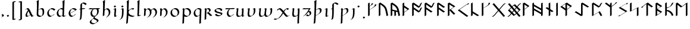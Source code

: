 SplineFontDB: 3.2
FontName: Scriven
FullName: Scriven
FamilyName: Scriven
Weight: Regular
Copyright: Copyright (c) 2024, Kevin Smith
Version: 001.000
ItalicAngle: 0
UnderlinePosition: -100
UnderlineWidth: 50
Ascent: 650
Descent: 350
InvalidEm: 0
sfntRevision: 0x00010000
LayerCount: 2
Layer: 0 0 "Back" 1
Layer: 1 0 "Fore" 0
XUID: [1021 154 1557044757 1433364]
StyleMap: 0x0000
FSType: 0
OS2Version: 4
OS2_WeightWidthSlopeOnly: 0
OS2_UseTypoMetrics: 1
CreationTime: 1708861063
ModificationTime: 1709373649
PfmFamily: 17
TTFWeight: 400
TTFWidth: 5
LineGap: 90
VLineGap: 0
Panose: 2 0 5 3 0 0 0 0 0 0
OS2TypoAscent: 650
OS2TypoAOffset: 0
OS2TypoDescent: -350
OS2TypoDOffset: 0
OS2TypoLinegap: 90
OS2WinAscent: 668
OS2WinAOffset: 0
OS2WinDescent: 356
OS2WinDOffset: 0
HheadAscent: 668
HheadAOffset: 0
HheadDescent: -356
HheadDOffset: 0
OS2SubXSize: 650
OS2SubYSize: 700
OS2SubXOff: 0
OS2SubYOff: 140
OS2SupXSize: 650
OS2SupYSize: 700
OS2SupXOff: 0
OS2SupYOff: 480
OS2StrikeYSize: 49
OS2StrikeYPos: 258
OS2XHeight: 323
OS2Vendor: 'PfEd'
OS2CodePages: 00000001.00000000
OS2UnicodeRanges: a000004f.10002000.08008000.00000000
Lookup: 4 0 1 "'rlig' Required Ligatures lookup 2" { "'rlig' Required Ligatures lookup 2 per glyph data 0"  "'rlig' Required Ligatures lookup 2 per glyph data 1"  } ['rlig' ('DFLT' <'dflt' > 'latn' <'dflt' > 'runr' <'dflt' > ) ]
Lookup: 4 0 1 "'rlig' Required Ligatures lookup 3" { "'rlig' Required Ligatures lookup 3 subtable"  } ['rlig' ('DFLT' <'dflt' > 'latn' <'dflt' > 'runr' <'dflt' > ) ]
Lookup: 258 0 0 "'kern' Horizontal Kerning lookup 0" { "'kern' Horizontal Kerning lookup 0 subtable"  } ['kern' ('DFLT' <'dflt' > 'latn' <'dflt' > 'runr' <'dflt' > ) ]
Lookup: 258 0 0 "'kern' Horizontal Kerning lookup 1" { "'kern' Horizontal Kerning lookup 1 subtable"  } ['kern' ('DFLT' <'dflt' > 'latn' <'dflt' > 'runr' <'dflt' > ) ]
MarkAttachClasses: 1
DEI: 91125
KernClass2: 20 18 "'kern' Horizontal Kerning lookup 0 subtable"
 7 uni0061
 47 uni0062 uni0068 uni006D uni006E uni006F uni0073
 15 uni0063 uni0065
 15 uni0064 uni006C
 7 uni0066
 7 uni0067
 23 uni0069 uni0131 uniA75B
 15 uni006A uni0237
 7 uni006B
 7 uni0074
 7 uni0075
 15 uni0076 uni0077
 7 uni0078
 7 uni007A
 7 uni0070
 15 uni0071 uni0079
 7 uni0072
 15 uni00FE uni01BF
 7 uni017F
 7 uni0061
 7 uni0062
 31 uni0063 uni0065 uni006F uni0071
 7 uni0064
 15 uni0066 uni017F
 7 uni0067
 15 uni0069 uni0131
 15 uni006A uni0237
 15 uni006B uni00FE
 15 uni0068 uni006C
 31 uni006D uni006E uni0072 uni01BF
 15 uni0070 uni0074
 31 uni0075 uni0076 uni0077 uni0079
 7 uni0078
 7 uni007A
 7 uni0073
 7 uniA75B
 0 {} 0 {} 0 {} 0 {} 0 {} 0 {} 0 {} 0 {} 0 {} 0 {} 0 {} 0 {} 0 {} 0 {} 0 {} 0 {} 0 {} 0 {} 0 {} 0 {} -1 {} -32 {} -26 {} -32 {} -68 {} -35 {} -48 {} -8 {} 0 {} 0 {} -63 {} -22 {} -174 {} -107 {} -53 {} -81 {} 0 {} 0 {} 0 {} 0 {} 0 {} 0 {} 0 {} 0 {} -2 {} 0 {} 0 {} 0 {} 0 {} 0 {} -68 {} -61 {} 0 {} 0 {} 0 {} 0 {} 0 {} -51 {} -51 {} 0 {} 0 {} 0 {} -5 {} -7 {} 0 {} 0 {} 0 {} 0 {} -64 {} -10 {} -28 {} 0 {} 0 {} 0 {} 0 {} 0 {} -1 {} 0 {} 0 {} 0 {} 0 {} 0 {} 0 {} 0 {} 0 {} 0 {} -59 {} -26 {} 0 {} 0 {} 0 {} 0 {} 0 {} -9 {} -30 {} 0 {} 0 {} 0 {} 0 {} 0 {} 0 {} 0 {} 0 {} 0 {} -6 {} 0 {} -19 {} 0 {} 0 {} 0 {} 0 {} -11 {} -10 {} 0 {} 0 {} 0 {} 0 {} 0 {} 0 {} 0 {} 0 {} 0 {} 0 {} 0 {} -17 {} 0 {} 0 {} 0 {} 0 {} 0 {} 0 {} 0 {} 0 {} 0 {} 0 {} 0 {} 0 {} 0 {} 0 {} 0 {} -44 {} -12 {} 0 {} 0 {} 0 {} 0 {} 0 {} 0 {} 0 {} 0 {} 0 {} 0 {} 0 {} 0 {} 0 {} 0 {} 0 {} 0 {} -3 {} 0 {} 0 {} 0 {} 0 {} 0 {} -22 {} -66 {} -85 {} -12 {} 0 {} -7 {} -45 {} -36 {} 0 {} 0 {} 0 {} -5 {} -119 {} 0 {} -67 {} 0 {} 0 {} -65 {} -22 {} -95 {} -93 {} -39 {} -3 {} -69 {} -86 {} -45 {} -29 {} -52 {} 0 {} -57 {} -182 {} -51 {} -137 {} -59 {} 0 {} 0 {} 0 {} 0 {} 0 {} 0 {} 0 {} 0 {} 0 {} 0 {} 0 {} 0 {} 0 {} 0 {} -50 {} -18 {} -5 {} 0 {} 0 {} 0 {} 0 {} 0 {} 0 {} 0 {} 0 {} 0 {} 0 {} 0 {} 0 {} 0 {} 0 {} 0 {} -45 {} 0 {} 0 {} 0 {} 0 {} 0 {} 0 {} 0 {} 0 {} 0 {} 0 {} 0 {} -8 {} 0 {} 0 {} 0 {} 0 {} 0 {} -111 {} 0 {} -10 {} 0 {} 0 {} 0 {} 0 {} 0 {} 0 {} 0 {} 0 {} -1 {} -6 {} 0 {} 0 {} 0 {} 0 {} 0 {} -97 {} -57 {} -33 {} 0 {} 0 {} -5 {} 0 {} 0 {} 0 {} -11 {} -30 {} -5 {} -25 {} -8 {} 0 {} -1 {} -1 {} -1 {} -107 {} -90 {} -6 {} 0 {} 0 {} 0 {} 0 {} 0 {} 0 {} 0 {} 0 {} 0 {} 0 {} 0 {} 0 {} 0 {} 0 {} 0 {} 0 {} 0 {} 0 {} 0 {} 0 {} 0 {} 0 {} 0 {} 0 {} 0 {} 0 {} 0 {} 0 {} 0 {} 0 {} 0 {} 0 {} 0 {} -57 {} -8 {} 0 {} 0 {} 0 {} 0 {} 0 {} -9 {} -14 {} 0 {} 0 {} 0 {} -21 {} -17 {} 0 {} 0 {} 0 {} 0 {} -80 {} -7 {} 0 {} 0 {} 0 {} 0 {} 0 {} -6 {} -28 {} 0 {} -7 {} 0 {} 0 {} 0 {} 0 {} 0 {} 0 {} 0 {} -12 {} -57 {} -24 {} 0 {}
KernClass2: 20+ 14 "'kern' Horizontal Kerning lookup 1 subtable"
 35 runeFeoh runeWynn runeGer runeTolOO
 6 runeOs
 22 runeUr runeYr runeSosV
 7 runeNyd
 9 runeEthel
 9 runeKauna
 8 runeTolK
 9 runeTolSH
 8 runeGyfu
 24 runeEoh runeTir runeLagu
 17 runeRad runeBeorc
 10 runePeorth
 7 runeIor
 9 runeThorn
 15 runeSinglePunct
 14 runeMultiPunct
 16 runeCen runeCalc
 18 runeKaun runeEolhx
 15 runeGar runeIng
 7 runeEar
 17 runeGer runeTolOO
 9 runeTolSH
 8 runeCalc
 9 runeKauna
 0 
 20 runeSowilo runeEthel
 15 runeSinglePunct
 14 runeMultiPunct
 8 runeGyfu
 8 runeSosV
 15 runeGar runeIng
 7 runeTir
 7 runeEar
 0 {} 0 {} 0 {} -213 {} -54 {} 0 {} 0 {} -58 {} -81 {} 0 {} -76 {} 0 {} 0 {} 0 {} 0 {} 0 {} 0 {} -159 {} 0 {} 0 {} 0 {} 0 {} 0 {} 0 {} -54 {} 0 {} 0 {} 0 {} 0 {} -54 {} 0 {} 0 {} -22 {} 0 {} 0 {} -16 {} -8 {} 0 {} 0 {} 0 {} -54 {} -108 {} 0 {} -65 {} 0 {} -81 {} 0 {} 0 {} -32 {} -16 {} 0 {} -32 {} 0 {} -32 {} -54 {} -108 {} 0 {} 0 {} 0 {} 0 {} 0 {} 0 {} 0 {} -16 {} 0 {} 0 {} 0 {} 0 {} 0 {} -32 {} 0 {} 0 {} 0 {} 0 {} -119 {} 0 {} 0 {} -94 {} -94 {} 0 {} 0 {} 0 {} -54 {} 0 {} 0 {} -136 {} 0 {} 0 {} -49 {} -28 {} 0 {} -75 {} -57 {} 0 {} 0 {} 0 {} -54 {} -140 {} 0 {} 37 {} 0 {} -137 {} 39 {} 61 {} 35 {} 0 {} 0 {} 0 {} -11 {} 0 {} 0 {} 0 {} 0 {} -65 {} 0 {} 0 {} -108 {} 0 {} 0 {} -94 {} -94 {} 0 {} 0 {} 0 {} -54 {} 0 {} 0 {} 0 {} 0 {} -173 {} 0 {} 0 {} 0 {} -40 {} 0 {} -43 {} -76 {} -32 {} 0 {} -22 {} 0 {} 0 {} 0 {} 0 {} 0 {} 0 {} 0 {} -56 {} 0 {} -22 {} 0 {} -32 {} 0 {} -22 {} 0 {} -43 {} 0 {} 0 {} -65 {} 0 {} 0 {} -94 {} -57 {} 0 {} 0 {} 0 {} -54 {} 0 {} 0 {} 0 {} 0 {} -97 {} 0 {} 0 {} 0 {} 0 {} 0 {} -54 {} -21 {} -32 {} 0 {} -32 {} 0 {} -30 {} 34 {} -181 {} 0 {} 37 {} -14 {} 0 {} 0 {} -65 {} -32 {} 0 {} 0 {} -54 {} 0 {} 0 {} 0 {} -118 {} 0 {} 0 {} 0 {} 0 {} 0 {} -65 {} -86 {} 0 {} 0 {} -54 {} 0 {} 0 {} 0 {} -160 {} -36 {} 0 {} -11 {} 0 {} 0 {} -65 {} -54 {} 0 {} 0 {} -32 {} 0 {} -184 {} 0 {} 0 {} -173 {} -65 {} 0 {} -116 {} -94 {} 0 {} 0 {} 0 {} -140 {} -205 {} 0 {} -76 {} -76 {} -205 {} -162 {} 0 {} -54 {} -116 {} -57 {} 0 {} -86 {} 0 {} -54 {} 0 {} 0 {} -44 {} 0 {} 0 {} 0 {} 0 {} 0 {} 0 {} 0 {} 0 {} 0 {} 0 {} 0 {} 0 {} 0 {} -97 {} -86 {} -216 {} -130 {} 0 {} -53 {} -108 {} -86 {} 0 {} -130 {} 0 {} -54 {} 0 {}
LangName: 1033 "" "" "" "" "" "Version 001.000"
Encoding: UnicodeBmp
Compacted: 1
UnicodeInterp: none
NameList: AGL For New Fonts
DisplaySize: -72
AntiAlias: 1
FitToEm: 0
WinInfo: 0 34 14
BeginPrivate: 8
BlueValues 26 [-184 -18 323 324 669 669]
OtherBlues 11 [-357 -357]
BlueScale 10 0.00416667
BlueShift 1 2
StdHW 4 [42]
StdVW 4 [66]
StemSnapH 24 [40 42 43 56 89 136 145]
StemSnapV 31 [62 65 66 67 68 80 100 151 237]
EndPrivate
Grid
-1388.40722656 271 m 4
 2522.84277344 271 l 1028
  Named: "Middle"
-1000 593.02734375 m 0
 2000 593.02734375 l 1024
-1000 -162.589752197 m 0
 2000 -162.589752197 l 1024
  Named: "short-descender"
-1000 -335 m 0
 2000 -335 l 1024
  Named: "long-descender"
-1000 542.875 m 0
 2000 542.875 l 1024
  Named: "short-ascender"
-1000 300 m 0
 2000 300 l 1024
  Named: "x-height"
EndSplineSet
TeXData: 1 0 0 305135 152567 101711 338464 1048576 101711 783286 444596 497025 792723 393216 433062 380633 303038 157286 324010 404750 52429 2506097 1059062 262144
AnchorClass2: "dot-under""" 
BeginChars: 65556 190

StartChar: .notdef
Encoding: 65536 -1 0
Width: 500
GlyphClass: 1
Flags: HMW
HStem: 0 50<100 400 100 450> 383 50<100 400 100 100>
VStem: 50 50<50 50 50 383> 400 50<50 383 383 383>
LayerCount: 2
Fore
SplineSet
50 0 m 1
 50 433 l 1
 450 433 l 1
 450 0 l 1
 50 0 l 1
100 50 m 1
 400 50 l 1
 400 383 l 1
 100 383 l 1
 100 50 l 1
EndSplineSet
EndChar

StartChar: novianDecorationRight
Encoding: 0 0 1
Width: 753
GlyphClass: 3
Flags: W
HStem: -21.7424 21G<529.868 584.509> 0.631607 21G
LayerCount: 2
Back
SplineSet
683 103.677132482 m 1029
684 437.677734375 m 5
 578.04296875 542.634765625 l 5
 307.086914062 271.6796875 l 5
 579.044921875 -0.2783203125 l 5
 683 103.677132482 l 1029
EndSplineSet
Refer: 87 9671 S 1 0 0 1 0 0 2
Fore
SplineSet
713.176914536 459.14183599 m 1
 717.176914536 452.21363276 l 1
 654.823085464 416.21363276 l 1
 562.1053551 508.056312839 l 1
 341.727932852 287.679684862 l 1
 595.044833255 34.3627844592 l 1
 649.823085464 89.1412340972 l 1
 712.176914536 125.141234097 l 1
 716.176914536 118.213030867 l 1
 612.221836411 14.2575780724 l 1
 549.868007339 -21.7424219276 l 1
 277.909999526 250.215585885 l 1
 273.909999526 257.143789115 l 1
 544.866054214 528.09886724 l 1
 607.219883286 564.09886724 l 1
 713.176914536 459.14183599 l 1
EndSplineSet
Refer: 87 9671 N 1 0 0 1 0 0 2
LCarets2: 2 0 0
Ligature2: "'rlig' Required Ligatures lookup 3 subtable" uni005D uni200D uni25C7
EndChar

StartChar: uni0020
Encoding: 32 32 2
AltUni2: 002002.ffffffff.0 002003.ffffffff.0 002004.ffffffff.0 002005.ffffffff.0 002006.ffffffff.0 002007.ffffffff.0 002008.ffffffff.0 002009.ffffffff.0 00200a.ffffffff.0 002002.ffffffff.0 002003.ffffffff.0 002004.ffffffff.0 002005.ffffffff.0 002006.ffffffff.0 002007.ffffffff.0 002008.ffffffff.0 002009.ffffffff.0 00200a.ffffffff.0
Width: 291
GlyphClass: 2
Flags: W
LayerCount: 2
EndChar

StartChar: uni002C
Encoding: 44 44 3
Width: 213
GlyphClass: 2
Flags: HMW
HStem: -76.5442 145.798
VStem: 98.4963 66.3538
LayerCount: 2
Back
SplineSet
88 -55 m 1
 111 -42 128 -34.296875 128 -15 c 3
 128 -9.74609375 127 -5 124 0 c 1
 91 48 l 1025
EndSplineSet
Fore
SplineSet
98.49609375 -22.1962890625 m 0
 98.49609375 -20.4345703125 98.220703125 -18.7021484375 97.6220703125 -17.015625 c 0
 82.103515625 6.53125 65.974609375 26.326171875 65.974609375 26.326171875 c 1
 61.974609375 33.25390625 l 1
 124.328125 69.25390625 l 1
 127.32421875 65.5771484375 148.791992188 38.8671875 162.778320312 14.6416015625 c 0
 164.211914062 12.158203125 164.849609375 9.55078125 164.849609375 6.8759765625 c 0
 164.849609375 -14.6689453125 123.467773438 -40.54296875 123.467773438 -40.54296875 c 1
 61.1142578125 -76.54296875 l 1
 57.1142578125 -69.615234375 l 1
 57.1142578125 -69.615234375 98.49609375 -43.7412109375 98.49609375 -22.1962890625 c 0
EndSplineSet
EndChar

StartChar: uni002E
Encoding: 46 46 4
Width: 213
GlyphClass: 2
Flags: HMW
HStem: -20.6535 89.9077
VStem: 57.1141 100.374
LayerCount: 2
Back
SplineSet
91 48 m 29
 124 0 l 1053
EndSplineSet
Fore
SplineSet
61.1142578125 26.326171875 m 1
 57.1142578125 33.25390625 l 1
 119.467773438 69.25390625 l 1
 153.48828125 22.2744140625 l 1
 157.48828125 15.3466796875 l 1
 95.134765625 -20.6533203125 l 1
 61.1142578125 26.326171875 l 1
EndSplineSet
EndChar

StartChar: uni005B
Encoding: 91 91 5
Width: 267
GlyphClass: 2
Flags: HMW
HStem: 570.089 43.7138
VStem: 70.4404 66.3538
LayerCount: 2
Back
SplineSet
162 593.02734375 m 4
 79 593.02734375 l 4
 78 -162.58984375 l 0
 162 -162.589752197 l 1024
EndSplineSet
Fore
SplineSet
216.353515625 614.491210938 m 1
 220.353515625 607.563476562 l 1
 158 571.563476562 l 1
 137.306640625 571.563476562 l 1
 136.36328125 -141.125976562 l 1
 163.026367188 -141.125976562 189.690429688 -141.125976562 216.353515625 -141.125976562 c 1
 220.353515625 -148.053710938 l 1
 158 -184.053710938 l 1
 74 -184.053710938 l 1
 70 -177.125976562 l 1
 71 578.491210938 l 1
 133.353515625 614.491210938 l 1
 216.353515625 614.491210938 l 1
EndSplineSet
EndChar

StartChar: uni005D
Encoding: 93 93 6
Width: 267
GlyphClass: 2
Flags: HMW
HStem: -185.084 43.3959 570.848 42.17
VStem: 132.555 66.3584
LayerCount: 2
Back
SplineSet
78 -162.58984375 m 0
 161 -162.58984375 l 0
 162 593.02734375 l 0
 78 593.02734375 l 1024
EndSplineSet
Fore
SplineSet
50 -184.053710938 m 1
 46 -177.125976562 l 1
 108.353515625 -141.125976562 l 1
 129.047851562 -141.125976562 l 1
 129.991210938 571.563476562 l 1
 50 571.563476562 l 1
 46 578.491210938 l 1
 108.353515625 614.491210938 l 1
 192.353515625 614.491210938 l 1
 196.353515625 607.563476562 l 1
 195.353515625 -148.053710938 l 1
 133 -184.053710938 l 1
 50 -184.053710938 l 1
EndSplineSet
EndChar

StartChar: uni0061
Encoding: 97 97 7
Width: 485
GlyphClass: 2
Flags: HMW
HStem: -20.9414 42.9277<106.638 182.658> 279.856 42.9277<114.514 196.266>
VStem: 71.6777 66.3545<60.1255 72.2627>
LayerCount: 2
Back
SplineSet
141 236 m 0
 28 86 40.8264144775 0 87 0 c 3
 112 0 176 32 220 58 c 1025
36 276 m 1
 67 294 78.9462890625 298 97 298 c 3
 180.006023878 298 252.991228745 0 310 0 c 3
 315 0 328 6 357 22 c 1025
EndSplineSet
Fore
SplineSet
179.442382812 228.755859375 m 1
 157.790039062 261.305664062 139.31640625 279.856445312 119.1796875 279.856445312 c 0
 109.848632812 279.856445312 99.8154296875 276.9609375 90.5537109375 273.075195312 c 2
 56 253.125976562 l 1
 52 260.053710938 l 1
 58.966796875 265.401367188 58.966796875 265.401367188 131.55859375 307.311523438 c 0
 144.211914062 314.6171875 161.862304688 322.784179688 177.533203125 322.784179688 c 0
 214.999023438 322.784179688 251.552734375 253.236328125 291.290039062 174.204101562 c 0
 319.14453125 118.805664062 345.0625 67.2587890625 380.842773438 25.513671875 c 0
 382.42578125 23.66796875 384.952148438 22.8955078125 388.07421875 22.8955078125 c 0
 400.521484375 22.8955078125 417.391601562 32.634765625 435.922851562 43.333984375 c 1
 439.922851562 36.40625 l 2
 436.866210938 34.44140625 436.866210938 34.44140625 369.817382812 -4.26953125 c 0
 359.3671875 -10.302734375 340.797851562 -20.033203125 329.719726562 -20.033203125 c 0
 326.598632812 -20.033203125 324.071289062 -19.2607421875 322.489257812 -17.4140625 c 0
 304.752929688 3.279296875 288.72265625 27.5625 273.874023438 53.1357421875 c 1
 264.974609375 47.4306640625 264.974609375 47.4306640625 194.08984375 6.5048828125 c 0
 168.918945312 -8.02734375 140.106445312 -20.94140625 117.201171875 -20.94140625 c 0
 96.0751953125 -20.94140625 87.4658203125 -9.921875 83.37890625 -2.84375 c 0
 76.34375 9.3427734375 71.677734375 17.423828125 71.677734375 36.2470703125 c 0
 71.677734375 108.278320312 156.489257812 215.50390625 156.489257812 215.50390625 c 1
 179.442382812 228.755859375 l 1
138.032226562 65.3193359375 m 0
 138.032226562 54.931640625 139.795898438 45.27734375 143.831054688 36.7802734375 c 0
 151.28125 26.212890625 162.451171875 21.986328125 175.5546875 21.986328125 c 0
 189.76171875 21.986328125 206.241210938 26.955078125 222.71484375 34.1962890625 c 0
 238.44921875 45.0869140625 248.829101562 53.50390625 248.829101562 53.50390625 c 1
 267.455078125 64.2578125 l 1
 252.245117188 90.8193359375 238.264648438 118.624023438 224.936523438 145.131835938 c 0
 214.4140625 166.060546875 204.296875 186.181640625 194.301757812 204.245117188 c 1
 169.672851562 166.44140625 138.032226562 109.315429688 138.032226562 65.3193359375 c 0
EndSplineSet
EndChar

StartChar: uni0062
Encoding: 98 98 8
Width: 444
GlyphClass: 2
Flags: HMW
HStem: -21.6877 42.9282 279.832 42.9282 648.654 20G
VStem: 66.2269 66.3538 76.0058 80.1184 314.438 66.3538
LayerCount: 2
Back
SplineSet
102 252 m 1
 284 357 310 272.004132161 310 151 c 3
 310 40.9954546394 248 0 155 0 c 3
 114 0 64 40.8452405258 64 70 c 7
 64 129.22837158 77 423 87 649 c 5
 56 630 l 5
 84 570 72 282 64 70 c 1029
EndSplineSet
Fore
SplineSet
66.2265625 67.853515625 m 0xf4
 66.2265625 69.4013671875 69.7275390625 146.424804688 72.1904296875 222.504882812 c 1
 71.9140625 222.983398438 l 2
 72.001953125 225 76.0078125 318.141601562 76.0078125 424.838867188 c 0
 76.0078125 580.389648438 66.166015625 608.374023438 61 617.322265625 c 1
 91.2265625 634.58203125 120.760742188 652.533203125 152.126953125 668.65234375 c 1
 156.126953125 661.724609375 l 1xec
 139.354492188 276.975585938 139.354492188 276.975585938 138.717773438 256.983398438 c 1
 194.197265625 289.014648438 l 2
 231.362304688 310.471679688 265.607421875 322.758789062 294.155273438 322.758789062 c 0
 336.95703125 322.758789062 352.029296875 296.653320312 361.85546875 279.634765625 c 0
 374.00390625 258.592773438 380.79296875 227.751953125 380.79296875 185.5078125 c 0
 380.79296875 170.2578125 379.908203125 153.521484375 378.071289062 135.224609375 c 0
 372.782226562 82.541015625 348.706054688 49.4306640625 317.55078125 31.443359375 c 2
 255.197265625 -4.556640625 l 2
 234.680664062 -16.4013671875 211.094726562 -21.6884765625 187.782226562 -21.6884765625 c 0
 141.75 -21.6884765625 96.78515625 -1.07421875 78.6318359375 30.369140625 c 0
 71.5126953125 42.7001953125 66.2265625 51.8564453125 66.2265625 67.853515625 c 0xf4
132.58203125 96.92578125 m 0xf4
 132.58203125 87.3134765625 134.90625 78.234375 139.103515625 69.86328125 c 0
 158.458007812 40.361328125 201.802734375 21.2392578125 246.137695312 21.2392578125 c 0
 257.139648438 21.2392578125 268.203125 22.4169921875 278.975585938 24.90625 c 1
 296.040039062 43.99609375 308.151367188 70.623046875 311.717773438 106.15234375 c 0
 313.5546875 124.44921875 314.439453125 141.185546875 314.439453125 156.435546875 c 0
 314.439453125 196.366210938 308.374023438 226.108398438 297.44921875 247.017578125 c 0
 283.001953125 269.674804688 261.756835938 279.83203125 235.801757812 279.83203125 c 0
 214.90625 279.83203125 189.754882812 275.571289062 165.044921875 261.305664062 c 2
 138.357421875 245.897460938 l 1
 135.998046875 174.239257812 132.58203125 98.158203125 132.58203125 96.92578125 c 0xf4
EndSplineSet
EndChar

StartChar: uni0063
Encoding: 99 99 9
Width: 451
GlyphClass: 2
Flags: HMW
HStem: -21.4639 42.9277<151.469 235.819> 279.856 42.9277
VStem: 58 66.3545<139.227 150.256>
LayerCount: 2
Back
SplineSet
337 243 m 5
 314 274 284.040810958 299.444335938 204 299.444335938 c 7
 137.999999999 299.444335938 62 204.033324079 62 144 c 7
 62 69 104 0 157 0 c 7
 219.110072597 0 283 46 300 65 c 1037
EndSplineSet
Fore
SplineSet
124.354492188 153.856445312 m 0
 124.354492188 124.596679688 131.056640625 95.6162109375 143.940429688 71.7275390625 c 0
 162.40625 41.8212890625 191.384765625 21.4638671875 229.704101562 21.4638671875 c 0
 241.932617188 21.4638671875 254.424804688 24.2216796875 266.578125 28.6259765625 c 0
 284.059570312 42.09765625 295.330078125 53.50390625 295.330078125 53.50390625 c 1
 357.684570312 89.50390625 l 1
 361.684570312 82.576171875 l 1
 361.684570312 82.576171875 335.424804688 56 300.899414062 36.0673828125 c 2
 238.545898438 0.0673828125 l 2
 217.827148438 -11.89453125 194.1328125 -21.4638671875 171.349609375 -21.4638671875 c 0
 131.587890625 -21.4638671875 101.8828125 0.455078125 83.544921875 32.2177734375 c 0
 74.59375 47.7216796875 58 76.462890625 58 124.784179688 c 0
 58 175.727539062 101.362304688 243.825195312 151.538085938 272.793945312 c 2
 213.892578125 308.793945312 l 2
 229.135742188 317.594726562 245.0078125 322.784179688 260.484375 322.784179688 c 0
 358.618164062 322.755859375 391.442382812 269.325195312 394.672851562 264.065429688 c 0
 395.124023438 263.33203125 395.124023438 263.33203125 398.942382812 256.721679688 c 1
 336.587890625 220.721679688 l 2
 336.57421875 220.721679688 336.486328125 220.865234375 336.319335938 221.13671875 c 0
 333.087890625 226.396484375 300.263671875 279.827148438 202.129882812 279.856445312 c 0
 197.03125 279.856445312 191.888671875 279.29296875 186.740234375 278.22265625 c 0
 151.02734375 244.31640625 124.354492188 193.810546875 124.354492188 153.856445312 c 0
EndSplineSet
EndChar

StartChar: uni0064
Encoding: 100 100 10
Width: 499
GlyphClass: 2
Flags: HMW
HStem: -21.4639 42.9277<151.469 229.704> 279.856 42.9277 648.653 20G<383.605 383.605>
VStem: 58 66.3545<139.227 150.256> 295.329 66.5889<46.0996 53.5039> 306.633 62.873
LayerCount: 2
Back
SplineSet
391 18 m 4
 372 7 350.411728335 0 327 0 c 7
 308.889229724 0 304 29 305 70 c 5
 305 128.228515625 318 423 328 649 c 5
 297 630 l 5
 325 570 313 282 305 70 c 1029
312 270 m 0
 290.3828125 286.688476562 257.292178671 299.444335938 204 299.444335938 c 3
 137.999999999 299.444335938 62 204.033324079 62 144 c 3
 62 69 104 0 157 0 c 3
 219.110072597 0 283 46 300 65 c 1033
EndSplineSet
Fore
SplineSet
334.10546875 -19.7275390625 m 0xf8
 320.215820312 -19.7275390625 309.491210938 -15.37109375 303.88671875 -5.6640625 c 0
 297.606445312 5.21484375 295.564453125 8.7509765625 295.564453125 19.9462890625 c 0
 295.564453125 21.173828125 295.564453125 21.173828125 296.09375 33.29296875 c 1
 238.544921875 0.06640625 l 2
 217.827148438 -11.89453125 194.1328125 -21.4638671875 171.349609375 -21.4638671875 c 0
 131.587890625 -21.4638671875 101.8828125 0.455078125 83.544921875 32.216796875 c 0
 74.59375 47.7216796875 58 76.462890625 58 124.784179688 c 0
 58 175.727539062 101.361328125 243.825195312 151.537109375 272.793945312 c 2
 213.891601562 308.793945312 l 2
 229.134765625 317.594726562 245.006835938 322.784179688 260.483398438 322.784179688 c 0
 277.369140625 322.779296875 292.322265625 321.193359375 305.522460938 318.543945312 c 1
 306.21484375 354.7421875 306.6328125 390.4453125 306.6328125 423.927734375 c 0
 306.6328125 581.279296875 297.379882812 608.83203125 292.477539062 617.323242188 c 1
 322.704101562 634.583007812 352.23828125 652.534179688 383.604492188 668.653320312 c 1
 387.604492188 661.725585938 l 1
 381.499023438 525.1953125 374.97265625 388.11328125 369.505859375 251.916992188 c 0xf4
 365.584960938 154.25390625 361.91796875 49.693359375 361.91796875 49.017578125 c 0
 361.91796875 43.181640625 362.8046875 38.1962890625 364.469726562 34.0068359375 c 0
 370.458007812 26.576171875 380.232421875 23.201171875 392.459960938 23.201171875 c 0
 408.969726562 23.201171875 429.950195312 29.35546875 452.12109375 39.994140625 c 1
 456.12109375 33.06640625 l 1
 393.766601562 -2.93359375 l 2
 371.596679688 -13.5732421875 350.615234375 -19.7275390625 334.10546875 -19.7275390625 c 0xf8
124.354492188 153.856445312 m 0
 124.354492188 124.596679688 131.056640625 95.6162109375 143.940429688 71.7275390625 c 0
 162.40625 41.8212890625 191.383789062 21.4638671875 229.704101562 21.4638671875 c 0
 231.9921875 21.908203125 254.423828125 24.2216796875 266.577148438 28.625 c 0
 284.05859375 42.09765625 295.329101562 53.50390625 295.329101562 53.50390625 c 1xf8
 297.005859375 54.4716796875 l 1
 299.375976562 110.391601562 302.192382812 183.706054688 304.1640625 258.956054688 c 1
 299.147460938 256.060546875 l 1
 278.169921875 268.682617188 246.967773438 279.84375 202.12890625 279.856445312 c 0
 197.030273438 279.856445312 191.887695312 279.29296875 186.739257812 278.22265625 c 0
 151.026367188 244.31640625 124.354492188 193.810546875 124.354492188 153.856445312 c 0
EndSplineSet
EndChar

StartChar: uni0065
Encoding: 101 101 11
Width: 450
GlyphClass: 2
Flags: HMW
HStem: -21.4639 42.9277<151.469 229.704> 279.856 42.9277<199.581 309.552>
VStem: 58 66.3535<148.685 150.255>
LayerCount: 2
Back
SplineSet
300 65 m 17
 283 46 219.110072597 0 157 0 c 3
 104 0 62 69 62 144 c 3
 62 204.033324079 137.999999999 299.444335938 204 299.444335938 c 3
 284.040810958 299.444335938 314 274 337 243 c 1
 73 102 l 1049
EndSplineSet
Fore
SplineSet
171.350585938 -21.4638671875 m 0
 131.587890625 -21.4638671875 101.8828125 0.4560546875 83.544921875 32.21875 c 0
 74.59375 47.72265625 58 76.4638671875 58 124.784179688 c 0
 58 175.7265625 101.362304688 243.825195312 151.538085938 272.793945312 c 2
 213.891601562 308.793945312 l 2
 229.135742188 317.594726562 245.0078125 322.784179688 260.484375 322.784179688 c 0
 358.619140625 322.784179688 391.443359375 269.326171875 394.673828125 264.065429688 c 0
 394.833007812 263.806640625 394.919921875 263.6640625 394.940429688 263.651367188 c 0
 398.94921875 256.7109375 398.94921875 256.7109375 398.649414062 256.538085938 c 2
 336.295898438 220.538085938 l 2
 329.185546875 216.432617188 195.56640625 147.301757812 128.84765625 112.810546875 c 1
 132.12890625 98.1787109375 137.184570312 84.25390625 143.939453125 71.728515625 c 0
 162.40625 41.822265625 191.384765625 21.4638671875 229.704101562 21.4638671875 c 0
 231.993164062 21.908203125 254.424804688 24.2216796875 266.578125 28.625 c 0
 284.059570312 42.09765625 295.330078125 53.50390625 295.330078125 53.50390625 c 1
 357.68359375 89.50390625 l 1
 361.68359375 82.576171875 l 1
 361.68359375 82.576171875 335.424804688 56 300.8984375 36.06640625 c 2
 238.544921875 0.06640625 l 2
 217.827148438 -11.89453125 194.1328125 -21.4638671875 171.350585938 -21.4638671875 c 0
330.150390625 229.75 m 1
 316.625 246.309570312 279.870117188 279.856445312 202.130859375 279.856445312 c 0
 197.03125 279.856445312 191.888671875 279.29296875 186.740234375 278.22265625 c 0
 151.026367188 244.31640625 124.353515625 193.810546875 124.353515625 153.856445312 c 0
 124.353515625 143.513671875 125.19140625 133.206054688 126.842773438 123.146484375 c 1
 149.943359375 136.483398438 l 1
 149.943359375 136.483398438 257.565429688 192.076171875 330.150390625 229.75 c 1
EndSplineSet
EndChar

StartChar: uni0066
Encoding: 102 102 12
Width: 407
GlyphClass: 2
Flags: HMW
HStem: 290.471 42.9467 521.611 42.9282
VStem: 101.91 66.1732
LayerCount: 2
Back
SplineSet
27 296 m 5
 217 312 l 1029
275 479 m 5
 262 500 214 542.875 165 542.875 c 7
 128 542.875 82 538.173828125 82 466 c 7
 82 222.331054688 86 -100 39 -162 c 1029
EndSplineSet
Fore
SplineSet
236.755859375 564.5390625 m 0
 284.596679688 564.5390625 341.388671875 534.881835938 356.45703125 508.783203125 c 0
 362.35546875 498.56640625 363.041992188 497.376953125 363.881835938 493.24609375 c 2
 301.528320312 457.24609375 l 1
 297.528320312 464.173828125 l 2
 297.182617188 465.872070312 296.616210938 467.604492188 295.845703125 469.360351562 c 0
 277.993164062 494.537109375 224.110351562 521.612304688 178.400390625 521.612304688 c 0
 177.802734375 521.612304688 177.20703125 521.607421875 176.612304688 521.59765625 c 0
 169.134765625 505.182617188 169.083984375 490.547851562 169.016601562 471.3203125 c 0
 168.833007812 418.741210938 168.659179688 369.087890625 168.360351562 322.5 c 1
 221.9140625 327.249023438 293.338867188 333.418945312 302.915039062 333.418945312 c 0
 303.5859375 333.418945312 303.953125 333.388671875 303.989257812 333.325195312 c 2
 303.989257812 333.325195312 307.989257812 326.397460938 307.9921875 326.38671875 c 2
 245.638671875 290.38671875 l 2
 245.568359375 290.444335938 245.196289062 290.471679688 244.545898438 290.471679688 c 0
 238.176757812 290.471679688 205.159179688 287.809570312 168.08203125 284.638671875 c 1
 166.049804688 43.974609375 159.322265625 -107.463867188 126.93359375 -148.2734375 c 1
 64.580078125 -184.2734375 l 1
 60.580078125 -177.345703125 l 1
 94.0009765625 -135.235351562 100.098632812 24.6689453125 101.908203125 278.8515625 c 1
 72.3330078125 276.220703125 50 274.186523438 50 274.186523438 c 1
 46 281.114257812 l 1
 102.127929688 313.51953125 l 1
 102.353515625 353.697265625 102.481445312 390.138671875 102.701171875 452.833984375 c 0
 102.822265625 487.54296875 115.3359375 508.223632812 133.974609375 518.984375 c 2
 196.328125 554.984375 l 2
 207.93359375 561.684570312 221.9140625 564.5390625 236.755859375 564.5390625 c 0
EndSplineSet
EndChar

StartChar: uni0067
Encoding: 103 103 13
Width: 573
GlyphClass: 2
Flags: HMW
HStem: -337.379 42.9287<222.38 297.33> -21.4639 42.9277<214.791 299.486> 279.856 42.9277 281.704 43.4385
VStem: 94.7217 66.3535<-257.31 -202.387> 125.19 66.3545<129.513 142.336> 234.104 66.3545<-81.1152 -38.292> 397.931 66.3545<-222.315 -175.673> 405.342 66.3535<180.735 194.568>
LayerCount: 2
Back
SplineSet
311 306 m 0
 343.77734375 294.048828125 357 236.062439084 357 204 c 3
 357 145.418945312 350 103 310 65 c 0
 256.281472545 13.967398918 184 -43.4024695926 184 -67 c 3
 184 -104.935672743 349 -140.956054688 349 -187 c 3
 349 -249.032249677 233.008196171 -316 172 -316 c 3
 98.3564453125 -316 47.200514267 -290.000372276 47.200514267 -236.000001624 c 3
 47.200514267 -200.953771262 73.0321274136 -159.221083314 127 -128 c 1033
-9 300 m 1
 26.7431640625 292.739257812 129.192607418 293.708170165 214 299.444335938 c 0
 228.989453105 300.45818609 287.991210938 306 311 306 c 3
 327.00390625 306 394.49609375 303.482421875 414 300 c 1025
214 299.444335938 m 3
 148 299.444335938 77 196 77 130 c 3
 77 55 129 -1 172 -1 c 3
 234.110351562 -1 293 46 310 65 c 1025
EndSplineSet
Fore
SplineSet
200.69921875 316.366210938 m 0xe7
 281.743164062 316.366210938 379.814453125 325.142578125 462.064453125 325.142578125 c 0xd7
 484.693359375 325.142578125 506.124023438 324.478515625 525.673828125 322.784179688 c 1
 529.673828125 315.856445312 l 1
 467.319335938 279.856445312 l 2
 464.420898438 280.107421875 461.481445312 280.3359375 458.502929688 280.54296875 c 1
 466.606445312 261.043945312 471.6953125 235.2734375 471.6953125 207.39453125 c 0xe680
 471.6953125 154.076171875 453.080078125 93.0439453125 401.333984375 53.416015625 c 0
 332.75390625 0.896484375 300.458984375 -27.4345703125 300.458984375 -49.1494140625 c 0
 300.458984375 -51.8017578125 300.940429688 -54.3564453125 301.897460938 -56.84375 c 0
 326.255859375 -88.287109375 428.688476562 -108.877929688 454.651367188 -153.846679688 c 0
 461.249023438 -165.2734375 464.286132812 -170.534179688 464.286132812 -180.811523438 c 0
 464.286132812 -216.736328125 411.326171875 -252.286132812 381.965820312 -269.236328125 c 2
 319.612304688 -305.236328125 l 2
 291.040039062 -321.732421875 255.838867188 -337.37890625 230.9140625 -337.37890625 c 0
 213.845703125 -337.37890625 134.498046875 -334.782226562 107.145507812 -287.40625 c 0
 100.032226562 -275.084960938 94.7216796875 -265.887695312 94.7216796875 -248.732421875 c 0
 94.7216796875 -214.185546875 120.985351562 -174.765625 171.359375 -143.326171875 c 2
 233.713867188 -107.326171875 l 1
 237.713867188 -114.25390625 l 1
 187.338867188 -145.693359375 161.075195312 -185.11328125 161.075195312 -219.66015625 c 0xeb
 161.075195312 -229.57421875 163.23828125 -239.086914062 167.615234375 -247.895507812 c 0
 196.754882812 -291.895507812 272.155273438 -294.450195312 289.267578125 -294.450195312 c 0
 305.392578125 -294.450195312 325.818359375 -287.90234375 345.966796875 -278.8125 c 1
 372.564453125 -259.59375 397.931640625 -234.74609375 397.931640625 -209.883789062 c 0
 397.931640625 -204.073242188 396.587890625 -198.56640625 394.119140625 -193.323242188 c 0
 363.698242188 -148.942382812 260.115234375 -129.060546875 241.216796875 -96.3291015625 c 0
 235.16796875 -85.8515625 234.104492188 -84.009765625 234.104492188 -78.220703125 c 0
 234.104492188 -60.3603515625 255.953125 -38.0244140625 301.869140625 -1.4345703125 c 1
 283.524414062 -11.373046875 239.557617188 -20.69921875 233.874023438 -21.4638671875 c 0
 195.708984375 -21.4638671875 166.6015625 1.6953125 148.881835938 32.3857421875 c 0
 140.579101562 46.7666015625 125.190429688 73.419921875 125.190429688 111.90625 c 0
 125.190429688 172.766601562 168.020507812 241.852539062 217.963867188 270.6875 c 2
 226.572265625 275.657226562 l 1
 197.435546875 274.384765625 168.971679688 273.4375 142.345703125 273.4375 c 0
 107.11328125 273.4375 75.0986328125 275.096679688 49 279.856445312 c 1
 45 286.784179688 l 1
 107.354492188 322.784179688 l 1
 133.452148438 318.024414062 165.466796875 316.366210938 200.69921875 316.366210938 c 0xe7
405.341796875 178.323242188 m 0xd680
 405.341796875 210.813476562 398.4296875 240.439453125 387.888671875 260.614257812 c 0
 382.016601562 269.793945312 375.282226562 276.240234375 368.139648438 279.046875 c 1
 366.60546875 281.704101562 l 2
 365.622070312 281.678710938 269.723632812 278.346679688 268.319335938 277.536132812 c 0
 264.375 277.536132812 259.340820312 277.20703125 253.4140625 276.029296875 c 0
 217.920898438 241.565429688 191.544921875 188.739257812 191.544921875 140.978515625 c 0
 191.544921875 118.047851562 197.708007812 93.333984375 209.279296875 71.890625 c 0
 227.15234375 42.9169921875 255.495117188 21.4638671875 292.228515625 21.4638671875 c 0
 306.743164062 21.4638671875 321.346679688 24.8134765625 335.28515625 30.0263671875 c 1
 352.021484375 42.87890625 362.51953125 53.50390625 362.51953125 53.50390625 c 1
 366.375 55.73046875 l 1
 394.502929688 92.4609375 405.341796875 137.637695312 405.341796875 178.323242188 c 0xd680
EndSplineSet
EndChar

StartChar: uni0068
Encoding: 104 104 14
Width: 444
GlyphClass: 2
Flags: HMW
HStem: 274.761 42.9282 648.654 20G
VStem: 66.4227 66.3538 79.1862 62.1838 316.95 66.3538
LayerCount: 2
Back
SplineSet
80 194 m 5
 113 247 158.999999999 299.444335938 208 299.444335938 c 7
 273.000000001 299.444335938 324 221 324 153 c 7
 324 58 271 -25 211 -60 c 1028
73 0 m 0
 74 31 74 29 75 70 c 1
 75 128.228515625 90 423 100 649 c 1
 69 630 l 1
 97 570 83 282 75 70 c 1025
EndSplineSet
Fore
SplineSet
206.07421875 274.760742188 m 0xd8
 200.346679688 274.760742188 194.514648438 274.182617188 188.607421875 272.981445312 c 0
 172.965820312 257.708984375 157.44140625 237.407226562 142.495117188 211.3671875 c 1
 141.369140625 210.716796875 l 1xd8
 132.775390625 14.537109375 l 1
 70.421875 -21.462890625 l 1
 66.421875 -14.53515625 l 1xe8
 73.978515625 157.97265625 79.185546875 310.698242188 79.185546875 432.734375 c 0
 79.185546875 581.801757812 70.787109375 609.033203125 66 617.32421875 c 1
 96.2255859375 634.583007812 125.759765625 652.534179688 157.125 668.654296875 c 1
 161.125 661.7265625 l 1
 143.6015625 261.67578125 l 1
 148.236328125 264.887695312 148.236328125 264.887695312 215.276367188 303.592773438 c 0
 232.064453125 313.28515625 248.639648438 317.689453125 264.427734375 317.689453125 c 0
 301.037109375 317.689453125 333.41015625 294.009765625 354.381835938 257.686523438 c 0
 364.0546875 240.932617188 383.303710938 207.592773438 383.303710938 153.067382812 c 0
 383.303710938 85.6953125 351.703125 9.9794921875 269.916992188 -45.462890625 c 1
 207.563476562 -81.462890625 l 1
 203.563476562 -74.53515625 l 1
 285.349609375 -19.0927734375 316.950195312 56.623046875 316.950195312 123.995117188 c 0
 316.950195312 158.9765625 308.430664062 191.708007812 293.993164062 218.184570312 c 0
 272.994140625 252.563476562 241.51953125 274.760742188 206.07421875 274.760742188 c 0xd8
EndSplineSet
EndChar

StartChar: uni0069
Encoding: 105 105 15
Width: 276
GlyphClass: 2
Flags: HMW
HStem: -20.6535 42.9282 302.784 20G 352.346 89.9077
VStem: 73.8373 100.374 95.9093 66.3538 108.033 66.3538
LayerCount: 2
Fore
Refer: 38 775 N 1 0 0 1 17.1769 0.110677 2
Refer: 34 305 N 1 0 0 1 0 0 3
EndChar

StartChar: uni006A
Encoding: 106 106 16
Width: 286
GlyphClass: 2
Flags: HMW
HStem: 302.784 20G 352.987 89.9077
VStem: 115.833 100.374 146.364 66.3538
LayerCount: 2
Fore
Refer: 38 775 N 1 0 0 1 57.1769 0.110677 2
Refer: 37 567 N 1 0 0 1 0 0 3
EndChar

StartChar: uni006B
Encoding: 107 107 17
Width: 445
GlyphClass: 2
Flags: HMW
HStem: -356.804 21G<52 52> -21.4639 42.9277<297.217 395.473> 279.856 42.9277<299.049 361.206> 648.653 20G<160.567 160.567>
VStem: 83.5967 68.1992
LayerCount: 2
Back
SplineSet
306 276 m 25
 306 276 301 303 288 303 c 3
 187 303 93.9736328125 246.552734375 79 156 c 0
 58 29 272 0 322 0 c 1025
38 -335 m 5
 47 -259 68 29 69 70 c 5
 69 128.228515625 82 423 92 649 c 5
 61 630 l 5
 89 570 77 282 69 70 c 1029
  Spiro
    38 -335 {
    49.8014 -205.5 o
    62.5293 -36.1787 o
    69 70 v
    72.7339 195.586 o
    81.6028 411.622 o
    92 649 v
    61 630 v
    77.2901 505.437 o
    76.6979 295.845 o
    69 70 v
    0 0 z
  EndSpiro
EndSplineSet
Fore
SplineSet
48 -349.875976562 m 1
 72.00390625 -79.81640625 83.5966796875 246.405273438 83.5966796875 423.919921875 c 0
 83.5966796875 581.27734375 74.34375 608.831054688 69.4404296875 617.323242188 c 1
 99.6669921875 634.583007812 129.201171875 652.534179688 160.567382812 668.653320312 c 1
 164.567382812 661.725585938 l 2
 164.376953125 657.479492188 146.0390625 237.776367188 146.020507812 237.158203125 c 1
 156.690429688 245.299804688 156.690429688 245.299804688 231.263671875 288.354492188 c 0
 271.053710938 311.327148438 318.331054688 322.784179688 357.404296875 322.784179688 c 0
 365.0078125 322.784179688 369.676757812 314.697265625 376.509765625 302.862304688 c 0
 380.244140625 296.393554688 382.46484375 289.936523438 382.46484375 289.936523438 c 1
 320.110351562 253.936523438 l 1
 316.110351562 260.864257812 l 2
 314.592773438 265.278320312 308.83984375 279.856445312 299.049804688 279.856445312 c 0
 293.607421875 278.77734375 237.591796875 273.743164062 206.412109375 261.495117188 c 1
 177.889648438 237.908203125 157.04296875 206.62890625 152.423828125 167.625976562 c 0
 152.001953125 164.0703125 151.795898438 160.549804688 151.795898438 157.069335938 c 0
 151.795898438 142.185546875 155.576171875 128.010742188 162.559570312 114.77734375 c 0
 197.65234375 58.8955078125 290.977539062 21.4638671875 395.473632812 21.4638671875 c 1
 399.473632812 14.5361328125 l 1
 337.119140625 -21.4638671875 l 1
 257.31640625 -21.4638671875 184.02734375 0.3671875 138.216796875 35.5751953125 c 1
 135.744140625 -18.34765625 128.73828125 -158.978515625 114.354492188 -320.803710938 c 1
 52 -356.803710938 l 1
 48 -349.875976562 l 1
EndSplineSet
EndChar

StartChar: uni006C
Encoding: 108 108 18
Width: 273
GlyphClass: 2
Flags: HMW
HStem: -19.7275 42.9287 648.653 20G<157.126 157.126>
VStem: 69.086 66.3545<14.3486 49.3545> 80.1563 62.8721
LayerCount: 2
Back
SplineSet
155 18 m 4
 136 7 114.412109375 0 91 0 c 7
 72.8896484375 0 68 29 69 70 c 5
 69 128.228515625 82 423 92 649 c 5
 61 630 l 5
 89 570 77 282 69 70 c 1029
EndSplineSet
Fore
SplineSet
69.0859375 19.9462890625 m 0xe0
 69.0859375 23.9873046875 80.15625 253.865234375 80.15625 423.919921875 c 0
 80.15625 581.27734375 70.90234375 608.831054688 66 617.323242188 c 1
 96.2255859375 634.583007812 125.760742188 652.534179688 157.125976562 668.653320312 c 1
 161.125976562 661.725585938 l 1
 155.021484375 525.194335938 148.494140625 388.115234375 143.028320312 251.916992188 c 0xd0
 139.108398438 154.239257812 135.440429688 49.69140625 135.440429688 49.017578125 c 0
 135.440429688 43.181640625 136.327148438 38.1962890625 137.9921875 34.0068359375 c 0
 143.98046875 26.576171875 153.754882812 23.201171875 165.982421875 23.201171875 c 0
 182.4921875 23.201171875 203.473632812 29.35546875 225.643554688 39.994140625 c 1
 229.643554688 33.06640625 l 1
 167.290039062 -2.93359375 l 2
 145.120117188 -13.5732421875 124.138671875 -19.7275390625 107.62890625 -19.7275390625 c 0
 93.73828125 -19.7275390625 83.0126953125 -15.37109375 77.408203125 -5.6630859375 c 0
 71.1279296875 5.21484375 69.0859375 8.7509765625 69.0859375 19.9462890625 c 0xe0
EndSplineSet
EndChar

StartChar: uni006D
Encoding: 109 109 19
Width: 680
GlyphClass: 2
Flags: HMW
HStem: 275.211 42.9282 302.784 20G
VStem: 71.3338 66.3538 82.6733 66.3505 321.082 66.3538 552.894 66.3538
LayerCount: 2
Back
SplineSet
323.473020425 201.053959151 m 1
 356.091986893 251.555053048 400.176275954 299.444335938 447 299.444335938 c 3
 512 299.444335938 563 221 563 153 c 3
 563 58 510 -25 450 -60 c 1024
87 194 m 1
 120 247 166 299.444335938 215 299.444335938 c 3
 280 299.444335938 331 221 331 153 c 3
 331 58 278 -25 218 -60 c 1024
69 300 m 0
 102 249 84 233 78 0 c 1025
EndSplineSet
Fore
SplineSet
269.599609375 318.139648438 m 0x9c
 305.860351562 318.139648438 337.866210938 294.778320312 358.6328125 258.810546875 c 0
 363.436523438 250.490234375 363.436523438 250.490234375 364.216796875 249.07421875 c 1
 372.732421875 256.780273438 381.264648438 263.022460938 389.739257812 267.915039062 c 2
 452.092773438 303.915039062 l 2
 468.854492188 313.592773438 485.391601562 317.991210938 501.131835938 317.991210938 c 0
 537.4765625 317.991210938 569.575195312 294.541015625 590.395507812 258.478515625 c 0
 600.057617188 241.743164062 619.2421875 208.514648438 619.2421875 153.935546875 c 0
 619.2421875 86.5595703125 587.799804688 10.626953125 506.483398438 -45.4619140625 c 1
 444.129882812 -81.4619140625 l 1
 440.129882812 -74.5341796875 l 1
 521.446289062 -18.4453125 552.888671875 57.4873046875 552.888671875 124.86328125 c 0
 552.888671875 159.872070312 544.399414062 192.571289062 530.006835938 218.975585938 c 0
 509.161132812 253.08984375 477.958984375 275.061523438 442.779296875 275.061523438 c 0
 437.084960938 275.061523438 431.287109375 274.486328125 425.412109375 273.29296875 c 0
 409.827148438 258.083007812 394.34765625 237.883789062 379.426757812 211.99609375 c 1
 384.598632812 194.083007812 387.43359375 174.620117188 387.43359375 154.375 c 0
 387.43359375 86.9951171875 356.029296875 10.951171875 274.825195312 -45.4619140625 c 1
 212.471679688 -81.4619140625 l 1
 208.471679688 -74.5341796875 l 1
 289.67578125 -18.12109375 321.080078125 57.9228515625 321.080078125 125.302734375 c 0
 321.080078125 144.627929688 318.497070312 163.240234375 313.764648438 180.47265625 c 1
 312.712890625 182.294921875 l 2
 312.833007812 182.504882812 312.953125 182.71484375 313.07421875 182.923828125 c 0
 309.307617188 195.97265625 304.30078125 208.19921875 298.247070312 219.306640625 c 0
 277.456054688 253.325195312 246.341796875 275.211914062 211.245117188 275.211914062 c 0
 205.549804688 275.211914062 199.75 274.635742188 193.872070312 273.44140625 c 0
 178.124023438 258.079101562 162.479492188 237.627929688 147.407226562 211.3671875 c 1
 145.852539062 210.469726562 l 1
 142.713867188 171.08984375 138.291992188 111.337890625 137.686523438 14.537109375 c 1
 75.3330078125 -21.462890625 l 1
 71.3330078125 -14.53515625 l 1xac
 71.9716796875 87.546875 76.8544921875 148.426757812 80.0009765625 187.663085938 c 0
 81.5458984375 206.930664062 82.6728515625 220.979492188 82.6728515625 232.125 c 0
 82.6728515625 258.243164062 76.498046875 265.435546875 64 279.856445312 c 2
 60 286.784179688 l 1
 122.353515625 322.784179688 l 1x5c
 130.403320312 313.49609375 132.538085938 311.032226562 141.079101562 296.239257812 c 0
 146.826171875 286.284179688 148.928710938 276.734375 149.0234375 262.237304688 c 1
 153.590820312 265.39453125 153.590820312 265.39453125 220.560546875 304.059570312 c 0
 237.326171875 313.739257812 253.86328125 318.139648438 269.599609375 318.139648438 c 0x9c
EndSplineSet
EndChar

StartChar: uni006E
Encoding: 110 110 20
Width: 448
GlyphClass: 2
Flags: HMW
HStem: 275.211 42.9282 302.784 20G
VStem: 71.3328 66.3538 82.6726 66.3504 321.002 66.3538
LayerCount: 2
Back
SplineSet
87 194 m 1
 120 247 166 299.444335938 215 299.444335938 c 3
 280 299.444335938 331 221 331 153 c 3
 331 58 278 -25 218 -60 c 1024
69 300 m 4
 102 249 84 233 78 0 c 1029
EndSplineSet
Fore
SplineSet
269.572265625 318.139648438 m 0x98
 305.809570312 318.139648438 337.797851562 294.7890625 358.553710938 258.838867188 c 0
 368.209960938 242.11328125 387.357421875 208.94921875 387.357421875 154.370117188 c 0
 387.357421875 86.9912109375 355.97265625 10.94921875 274.828125 -45.4638671875 c 1
 212.474609375 -81.4638671875 l 1
 208.474609375 -74.5361328125 l 1
 289.619140625 -18.123046875 321.00390625 57.9189453125 321.00390625 125.297851562 c 0
 321.00390625 160.305664062 312.532226562 192.974609375 298.165039062 219.336914062 c 0
 277.383789062 253.337890625 246.291992188 275.211914062 211.21875 275.211914062 c 0
 205.532226562 275.211914062 199.741210938 274.63671875 193.872070312 273.4453125 c 0
 178.125 258.08203125 162.48046875 237.62890625 147.40625 211.366210938 c 1
 145.853515625 210.469726562 l 1
 142.71484375 171.08984375 138.29296875 111.337890625 137.6875 14.5361328125 c 1
 75.333984375 -21.4638671875 l 1
 71.333984375 -14.5361328125 l 1xa8
 71.97265625 87.5439453125 76.85546875 148.423828125 80.001953125 187.66015625 c 0
 81.546875 206.928710938 82.673828125 220.977539062 82.673828125 232.123046875 c 0
 82.673828125 258.2421875 76.4990234375 265.434570312 64 279.856445312 c 2
 60 286.784179688 l 1
 122.353515625 322.784179688 l 1x58
 130.403320312 313.49609375 132.538085938 311.032226562 141.079101562 296.239257812 c 0
 146.825195312 286.286132812 148.928710938 276.737304688 149.0234375 262.244140625 c 1
 153.591796875 265.401367188 153.591796875 265.401367188 220.561523438 304.06640625 c 0
 237.318359375 313.741210938 253.845703125 318.139648438 269.572265625 318.139648438 c 0x98
EndSplineSet
EndChar

StartChar: uni006F
Encoding: 111 111 21
Width: 488
GlyphClass: 2
Flags: HMW
HStem: -22.0713 42.9277<186.265 279.926> 279.856 42.9277<206.909 300.57>
VStem: 59 66.3545<151.901 163.798> 361.481 66.3545<136.915 148.812>
LayerCount: 2
Back
SplineSet
60 150 m 4
 60 233 130 300 212 300 c 4
 294 300 365 233 365 150 c 4
 365 67 294 0 212 0 c 4
 130 0 60 67 60 150 c 4
EndSplineSet
Fore
SplineSet
59 135.8203125 m 0
 59 191.776367188 89.4951171875 240.505859375 134.661132812 266.583007812 c 2
 197.014648438 302.583007812 l 2
 219.275390625 315.434570312 245.100585938 322.784179688 272.594726562 322.784179688 c 0
 328.543945312 322.784179688 377.581054688 292.348632812 403.739257812 247.040039062 c 0
 413.029296875 230.948242188 427.834960938 205.305664062 427.834960938 164.892578125 c 0
 427.834960938 108.936523438 397.338867188 60.20703125 352.172851562 34.1298828125 c 2
 289.819335938 -1.8701171875 l 2
 267.55859375 -14.7216796875 241.734375 -22.0712890625 214.240234375 -22.0712890625 c 0
 158.290039062 -22.0712890625 109.25390625 8.3642578125 83.095703125 53.671875 c 0
 73.8046875 69.763671875 59 95.40625 59 135.8203125 c 0
125.354492188 164.892578125 m 0
 125.354492188 138.909179688 131.9296875 114.484375 143.49609375 93.162109375 c 0
 170.114257812 49.759765625 218.071289062 20.8564453125 272.594726562 20.8564453125 c 0
 287.256835938 20.8564453125 301.4453125 22.947265625 314.87109375 26.84765625 c 1
 343.5703125 54.298828125 361.48046875 92.9375 361.48046875 135.8203125 c 0
 361.48046875 161.803710938 354.905273438 186.228515625 343.338867188 207.55078125 c 0
 316.720703125 250.953125 268.762695312 279.856445312 214.240234375 279.856445312 c 0
 199.577148438 279.856445312 185.388671875 277.765625 171.962890625 273.865234375 c 1
 143.264648438 246.4140625 125.354492188 207.775390625 125.354492188 164.892578125 c 0
EndSplineSet
EndChar

StartChar: uni0070
Encoding: 112 112 22
Width: 480
GlyphClass: 2
Flags: HMW
HStem: -356.804 21G -22.0715 42.9282 279.856 42.9282
VStem: 69.3358 66.129 80.8562 66.2947 354.618 66.3538
LayerCount: 2
Back
SplineSet
65 300 m 4
 98 249 80 233 74 0 c 13
 74 0 63 -334 63 -335 c 1028
85 240.114329805 m 1
 113.098382628 276.50875046 157.445497325 300 206 300 c 0
 288 300 359 233 359 150 c 0
 359 67 288 0 206 0 c 0
 152.544208422 0 104.188098558 28.4732228976 77 71.2906202569 c 1025
EndSplineSet
Fore
SplineSet
265.732421875 322.784179688 m 0xec
 321.682617188 322.784179688 370.71484375 292.349609375 396.873046875 247.04296875 c 0
 406.1640625 230.951171875 420.96875 205.30859375 420.96875 164.893554688 c 0
 420.96875 108.9375 390.474609375 60.2080078125 345.30859375 34.130859375 c 2
 282.955078125 -1.869140625 l 2
 260.694335938 -14.7216796875 234.870117188 -22.0712890625 207.375976562 -22.0712890625 c 0
 181.377929688 -22.0712890625 156.873046875 -15.5 135.462890625 -3.9189453125 c 1
 133.89453125 -107.567382812 126.40234375 -320.803710938 126.40234375 -320.803710938 c 1
 64.048828125 -356.803710938 l 1
 60.048828125 -349.875976562 l 1
 60.048828125 -349.875976562 68.5302734375 -108.49609375 69.3349609375 -14.5361328125 c 0xf4
 70.197265625 86.3193359375 75.0224609375 146.95703125 78.1484375 186.239257812 c 0
 79.71484375 205.927734375 80.8544921875 220.250976562 80.8544921875 231.584960938 c 0
 80.8544921875 258.065429688 74.642578125 265.26953125 62 279.857421875 c 2
 58 286.78515625 l 1
 120.353515625 322.78515625 l 1
 128.344726562 313.564453125 142.879882812 295.841796875 146.04296875 277.116210938 c 1
 190.153320312 302.583007812 l 2
 212.4140625 315.434570312 238.23828125 322.784179688 265.732421875 322.784179688 c 0xec
207.375 279.857421875 m 0
 192.711914062 279.857421875 178.5234375 277.766601562 165.09765625 273.866210938 c 0
 159.935546875 268.928710938 155.122070312 263.62890625 150.69921875 258.0078125 c 2
 147.145507812 255.956054688 l 1
 146.892578125 245.40625 145.85546875 232.373046875 144.498046875 215.311523438 c 0
 142.384765625 188.750976562 139.494140625 152.427734375 137.577148438 100.510742188 c 1
 139.590820312 101.673828125 l 1
 143.590820312 94.74609375 l 1
 137.745117188 91.37109375 l 1
 164.57421875 48.9658203125 211.958007812 20.857421875 265.728515625 20.857421875 c 0
 280.391601562 20.857421875 294.580078125 22.9482421875 308.005859375 26.8486328125 c 1
 336.704101562 54.2998046875 354.614257812 92.9384765625 354.614257812 135.821289062 c 0
 354.614257812 161.8046875 348.0390625 186.23046875 336.47265625 207.552734375 c 0
 309.854492188 250.955078125 261.897460938 279.857421875 207.375 279.857421875 c 0
EndSplineSet
EndChar

StartChar: uni0071
Encoding: 113 113 23
Width: 452
GlyphClass: 2
Flags: HMW
HStem: -356.804 21G -21.4641 42.9282 279.856 42.9282
VStem: 58.0008 66.3538 296.896 66.3538
LayerCount: 2
Back
SplineSet
312 65 m 17
 295 46 231.110351562 0 169 0 c 3
 116 0 74 69 74 144 c 3
 74 204.033203125 150 299.444335938 216 299.444335938 c 3
 280.14449112 299.444335938 312.124580221 283.103108759 334.13499181 260.657027411 c 1
 337 201 315 -220 317 -335 c 1024
EndSplineSet
Fore
SplineSet
124.354492188 153.856445312 m 0
 124.354492188 124.596679688 131.057617188 95.6201171875 143.94140625 71.7314453125 c 0
 162.407226562 41.8251953125 191.385742188 21.466796875 229.705078125 21.466796875 c 0
 241.934570312 21.466796875 254.426757812 24.2236328125 266.580078125 28.6279296875 c 0
 284.061523438 42.099609375 295.33203125 53.505859375 295.33203125 53.505859375 c 1
 309.09765625 61.453125 l 1
 312.599609375 143.668945312 315.490234375 212.385742188 315.490234375 237.879882812 c 0
 315.490234375 241.859375 315.419921875 244.78515625 315.270507812 246.544921875 c 0
 299.043945312 265.755859375 259.215820312 279.857421875 202.131835938 279.857421875 c 0
 197.032226562 279.857421875 191.889648438 279.293945312 186.741210938 278.223632812 c 0
 151.02734375 244.317382812 124.354492188 193.810546875 124.354492188 153.856445312 c 0
296.895507812 -305.250976562 m 0
 296.895507812 -227.5 302.990234375 -81.9228515625 308.201171875 40.4560546875 c 1
 304.528320312 38.16796875 304.528320312 38.16796875 238.545898438 0.072265625 c 0
 217.828125 -11.8896484375 194.133789062 -21.458984375 171.350585938 -21.458984375 c 0
 131.587890625 -21.458984375 101.8828125 0.4609375 83.544921875 32.2236328125 c 0
 74.59375 47.7275390625 58 76.46875 58 124.7890625 c 0
 58 175.731445312 101.361328125 243.829101562 151.538085938 272.798828125 c 2
 213.891601562 308.798828125 l 2
 229.134765625 317.599609375 245.0078125 322.7890625 260.484375 322.7890625 c 0
 322.491210938 322.7890625 364.137695312 306.150390625 377.294921875 284.388671875 c 2
 381.294921875 277.4609375 l 2
 381.670898438 276.809570312 381.842773438 273.1640625 381.842773438 266.954101562 c 0
 381.842773438 240.5546875 378.743164062 167.807617188 375.075195312 81.7177734375 c 0
 369.758789062 -43.0439453125 363.249023438 -195.828125 363.249023438 -276.178710938 c 0
 363.249023438 -295.923828125 363.642578125 -311.294921875 364.54296875 -320.80078125 c 1
 302.189453125 -356.80078125 l 1
 298.189453125 -349.873046875 l 2
 297.2890625 -340.3671875 296.895507812 -324.99609375 296.895507812 -305.250976562 c 0
EndSplineSet
EndChar

StartChar: uni0072
Encoding: 114 114 24
Width: 432
GlyphClass: 2
Flags: HMW
HStem: 279.856 42.9282 302.784 20G
VStem: 70.3338 66.3538 81.8542 66.3538 257.069 66.3538
LayerCount: 2
Back
SplineSet
65 300 m 0
 98 249 80 233 74 0 c 0
 72.3661524587 -63.4477461863 67 -162.1796875 67 -162.58984375 c 1024
97 269 m 0
 128.728515625 287.130859375 151.000976562 299.578125 193 300 c 0
 222 300.291015625 265 272.012695312 265 233 c 3
 265 173.032226562 219 159 161 125 c 1
 237 110 260 34 326 0 c 1025
EndSplineSet
Fore
SplineSet
148.208007812 260.65625 m 0x58
 148.208007812 249.322265625 147.068359375 234.999023438 145.501953125 215.310546875 c 0
 142.375976562 176.028320312 137.55078125 115.390625 136.688476562 14.53515625 c 0
 135.884765625 -79.4248046875 133.073242188 -147.46484375 133.073242188 -147.46484375 c 1
 70.7197265625 -183.46484375 l 1
 66.7197265625 -176.537109375 l 1
 66.7197265625 -176.537109375 69.53125 -108.497070312 70.3349609375 -14.537109375 c 0x68
 71.197265625 86.318359375 76.0224609375 146.956054688 79.1484375 186.23828125 c 0
 80.71484375 205.926757812 81.8544921875 220.25 81.8544921875 231.583984375 c 0
 81.8544921875 258.064453125 75.642578125 265.268554688 63 279.856445312 c 2x98
 59 286.784179688 l 1
 121.353515625 322.784179688 l 1
 129.4921875 313.393554688 131.645507812 310.909179688 140.206054688 296.08203125 c 0
 146.126953125 285.826171875 148.208007812 275.970703125 148.208007812 260.65625 c 0x58
257.068359375 208.213867188 m 0x88
 257.068359375 220.465820312 254.1875 231.470703125 249.310546875 241.09375 c 0
 233.10546875 265.966796875 203.110351562 279.856445312 178.448242188 279.856445312 c 0
 165.712890625 279.856445312 151.383789062 277.541015625 135.50390625 271.172851562 c 2
 95.8291015625 248.266601562 l 1
 91.8291015625 255.194335938 l 1
 101.850585938 262.7109375 101.850585938 262.7109375 174.124023438 304.4375 c 0
 198.056640625 318.255859375 218.98828125 322.784179688 236.801757812 322.784179688 c 0
 262.573242188 322.784179688 294.166992188 307.618164062 309.764648438 280.6015625 c 0
 317.1328125 267.837890625 323.421875 256.9453125 323.421875 237.286132812 c 0
 323.421875 203.131835938 294.63671875 178.43359375 267.401367188 162.708984375 c 2
 234.805664062 143.889648438 l 1
 295.96875 122.040039062 319.137695312 45.8173828125 382.602539062 21.4638671875 c 1
 386.602539062 14.5361328125 l 1
 324.249023438 -21.4638671875 l 1
 254.586914062 5.2666015625 233.48046875 94.4794921875 157.388671875 105.706054688 c 1
 153.388671875 112.633789062 l 1
 215.7421875 148.633789062 l 1
 215.7421875 148.633789062 220.7265625 150.112304688 228.508789062 153.104492188 c 0
 244.701171875 167.501953125 257.068359375 185.827148438 257.068359375 208.213867188 c 0x88
EndSplineSet
EndChar

StartChar: uni0073
Encoding: 115 115 25
Width: 452
GlyphClass: 2
Flags: HMW
HStem: -18.2248 42.9282 279.856 42.9282
VStem: 58.0008 66.3538 323.486 66.3538
LayerCount: 2
Back
SplineSet
345 221 m 17
 327 281 273.544997454 300 215 300 c 3
 150 300 77 284 77 219 c 3
 77 180.292140669 135.751953125 154.484375 208 137 c 0
 268 122.479492188 344 110.673954021 344 88 c 3
 344 27.9916672453 265 0 222 0 c 3
 183 0 116 23 98 65 c 1025
EndSplineSet
Fore
SplineSet
185.153320312 279.856445312 m 0
 166.934570312 279.856445312 150.845703125 278.04296875 136.817382812 274.817382812 c 1
 128.42578125 263.647460938 124.353515625 251.219726562 124.353515625 238.90625 c 0
 124.353515625 230.936523438 126.10546875 223.654296875 129.325195312 216.977539062 c 0
 173.354492188 151.904296875 365.205078125 149.142578125 384.3046875 116.060546875 c 0
 389.837890625 106.4765625 389.837890625 106.4765625 389.837890625 103.635742188 c 0
 389.837890625 69.5576171875 372.67578125 47.5458984375 349.8203125 34.349609375 c 2
 287.466796875 -1.650390625 l 2
 266.9765625 -13.48046875 241.911132812 -18.224609375 220.533203125 -18.224609375 c 0
 153.311523438 -18.224609375 107.014648438 1.8271484375 89.6337890625 31.931640625 c 0
 83.4111328125 42.7099609375 81.5859375 45.87109375 79.67578125 53.5048828125 c 1
 142.029296875 89.5048828125 l 1
 146.029296875 82.5771484375 l 2
 146.98828125 78.744140625 148.354492188 75.0263671875 150.115234375 71.439453125 c 0
 168.952148438 43.2470703125 214.245117188 24.705078125 278.88671875 24.705078125 c 0
 288.471679688 24.705078125 298.797851562 25.6591796875 309.12109375 27.77734375 c 1
 318.0078125 39.9130859375 323.485351562 55.3134765625 323.485351562 74.564453125 c 0
 323.485351562 75.2294921875 323.422851562 75.8828125 323.298828125 76.525390625 c 0
 292.962890625 107.022460938 106.953125 111.4375 68.8251953125 177.4765625 c 0
 61.96875 189.352539062 58 196.2265625 58 209.833984375 c 0
 58 231.190429688 70.25 252.889648438 96.03515625 267.77734375 c 2
 158.388671875 303.77734375 l 2
 178.404296875 315.333984375 206.576171875 322.78515625 243.505859375 322.78515625 c 0
 344.216796875 322.78515625 362.1171875 291.78125 375.7578125 268.155273438 c 0
 381.825195312 257.646484375 385.7421875 245.850585938 389.030273438 233.237304688 c 1
 326.676757812 197.237304688 l 1
 322.676757812 204.165039062 l 2
 319.75390625 215.376953125 316.333984375 225.943359375 311.349609375 235.533203125 c 0
 294.209960938 262.275390625 261.224609375 279.856445312 185.153320312 279.856445312 c 0
EndSplineSet
EndChar

StartChar: uni0074
Encoding: 116 116 26
Width: 510
GlyphClass: 2
Flags: HMW
HStem: -21.4639 42.9277<215.791 300.485> 273.438 42.9287<118.558 218.119> 282.215 40.4932
VStem: 126.19 66.3535<129.513 142.498>
LayerCount: 2
Back
SplineSet
-9 300 m 5
 26.7431640625 292.739257812 129.192607418 293.70817016 214 299.444335938 c 4
 228.989453105 300.45818609 265.990773878 304.651526443 288.999997862 304.651526443 c 7
 305.003794356 304.651526443 325.496059733 303.482846476 345 300 c 1029
214 299.444335938 m 7
 148 299.444335938 72 204.033203125 72 144 c 7
 72 69 114 0 167 0 c 7
 229.110351562 0 293 46 310 65 c 1037
EndSplineSet
Fore
SplineSet
191.46484375 316.366210938 m 0xd0
 244.7734375 316.366210938 327.432617188 323.197265625 328.716796875 322.708007812 c 0
 353.711914062 324.086914062 378.885742188 325.142578125 403.9296875 325.142578125 c 0
 423.797851562 325.142578125 443.583007812 324.478515625 463.1328125 322.784179688 c 1
 467.1328125 315.856445312 l 1
 404.779296875 279.856445312 l 1
 385.229492188 281.55078125 365.443359375 282.21484375 345.576171875 282.21484375 c 0xb0
 344.678710938 282.21484375 270.861328125 281.338867188 255.974609375 278.427734375 c 1
 219.737304688 243.315429688 192.543945312 189.142578125 192.543945312 140.978515625 c 0
 192.543945312 118.047851562 198.70703125 93.333984375 210.278320312 71.890625 c 0
 228.15234375 42.9169921875 256.495117188 21.4638671875 293.227539062 21.4638671875 c 0
 307.7421875 21.4638671875 322.345703125 24.8134765625 336.28515625 30.0263671875 c 1
 353.021484375 42.87890625 363.51953125 53.50390625 363.51953125 53.50390625 c 1
 425.873046875 89.50390625 l 1
 429.873046875 82.576171875 l 1
 429.873046875 82.576171875 405.063476562 57.4677734375 370.922851562 37.755859375 c 2
 308.568359375 1.755859375 l 2
 286.5078125 -10.98046875 260.55078125 -21.4638671875 234.874023438 -21.4638671875 c 0
 196.708984375 -21.4638671875 167.600585938 1.6953125 149.881835938 32.3857421875 c 0
 141.578125 46.7666015625 126.190429688 73.419921875 126.190429688 111.90625 c 0
 126.190429688 173.08984375 170.0703125 243.966796875 220.626953125 273.155273438 c 2
 227.6875 277.232421875 l 1
 195.315429688 275.252929688 163.557617188 273.4375 133.111328125 273.4375 c 0
 104.004882812 273.4375 76.09765625 275.096679688 50 279.856445312 c 1
 46 286.784179688 l 1
 108.353515625 322.784179688 l 1
 134.452148438 318.024414062 162.359375 316.366210938 191.46484375 316.366210938 c 0xd0
EndSplineSet
EndChar

StartChar: uni0075
Encoding: 117 117 27
Width: 469
GlyphClass: 2
Flags: HMW
HStem: -21.4639 42.9277<128.922 216.667> 303.677 20G<135.819 143.351>
VStem: 73.4404 66.3535<110.035 125.799> 94.0849 66.3535<239.822 292.377> 304.177 66.1855<34.1211 101.526> 312.79 66.3535<230.399 238.122>
LayerCount: 2
Back
SplineSet
48 292 m 5
 55 296 65.9889771055 299.444335938 80 299.444335938 c 7
 112.717969224 299.444335938 74 174 73.6110291166 93.0000019896 c 28
 74 49 87.5800365172 -3.5527136788e-14 138 0 c 7
 236 0 270 46 296 83 c 1029
265 288 m 5
 283 298 287.977980166 300.444335938 295 300.444335938 c 7
 342 300.444335938 258.991210938 0 316 0 c 7
 337 0 365 18 365 18 c 1029
EndSplineSet
Fore
SplineSet
73.4404296875 98.8642578125 m 0xe8
 73.4404296875 152.734375 94.0849609375 220.852539062 94.0849609375 258.791992188 c 0
 94.0849609375 265.716796875 93.3974609375 271.635742188 91.7705078125 276.279296875 c 0
 89.03515625 279.178710938 85.2919921875 280.749023438 80.318359375 280.749023438 c 0
 74.611328125 280.749023438 67.2841796875 278.681640625 58 274.186523438 c 1
 54 281.114257812 l 1
 116.353515625 317.114257812 l 2
 125.638671875 321.610351562 132.965820312 323.676757812 138.671875 323.676757812 c 0
 148.030273438 323.676757812 150.044921875 320.1875 156.375976562 309.221679688 c 0
 159.270507812 304.209960938 160.438476562 296.890625 160.438476562 287.864257812 c 0xd0
 160.438476562 249.923828125 139.793945312 181.806640625 139.793945312 127.936523438 c 0
 139.793945312 92.1337890625 144.756835938 65.9228515625 154.029296875 47.77734375 c 0
 165.965820312 29.4716796875 183.43359375 21.4638671875 205.453125 21.4638671875 c 0
 227.881835938 21.4638671875 251.524414062 24.2119140625 273.776367188 30.9853515625 c 1
 287.653320312 44.9658203125 298.611328125 62.748046875 305.1640625 85.130859375 c 1
 307.639648438 134.139648438 312.790039062 186.611328125 312.790039062 227.5390625 c 0
 312.790039062 248.704101562 311.358398438 265.987304688 307.340820312 276.284179688 c 0
 305.3125 278.529296875 302.897460938 279.7265625 300.038085938 279.7265625 c 0
 298.01171875 279.7265625 298.01171875 279.7265625 285.609375 272.56640625 c 1
 281.609375 279.494140625 l 1
 284.961914062 282.357421875 284.961914062 282.357421875 350.2890625 320.07421875 c 0
 353.3203125 321.82421875 356.009765625 322.655273438 358.391601562 322.655273438 c 0
 364.118164062 322.655273438 365.66796875 319.971679688 371.8359375 309.288085938 c 0
 377.280273438 299.859375 379.143554688 280.76171875 379.143554688 256.610351562 c 0xe4
 379.143554688 204.1875 370.36328125 127.953125 370.36328125 75.0986328125 c 0
 370.36328125 53.4169921875 371.840820312 35.669921875 376.0078125 25.11328125 c 0
 378.122070312 22.7353515625 380.650390625 21.4638671875 383.653320312 21.4638671875 c 0
 391.12109375 21.4638671875 399.853515625 23.8935546875 416.86328125 33.6142578125 c 1
 420.86328125 26.6865234375 l 1
 358.509765625 -9.3134765625 l 2
 341.5 -19.0341796875 332.767578125 -21.4638671875 325.299804688 -21.4638671875 c 0
 319.361328125 -21.4638671875 317.712890625 -18.6083984375 311.515625 -7.875 c 0
 306.853515625 0.2001953125 304.75 15.1201171875 304.177734375 34.12109375 c 1
 250.075195312 2.884765625 l 2
 219.244140625 -14.9150390625 181.724609375 -21.4638671875 147.099609375 -21.4638671875 c 0
 110.745117188 -21.4638671875 98.8916015625 -0.9326171875 89.61328125 15.138671875 c 0
 79.095703125 33.3544921875 73.4404296875 60.64453125 73.4404296875 98.8642578125 c 0xe8
EndSplineSet
EndChar

StartChar: uni0076
Encoding: 118 118 28
Width: 466
GlyphClass: 2
Flags: HMW
HStem: -21.4639 42.9277<128.923 213.745> 303.677 20G<135.819 143.352>
VStem: 73.4404 66.3535<110.035 125.799> 94.0859 66.3535<239.822 292.377> 332.963 66.3535<232.445 235.97>
LayerCount: 2
Back
SplineSet
48 292 m 5
 55 296 65.9889771055 299.444335938 80 299.444335938 c 7
 112.717969224 299.444335938 74 174 73.6110291166 93.0000019896 c 28
 74 49 87.5800365172 0 138 0 c 7
 236 0 337 95.5361328125 337 216 c 7
 337 248.873046875 338 300 310 300 c 5
 302.977539062 300 301 299 283 289 c 1029
EndSplineSet
Fore
SplineSet
73.4404296875 98.8642578125 m 0xe8
 73.4404296875 152.734375 94.0859375 220.852539062 94.0859375 258.791992188 c 0
 94.0859375 265.716796875 93.3974609375 271.635742188 91.771484375 276.279296875 c 0
 89.0361328125 279.178710938 85.29296875 280.749023438 80.3193359375 280.749023438 c 0
 74.6123046875 280.749023438 67.28515625 278.681640625 58 274.186523438 c 1
 54 281.114257812 l 1
 116.353515625 317.114257812 l 2
 125.638671875 321.610351562 132.965820312 323.676757812 138.672851562 323.676757812 c 0
 148.03125 323.676757812 150.045898438 320.1875 156.376953125 309.221679688 c 0
 159.270507812 304.209960938 160.439453125 296.890625 160.439453125 287.864257812 c 0xd8
 160.439453125 249.924804688 139.793945312 181.806640625 139.793945312 127.936523438 c 0
 139.793945312 92.1337890625 144.756835938 65.9228515625 154.029296875 47.77734375 c 0
 165.965820312 29.4716796875 183.43359375 21.4638671875 205.453125 21.4638671875 c 0
 222.036132812 21.4638671875 239.680664062 25.283203125 257.13671875 31.890625 c 1
 281.958984375 51.689453125 301.986328125 75.56640625 311.580078125 98.8642578125 c 0
 323.01953125 126.645507812 332.962890625 181.321289062 332.962890625 225.426757812 c 0
 332.962890625 246.512695312 330.690429688 265.182617188 325.22265625 277.342773438 c 0
 321.5078125 282.278320312 316.80859375 285.06640625 310.977539062 285.06640625 c 0
 309.494140625 285.06640625 307.9375 284.885742188 306.305664062 284.514648438 c 2
 285.610351562 272.56640625 l 1
 281.610351562 279.494140625 l 1
 285.520507812 282.833007812 289.166015625 285.453125 292.561523438 287.4140625 c 2
 354.915039062 323.4140625 l 2
 360.34375 326.547851562 365.130859375 327.995117188 369.33203125 327.995117188 c 0
 379.373046875 327.995117188 382.970703125 321.762695312 389.674804688 310.150390625 c 0
 396.522460938 298.291015625 399.31640625 277.879882812 399.31640625 254.498046875 c 0
 399.31640625 210.392578125 389.373046875 155.717773438 377.93359375 127.936523438 c 0
 364.655273438 95.689453125 331.38671875 62.3310546875 293.083007812 40.216796875 c 2
 230.728515625 4.216796875 l 2
 203.607421875 -11.4423828125 173.961914062 -21.4638671875 147.099609375 -21.4638671875 c 0
 110.74609375 -21.4638671875 98.892578125 -0.9326171875 89.61328125 15.138671875 c 0
 79.095703125 33.3544921875 73.4404296875 60.64453125 73.4404296875 98.8642578125 c 0xe8
EndSplineSet
EndChar

StartChar: uni0077
Encoding: 119 119 29
Width: 698
GlyphClass: 2
Flags: HMW
HStem: -21.4639 42.9277<128.922 214.843> 303.677 20G<135.819 143.352 367.48 375.012>
VStem: 73.4395 66.3535<110.036 125.8> 94.085 66.3545<239.823 292.378> 305.1 66.3535<110.036 125.8> 325.745 66.3545<239.823 292.378> 564.623 66.3535<232.446 235.97>
LayerCount: 2
Back
SplineSet
43 292.555664062 m 1
 50 296.555664062 60.9892578125 300 75 300 c 3
 107.717773438 300 69 174.555664062 68.611328125 93.5556640625 c 24
 69 49.5556640625 82.580078125 0.5556640625 133 0.5556640625 c 3
 231 0.5556640625 272.611328125 56 298.611328125 93 c 1025
273 292 m 1
 280 296 290.989257812 299.444335938 305 299.444335938 c 3
 337.717773438 299.444335938 299 174 298.611328125 93 c 24
 299 49 312.580078125 0 363 0 c 3
 461 0 562 95.5361328125 562 216 c 3
 562 248.873046875 563 300 535 300 c 1
 527.977539062 300 526 299 508 289 c 1025
EndSplineSet
Fore
SplineSet
305.099609375 98.8642578125 m 1xea
 305.099609375 152.735351562 325.745117188 220.853515625 325.745117188 258.79296875 c 0
 325.745117188 265.716796875 325.057617188 271.635742188 323.431640625 276.279296875 c 0
 320.696289062 279.178710938 316.953125 280.749023438 311.979492188 280.749023438 c 0
 306.272460938 280.749023438 298.9453125 278.681640625 289.66015625 274.186523438 c 1
 285.66015625 281.114257812 l 1
 348.013671875 317.114257812 l 2
 357.298828125 321.610351562 364.625976562 323.676757812 370.333007812 323.676757812 c 0
 379.69140625 323.676757812 381.706054688 320.1875 388.037109375 309.221679688 c 0
 390.930664062 304.209960938 392.099609375 296.891601562 392.099609375 287.865234375 c 0xc6
 392.099609375 249.92578125 371.453125 181.806640625 371.453125 127.936523438 c 0
 371.453125 92.134765625 376.416015625 65.923828125 385.688476562 47.7783203125 c 0
 397.625 29.47265625 415.09375 21.4638671875 437.114257812 21.4638671875 c 0
 440.329101562 22.1123046875 471.341796875 25.283203125 488.797851562 31.890625 c 1
 513.619140625 51.689453125 533.646484375 75.56640625 543.239257812 98.8642578125 c 0
 554.6796875 126.645507812 564.623046875 181.321289062 564.623046875 225.426757812 c 0
 564.623046875 246.512695312 562.350585938 265.181640625 556.881835938 277.342773438 c 0
 553.16796875 282.278320312 548.467773438 285.06640625 542.637695312 285.06640625 c 0
 541.153320312 285.06640625 539.596679688 284.885742188 537.96484375 284.514648438 c 2
 517.26953125 272.56640625 l 1
 513.26953125 279.494140625 l 1
 517.1796875 282.833007812 520.825195312 285.453125 524.220703125 287.4140625 c 2
 586.57421875 323.4140625 l 2
 592.002929688 326.547851562 596.790039062 327.995117188 600.991210938 327.995117188 c 0
 611.032226562 327.995117188 614.630859375 321.76171875 621.334960938 310.150390625 c 0
 628.182617188 298.291015625 630.9765625 277.879882812 630.9765625 254.499023438 c 0
 630.9765625 210.392578125 621.033203125 155.717773438 609.592773438 127.936523438 c 0
 596.315429688 95.6884765625 563.046875 62.3310546875 524.743164062 40.2158203125 c 2
 462.389648438 4.2158203125 l 2
 435.268554688 -11.4423828125 405.622070312 -21.4638671875 378.760742188 -21.4638671875 c 0
 342.405273438 -21.4638671875 330.551757812 -0.9326171875 321.272460938 15.1396484375 c 0
 316.599609375 23.232421875 312.88671875 33.1171875 310.203125 44.955078125 c 1
 305.44140625 41.75390625 305.44140625 41.75390625 238.064453125 2.853515625 c 0
 209.791015625 -13.4697265625 177.341796875 -21.4638671875 147.099609375 -21.4638671875 c 0
 110.745117188 -21.4638671875 98.8916015625 -0.931640625 89.6123046875 15.1396484375 c 0
 79.095703125 33.35546875 73.439453125 60.6455078125 73.439453125 98.8642578125 c 0xea
 73.439453125 152.735351562 94.0849609375 220.853515625 94.0849609375 258.79296875 c 0
 94.0849609375 265.716796875 93.3974609375 271.635742188 91.771484375 276.279296875 c 0
 89.0361328125 279.178710938 85.29296875 280.749023438 80.3193359375 280.749023438 c 0
 74.6123046875 280.749023438 67.28515625 278.681640625 58 274.186523438 c 1
 54 281.114257812 l 1
 116.353515625 317.114257812 l 2
 125.638671875 321.610351562 132.965820312 323.676757812 138.672851562 323.676757812 c 0
 148.03125 323.676757812 150.045898438 320.1875 156.376953125 309.221679688 c 0
 159.270507812 304.209960938 160.439453125 296.891601562 160.439453125 287.865234375 c 0xd2
 160.439453125 249.92578125 139.79296875 181.806640625 139.79296875 127.936523438 c 0
 139.79296875 92.134765625 144.755859375 65.923828125 154.028320312 47.7783203125 c 0
 165.96484375 29.47265625 183.43359375 21.4638671875 205.453125 21.4638671875 c 0
 224.232421875 21.4638671875 243.86328125 24.546875 262.815429688 30.7919921875 c 1
 281.877929688 48.2783203125 296.985351562 70.916015625 305.099609375 98.8642578125 c 1xea
EndSplineSet
EndChar

StartChar: uni0078
Encoding: 120 120 30
Width: 756
GlyphClass: 2
Flags: HMW
HStem: -181.317 42.9287<97.2925 172.205> -21.4639 42.9277<571.877 647.665> 279.856 42.9277
VStem: 185.443 66.3535<237.509 269.749>
LayerCount: 2
Back
SplineSet
53 246 m 1
 40 269 81.0046284392 299.500085712 108 300 c 0
 162 301 226.409801403 223.974296137 282 161 c 0
 335 100.959960938 409.900110865 0 455 0 c 3
 471.037325517 0 494 15 511 25 c 1025
-89 -142 m 0
 -73.2898402315 -156.064333507 -60.0049046637 -162.45389414 -39.0000040603 -162.45389414 c 3
 84.0000750301 -162.45389414 192 26 282 161 c 0
 330.804779771 234.207169656 379 301 432 300 c 0
 450.997070312 299.641601562 471.142529094 290.063008158 486 270 c 1025
EndSplineSet
Fore
SplineSet
586.080078125 -21.4638671875 m 0
 557.67578125 -21.4638671875 508.526367188 35.6640625 441.1171875 114.017578125 c 1
 378.876953125 18.900390625 311.447265625 -82.845703125 238.235351562 -125.115234375 c 2
 175.881835938 -161.115234375 l 2
 153.625976562 -173.963867188 130.836914062 -181.317382812 107.49609375 -181.317382812 c 0
 87.0888671875 -181.317382812 66.2607421875 -175.696289062 45 -163.213867188 c 1
 41 -156.286132812 l 1
 103.354492188 -120.286132812 l 1
 124.615234375 -132.768554688 145.443359375 -138.388671875 165.849609375 -138.388671875 c 0
 178.559570312 -138.388671875 191.10546875 -136.208984375 203.491210938 -132.1484375 c 1
 266.0078125 -81.3017578125 324.174804688 7.6142578125 378.388671875 90.486328125 c 0
 390.5703125 109.107421875 402.552734375 127.423828125 414.338867188 144.934570312 c 1
 356.702148438 210.791992188 297.333984375 272.592773438 253.46484375 279.26171875 c 0
 252.389648438 275.655273438 251.796875 271.797851562 251.796875 267.69921875 c 0
 251.796875 265.462890625 251.973632812 263.154296875 252.34375 260.775390625 c 2
 189.989257812 224.775390625 l 1
 185.989257812 231.703125 l 2
 185.619140625 234.083007812 185.443359375 236.390625 185.443359375 238.626953125 c 0
 185.443359375 256.86328125 197.161132812 270.3046875 211 278.294921875 c 2
 273.353515625 314.294921875 l 2
 283.083007812 319.912109375 293.860351562 322.833984375 302.3515625 322.833984375 c 0
 302.9921875 322.833984375 303.62109375 322.817382812 304.234375 322.784179688 c 0
 344.947265625 322.784179688 401.190429688 268.112304688 457.249023438 205.34375 c 1
 482.111328125 237.760742188 506.05859375 263.2890625 529.13671875 276.61328125 c 2
 591.490234375 312.61328125 l 2
 602.8671875 319.181640625 614.033203125 322.784179688 624.994140625 322.784179688 c 0
 654.96484375 322.784179688 680.07421875 292.00390625 680.07421875 292.00390625 c 1
 684.07421875 285.076171875 l 1
 621.719726562 249.076171875 l 1
 621.719726562 249.076171875 596.610351562 279.856445312 566.639648438 279.856445312 c 0
 565.334960938 279.856445312 564.02734375 279.8046875 562.716796875 279.704101562 c 0
 537.016601562 254.400390625 510.288085938 217.842773438 482.46875 176.640625 c 1
 490.44140625 167.451171875 498.360351562 158.23828125 506.181640625 149.140625 c 0
 563.728515625 82.203125 615.9453125 21.4638671875 644.434570312 21.4638671875 c 0
 650.896484375 21.4638671875 657.23046875 22.5595703125 663.229492188 24.314453125 c 2
 705.994140625 49.00390625 l 1
 709.994140625 42.076171875 l 1
 709.994140625 42.076171875 701.688476562 34.2314453125 689.017578125 26.916015625 c 2
 626.663085938 -9.083984375 l 2
 615.592773438 -15.4755859375 601.188476562 -21.4638671875 586.080078125 -21.4638671875 c 0
EndSplineSet
EndChar

StartChar: uni0079
Encoding: 121 121 31
Width: 448
GlyphClass: 2
Flags: HMW
HStem: -356.804 21G -21.4641 42.9282 303.677 20G
VStem: 71.4433 66.3538 92.0885 66.3538 290.156 66.3538 310.904 66.3538
LayerCount: 2
Back
SplineSet
48 292 m 1
 55 296 65.9889771055 299.444335938 80 299.444335938 c 3
 112.717969224 299.444335938 74 174 73.6110291166 93.0000019896 c 24
 74 49 87.5800365172 -3.5527136788e-14 138 0 c 3
 236 0 270 46 296 83 c 1025
265 288 m 1
 283 298 287.977980166 300.444335938 295 300.444335938 c 3
 326.087081676 300.444335938 304.184814768 168.75529034 296.21465659 80 c 0
 291.249462265 24.7078396675 282 -207 293 -335 c 1033
EndSplineSet
Fore
SplineSet
71.443359375 98.8642578125 m 0xf4
 71.443359375 152.734375 92.0849609375 220.854492188 92.0849609375 258.793945312 c 0
 92.0849609375 265.717773438 91.3974609375 271.63671875 89.771484375 276.280273438 c 0
 87.0361328125 279.1796875 83.29296875 280.749023438 78.3193359375 280.749023438 c 0
 72.6123046875 280.749023438 65.28515625 278.682617188 56 274.186523438 c 1
 52 281.114257812 l 1
 114.353515625 317.114257812 l 2
 123.638671875 321.610351562 130.965820312 323.676757812 136.672851562 323.676757812 c 0
 146.03125 323.676757812 148.045898438 320.1875 154.376953125 309.221679688 c 0
 157.270507812 304.209960938 158.439453125 296.891601562 158.439453125 287.864257812 c 0xe8
 158.439453125 249.924804688 137.793945312 181.806640625 137.793945312 127.936523438 c 0
 137.793945312 92.134765625 142.756835938 65.923828125 152.029296875 47.77734375 c 0
 163.965820312 29.4716796875 181.43359375 21.4638671875 203.454101562 21.4638671875 c 0
 225.8828125 21.4638671875 249.525390625 24.2119140625 271.778320312 30.9853515625 c 1
 285.654296875 44.9658203125 296.61328125 62.748046875 303.100585938 85.09375 c 1
 305.333984375 86.3837890625 l 1
 308.501953125 135.4375 310.90234375 178.465820312 310.90234375 211.887695312 c 0
 310.90234375 241.346679688 309.038085938 263.342773438 304.19140625 275.423828125 c 0
 302.098632812 277.803710938 299.651367188 279.038085938 296.809570312 279.038085938 c 0
 294.819335938 279.038085938 294.819335938 279.038085938 283.611328125 272.567382812 c 1
 279.611328125 279.495117188 l 2
 282.590820312 282.040039062 282.590820312 282.040039062 347.615234375 319.58203125 c 0
 350.39453125 321.186523438 352.903320312 321.966796875 355.163085938 321.966796875 c 0
 360.844726562 321.966796875 362.47265625 319.147460938 368.66796875 308.416992188 c 0
 374.91796875 297.591796875 377.2578125 273.958007812 377.2578125 240.9609375 c 0xf2
 377.2578125 142.690429688 356.509765625 -38.625 356.509765625 -211.963867188 c 0
 356.509765625 -248.899414062 357.452148438 -285.47265625 359.737304688 -320.802734375 c 1
 297.383789062 -356.802734375 l 1
 293.383789062 -349.875 l 1
 291.098632812 -314.544921875 290.15625 -277.971679688 290.15625 -241.036132812 c 0
 290.15625 -146.865234375 296.280273438 -50.33984375 301.874023438 33.9443359375 c 1
 248.080078125 2.8857421875 l 2
 217.249023438 -14.9150390625 179.729492188 -21.4638671875 145.103515625 -21.4638671875 c 0
 108.749023438 -21.4638671875 96.8955078125 -0.9326171875 87.6162109375 15.1396484375 c 0
 77.099609375 33.35546875 71.443359375 60.64453125 71.443359375 98.8642578125 c 0xf4
EndSplineSet
EndChar

StartChar: uni007A
Encoding: 122 122 32
Width: 481
GlyphClass: 2
Flags: HMW
HStem: -19.6572 42.9287<259.685 329.954> 273.721 42.9287<140.708 273.78>
VStem: 353.558 66.3535<77.916 127.548>
LayerCount: 2
Back
SplineSet
289 177 m 1
 328 184 351 157.01666204 351 127 c 3
 351 67.0747259824 341.05078125 33 310 15 c 0
 297.546875 7.78125 280.412585302 0 270 0 c 3
 238 0 218 14 202 40 c 1025
49 300 m 0
 55 287 286 292 324 300 c 1
 257.21447715 171.402483309 166 48 82 0 c 1033
EndSplineSet
Fore
SplineSet
228.069335938 316.649414062 m 0
 319.491210938 316.649414062 380.1328125 322.791015625 381.669921875 322.791015625 c 0
 382.635742188 322.791015625 386.93359375 315.459960938 386.93359375 313.952148438 c 0
 386.93359375 302.309570312 351.484375 239.243164062 304.337890625 173.345703125 c 1
 349.922851562 199.6640625 l 2
 352.698242188 199.970703125 355.37890625 200.120117188 357.966796875 200.120117188 c 0
 389.100585938 200.120117188 400.3671875 180.604492188 408.66796875 166.227539062 c 0
 416.307617188 152.995117188 419.912109375 136.19921875 419.912109375 118.896484375 c 0
 419.912109375 88.03515625 408.443359375 55.564453125 387.943359375 38.8359375 c 0
 379.986328125 32.3427734375 379.986328125 32.3427734375 309.557617188 -8.3193359375 c 0
 296.95703125 -15.5947265625 283.888671875 -19.6572265625 270.75390625 -19.6572265625 c 0
 248.616210938 -19.6572265625 226.29296875 -8.1162109375 205.709960938 19.0361328125 c 1
 201.709960938 25.9638671875 l 1
 264.063476562 61.9638671875 l 1
 284.646484375 34.8115234375 306.970703125 23.271484375 329.107421875 23.271484375 c 0
 330.801757812 23.271484375 332.495117188 23.3388671875 334.185546875 23.47265625 c 0
 346.727539062 41.2314453125 353.55859375 66.0068359375 353.55859375 89.8251953125 c 0
 353.55859375 105.608398438 350.55859375 120.971679688 344.232421875 133.591796875 c 0
 334.786132812 147.845703125 320.12109375 157.19140625 299.61328125 157.19140625 c 0
 297.25390625 157.19140625 294.81640625 157.067382812 292.301757812 156.813476562 c 0
 250.067382812 99.8232421875 200.595703125 43.7451171875 159.158203125 19.8203125 c 0
 91.5751953125 -19.1982421875 91.5751953125 -19.1982421875 86.6396484375 -21.4638671875 c 1
 82.6396484375 -14.5361328125 l 1
 103.548828125 -2.4638671875 l 1
 190.989257812 57.279296875 306.673828125 240.73828125 319.424804688 279.537109375 c 1
 269.984375 275.3828125 216.278320312 273.720703125 169.71484375 273.720703125 c 0
 111.701171875 273.720703125 64.7744140625 276.30078125 51 279.856445312 c 1
 47 286.784179688 l 1
 109.353515625 322.784179688 l 1
 123.127929688 319.229492188 170.0546875 316.649414062 228.069335938 316.649414062 c 0
EndSplineSet
EndChar

StartChar: uni00FE
Encoding: 254 254 33
Width: 439
GlyphClass: 2
Flags: HMW
HStem: -356.804 21G 279.052 42.9282 648.654 20G
VStem: 83.5971 62.6707 311.939 66.3538
LayerCount: 2
Back
SplineSet
77 234.422158475 m 5
 163.656369077 283.74873007 200.202549574 300 253 300 c 7
 285 300 306 264.036132812 306 209 c 7
 306 98.1198635776 147.146411892 23.8335917169 64.6563805746 -22.3744777017 c 1029
38 -335 m 5
 47 -259 68.5 28.9939033456 69 70 c 4
 69.7098927286 128.219859684 82 423 92 649 c 5
 61 630 l 5
 89 570 77 282 69 70 c 1028
  Spiro
    38 -335 {
    49.8014 -205.5 o
    62.5293 -36.1787 o
    69 70 v
    72.7339 195.586 o
    81.6028 411.622 o
    92 649 v
    61 630 v
    77.2901 505.437 o
    76.6979 295.845 o
    69 70 v
    0 0 z
  EndSpiro
EndSplineSet
Fore
SplineSet
48 -349.875976562 m 1
 72.0048828125 -79.822265625 83.5947265625 246.401367188 83.5947265625 423.919921875 c 0
 83.5947265625 581.27734375 74.341796875 608.831054688 69.4384765625 617.323242188 c 1
 99.6650390625 634.583007812 129.19921875 652.534179688 160.565429688 668.653320312 c 1
 164.565429688 661.725585938 l 1
 146.890625 256.251953125 l 1
 181.993164062 276.518554688 l 2
 221.381835938 299.259765625 270.518554688 321.98046875 309.26171875 321.98046875 c 0
 331.862304688 321.98046875 350.926757812 314.249023438 362.456054688 294.279296875 c 0
 370.408203125 280.505859375 378.291015625 266.852539062 378.291015625 231.407226562 c 0
 378.291015625 219.520507812 377.291015625 206.13671875 375.166992188 191.116210938 c 0
 366.942382812 132.969726562 290.48828125 78.943359375 223.5390625 40.2900390625 c 0
 149.331054688 -2.5546875 149.331054688 -2.5546875 136.00390625 -9.830078125 c 1
 132.439453125 -78.9755859375 125.686523438 -193.3125 114.353515625 -320.803710938 c 1
 52 -356.803710938 l 1
 48 -349.875976562 l 1
311.9375 202.334960938 m 0
 311.9375 224.84375 308.353515625 241.985351562 302.021484375 254.70703125 c 0
 290.349609375 272.192382812 272.19921875 279.051757812 250.911132812 279.051757812 c 0
 221.701171875 279.051757812 186.583984375 266.13671875 154.190429688 250.03515625 c 0
 150.625 247.711914062 150.625 247.711914062 146.268554688 245.197265625 c 1
 143.997070312 170.44921875 140.11328125 72.0556640625 136.627929688 2.4453125 c 1
 137.745117188 3.08984375 185.771484375 28.4462890625 186.265625 28.712890625 c 0
 244.607421875 65.4091796875 301.765625 112.213867188 308.813476562 162.043945312 c 0
 310.9375 177.064453125 311.9375 190.448242188 311.9375 202.334960938 c 0
EndSplineSet
EndChar

StartChar: uni0131
Encoding: 305 305 34
Width: 276
GlyphClass: 2
Flags: HMW
HStem: -20.6535 42.9282 302.784 20G
VStem: 83.9333 66.3538 96.0568 66.3538
LayerCount: 2
Back
SplineSet
33 283 m 5
 51 293 64.7841796875 299.444335938 80 299.444335938 c 7
 127.000000001 299.444335938 43.9912109375 -1 101 -1 c 7
 122 -1 150 17 150 17 c 1029
EndSplineSet
Fore
SplineSet
95.1162109375 41.2900390625 m 0xc0
 95.1162109375 99.2861328125 110.107421875 188.069335938 110.107421875 240.919921875 c 0
 110.107421875 255.3671875 108.987304688 267.12890625 106.134765625 274.84375 c 0
 104.188476562 276.890625 101.830078125 277.98046875 99 277.98046875 c 0
 83.7841796875 277.98046875 70 271.536132812 52 261.536132812 c 1
 48 268.463867188 l 1
 110.353515625 304.463867188 l 2
 128.353515625 314.463867188 142.137695312 320.908203125 157.353515625 320.908203125 c 0
 163.139648438 320.908203125 164.5390625 318.484375 170.665039062 307.874023438 c 0
 174.874023438 300.584960938 176.4609375 287.19140625 176.4609375 269.9921875 c 0
 176.4609375 217.141601562 161.470703125 128.358398438 161.470703125 70.361328125 c 0
 161.470703125 51.5498046875 163.047851562 35.9775390625 167.224609375 25.9208984375 c 0
 170.130859375 22.3857421875 173.794921875 20.4638671875 178.353515625 20.4638671875 c 0
 184.4921875 20.4638671875 196.176757812 20.4638671875 227.353515625 38.4638671875 c 1
 231.353515625 31.5361328125 l 1
 229.842773438 30.564453125 229.842773438 30.564453125 164.90625 -6.9267578125 c 0
 156.370117188 -11.85546875 136.122070312 -22.4638671875 120 -22.4638671875 c 0
 111.684570312 -22.4638671875 109.181640625 -18.1298828125 102.737304688 -6.966796875 c 0
 97.1552734375 2.7001953125 95.1162109375 19.9013671875 95.1162109375 41.2900390625 c 0xc0
EndSplineSet
EndChar

StartChar: uni017F
Encoding: 383 383 35
Width: 407
GlyphClass: 2
Flags: HMW
HStem: 521.611 42.9282
VStem: 102.129 66.1949
LayerCount: 2
Back
SplineSet
27 296 m 1
 81 300.547368421 l 1025
275 479 m 1
 262 500 214 542.875 165 542.875 c 3
 128 542.875 82 538.173828125 82 466 c 3
 82 222.331054688 86 -100 39 -162 c 1025
EndSplineSet
Fore
SplineSet
236.756835938 564.5390625 m 0
 284.59765625 564.5390625 341.391601562 534.884765625 356.459960938 508.786132812 c 0
 362.358398438 498.569335938 363.044921875 497.379882812 363.884765625 493.249023438 c 2
 301.53125 457.249023438 l 1
 297.53125 464.176757812 l 2
 297.185546875 465.875 296.619140625 467.607421875 295.84765625 469.36328125 c 0
 277.995117188 494.540039062 224.112304688 521.614257812 178.40234375 521.614257812 c 0
 177.8046875 521.614257812 177.208007812 521.609375 176.61328125 521.599609375 c 0
 169.134765625 505.18359375 169.083984375 490.541992188 169.016601562 471.336914062 c 0
 168.825195312 416.541015625 168.645507812 364.922851562 168.322265625 316.640625 c 1
 168.322265625 316.640625 171.091796875 311.84375 171.102539062 311.807617188 c 2
 168.278320312 310.176757812 l 1
 166.489257812 54.6865234375 160.454101562 -106.038085938 126.934570312 -148.2734375 c 1
 64.5810546875 -184.2734375 l 1
 60.5810546875 -177.345703125 l 1
 93.888671875 -135.377929688 100.05859375 23.58203125 101.890625 276.258789062 c 1
 86.390625 276.194335938 50 274.1875 50 274.1875 c 1
 46 281.115234375 l 1
 102.127929688 313.520507812 l 1
 102.353515625 353.705078125 102.481445312 390.166992188 102.701171875 452.834960938 c 0
 102.823242188 487.54296875 115.336914062 508.223632812 133.975585938 518.984375 c 2
 196.329101562 554.984375 l 2
 207.934570312 561.684570312 221.915039062 564.5390625 236.756835938 564.5390625 c 0
EndSplineSet
EndChar

StartChar: uni01BF
Encoding: 447 447 36
Width: 440
GlyphClass: 2
Flags: HMW
HStem: -356.804 21G 279.052 42.9282
VStem: 69.3329 66.0305 80.8537 66.3538 311.843 66.3538
LayerCount: 2
Back
SplineSet
65 300 m 0
 98 249 80 233 74 0 c 9
 74 0 63 -334 63 -335 c 1024
86.34375 234.422851562 m 1
 173 283.749023438 209.545898438 300 262.34375 300 c 3
 294.34375 300 315.34375 264.036132812 315.34375 209 c 3
 315.34375 98.1201171875 156.490234375 23.833984375 74 -22.3740234375 c 1025
EndSplineSet
Fore
SplineSet
147.208007812 260.657226562 m 0xd8
 147.208007812 259.302734375 147.19140625 257.90625 147.16015625 256.461914062 c 1
 181.900390625 276.518554688 l 2
 221.2890625 299.259765625 270.42578125 321.98046875 309.168945312 321.98046875 c 0
 331.76953125 321.98046875 350.833984375 314.249023438 362.36328125 294.279296875 c 0
 370.315429688 280.505859375 378.198242188 266.852539062 378.198242188 231.407226562 c 0
 378.198242188 219.520507812 377.198242188 206.13671875 375.07421875 191.116210938 c 0
 366.849609375 132.969726562 290.395507812 78.943359375 223.446289062 40.2900390625 c 0
 149 -2.69140625 149 -2.69140625 135.365234375 -10.126953125 c 1
 133.60546875 -115.831054688 126.403320312 -320.803710938 126.403320312 -320.803710938 c 1
 64.0498046875 -356.803710938 l 1
 60.0498046875 -349.875976562 l 1
 60.0498046875 -349.875976562 68.53125 -108.49609375 69.3349609375 -14.5361328125 c 0xe8
 70.197265625 86.3203125 75.0234375 146.958007812 78.1494140625 186.240234375 c 0
 79.3173828125 200.920898438 80.248046875 212.618164062 80.646484375 222.317382812 c 1
 80.26171875 222.983398438 l 1
 80.85546875 223.326171875 80.85546875 226.142578125 80.85546875 231.584960938 c 0
 80.85546875 258.065429688 74.642578125 265.26953125 62 279.856445312 c 2
 58 286.784179688 l 1
 120.353515625 322.784179688 l 1
 128.4921875 313.393554688 130.645507812 310.909179688 139.206054688 296.08203125 c 0
 145.126953125 285.826171875 147.208007812 275.970703125 147.208007812 260.657226562 c 0xd8
311.84375 202.3359375 m 0
 311.84375 224.844726562 308.2578125 241.986328125 301.92578125 254.708007812 c 0
 290.25390625 272.193359375 272.103515625 279.052734375 250.815429688 279.052734375 c 0
 221.60546875 279.052734375 186.48828125 266.137695312 154.094726562 250.036132812 c 0
 150.529296875 247.712890625 150.529296875 247.712890625 146.708984375 245.5078125 c 0
 145.557617188 225.12890625 140.227539062 172.2265625 137.579101562 100.512695312 c 1
 139.59375 101.67578125 l 1
 143.59375 94.748046875 l 1
 137.248046875 91.083984375 l 1
 136.407226562 65.8818359375 136.407226562 65.8818359375 135.545898438 1.876953125 c 1
 138.30859375 3.4716796875 185.666992188 28.4423828125 186.171875 28.7138671875 c 0
 244.513671875 65.41015625 301.671875 112.21484375 308.719726562 162.044921875 c 0
 310.84375 177.065429688 311.84375 190.44921875 311.84375 202.3359375 c 0
EndSplineSet
EndChar

StartChar: uni0237
Encoding: 567 567 37
Width: 286
GlyphClass: 2
Flags: HMW
HStem: 302.784 20G
VStem: 144.127 66.3538
LayerCount: 2
Back
SplineSet
33 283 m 1
 51 293 64.7841796875 299.444335938 80 299.444335938 c 3
 98.9634683834 299.444335938 93 210 92.9613593965 148.000003169 c 0
 92.8334453796 -57.2418386136 45.65234375 -132.384765625 -14 -164 c 1024
EndSplineSet
Fore
SplineSet
197.353515625 320.908203125 m 0
 201.08984375 320.908203125 201.837890625 319.612304688 207.772460938 309.333984375 c 0
 213.86328125 298.784179688 215.234375 271.489257812 215.234375 240.13671875 c 0
 215.234375 226.46484375 214.322265625 174.271484375 214.315429688 162.536132812 c 0
 214.190429688 -37.1494140625 169.526367188 -113.684570312 112.170898438 -146.798828125 c 0
 47.4453125 -184.16796875 47.4453125 -184.16796875 45 -185.463867188 c 1
 41 -178.536132812 l 1
 50.4921875 -173.055664062 l 1
 105.58203125 -138.479492188 147.83984375 -60.76171875 147.9609375 133.463867188 c 0
 147.96484375 139.772460938 148.879882812 202.5703125 148.879882812 211.064453125 c 0
 148.879882812 238.938476562 147.796875 263.606445312 143.275390625 276.150390625 c 0
 142.014648438 277.346679688 140.595703125 277.98046875 139 277.98046875 c 0
 123.784179688 277.98046875 110 271.536132812 92 261.536132812 c 1
 88 268.463867188 l 1
 150.353515625 304.463867188 l 2
 168.353515625 314.463867188 182.137695312 320.908203125 197.353515625 320.908203125 c 0
EndSplineSet
EndChar

StartChar: uni25CC
Encoding: 775 775 38
Width: 213
GlyphClass: 4
Flags: HMW
HStem: 351.346 89.9077
VStem: 54.6844 100.374
LayerCount: 2
Back
SplineSet
90 421 m 29
 123 373 l 1053
EndSplineSet
Fore
SplineSet
60.8230854638 399.535898385 m 1
 56.8230854638 406.464101615 l 1
 119.176914536 442.464101615 l 1
 152.176914536 394.464101615 l 1
 156.176914536 387.535898385 l 1
 93.8230854638 351.535898385 l 1
 60.8230854638 399.535898385 l 1
EndSplineSet
EndChar

StartChar: uni0323
Encoding: 803 803 39
Width: 213
GlyphClass: 4
Flags: HMW
HStem: -124.654 89.9077
VStem: 57.1141 100.374
AnchorPoint: "dot-under" 106 0 mark 0
LayerCount: 2
Back
SplineSet
90 -56 m 25
 123 -104 l 1049
EndSplineSet
Fore
SplineSet
61.1142578125 -77.673828125 m 1
 57.1142578125 -70.74609375 l 1
 119.467773438 -34.74609375 l 1
 153.48828125 -81.7255859375 l 1
 157.48828125 -88.6533203125 l 1
 95.134765625 -124.653320312 l 1
 61.1142578125 -77.673828125 l 1
EndSplineSet
EndChar

StartChar: runeFeoh
Encoding: 5792 5792 40
Width: 454
GlyphClass: 2
Flags: HMW
VStem: 59.9735 65.2696 195.501 66.3538 331.455 66.3538
LayerCount: 2
Back
SplineSet
361 478 m 5
 400 428 294 358 94 243 c 1037
225 523 m 1
 255 484 162 430 91 389 c 1033
89 542.875 m 8
 89 542 93 0 89 0 c 1024
EndSplineSet
Fore
SplineSet
57.6008632415 126.015027541 m 0
 57.6008632415 290.112381634 55.8230854638 524.315821597 55.8230854638 528.339101615 c 1
 118.176914536 564.339101615 l 1
 122.176914536 557.410898385 l 2
 122.176914536 555.973602456 122.594554249 502.019782952 123.080091534 413.684143291 c 1
 163.773023036 440.087164231 197.6071471 468.017790116 197.6071471 492.266994326 c 0
 197.6071471 498.452912506 196.687003715 500.04551819 191.823085464 508.464101615 c 1
 254.176914536 544.464101615 l 1
 255.150178115 543.198858963 263.960975332 531.464960482 263.960975332 521.338790758 c 0
 263.960975332 484.360336621 185.386863951 438.875479156 123.138499285 402.93636906 c 1
 123.369549406 359.924519769 123.59400493 312.067894751 123.748861566 265.053287559 c 1
 257.916278349 344.206686034 335.81899045 399.515114815 335.81899045 441.585440498 c 0
 335.81899045 449.614787926 335.217563524 450.65648992 327.823085464 463.464101615 c 1
 390.176914536 499.464101615 l 1
 392.44982999 496.550107444 402.172819131 483.343757617 402.172819131 470.657237091 c 0
 402.172819131 418.950478282 281.648273892 346.702905394 123.77921503 255.557161764 c 1
 123.887489157 220.599274567 123.954692314 186.322928023 123.954692314 155.086824311 c 0
 123.954692314 75.2682665873 123.515875038 15.3016195693 122.202210022 14.5431747185 c 0
 122.202210022 14.5431747185 59.8483809497 -21.4568252815 59.8230854638 -21.4641016151 c 2
 59.8230854638 -21.4641016151 55.8230854638 -14.5358983849 55.8734973573 -14.5067930646 c 0
 57.1676451714 -13.0017471155 57.6008632415 46.707337721 57.6008632415 126.015027541 c 0
EndSplineSet
EndChar

StartChar: runeUr
Encoding: 5794 5794 41
Width: 503
GlyphClass: 2
Flags: HMW
VStem: 59.9735 66.3538 379.935 66.3538
LayerCount: 2
Back
SplineSet
90 0 m 4
 91 18 89.259663873 543.341398348 90 542.875 c 4
 366 369 346 352 416 0 c 1037
EndSplineSet
Fore
SplineSet
123.000097831 481.504506763 m 1
 123.003057624 477.668911539 123.495667011 155.582359263 123.495667011 97.945190342 c 0
 123.495667011 51.0475913698 123.412037533 18.7681123311 123.176914536 14.5358983849 c 1
 60.8230854638 -21.4641016151 l 1
 56.8230854638 -14.5358983849 l 1
 57.0582084608 -10.3036844387 57.1418379387 21.9757946001 57.1418379387 68.8733935723 c 0
 57.1418379387 184.458073079 56.6338437843 388.838230647 56.6338437843 480.966975143 c 0
 56.6338437843 510.305710322 56.6853608577 528.260723395 56.8212066048 528.339153974 c 2
 119.176914536 564.339101615 l 1
 280.188628455 462.904638725 322.033459438 424.621704391 360.177347984 358.554551431 c 0
 394.044203321 299.895437293 408.214596374 226.290321122 432.600536559 99.6227012802 c 0
 437.608754565 73.6085697873 443.047845367 45.3563604916 449.176914536 14.5358983849 c 1
 386.823085464 -21.4641016151 l 1
 382.823085464 -14.5358983849 l 1
 376.694016295 16.2845637219 371.254925493 44.5367730176 366.246707486 70.5509045105 c 0
 342.341214319 194.722952675 328.252703867 267.902746955 295.80252116 325.997999867 c 0
 263.642632313 379.904947092 214.011883101 421.584722851 123.000097831 481.504506763 c 1
EndSplineSet
EndChar

StartChar: runeYr
Encoding: 5795 5795 42
Width: 503
GlyphClass: 2
Flags: HMW
VStem: 59.9735 65.4942 211.443 66.3538 379.935 66.3538
LayerCount: 2
Back
SplineSet
241 206 m 1
 247 0 l 1025
94 242 m 1
 379 174 l 1025
90 0 m 0
 91 18 89.259663873 543.341398348 90 542.875 c 0
 366 369 346 352 416 0 c 1033
EndSplineSet
Fore
SplineSet
57.1418379387 68.8733935723 m 0
 57.1418379387 184.458073079 56.6338437843 388.838230647 56.6338437843 480.966975143 c 0
 56.6338437843 510.305710322 56.6853608577 528.260723395 56.8212066048 528.339153974 c 2
 119.176914536 564.339101615 l 1
 280.188628455 462.904638725 322.033459438 424.621704391 360.177347984 358.554551431 c 0
 394.044203321 299.895437293 408.214596374 226.290321122 432.600536559 99.6227012802 c 0
 437.608754565 73.6085697873 443.047845367 45.3563604916 449.176914536 14.5358983849 c 1
 386.823085464 -21.4641016151 l 1
 382.823085464 -14.5358983849 l 2
 382.490707189 -12.8645104899 353.623363481 135.627872258 350.122674275 152.708866066 c 1
 349.823085464 152.535898385 l 1
 275.641981983 170.235249391 l 1
 280.176914536 14.5358983849 l 1
 217.823085464 -21.4641016151 l 1
 213.823085464 -14.5358983849 l 1
 207.971128885 186.381277498 l 1
 123.405201619 206.558411022 l 1
 123.458924087 166.538703989 123.495667011 129.030684323 123.495667011 97.945190342 c 0
 123.495667011 51.0475913698 123.412037533 18.7681123311 123.176914536 14.5358983849 c 1
 60.8230854638 -21.4641016151 l 1
 56.8230854638 -14.5358983849 l 1
 57.0582084608 -10.3036844387 57.1418379387 21.9757946001 57.1418379387 68.8733935723 c 0
336.883253905 212.474518889 m 1
 325.593251956 258.56572958 313.39681728 294.499099164 295.80252116 325.997999867 c 0
 263.642632313 379.904947092 214.011883101 421.584722851 123.000097831 481.504506763 c 1
 123.020557135 454.991295198 123.020557135 454.991295198 123.321533952 263.42959593 c 1
 336.883253905 212.474518889 l 1
EndSplineSet
EndChar

StartChar: runeThorn
Encoding: 5798 5798 43
Width: 391
GlyphClass: 2
Flags: HMW
VStem: 57.5428 66.5622
LayerCount: 2
Back
SplineSet
92 416 m 5
 301 273 l 5
 93 123 l 1029
89 542.875 m 12
 89 542 93 0 89 0 c 1028
EndSplineSet
Fore
SplineSet
57.6008632415 126.015027541 m 0
 57.6008632415 290.112381634 55.8230854638 524.315821597 55.8230854638 528.339101615 c 1
 118.176914536 564.339101615 l 1
 122.176914536 557.410898385 l 2
 122.176914536 556.199252069 122.51178454 513.025074918 122.953192432 436.248753581 c 1
 330.176914536 294.464101615 l 1
 334.176914536 287.535898385 l 1
 126.176914536 137.535898385 l 1
 123.945963475 136.247858189 l 1
 123.878510175 66.0121382722 123.410301311 15.2406665493 122.202210022 14.5431747185 c 0
 122.202210022 14.5431747185 59.8483809497 -21.4568252815 59.8230854638 -21.4641016151 c 2
 59.8230854638 -21.4641016151 55.8230854638 -14.5358983849 55.8734973573 -14.5067930646 c 0
 57.1676451714 -13.0017471155 57.6008632415 46.707337721 57.6008632415 126.015027541 c 0
123.954692314 155.086824311 m 0
 123.954692314 154.962119112 123.954691243 154.83746237 123.954689099 154.712854237 c 1
 264.840683741 256.313331142 l 1
 123.390948041 353.094729253 l 1
 123.704028437 287.079688178 123.954692314 215.413291577 123.954692314 155.086824311 c 0
EndSplineSet
EndChar

StartChar: runeOs
Encoding: 5801 5801 44
Width: 531
GlyphClass: 2
Flags: HMW
VStem: 57.5428 66.3538
LayerCount: 2
Back
SplineSet
92 339 m 28
 353 158 l 5
 353 158 441 341.75 441 340.875 c 1028
89 0 m 4
 93 0 89 542 89 542.875 c 28
 353 360 l 29
 353 360 441 543.75 441 542.875 c 1028
EndSplineSet
Fore
SplineSet
57.6008632415 126.015027541 m 0
 57.6008632415 290.112381634 55.8230854638 524.315821597 55.8230854638 528.339101615 c 1
 118.176914536 564.339101615 l 1
 348.319128523 404.917672134 l 1
 373.887825474 458.228859342 407.465537386 528.136971541 407.820251309 528.34176572 c 2
 470.176468947 564.341578557 l 1
 470.176468947 564.341578557 474.176468947 557.413375327 474.176914536 557.410898385 c 0
 473.024850655 555.880310451 386.176914536 374.535898385 386.176914536 374.535898385 c 1
 323.823085464 338.535898385 l 1
 122.704676293 477.852296404 l 1
 122.911674599 444.437314324 123.150153331 403.082923195 123.362955782 358.948111326 c 1
 348.328612062 202.937445476 l 1
 373.89612739 256.246143752 407.46558124 326.13699686 407.820251309 326.34176572 c 2
 470.176468947 362.341578557 l 1
 474.176914536 355.410898385 l 1
 473.024850655 353.880310451 386.176914536 172.535898385 386.176914536 172.535898385 c 1
 323.823085464 136.535898385 l 1
 123.714041201 275.308837126 l 1
 123.859877605 233.580638706 123.954692314 192.189042547 123.954692314 155.086824311 c 0
 123.954692314 75.2682665873 123.515875038 15.3016195693 122.202210022 14.5431747185 c 2
 59.8483809497 -21.4568252815 l 2
 59.8230854638 -21.4641016151 55.8230854638 -14.5358983849 55.8230854638 -14.5358983849 c 1
 57.0403895529 -13.8330875413 57.6008632415 34.6555180667 57.6008632415 126.015027541 c 0
EndSplineSet
EndChar

StartChar: runeAs
Encoding: 5802 5802 45
Width: 531
GlyphClass: 2
Flags: HMW
VStem: 57.5428 66.3538
LayerCount: 2
Back
SplineSet
92 339 m 24
 353 158 l 1025
89 0 m 0
 93 0 89 542 89 542.875 c 24
 353 360 l 25
 353 360 441 543.75 441 542.875 c 1024
EndSplineSet
Fore
SplineSet
57.6008632415 126.015027541 m 0
 57.6008632415 290.112381634 55.8230854638 524.315821597 55.8230854638 528.339101615 c 1
 118.176914536 564.339101615 l 1
 348.319128523 404.917672134 l 1
 373.887825474 458.228859342 407.465537386 528.136971541 407.820251309 528.34176572 c 2
 470.176468947 564.341578557 l 1
 470.176468947 564.341578557 474.176468947 557.413375327 474.176914536 557.410898385 c 0
 473.024850655 555.880310451 386.176914536 374.535898385 386.176914536 374.535898385 c 1
 323.823085464 338.535898385 l 1
 122.704676293 477.852296404 l 1
 122.911674599 444.437314324 123.150153331 403.082923195 123.362955782 358.948111326 c 1
 382.176914536 179.464101615 l 1
 386.176914536 172.535898385 l 1
 323.823085464 136.535898385 l 1
 123.714041201 275.308837126 l 1
 123.859877605 233.580638706 123.954692314 192.189042547 123.954692314 155.086824311 c 0
 123.954692314 75.2682665873 123.515875038 15.3016195693 122.202210022 14.5431747185 c 2
 59.8483809497 -21.4568252815 l 2
 59.8230854638 -21.4641016151 55.8230854638 -14.5358983849 55.8230854638 -14.5358983849 c 1
 57.0403895529 -13.8330875413 57.6008632415 34.6555180667 57.6008632415 126.015027541 c 0
EndSplineSet
EndChar

StartChar: uni0105
Encoding: 5803 5803 46
Width: 449
GlyphClass: 2
Flags: HMW
VStem: 57.5428 66.3538
LayerCount: 2
Back
SplineSet
92 339 m 24
 353 158 l 1025
89 0 m 4
 93 0 89 542 89 542.875 c 28
 353 360 l 1053
EndSplineSet
Fore
SplineSet
57.6008632415 126.015027541 m 0
 57.6008632415 290.112381634 55.8230854638 524.315821597 55.8230854638 528.339101615 c 1
 118.176914536 564.339101615 l 1
 382.176914536 381.464101615 l 1
 386.176914536 374.535898385 l 1
 323.823085464 338.535898385 l 1
 122.704676293 477.852296404 l 1
 122.911674599 444.437314324 123.150153331 403.082923195 123.362955782 358.948111326 c 1
 382.176914536 179.464101615 l 1
 386.176914536 172.535898385 l 1
 323.823085464 136.535898385 l 1
 123.714041201 275.308837126 l 1
 123.859877605 233.580638706 123.954692314 192.189042547 123.954692314 155.086824311 c 0
 123.954692314 75.2682665873 123.515875038 15.3016195693 122.202210022 14.5431747185 c 2
 59.8483809497 -21.4568252815 l 2
 59.8230854638 -21.4641016151 55.8230854638 -14.5358983849 55.8230854638 -14.5358983849 c 1
 57.0403895529 -13.8330875413 57.6008632415 34.6555180667 57.6008632415 126.015027541 c 0
EndSplineSet
EndChar

StartChar: runeRad
Encoding: 5809 5809 47
Width: 427
GlyphClass: 2
Flags: HMW
VStem: 57.9031 66.3538
LayerCount: 2
Back
SplineSet
89 0 m 4
 93 0 89 542 89 542.875 c 28
 335 386 l 29
 149 258 l 29
 333 65 l 1053
EndSplineSet
Fore
SplineSet
298.521575708 369.192094901 m 1
 122.683100795 481.324862185 l 1
 123.060837188 420.70746231 123.552537102 332.449020203 123.799200365 248.953040902 c 1
 298.521575708 369.192094901 l 1
57.6008632415 126.015027541 m 0
 57.6008632415 290.112381634 55.8230854638 524.315821597 55.8230854638 528.339101615 c 1
 118.176914536 564.339101615 l 1
 364.176914536 407.464101615 l 1
 368.176914536 400.535898385 l 1
 183.749981439 273.618439049 l 1
 362.176914536 86.4641016151 l 1
 366.176914536 79.5358983849 l 1
 303.823085464 43.5358983849 l 1
 123.845184859 232.317065867 l 1
 123.91410077 205.47546779 123.954692314 179.362973783 123.954692314 155.086824311 c 0
 123.954692314 75.2682665873 123.515875038 15.3016195693 122.202210022 14.5431747185 c 2
 122.202210022 14.5431747185 59.8483809497 -21.4568252815 59.8230854638 -21.4641016151 c 2
 59.8230854638 -21.4641016151 55.8230854638 -14.5358983849 55.8734973573 -14.5067930646 c 0
 57.1676451714 -13.0017471155 57.6008632415 46.707337721 57.6008632415 126.015027541 c 0
EndSplineSet
EndChar

StartChar: runeKauna
Encoding: 5810 5810 48
Width: 549
GlyphClass: 2
Flags: HW
HStem: -21.4648 21G<402.733 463.924>
LayerCount: 2
Back
SplineSet
455 0 m 12
 455 -1 85 274 85 274 c 29
 85 274 471 542.75 471 542.875 c 12
 471 543 491 525 491 525 c 1053
EndSplineSet
Fore
SplineSet
446.53225393 517.257509471 m 1
 120.92432095 290.44965201 l 1
 170.990133225 253.244469389 482.786056692 21.57765615 484.172277967 21.4614246908 c 1
 488.175755394 14.5336963089 l 1
 425.819433773 -21.4668222913 l 2
 424.481291464 -21.4668222913 55.8230854638 252.535898385 55.8230854638 252.535898385 c 2
 51.8230854638 259.464101615 l 1
 437.823352418 528.33965124 l 1
 500.177631261 564.339749656 l 2
 500.31508338 564.339749656 520.176914536 546.464101615 520.176914536 546.464101615 c 1
 524.176914536 539.535898385 l 1
 461.823085464 503.535898385 l 1
 461.823085464 503.535898385 452.444830258 511.97632807 446.53225393 517.257509471 c 1
EndSplineSet
EndChar

StartChar: runeCen
Encoding: 5811 5811 49
Width: 449
GlyphClass: 2
Flags: HMW
VStem: 59.9735 66.3538
LayerCount: 2
Back
SplineSet
357 0 m 0
 357 -1 93 165 93 165 c 1049
89 0 m 0
 93 0 89 542 89 542.875 c 1048
EndSplineSet
Fore
SplineSet
57.6008632415 126.015027541 m 0
 57.6008632415 290.112381634 55.8230854638 524.315821597 55.8230854638 528.339101615 c 1
 118.176914536 564.339101615 l 1
 122.176914536 557.410898385 l 1
 122.176914536 553.69033156 123.739271941 348.322183247 123.935598259 185.358372487 c 1
 146.783650541 170.993970902 384.602144896 21.5018912861 386.169135853 21.45961059 c 1
 390.174969865 14.5324251738 l 1
 327.816808701 -21.4700759601 l 2
 326.729302258 -21.4700759601 201.451613878 57.0919795428 123.886611683 105.798202126 c 1
 123.719817724 51.7893636879 123.227438712 15.1350907784 122.202210022 14.5431747185 c 2
 59.8483809497 -21.4568252815 l 2
 59.8230854638 -21.4641016151 55.8230854638 -14.5358983849 55.8230854638 -14.5358983849 c 1
 57.0403895529 -13.8330875413 57.6008632415 34.6555180667 57.6008632415 126.015027541 c 0
EndSplineSet
EndChar

StartChar: runeKaun
Encoding: 5812 5812 50
Width: 454
GlyphClass: 2
Flags: HMW
VStem: 57.5428 67.4 331.455 66.3538
LayerCount: 2
Back
SplineSet
361 542.875 m 1
 400 492.875 294 422.875 94 307.875 c 1033
89 0 m 0
 93 0 89 542 89 542.875 c 1048
EndSplineSet
Fore
SplineSet
57.6008632415 126.015027541 m 0
 57.6008632415 290.112381634 55.8230854638 524.315821597 55.8230854638 528.339101615 c 1
 118.176914536 564.339101615 l 1
 122.176914536 557.410898385 l 1
 122.176914536 555.134552333 122.943629635 455.408876571 123.497703071 329.780125014 c 1
 257.819051999 409.012674804 335.818990454 464.363870091 335.818990454 506.460440489 c 0
 335.818990454 514.489787919 335.217563527 515.531489915 327.823085464 528.339101615 c 1
 390.176914536 564.339101615 l 1
 392.44982999 561.425107444 402.172819131 548.218757617 402.172819131 535.532237091 c 0
 402.172819131 483.753684348 281.232874851 411.338074646 123.538864799 320.293395493 c 1
 123.7793818 263.918920731 123.954692314 205.53738522 123.954692314 155.086824311 c 0
 123.954692314 75.2682665873 123.515875038 15.3016195693 122.202210022 14.5431747185 c 2
 59.8483809497 -21.4568252815 l 2
 59.8230854638 -21.4641016151 55.8230854638 -14.5358983849 55.8230854638 -14.5358983849 c 1
 57.0403895529 -13.8330875413 57.6008632415 34.6555180667 57.6008632415 126.015027541 c 0
EndSplineSet
EndChar

StartChar: runeGyfu
Encoding: 5815 5815 51
Width: 640
GlyphClass: 2
Flags: HW
HStem: -21.4639 21G<61.5439 96.1838 504.699 556.265>
LayerCount: 2
Back
SplineSet
91 542.875 m 12
 91 543 550 1 550 0 c 1028
570 528 m 29
 570 528 553 543 553 542.875 c 4
 553 542.75 93 0 93 0 c 5
 93 -8.32667268469e-17 74 15 74 15 c 1053
EndSplineSet
Fore
SplineSet
599.176914536 549.464101615 m 1
 603.176914536 542.535898385 l 1
 545.218999195 509.073880361 l 1
 355.855457858 285.594027093 l 1
 579.176914536 21.4641016151 l 1
 583.176914536 14.5358983849 l 1
 520.823085464 -21.4641016151 l 1
 308.479181578 229.68229669 l 1
 126.176914536 14.5358983849 l 1
 63.8230854638 -21.4641016151 l 1
 44.8230854638 -6.46410161514 l 1
 40.8230854638 0.464101615138 l 1
 102.903840029 36.3064419746 l 1
 287.641763747 254.327423498 l 1
 61.8230854638 521.410898385 l 1
 57.8230854638 528.339101615 l 1
 120.176914536 564.339101615 l 1
 335.018027955 310.239168178 l 1
 519.823406823 528.339757816 l 1
 582.177790191 564.339878547 l 2
 582.31770068 564.339878547 599.176914536 549.464101615 599.176914536 549.464101615 c 1
EndSplineSet
EndChar

StartChar: runeGar
Encoding: 5816 5816 52
Width: 636
GlyphClass: 2
Flags: HW
HStem: -21.4629 21G<59.1143 93.7542 502.268 553.834>
LayerCount: 2
Back
SplineSet
321.098632812 501.299804688 m 1
 551.46875 270.931640625 l 1
 321.098632812 40.5634765625 l 1
 90.732421875 270.931640625 l 1
 321.098632812 501.299804688 l 1
91 542.875 m 8
 91 543 550 1 550 0 c 1024
570 528 m 25
 570 528 553 543 553 542.875 c 0
 553 542.75 93 0 93 0 c 1
 93 -8.32667268469e-17 74 15 74 15 c 1049
EndSplineSet
Fore
SplineSet
599.176914536 549.464101615 m 1
 603.176914536 542.535898385 l 1
 545.218999195 509.073880361 l 1
 462.081878542 410.958523026 l 1
 580.645664536 292.39574224 l 1
 584.645664536 285.46753901 l 1
 460.731096717 161.554021764 l 1
 579.176914536 21.4641016151 l 1
 583.176914536 14.5358983849 l 1
 520.823085464 -21.4641016151 l 1
 409.444179863 110.267539731 l 1
 354.275547349 55.0993749474 l 1
 291.921718276 19.0993749474 l 1
 204.294477232 106.727358925 l 1
 126.176914536 14.5358983849 l 1
 63.8230854638 -21.4641016151 l 1
 44.8230854638 -6.46410161514 l 1
 40.8230854638 0.464101615138 l 1
 102.903840029 36.3064419746 l 1
 181.710651609 129.311376022 l 1
 61.5555073388 249.46753901 l 1
 57.5555073388 256.39574224 l 1
 181.281757277 380.123041172 l 1
 61.8230854638 521.410898385 l 1
 57.8230854638 528.339101615 l 1
 120.176914536 564.339101615 l 1
 232.56827571 431.409994431 l 1
 287.921718276 486.763906303 l 1
 350.275547349 522.763906303 l 1
 439.497806081 433.542404015 l 1
 519.823406823 528.339757816 l 1
 582.177790191 564.339878547 l 2
 582.31770068 564.339878547 599.176914536 549.464101615 599.176914536 549.464101615 c 1
308.479181578 229.68229669 m 1
 250.750696861 161.553272471 l 1
 337.098897138 75.2043401049 l 1
 392.363944226 130.468918645 l 1
 308.479181578 229.68229669 l 1
287.641763747 254.327423498 m 1
 198.362375694 359.921209531 l 1
 125.373408657 286.931623668 l 1
 228.166858409 184.137302397 l 1
 287.641763747 254.327423498 l 1
355.855457858 285.594027093 m 1
 443.65086108 181.755400678 l 1
 516.827704479 254.931623669 l 1
 415.625751449 356.132718687 l 1
 355.855457858 285.594027093 l 1
335.018027955 310.239168178 m 1
 393.041691817 378.716586848 l 1
 305.09889714 466.658635927 l 1
 249.648894128 411.20816279 l 1
 335.018027955 310.239168178 l 1
EndSplineSet
EndChar

StartChar: runeWynn
Encoding: 5817 5817 53
Width: 391
GlyphClass: 2
Flags: HMW
VStem: 57.9031 66.3538
LayerCount: 2
Back
SplineSet
92 251 m 5
 298 399.875 l 5
 89 542.875 l 13
 89 542 93 0 89 0 c 1024
EndSplineSet
Fore
SplineSet
261.843948979 383.186097032 m 1
 122.701350461 478.388927597 l 1
 123.024472283 426.276264763 123.425302829 354.686636677 123.685367024 283.33969466 c 1
 261.843948979 383.186097032 l 1
57.6008632415 126.015027541 m 0
 57.6008632415 290.112381634 55.8230854638 524.315821597 55.8230854638 528.339101615 c 1
 118.176914536 564.339101615 l 1
 327.176914536 421.339101615 l 1
 331.176914536 414.410898385 l 1
 261.994831921 364.551058083 193.132583997 314.371383091 123.749984327 264.712059844 c 1
 123.875263576 226.597514791 123.954692314 189.045508049 123.954692314 155.086824311 c 0
 123.954692314 75.2682665873 123.515875038 15.3016195693 122.202210022 14.5431747185 c 0
 122.202210022 14.5431747185 59.8483809497 -21.4568252815 59.8230854638 -21.4641016151 c 2
 59.8230854638 -21.4641016151 55.8230854638 -14.5358983849 55.8734973573 -14.5067930646 c 0
 57.1676451714 -13.0017471155 57.6008632415 46.707337721 57.6008632415 126.015027541 c 0
EndSplineSet
EndChar

StartChar: runeHaegl
Encoding: 5819 5819 54
Width: 544
GlyphClass: 2
Flags: HMW
VStem: 55.1136 66.3538 423.314 66.3538
LayerCount: 2
Back
SplineSet
92 291 m 1
 453 83 l 1025
92 462 m 1
 453 254 l 1025
455 542.875 m 9
 455 542 459 0 455 0 c 1024
89 542.875 m 13
 89 542 93 0 89 0 c 1028
EndSplineSet
Fore
SplineSet
488.176914536 557.410898385 m 1
 488.176914536 553.387618366 489.954692314 319.184178405 489.954692314 155.086824311 c 0
 489.954692314 75.2682665873 489.515875038 15.3016195693 488.202210022 14.5431747185 c 2
 488.202210022 14.5431747185 425.84838095 -21.4568252815 425.823085464 -21.4641016151 c 2
 425.823085464 -21.4641016151 421.823085464 -14.5358983849 421.873497357 -14.5067930646 c 0
 422.784533801 -13.4472914424 423.268920542 16.4563011028 423.475870597 61.735955704 c 1
 123.839837901 234.379431606 l 1
 123.911996381 206.81331698 123.954692314 179.984297527 123.954692314 155.086824311 c 0
 123.954692314 75.2682665873 123.515875038 15.3016195693 122.202210022 14.5431747185 c 0
 122.202210022 14.5431747185 59.8483809497 -21.4568252815 59.8230854638 -21.4641016151 c 2
 59.8230854638 -21.4641016151 55.8230854638 -14.5358983849 55.8734973573 -14.5067930646 c 0
 57.1676451714 -13.0017471155 57.6008632415 46.707337721 57.6008632415 126.015027541 c 0
 57.6008632415 290.112381634 55.8230854638 524.315821597 55.8230854638 528.339101615 c 1
 118.176914536 564.339101615 l 1
 122.176914536 557.410898385 l 2
 122.176914536 556.662781387 122.356916801 533.557638682 122.67514084 482.600857651 c 1
 423.104529119 309.500268282 l 1
 422.550025653 431.66222271 421.823085464 526.150675764 421.823085464 528.339101615 c 1
 484.176914536 564.339101615 l 1
 488.176914536 557.410898385 l 1
423.405484928 232.776510328 m 1
 123.123109522 405.792394218 l 1
 123.284185882 375.992316255 123.442742337 343.78172944 123.577503749 311.080936639 c 1
 423.597582267 138.216182258 l 1
 423.581882444 167.997747988 423.510814574 200.152877617 423.405484928 232.776510328 c 1
EndSplineSet
EndChar

StartChar: runeNyd
Encoding: 5822 5822 55
Width: 449
GlyphClass: 2
Flags: HMW
VStem: 191.193 66.3538
LayerCount: 2
Back
SplineSet
94 345 m 1
 357 176 l 1025
224 542.875 m 9
 224 542 228 0 224 0 c 1024
EndSplineSet
Fore
SplineSet
192.045694347 322.210018771 m 1
 191.493911383 439.169203149 190.823085464 526.277774529 190.823085464 528.339101615 c 1
 253.176914536 564.339101615 l 1
 257.176914536 557.410898385 l 1
 257.176914536 554.630539144 258.188031011 422.620783668 258.699658848 279.379144244 c 1
 386.176914536 197.464101615 l 1
 390.176914536 190.535898385 l 1
 327.823085464 154.535898385 l 1
 258.91636825 198.814359256 l 1
 258.941127711 183.767453478 258.954692314 169.120310391 258.954692314 155.086824311 c 0
 258.954692314 75.2682665873 258.515875038 15.3016195693 257.202210022 14.5431747185 c 2
 257.202210022 14.5431747185 194.84838095 -21.4568252815 194.823085464 -21.4641016151 c 2
 194.823085464 -21.4641016151 190.823085464 -14.5358983849 190.873497357 -14.5067930646 c 0
 192.167645171 -13.0017471155 192.600863242 46.707337721 192.600863242 126.015027541 c 0
 192.600863242 161.734156534 192.512985743 201.428826934 192.376306538 241.572041497 c 1
 64.8230854638 323.535898385 l 1
 60.8230854638 330.464101615 l 1
 123.176914536 366.464101615 l 1
 192.045694347 322.210018771 l 1
EndSplineSet
EndChar

StartChar: runeIs
Encoding: 5825 5825 56
Width: 181
GlyphClass: 2
Flags: HMW
VStem: 57.5433 66.3538
LayerCount: 2
Back
SplineSet
90 542.875 m 12
 90 542 94 0 90 0 c 1028
EndSplineSet
Fore
SplineSet
123.176914536 557.410898385 m 1
 123.176914536 553.387618366 124.954692314 319.184178404 124.954692314 155.086824311 c 0
 124.954692314 75.2682665873 124.515875038 15.3016195693 123.202210022 14.5431747185 c 0
 123.202210022 14.5431747185 60.8483809497 -21.4568252815 60.8230854638 -21.4641016151 c 2
 60.8230854638 -21.4641016151 56.8230854638 -14.5358983849 56.8734973573 -14.5067930646 c 0
 58.1676451714 -13.0017471155 58.6008632415 46.707337721 58.6008632415 126.015027541 c 0
 58.6008632415 290.112381634 56.8230854638 524.315821597 56.8230854638 528.339101615 c 1
 119.176914536 564.339101615 l 1
 123.176914536 557.410898385 l 1
EndSplineSet
EndChar

StartChar: runeGer
Encoding: 5828 5828 57
Width: 602
GlyphClass: 2
Flags: HMW
VStem: 268.503 66.3538
LayerCount: 2
Back
SplineSet
301 542.875 m 5
 509 396 l 5
 302 244 l 5
 91 396 l 5
 301 542.875 l 5
301 542.875 m 12
 301 542 305 0 301 0 c 1028
EndSplineSet
Fore
SplineSet
334.709923614 477.004627455 m 1
 335.038762385 423.844497641 335.445433042 350.858924558 335.702529843 278.573645314 c 1
 472.974154295 379.372132834 l 1
 334.709923614 477.004627455 l 1
269.101431407 310.181985196 m 1
 268.704188472 397.509580967 268.177597852 477.178438996 267.943787284 511.087133789 c 1
 127.027127599 412.529350973 l 1
 269.101431407 310.181985196 l 1
335.954692314 155.086824311 m 0
 335.954692314 75.2682665873 335.515875038 15.3016195693 334.202210022 14.5431747185 c 0
 334.202210022 14.5431747185 271.84838095 -21.4568252815 271.823085464 -21.4641016151 c 2
 271.823085464 -21.4641016151 267.823085464 -14.5358983849 267.873497357 -14.5067930646 c 0
 269.167645171 -13.0017471155 269.600863242 46.707337721 269.600863242 126.015027541 c 0
 269.600863242 156.802694487 269.535575819 190.543937231 269.430023753 224.980189286 c 1
 61.8230854638 374.535898385 l 1
 57.8230854638 381.464101615 l 1
 267.823085464 528.339101615 l 1
 330.176914536 564.339101615 l 1
 538.176914536 417.464101615 l 1
 542.176914536 410.535898385 l 1
 335.768520563 258.970314405 l 1
 335.883046426 222.832203121 335.954692314 187.338898658 335.954692314 155.086824311 c 0
EndSplineSet
EndChar

StartChar: runeEoh
Encoding: 5831 5831 58
Width: 718
GlyphClass: 2
Flags: HMW
VStem: 325.765 66.2415
LayerCount: 2
Back
SplineSet
626 373.875 m 1
 626 373.875 463 476.875 358 542.875 c 25
 358 542 358 0 358 0 c 1
 358 0 195 103 90 169 c 1049
EndSplineSet
Fore
SplineSet
655.176914536 395.339101615 m 1
 659.176914536 388.410898385 l 1
 596.823085464 352.410898385 l 1
 391.176914536 482.090759903 l 1
 391.176914536 14.5358983849 l 1
 328.823085464 -21.4641016151 l 1
 60.8230854638 147.535898385 l 1
 56.8230854638 154.464101615 l 1
 119.176914536 190.464101615 l 1
 324.823085464 60.7842400974 l 1
 324.823085464 528.339101615 l 1
 387.176914536 564.339101615 l 1
 655.176914536 395.339101615 l 1
EndSplineSet
EndChar

StartChar: runePeorth
Encoding: 5832 5832 59
Width: 550
GlyphClass: 2
Flags: HMW
VStem: 59.9735 66.3538
LayerCount: 2
Back
SplineSet
456 542.875 m 5
 360 371.875 l 29
 93 542.875 l 12
 93 542.875 97 10 93 0 c 4
 360 171 l 29
 456 0 l 1029
EndSplineSet
Fore
SplineSet
127.954692314 159.7257132 m 0
 127.954692314 100.461449309 127.713362415 51.5115247629 127.052871417 28.5213802593 c 1
 326.823085464 156.464101615 l 1
 389.176914536 192.464101615 l 1
 422.654427333 133.298880002 455.817527399 73.819245658 489.176914536 14.5358983849 c 1
 426.823085464 -21.4641016151 l 1
 395.19352329 34.4098664899 363.877964363 90.5978378423 332.366496661 146.58990042 c 1
 126.176914536 14.5358983849 l 1
 63.8230854638 -21.4641016151 l 1
 59.8230854638 -14.5358983849 l 1
 61.1564187971 -11.2025650515 61.6008632415 50.227990504 61.6008632415 130.65391643 c 0
 61.6008632415 291.505768282 59.8230854638 528.339101615 59.8230854638 528.339101615 c 1
 122.176914536 564.339101615 l 1
 358.178948046 413.191731839 l 1
 422.823085464 528.339101615 l 1
 485.176914536 564.339101615 l 1
 489.176914536 557.410898385 l 1
 393.176914536 386.410898385 l 1
 330.823085464 350.410898385 l 1
 126.694528222 481.144918191 l 1
 127.219355234 398.053745297 127.954692314 263.175729054 127.954692314 159.7257132 c 0
EndSplineSet
EndChar

StartChar: runeEolhx
Encoding: 5833 5833 60
Width: 615
GlyphClass: 2
Flags: HMW
VStem: 275.02 66.3538
LayerCount: 2
Back
SplineSet
84.33984375 542.875 m 5
 308 371.8515625 l 5
 527.419921875 542.875 l 5
 511 560 l 1053
301 542.875 m 12
 301 542 305 0 301 0 c 1028
EndSplineSet
Fore
SplineSet
268.368458955 445.930572375 m 1
 268.026981468 501.323402781 267.823085464 527.514998277 267.823085464 528.339101615 c 2
 330.176914536 564.339101615 l 1
 334.176914536 557.410898385 l 2
 334.176914536 555.879977306 334.630254632 497.266836499 335.131045984 404.321763783 c 1
 492.730452635 527.160164431 l 1
 481.823085464 538.535898385 l 1
 477.823085464 545.464101615 l 1
 540.176914536 581.464101615 l 1
 556.596836411 564.339101615 l 1
 560.596836411 557.410898385 l 1
 341.176914536 386.387460885 l 1
 335.243412661 382.96175198 l 1
 335.621385561 309.293331745 335.954692314 224.650748704 335.954692314 155.086824311 c 0
 335.954692314 75.2682665873 335.515875038 15.3016195693 334.202210022 14.5431747185 c 0
 334.202210022 14.5431747185 271.84838095 -21.4568252815 271.823085464 -21.4641016151 c 2
 271.823085464 -21.4641016151 267.823085464 -14.5358983849 267.873497357 -14.5067930646 c 0
 269.167645171 -13.0017471155 269.600863242 46.707337721 269.600863242 126.015027541 c 0
 269.600863242 196.876099919 269.255010354 283.383412808 268.868394857 357.999390678 c 1
 55.1629292138 521.410898385 l 1
 51.1629292138 528.339101615 l 1
 113.516758286 564.339101615 l 1
 268.368458955 445.930572375 l 1
EndSplineSet
EndChar

StartChar: runeSowilo
Encoding: 5834 5834 61
Width: 486
GlyphClass: 2
Flags: HMW
HStem: -17.3627 42.9282 519.404 42.9282
LayerCount: 2
Back
SplineSet
411 522 m 25
 396 542.875 l 16
 396 542 92 364 92 364 c 1
 383 186 l 1
 87 -2 l 9
 76 14 l 1049
EndSplineSet
Fore
SplineSet
425.176914536 564.339101615 m 1
 431.515931172 555.077050507 438.69880336 546.658854952 444.176914536 536.535898385 c 1
 381.823085464 500.535898385 l 1
 367.364979253 520.656762861 l 1
 286.689353799 473.134590612 152.914460828 394.779628454 128.919968147 380.727800781 c 1
 412.176914536 207.464101615 l 1
 416.176914536 200.535898385 l 1
 120.176914536 12.5358983849 l 1
 57.8230854638 -23.4641016151 l 1
 52.7605308598 -15.883921809 47.2366942572 -8.76502400154 42.8230854638 -0.535898384862 c 1
 105.176914536 35.4641016151 l 1
 114.45267607 21.9720848382 l 1
 346.228764321 169.18122197 l 1
 62.8230854638 342.535898385 l 1
 58.8230854638 349.464101615 l 1
 58.8230854638 349.464101615 362.823085464 527.464101615 362.823085464 528.339101615 c 2
 425.176914536 564.339101615 l 1
EndSplineSet
EndChar

StartChar: runeSigel
Encoding: 5835 5835 62
Width: 468
GlyphClass: 2
Flags: HMW
VStem: 57.5433 66.3538 345.318 66.3517
LayerCount: 2
Back
SplineSet
90 542.875 m 4
 90 544 89 194 89 194 c 29
 378 346 l 5
 378 0 l 1053
EndSplineSet
Fore
SplineSet
56.8230854638 528.339101615 m 1
 119.176914536 564.339101615 l 1
 123.176914536 557.410898385 l 1
 122.20284258 217.581544739 l 1
 407.176914536 367.464101615 l 1
 411.176914536 360.535898385 l 1
 411.176914536 14.5358983849 l 1
 348.823085464 -21.4641016151 l 1
 344.823085464 -14.5358983849 l 1
 344.823085464 322.432092156 l 1
 59.8230854638 172.535898385 l 1
 55.8230854638 179.464101615 l 1
 56.8230854638 528.339101615 l 1
EndSplineSet
EndChar

StartChar: runeTir
Encoding: 5839 5839 63
Width: 596
GlyphClass: 2
Flags: HMW
VStem: 263.283 66.3538
LayerCount: 2
Back
SplineSet
510 379 m 1
 301 542.875 l 1
 86 376 l 1
 102.419921875 358.875 l 1049
301 542.875 m 8
 301 542 305 0 301 0 c 1024
EndSplineSet
Fore
SplineSet
335.954692314 155.086824311 m 0
 335.954692314 75.2682665873 335.515875038 15.3016195693 334.202210022 14.5431747185 c 0
 334.202210022 14.5431747185 271.84838095 -21.4568252815 271.823085464 -21.4641016151 c 2
 271.823085464 -21.4641016151 267.823085464 -14.5358983849 267.873497357 -14.5067930646 c 0
 269.167645171 -13.0017471155 269.600863242 46.707337721 269.600863242 126.015027541 c 0
 269.600863242 257.414676427 268.4116373 442.614411379 267.978490943 506.030145189 c 1
 120.692189539 391.71199846 l 1
 131.596836411 380.339101615 l 1
 135.596836411 373.410898385 l 1
 73.2430073388 337.410898385 l 1
 56.8230854638 354.535898385 l 1
 52.8230854638 361.464101615 l 1
 267.823085464 528.339101615 l 1
 330.176914536 564.339101615 l 1
 539.176914536 400.464101615 l 1
 543.176914536 393.535898385 l 1
 480.823085464 357.535898385 l 1
 334.740269883 472.078106056 l 1
 335.261007831 387.180666318 335.954692314 255.442746833 335.954692314 155.086824311 c 0
EndSplineSet
EndChar

StartChar: runeBeorc
Encoding: 5842 5842 64
Width: 388
GlyphClass: 2
Flags: HMW
VStem: 55.9227 66.381
LayerCount: 2
Back
SplineSet
87 542.875 m 1
 298 396 l 1
 94 271 l 1
 296 150 l 1
 87 0 l 1
 91 0 87 542 87 542.875 c 1024
89.0029296875 270.861328125 m 1032
EndSplineSet
Fore
SplineSet
121.646508621 293.733356001 m 1
 261.65703124 379.524117409 l 1
 120.70599906 477.63872808 l 1
 121.012581742 428.130162435 121.387864729 361.252101258 121.646508621 293.733356001 c 1
121.954692314 155.086824311 m 0
 121.954692314 102.077054078 121.761144706 57.823296983 121.246325355 33.8539867044 c 1
 259.381057653 132.993746727 l 1
 121.885078328 215.355199689 l 1
 121.929486809 194.486648602 121.954692314 174.216593175 121.954692314 155.086824311 c 0
55.6008632415 126.015027541 m 0
 55.6008632415 290.112381634 53.8230854638 524.315821597 53.8230854638 528.339101615 c 1
 116.176914536 564.339101615 l 1
 327.176914536 417.464101615 l 1
 331.176914536 410.535898385 l 1
 130.917079528 287.82766615 l 1
 325.176914536 171.464101615 l 1
 329.176914536 164.535898385 l 1
 329.176914536 164.535898385 120.239367098 14.5807207979 120.202210022 14.5431747185 c 2
 120.202210022 14.5431747185 57.8483809497 -21.4568252815 57.8230854638 -21.4641016151 c 2
 57.8230854638 -21.4641016151 53.8230854638 -14.5358983849 53.8855380259 -14.4910759719 c 0
 55.1703336402 -12.6304379612 55.6008632415 46.9538049017 55.6008632415 126.015027541 c 0
EndSplineSet
EndChar

StartChar: runeOpenP
Encoding: 5845 5845 65
Width: 462
GlyphClass: 2
Flags: HMW
HStem: 185.442 56.5835
VStem: 58.4783 66.3538
LayerCount: 2
Back
SplineSet
94 322.875 m 0
 254 334.875 345 448.875 370 542.875 c 1024
94 220 m 0
 254 208 345 94 370 0 c 1024
90 542.875 m 12
 90 542 94 0 90 0 c 1028
EndSplineSet
Fore
SplineSet
123.176914536 557.410898385 m 1
 123.176914536 555.281106396 123.877767158 464.224867306 124.431498494 344.435394696 c 1
 162.651126175 347.435949251 196.916222622 356.264699733 227.267956147 369.247463609 c 1
 286.088741658 413.35341913 322.415721842 474.167414397 336.823085464 528.339101615 c 1
 399.176914536 564.339101615 l 1
 403.176914536 557.410898385 l 1
 386.456381227 494.541693141 340.21259759 422.726048403 263.548028189 378.463738622 c 2
 201.194199116 342.463738622 l 2
 178.361383948 329.281206639 152.830208419 318.542688672 124.576961748 311.21242321 c 1
 124.672919868 287.939466192 124.756839075 264.416891989 124.821049203 241.337012956 c 1
 246.732187854 231.632858998 328.352644629 162.60409227 371.021330539 88.6997603849 c 0
 380.230527611 72.7489631585 394.069804339 48.778632726 403.176914536 14.5358983849 c 1
 340.823085464 -21.4641016151 l 1
 336.823085464 -14.5358983849 l 1
 331.313116648 6.18158709638 322.597156204 27.8705846284 310.643086735 49.2249616644 c 0
 274.87360814 109.329364384 213.211420519 165.630455936 124.931457362 188.642184147 c 1
 124.946582143 177.156087277 124.954692314 165.938005425 124.954692314 155.086824311 c 0
 124.954692314 75.2682665873 124.515875038 15.3016195693 123.202210022 14.5431747185 c 0
 123.202210022 14.5431747185 60.8483809497 -21.4568252815 60.8230854638 -21.4641016151 c 2
 60.8230854638 -21.4641016151 56.8230854638 -14.5358983849 56.8734973573 -14.5067930646 c 0
 58.1676451714 -13.0017471155 58.6008632415 46.707337721 58.6008632415 126.015027541 c 0
 58.6008632415 290.112381634 56.8230854638 524.315821597 56.8230854638 528.339101615 c 1
 119.176914536 564.339101615 l 1
 123.176914536 557.410898385 l 1
EndSplineSet
EndChar

StartChar: runeEh
Encoding: 5846 5846 66
Width: 596
GlyphClass: 2
Flags: HMW
VStem: 57.5428 66.3538 473.073 66.3538
LayerCount: 2
Back
SplineSet
90 0 m 4
 94 0 90 542 90 542.875 c 4
 296 377 l 25
 380 442 507 542.875 507 542.875 c 5
 507 542.875 511 0 507 0 c 1028
EndSplineSet
Fore
SplineSet
58.6008632415 126.015027541 m 0
 58.6008632415 290.112381634 56.8230854638 524.315821597 56.8230854638 528.339101615 c 1
 119.176914536 564.339101615 l 1
 317.246413743 404.849887144 l 1
 392.703235707 463.906307566 473.823085464 528.339101615 473.823085464 528.339101615 c 1
 536.176914536 564.339101615 l 1
 540.176914536 557.410898385 l 1
 540.176914536 557.410898385 541.954692314 316.133120607 541.954692314 155.281268755 c 0
 541.954692314 75.3652890863 541.515866064 15.3016261079 540.202169724 14.5431631722 c 0
 477.835757671 -21.4641016151 477.835757671 -21.4641016151 477.823085464 -21.4641016151 c 2
 473.823085464 -14.5358983849 l 1
 475.042073357 -13.8321153967 475.600863242 34.8737196142 475.600863242 126.209471987 c 0
 475.600863242 256.902696298 474.42723247 440.690487703 473.987136905 505.0140578 c 1
 430.577112918 470.734649636 373.807597151 426.071545646 329.176914536 391.535898385 c 1
 266.823085464 355.535898385 l 1
 123.748454342 470.742230605 l 1
 124.268244808 385.803543867 124.954692314 254.917884519 124.954692314 155.086824311 c 0
 124.954692314 75.2682665873 124.515875038 15.3016195693 123.202210022 14.5431747185 c 2
 60.8483809497 -21.4568252815 l 2
 60.8230854638 -21.4641016151 56.8230854638 -14.5358983849 56.8230854638 -14.5358983849 c 1
 58.0403895529 -13.8330875413 58.6008632415 34.6555180667 58.6008632415 126.015027541 c 0
EndSplineSet
EndChar

StartChar: runeMan
Encoding: 5847 5847 67
Width: 596
GlyphClass: 2
Flags: HMW
VStem: 57.5428 66.3538 473.073 66.3538
LayerCount: 2
Back
SplineSet
90 0 m 4
 94 0 90 542 90 542.875 c 4
 506 295 l 1049
507 0 m 4
 511 0 507 542.875 507 542.875 c 5
 93 296 l 1049
EndSplineSet
Fore
SplineSet
58.6008632415 126.015027541 m 0
 58.6008632415 290.112381634 56.8230854638 524.315821597 56.8230854638 528.339101615 c 1
 119.176914536 564.339101615 l 1
 326.765916372 440.646496254 l 1
 396.455645077 481.991302058 465.432014677 524.049466966 536.176914536 564.339101615 c 1
 540.176914536 557.410898385 l 1
 540.176914536 557.410898385 541.954692314 316.133120607 541.954692314 155.281268755 c 0
 541.954692314 75.3652890863 541.515866064 15.3016261079 540.202169724 14.5431631722 c 2
 477.848340652 -21.4568368278 l 2
 477.823085464 -21.4641016151 473.823085464 -14.5358983849 473.823085464 -14.5358983849 c 1
 475.042073357 -13.8321153967 475.600863242 34.8737196142 475.600863242 126.209471986 c 0
 475.600863242 171.631081968 475.459104323 223.465806346 475.255646719 274.469862036 c 1
 270.396053769 396.536139926 l 1
 221.785537099 367.569084518 173.225600277 338.55144926 124.583523701 309.615953757 c 1
 124.800777542 256.593470923 124.954692314 202.358627542 124.954692314 155.086824311 c 0
 124.954692314 75.2682665873 124.515875038 15.3016195693 123.202210022 14.5431747185 c 0
 60.8399853155 -21.4616725031 60.8399853155 -21.4616725031 60.8230854638 -21.4641016151 c 2
 56.8230854638 -14.5358983849 l 1
 58.0403895529 -13.8330875413 58.6008632415 34.6555180667 58.6008632415 126.015027541 c 0
124.539878095 320.055788042 m 1
 261.591870456 401.782142183 l 1
 123.666609621 483.965373023 l 1
 123.940765926 440.166348922 124.278867749 381.286467905 124.539878095 320.055788042 c 1
474.899271491 352.380738081 m 1
 474.509795451 428.663887834 474.070063454 493.417007266 473.897855717 517.887606969 c 1
 335.570099685 435.400493998 l 1
 474.899271491 352.380738081 l 1
EndSplineSet
EndChar

StartChar: runeLagu
Encoding: 5850 5850 68
Width: 449
GlyphClass: 2
Flags: HMW
VStem: 57.5428 66.3538
LayerCount: 2
Back
SplineSet
89 0 m 4
 93 0 89 542 89 542.875 c 28
 353 360 l 1053
EndSplineSet
Fore
SplineSet
57.6008632415 126.015027541 m 0
 57.6008632415 290.112381634 55.8230854638 524.315821597 55.8230854638 528.339101615 c 1
 118.176914536 564.339101615 l 1
 382.176914536 381.464101615 l 1
 386.176914536 374.535898385 l 1
 323.823085464 338.535898385 l 1
 122.704676293 477.852296404 l 1
 123.228779696 393.248194101 123.954692314 257.747517023 123.954692314 155.086824311 c 0
 123.954692314 75.2682665873 123.515875038 15.3016195693 122.202210022 14.5431747185 c 2
 59.8483809497 -21.4568252815 l 2
 59.8230854638 -21.4641016151 55.8230854638 -14.5358983849 55.8230854638 -14.5358983849 c 1
 57.0403895529 -13.8330875413 57.6008632415 34.6555180667 57.6008632415 126.015027541 c 0
EndSplineSet
EndChar

StartChar: runeIng
Encoding: 5853 5853 69
Width: 470
GlyphClass: 2
Flags: HW
HStem: -36.043 32.6084G<67.3389 104.284 331.712 387.054>
LayerCount: 2
Back
SplineSet
93 542.875 m 12
 93 543.875 389 268.875 389 268.875 c 5
 389 268.875 77 0.125 77 0 c 4
 77 -0.125 94 -17.125 94 -17.125 c 1053
381 0 m 12
 381 -1 85 274 85 274 c 5
 85 274 397 542.75 397 542.875 c 4
 397 543 380 560 380 560 c 1053
EndSplineSet
Fore
SplineSet
362.299246541 527.030096458 m 1
 357.335909552 532.023074296 350.823085464 538.535898385 350.823085464 538.535898385 c 1
 346.823085464 545.464101615 l 1
 409.176914536 581.464101615 l 2
 409.176914536 581.464101615 426.007439124 564.633577028 426.17564528 564.342235419 c 2
 426.17564528 564.342235419 430.17564528 557.414032189 430.176914536 557.410898385 c 2
 274.753216238 423.470043001 l 1
 347.196760499 356.283501481 418.176914536 290.339101615 418.176914536 290.339101615 c 2
 422.176914536 283.410898385 l 1
 269.19998086 151.576540137 l 1
 340.455077239 85.5049343069 409.534522562 21.5744321511 410.172461579 21.4615306991 c 2
 414.175801297 14.5335761593 l 1
 351.820164111 -21.4668222913 l 2
 351.31280497 -21.4668222913 284.799806903 40.0793823445 214.960533858 104.833397131 c 1
 111.700753459 15.8449035419 l 1
 116.664090448 10.8519257037 123.176914536 4.33910161514 123.176914536 4.33910161514 c 1
 127.176914536 -2.58910161514 l 1
 64.8230854638 -38.5891016151 l 1
 64.8230854638 -38.5891016151 47.9925608763 -21.7585770277 47.8243547204 -21.4672354195 c 2
 47.8243547204 -21.4672354195 43.8243547204 -14.5390321892 43.8230854638 -14.5358983849 c 2
 199.246783762 119.404956999 l 1
 126.803239501 186.591498519 55.8230854638 252.535898385 55.8230854638 252.535898385 c 1
 51.8230854638 259.464101615 l 1
 204.80001914 391.298459863 l 1
 133.544922761 457.370065693 64.4654774382 521.300567849 63.827538421 521.413469301 c 2
 59.8241987032 528.341423841 l 1
 122.179835889 564.341822291 l 2
 122.68719503 564.341822291 189.200193097 502.795617655 259.039466142 438.041602869 c 1
 362.299246541 527.030096458 l 1
220.512801467 376.726800944 m 1
 119.970806691 290.081836696 l 1
 137.894285543 273.432700359 194.775805535 220.60255727 253.487198533 166.148199056 c 1
 354.029193309 252.793163304 l 1
 336.105714457 269.442299641 279.224194465 322.27244273 220.512801467 376.726800944 c 1
EndSplineSet
EndChar

StartChar: runeDaeg
Encoding: 5854 5854 70
Width: 596
GlyphClass: 2
Flags: HMW
VStem: 57.5428 66.3538 473.073 66.3538
LayerCount: 2
Back
SplineSet
90 0 m 5
 90 0 90 542 90 542.875 c 4
 507 0 l 5
 507 542.875 l 5
 90 0 l 5
EndSplineSet
Fore
SplineSet
123.176914536 440.235035177 m 1
 123.176914536 71.8473988759 l 1
 264.662195989 256.041217026 l 1
 123.176914536 440.235035177 l 1
286.67361271 227.385466781 m 1
 123.176914536 14.5358983849 l 1
 60.8230854638 -21.4641016151 l 1
 56.8230854638 -14.5358983849 l 1
 56.8230854638 528.339101615 l 1
 119.176914536 564.339101615 l 1
 310.32638729 315.489533219 l 1
 473.823085464 528.339101615 l 1
 536.176914536 564.339101615 l 1
 540.176914536 557.410898385 l 1
 540.176914536 14.5358983849 l 1
 477.823085464 -21.4641016151 l 1
 286.67361271 227.385466781 l 1
473.823085464 471.027601124 m 1
 332.337804011 286.833782974 l 1
 473.823085464 102.639964823 l 1
 473.823085464 471.027601124 l 1
EndSplineSet
EndChar

StartChar: runeEthel
Encoding: 5855 5855 71
Width: 567
GlyphClass: 2
Flags: HW
HStem: -39.2852 21G<69.6499 106.715 426.975 482.317>
LayerCount: 2
Back
SplineSet
94 -17 m 25
 94 -17 77 -0.1669921875 77 0 c 0
 77 0.1669921875 493.129882812 358.612304688 493.129882812 358.612304688 c 1
 493.129882812 358.612304688 393.47265625 450.754882812 294 543 c 1
 190.212890625 453.579101562 87.669921875 365.447265625 87.669921875 365.447265625 c 1
 87.669921875 365.447265625 482.459960938 -1.333984375 482.459960938 0 c 1040
EndSplineSet
Fore
SplineSet
511.630934258 21.4606714524 m 2
 515.635390169 14.5328000289 l 1
 453.279148681 -21.4677315908 l 2
 452.594327526 -21.4677315908 361.777803757 62.5745911486 267.432502864 150.05413115 c 1
 190.021722638 83.3421374063 122.606113363 25.243154741 111.7139823 15.8539255712 c 1
 116.675654578 10.9014992425 123.176914536 4.46410161514 123.176914536 4.46410161514 c 1
 127.176914536 -2.46410161514 l 1
 64.8230854638 -38.4641016151 l 1
 64.8230854638 -38.4641016151 48.0459648064 -21.851783786 47.8252818292 -21.469549657 c 2
 47.8252818292 -21.469549657 43.8252818292 -14.5413464268 43.8230854638 -14.5358983849 c 2
 251.719560424 164.625072988 l 1
 154.430920007 254.851666127 58.4930073388 343.98316401 58.4930073388 343.98316401 c 1
 54.4930073388 350.91136724 l 1
 260.823085464 528.464101615 l 1
 323.176914536 564.464101615 l 1
 522.306797349 380.076406303 l 1
 526.306797349 373.148203072 l 1
 526.306797349 373.148203072 424.548500492 285.45496386 321.672093527 196.797272323 c 1
 417.389557766 108.040623101 510.77415485 21.6123030654 511.630934258 21.4606714524 c 2
458.149393256 342.52212188 m 1
 274.706794609 512.383910121 l 1
 122.641936874 381.527897567 l 1
 144.411807643 361.30535298 224.237769182 287.161982881 305.959881696 211.368283273 c 1
 458.149393256 342.52212188 l 1
EndSplineSet
EndChar

StartChar: uni0148
Encoding: 5856 5856 72
Width: 713
GlyphClass: 2
Flags: HMW
VStem: 354 8.77312e-60
LayerCount: 2
Back
SplineSet
70.43359375 542.875 m 1
 145.426757812 409.293945312 l 25
 354 542.875 l 1032
637.56640625 542.875 m 1
 562.573242188 409.293945312 l 25
 354 542.875 l 4
 354 542.875 357.125 5.8125 354 -2 c 1028
EndSplineSet
Fore
SplineSet
388.565803425 157.272009496 m 0
 388.565803425 76.5497872738 388.218581203 15.1400650515 387.176914536 12.5358983849 c 1
 324.823085464 -23.4641016151 l 1
 320.823085464 -16.5358983849 l 1
 321.86475213 -13.9317317182 322.211974353 47.477990504 322.211974353 128.200212726 c 0
 322.211974353 266.858367564 321.187473965 462.499233968 320.898277733 514.962643208 c 1
 178.603672349 423.829843697 l 1
 116.249843276 387.829843697 l 1
 89.7755000314 434.522974446 63.613108103 481.528056511 37.2566792138 528.339101615 c 1
 99.6105082862 564.339101615 l 1
 124.236594289 520.936968641 148.551919437 477.224074812 173.060192475 433.704128873 c 1
 320.823085464 528.339101615 l 1
 383.176914536 564.339101615 l 1
 560.752306742 450.610667763 l 1
 604.389491714 528.339101615 l 1
 666.743320786 564.339101615 l 1
 670.743320786 557.410898385 l 1
 595.750156724 423.829843697 l 1
 533.396327651 387.829843697 l 1
 387.578147129 481.21932234 l 1
 387.98836929 397.58403038 388.565803425 261.369576649 388.565803425 157.272009496 c 0
EndSplineSet
EndChar

StartChar: runeIor
Encoding: 5857 5857 73
Width: 453
GlyphClass: 2
Flags: HMW
VStem: 194.433 66.3538
LayerCount: 2
Back
SplineSet
115 149 m 25
 104 162 l 1
 355 358 l 1
 344 372 l 1053
99 360 m 25
 350 164 l 1049
227 542.875 m 0
 227 542.875 230.125 5.8125 227 -2 c 1024
EndSplineSet
Fore
SplineSet
261.565803425 157.272009496 m 0
 261.565803425 76.5497872738 261.218581203 15.1400650515 260.176914536 12.5358983849 c 1
 197.823085464 -23.4641016151 l 1
 193.823085464 -16.5358983849 l 1
 194.86475213 -13.9317317182 195.211974353 47.477990504 195.211974353 128.200212726 c 0
 195.211974353 157.474738804 195.166307504 189.289254985 195.091535237 221.76006435 c 1
 138.298296547 177.411559238 l 1
 142.062752551 173.257922294 145.550078184 168.82715498 148.176914536 163.535898385 c 1
 85.8230854638 127.535898385 l 1
 80.6309955867 133.986542918 74.6053015053 139.603583247 70.8230854638 147.464101615 c 1
 192.667526763 242.609561753 l 1
 69.8230854638 338.535898385 l 1
 65.8230854638 345.464101615 l 1
 128.176914536 381.464101615 l 1
 194.75861019 329.472020547 l 1
 194.353370499 437.204315504 193.823085464 528.339101615 193.823085464 528.339101615 c 2
 256.176914536 564.339101615 l 1
 260.176914536 557.410898385 l 1
 260.176914536 557.410898385 260.926446887 428.596268554 261.324271995 296.222000261 c 1
 320.928417189 342.765476189 l 1
 317.200944832 347.305989549 313.608085365 351.9811158 310.823085464 357.464101615 c 1
 373.176914536 393.464101615 l 1
 378.316430593 386.627549929 384.17795695 380.513008542 388.176914536 372.535898385 c 1
 263.893697727 275.486055777 l 1
 379.176914536 185.464101615 l 1
 383.176914536 178.535898385 l 1
 320.823085464 142.535898385 l 1
 261.549771613 188.821035894 l 1
 261.560223716 178.047983759 261.565803425 167.504824911 261.565803425 157.272009496 c 0
EndSplineSet
EndChar

StartChar: runeCalc
Encoding: 5859 5859 74
Width: 629
GlyphClass: 2
Flags: HMW
VStem: 283.845 66.3538
LayerCount: 2
Back
SplineSet
517.66015625 -0.0234375 m 1
 294 171 l 1
 74.580078125 -0.0234375 l 1
 91 -17.1484375 l 1049
301 542.875 m 8
 301 542 305 0 301 0 c 1024
EndSplineSet
Fore
SplineSet
269.575001539 161.517022717 m 1
 269.350526807 323.968361572 267.823085464 524.670838991 267.823085464 528.339101615 c 1
 330.176914536 564.339101615 l 1
 334.176914536 557.410898385 l 1
 334.176914536 553.663805258 335.757218728 345.896607535 335.938671351 182.705727323 c 1
 546.837070786 21.4406641151 l 1
 550.837070786 14.5124608849 l 1
 488.483241714 -21.4875391151 l 1
 335.848818274 95.2255322484 l 1
 335.651745509 47.058936243 335.159038223 15.0955997379 334.202210022 14.5431747185 c 0
 334.202210022 14.5431747185 271.84838095 -21.4568252815 271.823085464 -21.4641016151 c 2
 271.823085464 -21.4641016151 267.823085464 -14.5358983849 267.873497357 -14.5067930646 c 0
 269.167645171 -13.0017471155 269.600863242 46.707337721 269.600863242 126.015027541 c 0
 269.600863242 130.825935248 269.599269088 135.708961776 269.596176257 140.655489577 c 1
 109.269547365 15.6913980694 l 1
 120.176914536 4.31566411514 l 1
 124.176914536 -2.61253911514 l 1
 61.8230854638 -38.6125391151 l 1
 45.4031635888 -21.4875391151 l 1
 41.4031635888 -14.5593358849 l 1
 260.823085464 156.464101615 l 1
 269.575001539 161.517022717 l 1
EndSplineSet
EndChar

StartChar: runeEar
Encoding: 5861 5861 75
Width: 596
GlyphClass: 2
Flags: HMW
VStem: 57.5428 66.3538 473.073 66.3538
LayerCount: 2
Back
SplineSet
507 0 m 1
 507 542.875 l 1
 297 414 l 25
 90 542.875 l 0
 90 542 90 0 90 0 c 0
 297 128.875 l 25
 507 0 l 1
EndSplineSet
Fore
SplineSet
123.176914536 26.774969836 m 1
 263.823085464 114.339101615 l 1
 326.176914536 150.339101615 l 1
 473.823085464 59.7300526709 l 1
 473.823085464 516.690185424 l 1
 330.176914536 428.535898385 l 1
 267.823085464 392.535898385 l 1
 123.176914536 482.590368328 l 1
 123.176914536 26.774969836 l 1
540.176914536 557.410898385 m 1
 540.176914536 14.5358983849 l 1
 477.823085464 -21.4641016151 l 1
 270.104560069 106.010779148 l 1
 123.176914536 14.5358983849 l 1
 60.8230854638 -21.4641016151 l 1
 56.8230854638 -14.5358983849 l 1
 56.8230854638 528.339101615 l 1
 119.176914536 564.339101615 l 1
 324.34402863 436.605228046 l 1
 473.823085464 528.339101615 l 1
 536.176914536 564.339101615 l 1
 540.176914536 557.410898385 l 1
EndSplineSet
EndChar

StartChar: runeSinglePunct
Encoding: 5867 5867 76
Width: 264
GlyphClass: 2
Flags: HMW
HStem: 222 136<87 125>
VStem: 31 151<277 303>
LayerCount: 2
Fore
SplineSet
36 274 m 1
 31 285 l 1
 125 340 l 1
 176 269 l 1
 182 259 l 1
 87 204 l 1
 36 274 l 1
EndSplineSet
EndChar

StartChar: runeMultiPunct
Encoding: 5868 5868 77
Width: 262
GlyphClass: 2
Flags: HMW
HStem: 128 136<100 138> 333 136<101 139>
VStem: 44 151<183 209> 45 151<388 414>
LayerCount: 2
Fore
SplineSet
49 169 m 5xa0
 44 180 l 5
 138 235 l 5
 189 164 l 5
 195 154 l 5
 100 99 l 5
 49 169 l 5xa0
50 374 m 5x50
 45 385 l 5
 139 440 l 5
 190 369 l 5
 196 359 l 5
 101 304 l 5
 50 374 l 5x50
EndSplineSet
EndChar

StartChar: uni16ED
Encoding: 5869 5869 78
Width: 365
GlyphClass: 2
Flags: HMW
HStem: 269.47 43.1818
VStem: 147.835 66.3538
LayerCount: 2
Back
SplineSet
91 271 m 1
 274 271 l 1025
181 355 m 1
 181 183 l 1049
EndSplineSet
Fore
SplineSet
214.176914536 292.464101615 m 1
 303.176914536 292.464101615 l 1
 307.176914536 285.535898385 l 1
 244.823085464 249.535898385 l 1
 214.176914536 249.535898385 l 1
 214.176914536 197.535898385 l 1
 151.823085464 161.535898385 l 1
 147.823085464 168.464101615 l 1
 147.823085464 249.535898385 l 1
 61.8230854638 249.535898385 l 1
 57.8230854638 256.464101615 l 1
 120.176914536 292.464101615 l 1
 147.823085464 292.464101615 l 1
 147.823085464 340.464101615 l 1
 210.176914536 376.464101615 l 1
 214.176914536 369.535898385 l 1
 214.176914536 292.464101615 l 1
EndSplineSet
EndChar

StartChar: runeTolK
Encoding: 5873 5873 79
Width: 461
GlyphClass: 2
Flags: HMW
VStem: 58.4783 66.3538
LayerCount: 2
Back
SplineSet
94 176 m 25
 295 262 l 1
 295 262 371 -1 371 0 c 1024
90 542.875 m 8
 90 542 94 0 90 0 c 1024
EndSplineSet
Fore
SplineSet
58.6008632415 126.015027541 m 0
 58.6008632415 290.112381634 56.8230854638 524.315821597 56.8230854638 528.339101615 c 1
 119.176914536 564.339101615 l 1
 123.176914536 557.410898385 l 1
 123.176914536 553.81883493 124.654561678 359.766036405 124.917359041 198.208769413 c 1
 324.176914536 283.464101615 l 1
 328.176914536 276.535898385 l 1
 328.176914536 276.535898385 403.273053426 16.663733542 404.16883633 14.5460670107 c 1
 341.819815656 -21.4641186253 l 1
 337.819815656 -14.535915395 l 2
 337.306548452 -13.6469105201 276.52059461 196.613404352 264.045270578 239.77524127 c 1
 124.94128611 180.258113587 l 1
 124.950066258 171.686802691 124.954692314 163.282173088 124.954692314 155.086824311 c 0
 124.954692314 75.2682665873 124.515875038 15.3016195693 123.202210022 14.5431747185 c 0
 123.202210022 14.5431747185 60.8483809497 -21.4568252815 60.8230854638 -21.4641016151 c 2
 60.8230854638 -21.4641016151 56.8230854638 -14.5358983849 56.8734973573 -14.5067930646 c 0
 58.1676451714 -13.0017471155 58.6008632415 46.707337721 58.6008632415 126.015027541 c 0
EndSplineSet
EndChar

StartChar: runeTolSH
Encoding: 5874 5874 80
Width: 468
GlyphClass: 2
Flags: HMW
VStem: 57.5428 66.3538 345.287 66.3865
LayerCount: 2
Back
SplineSet
377 542.875 m 0
 377 544 378 194 378 194 c 25
 89 346 l 1
 89 0 l 1049
EndSplineSet
Fore
SplineSet
122.176914536 291.740804893 m 1
 122.176914536 14.5358983849 l 1
 59.8230854638 -21.4641016151 l 1
 55.8230854638 -14.5358983849 l 1
 55.8230854638 331.464101615 l 1
 118.176914536 367.464101615 l 1
 344.625596497 248.363064736 l 1
 343.823085464 528.339101615 l 1
 406.176914536 564.339101615 l 1
 410.176914536 557.410898385 l 1
 411.176914536 208.535898385 l 1
 348.823085464 172.535898385 l 1
 122.176914536 291.740804893 l 1
EndSplineSet
EndChar

StartChar: runeTolOO
Encoding: 5875 5875 81
Width: 602
GlyphClass: 2
Flags: HMW
VStem: 268.503 66.3538
LayerCount: 2
Back
SplineSet
301 542.875 m 5
 509 396 l 5
 302 244 l 5
 91 396 l 5
 301 542.875 l 5
301 542.875 m 12
 301 542 305 0 301 0 c 1028
EndSplineSet
Fore
SplineSet
334.709923614 477.004627455 m 1
 335.038762385 423.844497641 335.445433042 350.858924558 335.702529843 278.573645314 c 1
 472.974154295 379.372132834 l 1
 334.709923614 477.004627455 l 1
269.101431407 310.181985196 m 1
 268.704188472 397.509580967 268.177597852 477.178438996 267.943787284 511.087133789 c 1
 127.027127599 412.529350973 l 1
 269.101431407 310.181985196 l 1
335.954692314 155.086824311 m 0
 335.954692314 75.2682665873 335.515875038 15.3016195693 334.202210022 14.5431747185 c 0
 334.202210022 14.5431747185 271.84838095 -21.4568252815 271.823085464 -21.4641016151 c 2
 271.823085464 -21.4641016151 267.823085464 -14.5358983849 267.873497357 -14.5067930646 c 0
 269.167645171 -13.0017471155 269.600863242 46.707337721 269.600863242 126.015027541 c 0
 269.600863242 156.802694487 269.535575819 190.543937231 269.430023753 224.980189286 c 1
 61.8230854638 374.535898385 l 1
 57.8230854638 381.464101615 l 1
 267.823085464 528.339101615 l 1
 330.176914536 564.339101615 l 1
 538.176914536 417.464101615 l 1
 542.176914536 410.535898385 l 1
 335.768520563 258.970314405 l 1
 335.883046426 222.832203121 335.954692314 187.338898658 335.954692314 155.086824311 c 0
EndSplineSet
EndChar

StartChar: uni200B
Encoding: 8203 8203 82
Width: 0
GlyphClass: 2
Flags: W
LayerCount: 2
EndChar

StartChar: uni200C
Encoding: 8204 8204 83
Width: 0
GlyphClass: 2
Flags: W
LayerCount: 2
EndChar

StartChar: uni200D
Encoding: 8205 8205 84
Width: 0
GlyphClass: 2
Flags: W
LayerCount: 2
EndChar

StartChar: uni200E
Encoding: 8206 8206 85
Width: 0
GlyphClass: 2
Flags: W
LayerCount: 2
EndChar

StartChar: uni200F
Encoding: 8207 8207 86
Width: 0
GlyphClass: 2
Flags: W
LayerCount: 2
EndChar

StartChar: uni25C7
Encoding: 9671 9671 87
Width: 681
GlyphClass: 2
InSpiro: 1
Flags: HMW
HStem: 0.631607 21G
LayerCount: 2
Back
SplineSet
68.0869140625 271.6796875 m 1
 339.04296875 542.634765625 l 1
 611 270.677734375 l 1
 340.044921875 -0.2783203125 l 1
 68.0869140625 271.6796875 l 1
  Spiro
    68.0867 271.679 v
    339.043 542.635 v
    611 270.677 v
    340.044 -0.278372 v
    0 0 z
  EndSpiro
EndSplineSet
Fore
SplineSet
323.04288013 507.993838094 m 1
 102.727932852 287.679684862 l 1
 356.044833255 34.3627844592 l 1
 576.358986487 254.677731737 l 1
 323.04288013 507.993838094 l 1
  Spiro
    323.043 507.994 v
    102.728 287.68 v
    356.045 34.3628 v
    576.359 254.678 v
    0 0 z
  EndSpiro
34.9099995263 257.143789115 m 1
 305.866054214 528.09886724 l 1
 368.219883286 564.09886724 l 1
 640.176914536 292.14183599 l 1
 644.176914536 285.21363276 l 1
 373.221836411 14.2575780724 l 1
 310.868007339 -21.7424219276 l 1
 38.9099995263 250.215585885 l 1
 34.9099995263 257.143789115 l 1
  Spiro
    34.91 257.144 v
    305.866 528.099 v
    368.22 564.099 v
    640.177 292.142 v
    644.177 285.214 v
    373.222 14.2576 v
    310.868 -21.7424 v
    38.91 250.216 v
    0 0 z
  EndSpiro
EndSplineSet
EndChar

StartChar: uniA75A
Encoding: 42842 42842 88
Width: 162
GlyphClass: 2
Flags: W
LayerCount: 2
EndChar

StartChar: uniA75B
Encoding: 42843 42843 89
Width: 392
GlyphClass: 2
Flags: HMW
HStem: 279.856 42.9282
VStem: 216.239 66.3538
LayerCount: 2
Back
SplineSet
-30 269 m 4
 1.7284846353 287.130562649 24.0009724074 299.578538853 66 300 c 4
 95 300.291015625 138 272.012695312 138 233 c 7
 138 173.032226562 92 159 34 125 c 5
 110 110 133 34 199 0 c 1029
EndSplineSet
Fore
SplineSet
216.239257812 208.213867188 m 0
 216.239257812 220.465820312 213.358398438 231.470703125 208.481445312 241.09375 c 0
 192.276367188 265.966796875 162.28125 279.856445312 137.619140625 279.856445312 c 0
 124.883789062 279.856445312 110.5546875 277.541992188 94.6748046875 271.172851562 c 2
 55 248.266601562 l 1
 51 255.194335938 l 1
 61.021484375 262.7109375 61.021484375 262.7109375 133.293945312 304.4375 c 0
 157.2265625 318.254882812 178.158203125 322.784179688 195.971679688 322.784179688 c 0
 221.743164062 322.784179688 253.336914062 307.6171875 268.934570312 280.600585938 c 0
 276.303710938 267.837890625 282.592773438 256.9453125 282.592773438 237.28515625 c 0
 282.592773438 203.130859375 253.807617188 178.432617188 226.572265625 162.708007812 c 2
 193.9765625 143.888671875 l 1
 255.139648438 122.0390625 278.30859375 45.8173828125 341.774414062 21.4638671875 c 1
 345.774414062 14.5361328125 l 1
 283.420898438 -21.4638671875 l 1
 213.758789062 5.267578125 192.65234375 94.4794921875 116.560546875 105.706054688 c 1
 112.560546875 112.633789062 l 1
 174.9140625 148.633789062 l 1
 174.9140625 148.633789062 179.8984375 150.112304688 187.680664062 153.104492188 c 0
 203.872070312 167.501953125 216.239257812 185.826171875 216.239257812 208.213867188 c 0
EndSplineSet
EndChar

StartChar: gargP
Encoding: 58816 58816 90
Width: 481
GlyphClass: 2
Flags: HMW
HStem: -21.4641 42.9282 310.907 42.9282 321.536 42.9282 453.346 89.9077
VStem: 28.8231 66.3538 196.684 100.374 380.823 66.3538
LayerCount: 2
Fore
SplineSet
200.684570312 500.326171875 m 1x14
 196.684570312 507.25390625 l 1
 259.038085938 543.25390625 l 1
 293.05859375 496.274414062 l 1
 297.05859375 489.346679688 l 1
 234.705078125 453.346679688 l 1
 200.684570312 500.326171875 l 1x14
226.176757812 364.463867188 m 0xaa
 281.086914062 364.463867188 402.962890625 353.8359375 459.978515625 353.8359375 c 0xca
 475.071289062 353.8359375 485.619140625 354.580078125 489.176757812 356.463867188 c 1
 493.176757812 349.536132812 l 1
 444.09765625 321.200195312 l 1
 444.09765625 321.200195312 447.172851562 315.872070312 447.176757812 315.856445312 c 2
 447.176757812 56.5361328125 l 2
 447.176757812 42.236328125 447.176757812 13.8330078125 455.079101562 -3.71875 c 0
 458.853515625 -8.7509765625 463.82421875 -11.8662109375 470.373046875 -11.8662109375 c 0
 475.103515625 -11.8662109375 480.657226562 -10.240234375 487.176757812 -6.5361328125 c 1
 491.176757812 -13.4638671875 l 1
 428.823242188 -49.4638671875 l 2
 422.303710938 -53.1689453125 416.75 -54.794921875 412.018554688 -54.794921875 c 0
 401.17578125 -54.794921875 397.401367188 -48.2568359375 390.623046875 -36.517578125 c 0
 382.658203125 -22.7216796875 381.166992188 0.763671875 380.887695312 17.32421875 c 1
 361.077148438 5.88671875 l 2
 337.84765625 -7.525390625 301.229492188 -21.4638671875 207.823242188 -21.4638671875 c 0
 91.357421875 -21.4638671875 47.5576171875 -4.5087890625 36.123046875 15.296875 c 0
 30.060546875 25.7978515625 28.8232421875 27.9404296875 28.8232421875 34.4638671875 c 2
 28.8232421875 286.784179688 l 2
 28.8232421875 299.225585938 35.1181640625 307.954101562 45.72265625 314.077148438 c 2
 108.077148438 350.077148438 l 2
 132.583984375 364.2265625 180.111328125 364.463867188 226.176757812 364.463867188 c 0xaa
401.625 310.907226562 m 0
 344.608398438 310.907226562 222.733398438 321.536132812 167.823242188 321.536132812 c 0xaa
 142.779296875 321.536132812 117.302734375 321.465820312 95.328125 319.127929688 c 0
 95.2275390625 318.06640625 95.1767578125 316.9765625 95.1767578125 315.856445312 c 2
 95.1767578125 63.5361328125 l 2
 95.1767578125 60.623046875 95.671875 57.7099609375 96.779296875 54.837890625 c 0
 111.19140625 36.5244140625 156.411132812 21.4638671875 266.176757812 21.4638671875 c 0
 321.067382812 21.4638671875 356.34765625 26.27734375 380.823242188 32.9697265625 c 1
 380.823242188 273.732421875 l 1
 371.823242188 268.536132812 l 1
 367.823242188 275.463867188 l 1
 367.823242188 275.463867188 379.059570312 285.8359375 380.639648438 286.748046875 c 2
 424.209960938 311.903320312 l 1
 418.91796875 311.206054688 411.182617188 310.907226562 401.625 310.907226562 c 0
EndSplineSet
EndChar

StartChar: gargB
Encoding: 58817 58817 91
Width: 481
GlyphClass: 2
Flags: HMW
HStem: -21.4641 42.9282 257.683 42.9282 302.801 20G 333.435 42.9282 452.346 89.9077
VStem: 28.8231 66.3538 193.684 100.374 380.823 66.3538
LayerCount: 2
Fore
SplineSet
197.684570312 499.326171875 m 1
 193.684570312 506.25390625 l 1
 256.038085938 542.25390625 l 1
 290.05859375 495.274414062 l 1
 294.05859375 488.346679688 l 1
 231.705078125 452.346679688 l 1
 197.684570312 499.326171875 l 1
95.1767578125 315.856445312 m 2
 95.1767578125 63.5361328125 l 2
 95.1767578125 60.623046875 95.671875 57.7099609375 96.779296875 54.837890625 c 0
 111.19140625 36.5244140625 156.411132812 21.4638671875 266.176757812 21.4638671875 c 0
 321.067382812 21.4638671875 356.34765625 26.27734375 380.823242188 32.9697265625 c 1
 380.823242188 273.732421875 l 1
 371.823242188 268.536132812 l 1
 367.823242188 275.463867188 l 1
 367.823242188 275.463867188 379.059570312 285.8359375 380.639648438 286.748046875 c 0
 401.4921875 298.75390625 422.278320312 310.856445312 443.172851562 322.80078125 c 1
 443.172851562 322.80078125 447.172851562 315.872070312 447.176757812 315.856445312 c 2
 447.176757812 56.5361328125 l 2
 447.176757812 42.236328125 447.176757812 13.8330078125 455.079101562 -3.71875 c 0
 458.853515625 -8.7509765625 463.82421875 -11.8662109375 470.373046875 -11.8662109375 c 0
 475.103515625 -11.8662109375 480.657226562 -10.240234375 487.176757812 -6.5361328125 c 1
 491.176757812 -13.4638671875 l 1
 428.823242188 -49.4638671875 l 2
 422.303710938 -53.1689453125 416.75 -54.794921875 412.018554688 -54.794921875 c 0
 401.17578125 -54.794921875 397.401367188 -48.2568359375 390.623046875 -36.517578125 c 0
 382.658203125 -22.7216796875 381.166992188 0.763671875 380.887695312 17.32421875 c 1
 361.077148438 5.88671875 l 2
 337.84765625 -7.525390625 301.229492188 -21.4638671875 207.823242188 -21.4638671875 c 0
 91.357421875 -21.4638671875 47.5576171875 -4.5087890625 36.123046875 15.296875 c 0
 30.060546875 25.7978515625 28.8232421875 27.9404296875 28.8232421875 34.4638671875 c 2
 28.8232421875 286.784179688 l 2
 28.8232421875 305.705078125 38.744140625 319.48828125 54.064453125 328.333007812 c 2
 116.41796875 364.333007812 l 2
 130.397460938 372.404296875 148.87109375 376.36328125 168.403320312 376.36328125 c 0
 206.4296875 376.36328125 248.470703125 361.357421875 269.176757812 332.463867188 c 0
 285.872070312 309.16796875 308.022460938 300.611328125 331.807617188 300.611328125 c 0
 356.940429688 300.611328125 383.899414062 310.165039062 408.178710938 321.978515625 c 2
 466.176757812 355.463867188 l 1
 470.176757812 348.536132812 l 1
 448.896484375 335.12890625 448.896484375 335.12890625 375.90234375 292.985351562 c 0
 346.131835938 275.797851562 308.061523438 257.682617188 273.454101562 257.682617188 c 0
 249.668945312 257.682617188 227.518554688 266.240234375 210.823242188 289.536132812 c 0
 190.116210938 318.428710938 148.076171875 333.435546875 110.049804688 333.435546875 c 0
 106.067382812 333.435546875 102.129882812 333.270507812 98.2646484375 332.940429688 c 0
 96.2607421875 327.801757812 95.1767578125 322.109375 95.1767578125 315.856445312 c 2
EndSplineSet
EndChar

StartChar: gargM
Encoding: 58818 58818 92
Width: 481
GlyphClass: 2
Flags: HMW
HStem: -21.4641 42.9282 302.801 20G 406.346 89.9077
VStem: 28.8231 66.3538 191.684 100.374 380.823 66.3538
LayerCount: 2
Fore
SplineSet
195.684570312 453.326171875 m 1
 191.684570312 460.25390625 l 1
 254.038085938 496.25390625 l 1
 288.05859375 449.274414062 l 1
 292.05859375 442.346679688 l 1
 229.705078125 406.346679688 l 1
 195.684570312 453.326171875 l 1
447.176757812 56.5361328125 m 2
 447.176757812 42.236328125 447.176757812 13.8330078125 455.079101562 -3.71875 c 0
 458.853515625 -8.7509765625 463.82421875 -11.8662109375 470.373046875 -11.8662109375 c 0
 475.103515625 -11.8662109375 480.657226562 -10.240234375 487.176757812 -6.5361328125 c 1
 491.176757812 -13.4638671875 l 1
 428.823242188 -49.4638671875 l 2
 422.303710938 -53.1689453125 416.75 -54.794921875 412.018554688 -54.794921875 c 0
 401.17578125 -54.794921875 397.401367188 -48.2568359375 390.623046875 -36.517578125 c 0
 382.658203125 -22.7216796875 381.166992188 0.763671875 380.887695312 17.32421875 c 1
 361.077148438 5.88671875 l 2
 337.84765625 -7.525390625 301.229492188 -21.4638671875 207.823242188 -21.4638671875 c 0
 91.357421875 -21.4638671875 47.5576171875 -4.5087890625 36.123046875 15.296875 c 0
 30.060546875 25.7978515625 28.8232421875 27.9404296875 28.8232421875 34.4638671875 c 2
 28.8232421875 273.732421875 l 1
 19.8232421875 268.536132812 l 1
 15.8232421875 275.463867188 l 1
 15.8232421875 275.463867188 27.9365234375 284.982421875 28.8232421875 286.568359375 c 2
 28.8232421875 286.784179688 l 1
 28.8232421875 286.784179688 91.1767578125 322.784179688 91.21875 322.752929688 c 2
 91.21875 322.752929688 95.21875 315.825195312 95.228515625 315.786132812 c 0
 95.228515625 315.749023438 95.2109375 315.700195312 95.1767578125 315.640625 c 2
 95.1767578125 63.5361328125 l 2
 95.1767578125 60.623046875 95.671875 57.7099609375 96.779296875 54.837890625 c 0
 111.19140625 36.5244140625 156.411132812 21.4638671875 266.176757812 21.4638671875 c 0
 321.067382812 21.4638671875 356.34765625 26.27734375 380.823242188 32.9697265625 c 1
 380.823242188 273.732421875 l 1
 371.823242188 268.536132812 l 1
 367.823242188 275.463867188 l 1
 367.823242188 275.463867188 379.059570312 285.8359375 380.639648438 286.748046875 c 0
 401.4921875 298.75390625 422.278320312 310.856445312 443.172851562 322.80078125 c 1
 443.172851562 322.80078125 447.172851562 315.872070312 447.176757812 315.856445312 c 2
 447.176757812 56.5361328125 l 2
EndSplineSet
EndChar

StartChar: gargF
Encoding: 58819 58819 93
Width: 481
GlyphClass: 2
Flags: HMW
HStem: -21.4641 42.9282 310.907 42.9282 321.536 42.9282
VStem: 28.8231 66.3538 380.823 66.3538
LayerCount: 2
Fore
SplineSet
226.176757812 364.463867188 m 0xb8
 281.086914062 364.463867188 402.9609375 353.833007812 459.9765625 353.833007812 c 0xd8
 475.069335938 353.833007812 485.6171875 354.578125 489.17578125 356.461914062 c 1
 493.17578125 349.534179688 l 1
 444.096679688 321.198242188 l 1
 444.096679688 321.198242188 447.172851562 315.87109375 447.176757812 315.854492188 c 2
 447.176757812 56.5341796875 l 2
 447.176757812 42.2353515625 447.176757812 13.83203125 455.078125 -3.7197265625 c 0
 458.852539062 -8.751953125 463.82421875 -11.8671875 470.372070312 -11.8671875 c 0
 475.102539062 -11.8671875 480.65625 -10.2412109375 487.17578125 -6.537109375 c 1
 491.17578125 -13.46484375 l 1
 428.822265625 -49.46484375 l 2
 422.302734375 -53.1689453125 416.749023438 -54.794921875 412.018554688 -54.794921875 c 0
 401.174804688 -54.794921875 397.400390625 -48.2578125 390.623046875 -36.5185546875 c 0
 382.658203125 -22.72265625 381.166992188 0.763671875 380.887695312 17.3232421875 c 1
 361.077148438 5.8857421875 l 2
 337.84765625 -7.525390625 301.229492188 -21.46484375 207.822265625 -21.46484375 c 0
 91.3564453125 -21.46484375 47.556640625 -4.509765625 36.1220703125 15.2958984375 c 0
 30.0595703125 25.796875 28.822265625 27.939453125 28.822265625 34.4638671875 c 2
 28.822265625 286.784179688 l 2
 28.822265625 299.225585938 35.1171875 307.954101562 45.72265625 314.077148438 c 2
 108.076171875 350.077148438 l 2
 132.583984375 364.2265625 180.111328125 364.463867188 226.176757812 364.463867188 c 0xb8
401.623046875 310.905273438 m 0
 344.607421875 310.905273438 222.732421875 321.534179688 167.822265625 321.534179688 c 0xb8
 142.778320312 321.534179688 117.301757812 321.463867188 95.3271484375 319.125976562 c 0
 95.2265625 318.065429688 95.17578125 316.975585938 95.17578125 315.85546875 c 2
 95.17578125 63.53515625 l 2
 95.17578125 60.6220703125 95.6708984375 57.708984375 96.7783203125 54.8369140625 c 0
 111.190429688 36.5234375 156.41015625 21.462890625 266.17578125 21.462890625 c 0
 321.06640625 21.462890625 356.345703125 26.2763671875 380.821289062 32.9677734375 c 1
 380.821289062 273.73046875 l 1
 371.821289062 268.534179688 l 1
 367.821289062 275.461914062 l 1
 367.821289062 275.461914062 379.057617188 285.833984375 380.637695312 286.74609375 c 2
 424.208007812 311.901367188 l 1
 418.916015625 311.204101562 411.180664062 310.905273438 401.623046875 310.905273438 c 0
EndSplineSet
EndChar

StartChar: gargV
Encoding: 58820 58820 94
Width: 481
GlyphClass: 2
Flags: HMW
HStem: -21.4641 42.9282 257.683 42.9282 302.801 20G 333.435 42.9282
VStem: 28.8231 66.3538 380.823 66.3538
LayerCount: 2
Fore
SplineSet
95.1767578125 315.856445312 m 2
 95.1767578125 63.5361328125 l 2
 95.1767578125 60.623046875 95.671875 57.7099609375 96.779296875 54.837890625 c 0
 111.19140625 36.5244140625 156.411132812 21.4638671875 266.176757812 21.4638671875 c 0
 321.067382812 21.4638671875 356.346679688 26.27734375 380.822265625 32.96875 c 1
 380.822265625 273.731445312 l 1
 371.822265625 268.53515625 l 1
 367.822265625 275.462890625 l 1
 367.822265625 275.462890625 379.05859375 285.834960938 380.638671875 286.747070312 c 0
 401.491210938 298.752929688 422.27734375 310.85546875 443.172851562 322.799804688 c 1
 443.172851562 322.799804688 447.172851562 315.872070312 447.176757812 315.85546875 c 2
 447.176757812 56.53515625 l 2
 447.176757812 42.236328125 447.176757812 13.8330078125 455.078125 -3.71875 c 0
 458.852539062 -8.7509765625 463.82421875 -11.8662109375 470.372070312 -11.8662109375 c 0
 475.102539062 -11.8662109375 480.65625 -10.240234375 487.17578125 -6.5361328125 c 1
 491.17578125 -13.4638671875 l 1
 428.822265625 -49.4638671875 l 2
 422.302734375 -53.16796875 416.749023438 -54.7939453125 412.018554688 -54.7939453125 c 0
 401.174804688 -54.7939453125 397.400390625 -48.2568359375 390.623046875 -36.517578125 c 0
 382.658203125 -22.7216796875 381.166992188 0.7646484375 380.887695312 17.32421875 c 1
 361.077148438 5.88671875 l 2
 337.84765625 -7.5244140625 301.229492188 -21.4638671875 207.822265625 -21.4638671875 c 0
 91.3564453125 -21.4638671875 47.556640625 -4.5087890625 36.1220703125 15.296875 c 0
 30.0595703125 25.7978515625 28.822265625 27.9404296875 28.822265625 34.46484375 c 2
 28.822265625 286.78515625 l 2
 28.822265625 305.706054688 38.7431640625 319.489257812 54.0634765625 328.333984375 c 2
 116.416992188 364.333984375 l 2
 130.395507812 372.404296875 148.869140625 376.364257812 168.40234375 376.364257812 c 0
 206.428710938 376.364257812 248.469726562 361.358398438 269.176757812 332.465820312 c 0
 285.872070312 309.169921875 308.021484375 300.61328125 331.806640625 300.61328125 c 0
 356.939453125 300.61328125 383.8984375 310.166992188 408.178710938 321.981445312 c 2
 466.176757812 355.466796875 l 1
 470.176757812 348.5390625 l 1
 448.896484375 335.131835938 448.896484375 335.131835938 375.90234375 292.98828125 c 0
 346.131835938 275.799804688 308.061523438 257.684570312 273.454101562 257.684570312 c 0
 249.668945312 257.684570312 227.51953125 266.241210938 210.82421875 289.537109375 c 0
 190.1171875 318.4296875 148.076171875 333.435546875 110.049804688 333.435546875 c 0
 106.067382812 333.435546875 102.129882812 333.271484375 98.2646484375 332.94140625 c 0
 96.2607421875 327.802734375 95.1767578125 322.110351562 95.1767578125 315.856445312 c 2
EndSplineSet
EndChar

StartChar: gargU
Encoding: 58821 58821 95
Width: 481
GlyphClass: 2
Flags: HMW
HStem: -21.4641 42.9282 302.801 20G
VStem: 28.8231 66.3538 380.823 66.3538
LayerCount: 2
Fore
SplineSet
447.176757812 56.5361328125 m 2
 447.176757812 42.2373046875 447.176757812 13.833984375 455.078125 -3.7177734375 c 0
 458.852539062 -8.75 463.82421875 -11.865234375 470.372070312 -11.865234375 c 0
 475.102539062 -11.865234375 480.65625 -10.2392578125 487.17578125 -6.53515625 c 1
 491.17578125 -13.462890625 l 1
 428.822265625 -49.462890625 l 2
 422.302734375 -53.1669921875 416.749023438 -54.79296875 412.018554688 -54.79296875 c 0
 401.174804688 -54.79296875 397.400390625 -48.255859375 390.623046875 -36.5166015625 c 0
 382.658203125 -22.720703125 381.166992188 0.765625 380.887695312 17.3251953125 c 1
 361.077148438 5.8876953125 l 2
 337.84765625 -7.5234375 301.229492188 -21.462890625 207.822265625 -21.462890625 c 0
 91.3564453125 -21.462890625 47.556640625 -4.5078125 36.1220703125 15.2978515625 c 0
 30.0595703125 25.798828125 28.822265625 27.94140625 28.822265625 34.4658203125 c 2
 28.822265625 273.733398438 l 1
 19.822265625 268.537109375 l 1
 15.822265625 275.46484375 l 1
 15.822265625 275.46484375 27.935546875 284.982421875 28.822265625 286.569335938 c 2
 28.822265625 286.78515625 l 1
 28.822265625 286.78515625 91.17578125 322.78515625 91.2177734375 322.75390625 c 2
 91.2177734375 322.75390625 95.2177734375 315.826171875 95.2275390625 315.787109375 c 0
 95.2275390625 315.750976562 95.2099609375 315.702148438 95.1767578125 315.641601562 c 2
 95.1767578125 63.537109375 l 2
 95.1767578125 60.6240234375 95.671875 57.7109375 96.779296875 54.8388671875 c 0
 111.19140625 36.525390625 156.411132812 21.46484375 266.176757812 21.46484375 c 0
 321.067382812 21.46484375 356.346679688 26.2783203125 380.822265625 32.9697265625 c 1
 380.822265625 273.732421875 l 1
 371.822265625 268.536132812 l 1
 367.822265625 275.463867188 l 1
 367.822265625 275.463867188 379.05859375 285.8359375 380.638671875 286.748046875 c 0
 401.491210938 298.75390625 422.27734375 310.856445312 443.172851562 322.80078125 c 1
 443.172851562 322.80078125 447.172851562 315.873046875 447.176757812 315.856445312 c 2
 447.176757812 56.5361328125 l 2
EndSplineSet
EndChar

StartChar: gargT
Encoding: 58822 58822 96
Width: 481
GlyphClass: 2
Flags: HMW
HStem: -21.4641 42.9282 322.895 42.9282 452.346 89.9077
VStem: 28.8231 66.3538 181.684 100.374 380.823 66.3538
LayerCount: 2
Fore
SplineSet
185.684570312 499.326171875 m 1
 181.684570312 506.25390625 l 1
 244.038085938 542.25390625 l 1
 278.05859375 495.274414062 l 1
 282.05859375 488.346679688 l 1
 219.705078125 452.346679688 l 1
 185.684570312 499.326171875 l 1
220.932617188 322.895507812 m 0
 129.689453125 322.895507812 18.1767578125 311.491210938 16.1259765625 311.491210938 c 0
 15.8388671875 311.491210938 15.8388671875 311.491210938 11.8232421875 318.463867188 c 1
 74.1904296875 354.440429688 l 2
 74.2275390625 354.426757812 74.32421875 354.419921875 74.4794921875 354.419921875 c 0
 80.7998046875 354.419921875 183.774414062 365.823242188 279.287109375 365.823242188 c 0
 354.797851562 365.823242188 425.64453125 358.696289062 440.380859375 333.171875 c 0
 446.3359375 322.858398438 447.176757812 321.401367188 447.176757812 315.856445312 c 2
 447.176757812 -69.4638671875 l 2
 447.176757812 -83.763671875 447.176757812 -112.166992188 455.079101562 -129.71875 c 0
 458.853515625 -134.750976562 463.82421875 -137.866210938 470.373046875 -137.866210938 c 0
 475.103515625 -137.866210938 480.657226562 -136.240234375 487.176757812 -132.536132812 c 1
 491.176757812 -139.463867188 l 1
 428.823242188 -175.463867188 l 2
 422.303710938 -179.168945312 416.75 -180.794921875 412.018554688 -180.794921875 c 0
 401.17578125 -180.794921875 397.401367188 -174.256835938 390.623046875 -162.517578125 c 0
 380.823242188 -145.543945312 380.823242188 -113.899414062 380.823242188 -98.5361328125 c 1
 364.204101562 -59.0654296875 296.598632812 -21.4638671875 210.823242188 -21.4638671875 c 0
 177.7265625 -21.4638671875 141.9921875 -25.5615234375 111.287109375 -34.99609375 c 1
 101.1171875 -46.712890625 95.1767578125 -60.7763671875 95.1767578125 -77.4638671875 c 0
 95.1767578125 -94.708984375 110.56640625 -118.948242188 128.176757812 -137.625 c 1
 132.176757812 -144.552734375 l 1
 69.8232421875 -180.552734375 l 1
 50.546875 -160.111328125 28.8232421875 -124.8515625 28.8232421875 -106.536132812 c 0
 28.8232421875 -78.6787109375 45.3759765625 -58.1337890625 70.5234375 -43.615234375 c 2
 132.877929688 -7.615234375 l 2
 168.580078125 12.9970703125 221.604492188 21.4638671875 269.176757812 21.4638671875 c 0
 307.140625 21.4638671875 347.712890625 13.6357421875 380.823242188 -2.490234375 c 1
 380.823242188 286.784179688 l 2
 380.823242188 289.184570312 380.4296875 291.459960938 379.669921875 293.6171875 c 0
 360.828125 316.40234375 293.004882812 322.895507812 220.932617188 322.895507812 c 0
EndSplineSet
EndChar

StartChar: gargD
Encoding: 58823 58823 97
Width: 481
GlyphClass: 2
Flags: HMW
HStem: -21.4641 42.9282 257.799 42.9282 332.492 42.9282 453.346 89.9077
VStem: 28.8231 66.3538 192.684 100.374 380.823 66.3538
LayerCount: 2
Fore
SplineSet
196.684570312 500.326171875 m 1
 192.684570312 507.25390625 l 1
 255.038085938 543.25390625 l 1
 289.05859375 496.274414062 l 1
 293.05859375 489.346679688 l 1
 230.705078125 453.346679688 l 1
 196.684570312 500.326171875 l 1
380.823242188 -98.5361328125 m 1
 364.204101562 -59.0654296875 296.598632812 -21.4638671875 210.823242188 -21.4638671875 c 0
 177.7265625 -21.4638671875 141.9921875 -25.5615234375 111.287109375 -34.99609375 c 1
 101.1171875 -46.712890625 95.1767578125 -60.7763671875 95.1767578125 -77.4638671875 c 0
 95.1767578125 -94.708984375 110.56640625 -118.948242188 128.176757812 -137.625 c 1
 132.176757812 -144.552734375 l 1
 69.8232421875 -180.552734375 l 1
 50.546875 -160.111328125 28.8232421875 -124.8515625 28.8232421875 -106.536132812 c 0
 28.8232421875 -78.6787109375 45.3759765625 -58.1337890625 70.5234375 -43.615234375 c 2
 132.877929688 -7.615234375 l 2
 168.580078125 12.9970703125 221.604492188 21.4638671875 269.176757812 21.4638671875 c 0
 307.140625 21.4638671875 347.712890625 13.6357421875 380.823242188 -2.490234375 c 1
 380.823242188 286.784179688 l 2
 380.823242188 291.998046875 379.389648438 298.047851562 376.452148438 304.149414062 c 0
 366.32421875 319.075195312 346.802734375 332.4921875 316.8046875 332.4921875 c 0
 301.23046875 332.4921875 282.833984375 328.875976562 261.4609375 319.978515625 c 0
 257.071289062 317.045898438 257.071289062 317.045898438 190.184570312 278.428710938 c 0
 164.390625 263.536132812 137.685546875 257.798828125 113.76171875 257.798828125 c 0
 75.44140625 257.798828125 44.2548828125 272.518554688 35.369140625 287.909179688 c 0
 29.4931640625 298.087890625 28.8232421875 299.248046875 28.8232421875 303.463867188 c 0
 28.8232421875 313.275390625 35.21484375 321.958007812 47.5380859375 329.072265625 c 2
 109.891601562 365.072265625 l 2
 117.665039062 369.560546875 127.798828125 373.424804688 140.176757812 376.553710938 c 1
 144.176757812 369.625976562 l 1
 97.7021484375 342.793945312 l 2
 96.0263671875 339.538085938 95.1767578125 336.112304688 95.1767578125 332.536132812 c 0
 95.1767578125 330.833007812 95.4951171875 329.104492188 96.1083984375 327.37109375 c 0
 107.35546875 313.309570312 136.686523438 300.727539062 172.116210938 300.727539062 c 0
 188.50390625 300.727539062 206.197265625 303.419921875 224.008789062 309.90234375 c 0
 225.76171875 310.944335938 225.76171875 310.944335938 289.857421875 347.950195312 c 0
 324.44921875 367.921875 352.731445312 375.419921875 375.158203125 375.419921875 c 0
 407.432617188 375.419921875 427.579101562 359.890625 436.94921875 343.66015625 c 0
 443.30078125 332.659179688 447.176757812 325.9453125 447.176757812 315.856445312 c 2
 447.176757812 -69.4638671875 l 2
 447.176757812 -83.763671875 447.176757812 -112.166992188 455.079101562 -129.71875 c 0
 458.853515625 -134.750976562 463.82421875 -137.866210938 470.373046875 -137.866210938 c 0
 475.103515625 -137.866210938 480.657226562 -136.240234375 487.176757812 -132.536132812 c 1
 491.176757812 -139.463867188 l 1
 428.823242188 -175.463867188 l 2
 422.303710938 -179.168945312 416.75 -180.794921875 412.018554688 -180.794921875 c 0
 401.17578125 -180.794921875 397.401367188 -174.256835938 390.623046875 -162.517578125 c 0
 380.823242188 -145.543945312 380.823242188 -113.899414062 380.823242188 -98.5361328125 c 1
EndSplineSet
EndChar

StartChar: gargN
Encoding: 58824 58824 98
Width: 481
GlyphClass: 2
Flags: HMW
HStem: -21.4641 42.9282 112.346 89.9077 302.801 20G
VStem: 28.8231 66.3538 174.684 100.374 380.823 66.3538
LayerCount: 2
Fore
SplineSet
178.684570312 159.326171875 m 1
 174.684570312 166.25390625 l 1
 237.038085938 202.25390625 l 1
 271.05859375 155.274414062 l 1
 275.05859375 148.346679688 l 1
 212.705078125 112.346679688 l 1
 178.684570312 159.326171875 l 1
380.823242188 -98.5361328125 m 1
 364.204101562 -59.0654296875 296.598632812 -21.4638671875 210.823242188 -21.4638671875 c 0
 177.7265625 -21.4638671875 141.9921875 -25.5615234375 111.287109375 -34.99609375 c 1
 101.1171875 -46.712890625 95.1767578125 -60.7763671875 95.1767578125 -77.4638671875 c 0
 95.1767578125 -94.708984375 110.56640625 -118.948242188 128.176757812 -137.625 c 1
 132.176757812 -144.552734375 l 1
 69.8232421875 -180.552734375 l 1
 50.546875 -160.111328125 28.8232421875 -124.8515625 28.8232421875 -106.536132812 c 0
 28.8232421875 -78.6787109375 45.3759765625 -58.1337890625 70.5234375 -43.615234375 c 2
 132.877929688 -7.615234375 l 2
 168.580078125 12.9970703125 221.604492188 21.4638671875 269.176757812 21.4638671875 c 0
 307.140625 21.4638671875 347.712890625 13.6357421875 380.823242188 -2.490234375 c 1
 380.823242188 273.732421875 l 1
 371.823242188 268.536132812 l 1
 367.823242188 275.463867188 l 1
 367.823242188 275.463867188 379.059570312 285.8359375 380.639648438 286.748046875 c 0
 401.4921875 298.75390625 422.278320312 310.856445312 443.172851562 322.80078125 c 1
 443.172851562 322.80078125 447.172851562 315.872070312 447.176757812 315.856445312 c 2
 447.176757812 -69.4638671875 l 2
 447.176757812 -83.763671875 447.176757812 -112.166992188 455.079101562 -129.71875 c 0
 458.853515625 -134.750976562 463.82421875 -137.866210938 470.373046875 -137.866210938 c 0
 475.103515625 -137.866210938 480.657226562 -136.240234375 487.176757812 -132.536132812 c 1
 491.176757812 -139.463867188 l 1
 428.823242188 -175.463867188 l 2
 422.303710938 -179.168945312 416.75 -180.794921875 412.018554688 -180.794921875 c 0
 401.17578125 -180.794921875 397.401367188 -174.256835938 390.623046875 -162.517578125 c 0
 380.823242188 -145.543945312 380.823242188 -113.899414062 380.823242188 -98.5361328125 c 1
EndSplineSet
EndChar

StartChar: gargS
Encoding: 58825 58825 99
Width: 481
GlyphClass: 2
Flags: HMW
HStem: -21.4641 42.9282 322.895 42.9282
VStem: 28.8231 66.3538 380.823 66.3538
LayerCount: 2
Fore
SplineSet
220.932617188 322.895507812 m 0
 129.688476562 322.895507812 18.177734375 311.491210938 16.126953125 311.491210938 c 0
 15.83984375 311.491210938 15.83984375 311.491210938 11.82421875 318.463867188 c 1
 74.19140625 354.440429688 l 2
 74.228515625 354.42578125 74.3251953125 354.418945312 74.48046875 354.418945312 c 0
 80.80078125 354.418945312 183.775390625 365.822265625 279.288085938 365.822265625 c 0
 354.798828125 365.822265625 425.645507812 358.6953125 440.381835938 333.170898438 c 0
 446.3359375 322.857421875 447.177734375 321.400390625 447.177734375 315.85546875 c 2
 447.177734375 -69.46484375 l 2
 447.177734375 -83.763671875 447.177734375 -112.166992188 455.079101562 -129.71875 c 0
 458.853515625 -134.750976562 463.825195312 -137.866210938 470.373046875 -137.866210938 c 0
 475.103515625 -137.866210938 480.657226562 -136.240234375 487.176757812 -132.536132812 c 1
 491.176757812 -139.463867188 l 1
 428.823242188 -175.463867188 l 2
 422.303710938 -179.16796875 416.75 -180.793945312 412.01953125 -180.793945312 c 0
 401.17578125 -180.793945312 397.401367188 -174.256835938 390.624023438 -162.517578125 c 0
 380.82421875 -145.54296875 380.82421875 -113.8984375 380.82421875 -98.53515625 c 1
 364.205078125 -59.064453125 296.600585938 -21.4638671875 210.825195312 -21.4638671875 c 0
 177.729492188 -21.4638671875 141.994140625 -25.5615234375 111.2890625 -34.99609375 c 1
 101.119140625 -46.7119140625 95.1787109375 -60.775390625 95.1787109375 -77.462890625 c 0
 95.1787109375 -94.7080078125 110.568359375 -118.947265625 128.178710938 -137.623046875 c 1
 132.178710938 -144.55078125 l 1
 69.8251953125 -180.55078125 l 1
 50.5498046875 -160.109375 28.8251953125 -124.849609375 28.8251953125 -106.534179688 c 0
 28.8251953125 -78.677734375 45.3779296875 -58.1328125 70.525390625 -43.6142578125 c 2
 132.87890625 -7.6142578125 l 2
 168.581054688 12.998046875 221.60546875 21.46484375 269.177734375 21.46484375 c 0
 307.141601562 21.46484375 347.712890625 13.6357421875 380.823242188 -2.490234375 c 1
 380.823242188 286.784179688 l 2
 380.823242188 289.184570312 380.430664062 291.459960938 379.669921875 293.6171875 c 0
 360.828125 316.40234375 293.004882812 322.895507812 220.932617188 322.895507812 c 0
EndSplineSet
EndChar

StartChar: gargZ
Encoding: 58826 58826 100
Width: 481
GlyphClass: 2
Flags: HMW
HStem: -21.4641 42.9282 257.799 42.9282 332.492 42.9282
VStem: 28.8231 66.3538 380.823 66.3538
LayerCount: 2
Fore
SplineSet
380.823242188 -98.5361328125 m 1
 364.204101562 -59.0654296875 296.600585938 -21.46484375 210.825195312 -21.46484375 c 0
 177.729492188 -21.46484375 141.994140625 -25.5625 111.2890625 -34.9970703125 c 1
 101.119140625 -46.712890625 95.1787109375 -60.7763671875 95.1787109375 -77.4638671875 c 0
 95.1787109375 -94.708984375 110.568359375 -118.948242188 128.178710938 -137.624023438 c 1
 132.178710938 -144.551757812 l 1
 69.8251953125 -180.551757812 l 1
 50.5498046875 -160.110351562 28.8251953125 -124.850585938 28.8251953125 -106.53515625 c 0
 28.8251953125 -78.6787109375 45.3779296875 -58.1337890625 70.525390625 -43.615234375 c 2
 132.87890625 -7.615234375 l 2
 168.581054688 12.9970703125 221.60546875 21.4638671875 269.177734375 21.4638671875 c 0
 307.141601562 21.4638671875 347.712890625 13.634765625 380.823242188 -2.4912109375 c 1
 380.823242188 286.783203125 l 2
 380.823242188 291.997070312 379.390625 298.046875 376.453125 304.1484375 c 0
 366.32421875 319.07421875 346.803710938 332.491210938 316.8046875 332.491210938 c 0
 301.231445312 332.491210938 282.833984375 328.875 261.4609375 319.977539062 c 0
 257.071289062 317.044921875 257.071289062 317.044921875 190.184570312 278.427734375 c 0
 164.389648438 263.53515625 137.685546875 257.797851562 113.76171875 257.797851562 c 0
 75.44140625 257.797851562 44.2548828125 272.517578125 35.369140625 287.908203125 c 0
 29.4921875 298.086914062 28.822265625 299.247070312 28.822265625 303.462890625 c 0
 28.822265625 313.2734375 35.2138671875 321.956054688 47.537109375 329.0703125 c 2
 109.890625 365.0703125 l 2
 117.6640625 369.55859375 127.797851562 373.422851562 140.17578125 376.551757812 c 1
 144.17578125 369.624023438 l 1
 97.701171875 342.791992188 l 2
 96.0244140625 339.537109375 95.1748046875 336.110351562 95.1748046875 332.534179688 c 0
 95.1748046875 330.831054688 95.4921875 329.102539062 96.1064453125 327.369140625 c 0
 107.353515625 313.307617188 136.684570312 300.725585938 172.114257812 300.725585938 c 0
 188.502929688 300.725585938 206.196289062 303.41796875 224.0078125 309.901367188 c 0
 225.760742188 310.943359375 225.760742188 310.943359375 289.856445312 347.94921875 c 0
 324.448242188 367.920898438 352.73046875 375.418945312 375.157226562 375.418945312 c 0
 407.431640625 375.418945312 427.578125 359.889648438 436.94921875 343.659179688 c 0
 443.30078125 332.658203125 447.176757812 325.944335938 447.176757812 315.854492188 c 2
 447.176757812 -69.4658203125 l 2
 447.176757812 -83.7646484375 447.176757812 -112.16796875 455.078125 -129.719726562 c 0
 458.852539062 -134.751953125 463.82421875 -137.8671875 470.372070312 -137.8671875 c 0
 475.102539062 -137.8671875 480.65625 -136.241210938 487.17578125 -132.537109375 c 1
 491.17578125 -139.46484375 l 1
 428.822265625 -175.46484375 l 2
 422.302734375 -179.168945312 416.749023438 -180.794921875 412.018554688 -180.794921875 c 0
 401.174804688 -180.794921875 397.400390625 -174.2578125 390.623046875 -162.518554688 c 0
 380.823242188 -145.543945312 380.823242188 -113.899414062 380.823242188 -98.5361328125 c 1
EndSplineSet
EndChar

StartChar: gargE
Encoding: 58827 58827 101
Width: 481
GlyphClass: 2
Flags: HMW
HStem: -21.4641 42.9282 302.801 20G
VStem: 28.8231 66.3538 380.823 66.3538
LayerCount: 2
Fore
SplineSet
380.823242188 -98.5361328125 m 1
 364.204101562 -59.0654296875 296.599609375 -21.4658203125 210.82421875 -21.4658203125 c 0
 177.728515625 -21.4658203125 141.993164062 -25.5634765625 111.288085938 -34.998046875 c 1
 101.118164062 -46.7138671875 95.177734375 -60.77734375 95.177734375 -77.46484375 c 0
 95.177734375 -94.7099609375 110.567382812 -118.94921875 128.177734375 -137.625 c 1
 132.177734375 -144.552734375 l 1
 69.82421875 -180.552734375 l 1
 50.548828125 -160.111328125 28.82421875 -124.8515625 28.82421875 -106.536132812 c 0
 28.82421875 -78.6796875 45.376953125 -58.134765625 70.5244140625 -43.6162109375 c 2
 132.877929688 -7.6162109375 l 2
 168.580078125 12.99609375 221.604492188 21.462890625 269.176757812 21.462890625 c 0
 307.140625 21.462890625 347.711914062 13.6337890625 380.822265625 -2.4921875 c 1
 380.822265625 273.73046875 l 1
 371.822265625 268.534179688 l 1
 367.822265625 275.461914062 l 1
 367.822265625 275.461914062 379.05859375 285.833984375 380.638671875 286.74609375 c 0
 401.491210938 298.751953125 422.27734375 310.854492188 443.172851562 322.798828125 c 1
 443.172851562 322.798828125 447.172851562 315.87109375 447.176757812 315.854492188 c 2
 447.176757812 -69.4658203125 l 2
 447.176757812 -83.7646484375 447.176757812 -112.16796875 455.078125 -129.719726562 c 0
 458.852539062 -134.751953125 463.82421875 -137.8671875 470.372070312 -137.8671875 c 0
 475.102539062 -137.8671875 480.65625 -136.241210938 487.17578125 -132.537109375 c 1
 491.17578125 -139.46484375 l 1
 428.822265625 -175.46484375 l 2
 422.302734375 -179.168945312 416.749023438 -180.794921875 412.018554688 -180.794921875 c 0
 401.174804688 -180.794921875 397.400390625 -174.2578125 390.623046875 -162.518554688 c 0
 380.823242188 -145.543945312 380.823242188 -113.899414062 380.823242188 -98.5361328125 c 1
EndSplineSet
EndChar

StartChar: gargCH
Encoding: 58828 58828 102
Width: 481
GlyphClass: 2
Flags: HMW
HStem: -21.2397 42.4934 279.326 42.9282 453.346 89.9077
VStem: 192.684 100.374 198.147 66.1039
LayerCount: 2
Fore
SplineSet
196.684570312 500.326171875 m 1x30
 192.684570312 507.25390625 l 1
 255.038085938 543.25390625 l 1
 289.05859375 496.274414062 l 1
 293.05859375 489.346679688 l 1
 230.705078125 453.346679688 l 1
 196.684570312 500.326171875 l 1x30
130.721679688 322.25390625 m 0xc8
 164.33203125 322.25390625 210.112304688 322.46875 263.064453125 322.719726562 c 2
 263.064453125 322.719726562 263.176757812 322.784179688 263.213867188 322.720703125 c 0
 310.84375 322.9453125 358.440429688 323.16796875 392.712890625 323.16796875 c 0
 423.010742188 323.16796875 442.895507812 322.994140625 443.18359375 322.495117188 c 2
 443.18359375 322.495117188 447.18359375 315.56640625 447.176757812 315.536132812 c 0
 447.176757812 314.841796875 380.5078125 276.250976562 367.823242188 269.536132812 c 1
 365.790039062 273.067382812 363.728515625 276.5703125 361.763671875 280.170898438 c 0
 354.139648438 280.21875 344.876953125 280.240234375 334.359375 280.240234375 c 0
 315.239257812 280.240234375 291.971679688 280.170898438 266.866210938 280.0703125 c 1
 264.62109375 21.7265625 l 1
 311.780273438 21.9501953125 358.778320312 22.16796875 392.712890625 22.16796875 c 0
 423.010742188 22.16796875 442.895507812 21.994140625 443.18359375 21.4951171875 c 2
 443.18359375 21.4951171875 447.18359375 14.56640625 447.176757812 14.5361328125 c 0
 447.176757812 13.841796875 380.5078125 -24.7490234375 367.823242188 -31.4638671875 c 1
 365.790039062 -27.9326171875 363.728515625 -24.4296875 361.763671875 -20.8291015625 c 0
 354.139648438 -20.78125 344.876953125 -20.759765625 334.359375 -20.759765625 c 0
 314.577148438 -20.759765625 290.35546875 -20.833984375 264.250976562 -20.9404296875 c 1
 263.176757812 -144.552734375 l 1
 200.823242188 -180.552734375 l 1
 196.823242188 -173.625 l 1
 198.147460938 -21.2392578125 l 1
 151.4765625 -21.4609375 105.375 -21.6748046875 72.3681640625 -21.6748046875 c 0
 54.8994140625 -21.6748046875 41.0986328125 -21.6142578125 32.8232421875 -21.4638671875 c 1
 28.8232421875 -14.5361328125 l 1
 55.0205078125 1.7177734375 82.3955078125 16.794921875 109.176757812 32.4638671875 c 1
 111.25390625 28.83203125 113.473632812 25.341796875 115.114257812 21.2734375 c 1
 119.899414062 21.259765625 125.122070312 21.25390625 130.721679688 21.25390625 c 0
 149.763671875 21.25390625 173.1640625 21.3251953125 198.517578125 21.427734375 c 1
 200.76171875 279.772460938 l 1
 153.203125 279.547851562 105.991210938 279.325195312 72.3681640625 279.325195312 c 0
 54.8994140625 279.325195312 41.0986328125 279.385742188 32.8232421875 279.536132812 c 1
 28.8232421875 286.463867188 l 1
 46.8232421875 297.463867188 46.8232421875 297.463867188 109.176757812 333.463867188 c 1
 111.25390625 329.83203125 113.473632812 326.341796875 115.114257812 322.2734375 c 1
 119.899414062 322.259765625 125.122070312 322.25390625 130.721679688 322.25390625 c 0xc8
EndSplineSet
EndChar

StartChar: gargJ
Encoding: 58829 58829 103
Width: 481
GlyphClass: 2
Flags: HMW
HStem: -21.2383 42.492 257.928 42.9282 333.549 42.9282 453.346 89.9077
VStem: 192.684 100.374 198.447 66.0471 380.825 66.3538
LayerCount: 2
Fore
SplineSet
196.684570312 500.326171875 m 1x18
 192.684570312 507.25390625 l 1
 255.038085938 543.25390625 l 1
 289.05859375 496.274414062 l 1
 293.05859375 489.346679688 l 1
 230.705078125 453.346679688 l 1
 196.684570312 500.326171875 l 1x18
95.1767578125 325.536132812 m 2xe6
 95.1767578125 325.536132812 95.296875 323.750976562 95.5322265625 322.8515625 c 0
 105.868164062 311.2421875 133.57421875 300.856445312 167.489257812 300.856445312 c 0
 186.655273438 300.856445312 207.803710938 304.172851562 228.921875 312.4609375 c 2
 285.8359375 345.3203125 l 2
 323.439453125 367.030273438 360.247070312 376.477539062 388.794921875 376.477539062 c 0
 413.838867188 376.477539062 432.52734375 369.208007812 439.82421875 356.5703125 c 0
 445.881835938 346.077148438 447.178710938 343.831054688 447.178710938 336.85546875 c 0
 447.178710938 320.176757812 432.11328125 311.048828125 415.375 300.9296875 c 0
 400.078125 291.681640625 400.078125 291.681640625 342.823242188 258.625976562 c 1
 338.823242188 265.553710938 l 1
 342.208984375 267.740234375 345.646484375 269.817382812 349.021484375 271.858398438 c 0
 365.751953125 281.97265625 380.825195312 291.1015625 380.825195312 307.784179688 c 0
 380.825195312 311.067382812 380.259765625 314.139648438 379.17578125 316.985351562 c 0
 370.688476562 327.553710938 353.185546875 333.549804688 330.44140625 333.549804688 c 0
 312.357421875 333.549804688 290.958984375 329.758789062 268.14453125 321.4609375 c 1
 264.94921875 21.728515625 l 1
 311.998046875 21.951171875 358.856445312 22.16796875 392.712890625 22.16796875 c 0
 423.010742188 22.16796875 442.895507812 21.994140625 443.18359375 21.4951171875 c 2
 443.18359375 21.4951171875 447.18359375 14.56640625 447.176757812 14.5361328125 c 0
 447.176757812 13.841796875 380.5078125 -24.7490234375 367.823242188 -31.4638671875 c 1
 365.790039062 -27.9326171875 363.728515625 -24.4296875 361.763671875 -20.8291015625 c 0
 354.139648438 -20.78125 344.876953125 -20.759765625 334.359375 -20.759765625 c 0
 314.638671875 -20.759765625 290.505859375 -20.833984375 264.494140625 -20.939453125 c 1
 263.176757812 -144.552734375 l 1
 200.823242188 -180.552734375 l 1
 196.823242188 -173.625 l 1
 198.447265625 -21.23828125 l 1
 151.673828125 -21.4599609375 105.4453125 -21.6748046875 72.3681640625 -21.6748046875 c 0
 54.8994140625 -21.6748046875 41.0986328125 -21.6142578125 32.8232421875 -21.4638671875 c 1
 28.8232421875 -14.5361328125 l 1
 55.0205078125 1.7177734375 82.3955078125 16.794921875 109.176757812 32.4638671875 c 1
 111.25390625 28.83203125 113.473632812 25.341796875 115.114257812 21.2734375 c 1
 119.899414062 21.259765625 125.122070312 21.25390625 130.721679688 21.25390625 c 0
 149.860351562 21.25390625 173.400390625 21.3251953125 198.90234375 21.4287109375 c 1
 201.715820312 285.369140625 l 1
 182.733398438 274.41015625 154.185546875 257.927734375 109.134765625 257.927734375 c 0
 71.865234375 257.927734375 42.0927734375 270.470703125 34.630859375 283.395507812 c 0
 28.908203125 293.30859375 28.8232421875 293.455078125 28.8232421875 296.463867188 c 0
 28.8232421875 312.463867188 50.8232421875 329.463867188 69.8232421875 340.553710938 c 2
 132.176757812 376.553710938 l 1
 136.176757812 369.625976562 l 1
 117.176757812 358.536132812 95.1767578125 341.536132812 95.1767578125 325.536132812 c 2xe6
EndSplineSet
EndChar

StartChar: gargNY
Encoding: 58830 58830 104
Width: 481
GlyphClass: 2
Flags: HMW
HStem: -21.2397 42.4934 302.784 20G 406.346 89.9077
VStem: 192.684 100.374 198.147 66.1039
LayerCount: 2
Fore
SplineSet
196.684570312 453.326171875 m 1x30
 192.684570312 460.25390625 l 1
 255.038085938 496.25390625 l 1
 289.05859375 449.274414062 l 1
 293.05859375 442.346679688 l 1
 230.705078125 406.346679688 l 1
 196.684570312 453.326171875 l 1x30
72.3681640625 -21.6748046875 m 0xc8
 54.8994140625 -21.6748046875 41.0986328125 -21.6142578125 32.8232421875 -21.4638671875 c 1
 28.8232421875 -14.5361328125 l 1
 55.0205078125 1.7177734375 82.3955078125 16.794921875 109.176757812 32.4638671875 c 1
 111.25390625 28.83203125 113.473632812 25.341796875 115.114257812 21.2734375 c 1
 119.899414062 21.259765625 125.122070312 21.25390625 130.721679688 21.25390625 c 0
 149.763671875 21.25390625 173.1640625 21.3251953125 198.517578125 21.427734375 c 1
 200.7265625 275.676757812 l 1
 191.823242188 270.536132812 l 1
 187.823242188 277.463867188 l 1
 187.823242188 277.463867188 199.823242188 285.463867188 200.823242188 286.784179688 c 2
 263.176757812 322.784179688 l 1
 267.176757812 315.856445312 l 1
 264.62109375 21.7265625 l 1
 311.780273438 21.9501953125 358.778320312 22.16796875 392.712890625 22.16796875 c 0
 423.010742188 22.16796875 442.895507812 21.994140625 443.18359375 21.4951171875 c 2
 443.18359375 21.4951171875 447.18359375 14.56640625 447.176757812 14.5361328125 c 0
 447.176757812 13.841796875 380.5078125 -24.7490234375 367.823242188 -31.4638671875 c 1
 365.790039062 -27.9326171875 363.728515625 -24.4296875 361.763671875 -20.8291015625 c 0
 354.139648438 -20.78125 344.876953125 -20.759765625 334.359375 -20.759765625 c 0
 314.577148438 -20.759765625 290.35546875 -20.833984375 264.250976562 -20.9404296875 c 1
 263.176757812 -144.552734375 l 1
 200.823242188 -180.552734375 l 1
 196.823242188 -173.625 l 1
 198.147460938 -21.2392578125 l 1
 151.4765625 -21.4609375 105.375 -21.6748046875 72.3681640625 -21.6748046875 c 0xc8
EndSplineSet
EndChar

StartChar: gargSH
Encoding: 58831 58831 105
Width: 481
GlyphClass: 2
Flags: HMW
HStem: -21.2397 42.4934 279.326 42.9282
VStem: 198.147 66.1039
LayerCount: 2
Fore
SplineSet
130.721679688 322.25390625 m 0
 164.33203125 322.25390625 210.116210938 322.47265625 263.068359375 322.723632812 c 2
 263.068359375 322.723632812 263.180664062 322.788085938 263.217773438 322.723632812 c 0
 310.84765625 322.94921875 358.444335938 323.171875 392.716796875 323.171875 c 0
 423.014648438 323.171875 442.899414062 322.998046875 443.1875 322.499023438 c 2
 443.1875 322.499023438 447.1875 315.571289062 447.180664062 315.540039062 c 0
 447.180664062 314.845703125 380.510742188 276.254882812 367.826171875 269.540039062 c 1
 365.79296875 273.071289062 363.731445312 276.57421875 361.766601562 280.174804688 c 0
 354.142578125 280.22265625 344.879882812 280.243164062 334.362304688 280.243164062 c 0
 315.2421875 280.243164062 291.975585938 280.173828125 266.869140625 280.073242188 c 1
 264.625 21.7294921875 l 1
 311.783203125 21.953125 358.78125 22.1708984375 392.715820312 22.1708984375 c 0
 423.013671875 22.1708984375 442.8984375 21.9970703125 443.186523438 21.498046875 c 2
 443.186523438 21.498046875 447.186523438 14.5703125 447.1796875 14.5390625 c 0
 447.1796875 13.8447265625 380.509765625 -24.74609375 367.825195312 -31.4609375 c 1
 365.791992188 -27.9296875 363.73046875 -24.4267578125 361.765625 -20.826171875 c 0
 354.141601562 -20.7783203125 344.87890625 -20.7578125 334.361328125 -20.7578125 c 0
 314.579101562 -20.7578125 290.357421875 -20.83203125 264.252929688 -20.9384765625 c 1
 263.178710938 -144.551757812 l 1
 200.825195312 -180.551757812 l 1
 196.825195312 -173.624023438 l 1
 198.149414062 -21.2392578125 l 1
 151.478515625 -21.4599609375 105.376953125 -21.673828125 72.3701171875 -21.673828125 c 0
 54.9013671875 -21.673828125 41.1005859375 -21.6142578125 32.82421875 -21.4638671875 c 1
 28.82421875 -14.5361328125 l 1
 55.021484375 1.7177734375 82.396484375 16.794921875 109.178710938 32.46484375 c 1
 111.255859375 28.8330078125 113.475585938 25.3427734375 115.116210938 21.2744140625 c 1
 119.901367188 21.2607421875 125.124023438 21.2548828125 130.723632812 21.2548828125 c 0
 149.765625 21.2548828125 173.166015625 21.326171875 198.51953125 21.4287109375 c 1
 200.763671875 279.7734375 l 1
 153.204101562 279.547851562 105.9921875 279.326171875 72.369140625 279.326171875 c 0
 54.900390625 279.326171875 41.099609375 279.385742188 32.8232421875 279.536132812 c 1
 28.8232421875 286.463867188 l 1
 46.8232421875 297.463867188 46.8232421875 297.463867188 109.176757812 333.463867188 c 1
 111.25390625 329.83203125 113.473632812 326.341796875 115.114257812 322.2734375 c 1
 119.899414062 322.259765625 125.122070312 322.25390625 130.721679688 322.25390625 c 0
EndSplineSet
EndChar

StartChar: gargZH
Encoding: 58832 58832 106
Width: 481
GlyphClass: 2
Flags: HMW
HStem: -21.2383 42.492 257.928 42.9282 333.549 42.9282
VStem: 198.447 66.0471 380.825 66.3538
LayerCount: 2
Fore
SplineSet
95.1767578125 325.536132812 m 2
 95.1767578125 325.536132812 95.298828125 323.751953125 95.5341796875 322.852539062 c 0
 105.87109375 311.243164062 133.577148438 300.857421875 167.4921875 300.857421875 c 0
 186.658203125 300.857421875 207.807617188 304.174804688 228.92578125 312.462890625 c 2
 285.83984375 345.322265625 l 2
 323.443359375 367.032226562 360.25 376.479492188 388.798828125 376.479492188 c 0
 413.841796875 376.479492188 432.530273438 369.209960938 439.827148438 356.572265625 c 0
 445.885742188 346.079101562 447.182617188 343.833007812 447.182617188 336.857421875 c 0
 447.182617188 320.178710938 432.1171875 311.05078125 415.37890625 300.931640625 c 0
 400.081054688 291.68359375 400.081054688 291.68359375 342.826171875 258.627929688 c 1
 338.826171875 265.555664062 l 1
 342.211914062 267.741210938 345.649414062 269.819335938 349.024414062 271.859375 c 0
 365.754882812 281.973632812 380.828125 291.103515625 380.828125 307.78515625 c 0
 380.828125 311.068359375 380.262695312 314.141601562 379.178710938 316.987304688 c 0
 370.690429688 327.5546875 353.1875 333.55078125 330.443359375 333.55078125 c 0
 312.359375 333.55078125 290.9609375 329.759765625 268.145507812 321.462890625 c 1
 264.950195312 21.7294921875 l 1
 311.999023438 21.9521484375 358.858398438 22.1689453125 392.71484375 22.1689453125 c 0
 423.012695312 22.1689453125 442.897460938 21.9951171875 443.185546875 21.49609375 c 2
 443.185546875 21.49609375 447.185546875 14.568359375 447.178710938 14.537109375 c 0
 447.178710938 13.8427734375 380.508789062 -24.748046875 367.82421875 -31.462890625 c 1
 365.791015625 -27.931640625 363.729492188 -24.4287109375 361.764648438 -20.828125 c 0
 354.140625 -20.7802734375 344.877929688 -20.759765625 334.360351562 -20.759765625 c 0
 314.639648438 -20.759765625 290.5078125 -20.8330078125 264.49609375 -20.9384765625 c 1
 263.178710938 -144.552734375 l 1
 200.825195312 -180.552734375 l 1
 196.825195312 -173.625 l 1
 198.44921875 -21.23828125 l 1
 151.67578125 -21.4599609375 105.447265625 -21.6748046875 72.3701171875 -21.6748046875 c 0
 54.9013671875 -21.6748046875 41.1005859375 -21.615234375 32.82421875 -21.46484375 c 1
 28.82421875 -14.537109375 l 1
 55.021484375 1.716796875 82.396484375 16.7939453125 109.177734375 32.4638671875 c 1
 111.254882812 28.83203125 113.474609375 25.341796875 115.115234375 21.2734375 c 1
 119.900390625 21.259765625 125.123046875 21.25390625 130.72265625 21.25390625 c 0
 149.860351562 21.25390625 173.401367188 21.326171875 198.90234375 21.4296875 c 1
 201.715820312 285.370117188 l 1
 182.733398438 274.41015625 154.185546875 257.927734375 109.135742188 257.927734375 c 0
 71.865234375 257.927734375 42.09375 270.470703125 34.6318359375 283.395507812 c 0
 28.908203125 293.30859375 28.8232421875 293.455078125 28.8232421875 296.463867188 c 0
 28.8232421875 312.463867188 50.8232421875 329.463867188 69.8232421875 340.553710938 c 2
 132.176757812 376.553710938 l 1
 136.176757812 369.625976562 l 1
 117.176757812 358.536132812 95.1767578125 341.536132812 95.1767578125 325.536132812 c 2
EndSplineSet
EndChar

StartChar: gargI
Encoding: 58833 58833 107
Width: 481
GlyphClass: 2
Flags: HMW
HStem: -21.2397 42.4934 302.784 20G
VStem: 198.147 66.1039
LayerCount: 2
Fore
SplineSet
72.3681640625 -21.6748046875 m 0
 54.8994140625 -21.6748046875 41.1005859375 -21.6142578125 32.82421875 -21.4638671875 c 1
 28.82421875 -14.5361328125 l 1
 55.021484375 1.7177734375 82.396484375 16.794921875 109.178710938 32.46484375 c 1
 111.255859375 28.8330078125 113.475585938 25.3427734375 115.116210938 21.2744140625 c 1
 119.901367188 21.2607421875 125.124023438 21.2548828125 130.723632812 21.2548828125 c 0
 149.765625 21.2548828125 173.166015625 21.326171875 198.51953125 21.4287109375 c 1
 200.728515625 275.677734375 l 1
 191.825195312 270.537109375 l 1
 187.825195312 277.46484375 l 1
 187.825195312 277.46484375 199.825195312 285.46484375 200.825195312 286.78515625 c 2
 263.178710938 322.78515625 l 1
 267.178710938 315.857421875 l 1
 264.623046875 21.728515625 l 1
 311.78125 21.9521484375 358.779296875 22.169921875 392.713867188 22.169921875 c 0
 423.01171875 22.169921875 442.896484375 21.99609375 443.184570312 21.4970703125 c 2
 443.184570312 21.4970703125 447.184570312 14.5693359375 447.177734375 14.5380859375 c 0
 447.177734375 13.84375 380.5078125 -24.7470703125 367.823242188 -31.4619140625 c 1
 365.790039062 -27.9306640625 363.728515625 -24.427734375 361.763671875 -20.8271484375 c 0
 354.139648438 -20.779296875 344.876953125 -20.7587890625 334.359375 -20.7587890625 c 0
 314.577148438 -20.7587890625 290.35546875 -20.8330078125 264.250976562 -20.939453125 c 1
 263.176757812 -144.552734375 l 1
 200.823242188 -180.552734375 l 1
 196.823242188 -173.625 l 1
 198.147460938 -21.240234375 l 1
 151.4765625 -21.4609375 105.375 -21.6748046875 72.3681640625 -21.6748046875 c 0
EndSplineSet
EndChar

StartChar: gargKL
Encoding: 58834 58834 108
Width: 481
GlyphClass: 2
Flags: HMW
HStem: -22.1576 42.9282 310.907 42.9282 321.536 42.9282 453.346 89.9077
VStem: 28.8231 66.3538 192.684 100.374 218.823 66.3538 380.823 66.3538
LayerCount: 2
Fore
SplineSet
196.684570312 500.326171875 m 1x14
 192.684570312 507.25390625 l 1
 255.038085938 543.25390625 l 1
 289.05859375 496.274414062 l 1
 293.05859375 489.346679688 l 1
 230.705078125 453.346679688 l 1
 196.684570312 500.326171875 l 1x14
401.625 310.907226562 m 0xcb
 344.608398438 310.907226562 222.733398438 321.536132812 167.823242188 321.536132812 c 0
 142.779296875 321.536132812 117.302734375 321.465820312 95.328125 319.127929688 c 0
 95.2275390625 318.06640625 95.1767578125 316.9765625 95.1767578125 315.856445312 c 2
 95.1767578125 -33.9609375 l 1
 99.19921875 -31.2314453125 99.19921875 -31.2314453125 165.6171875 7.1142578125 c 0
 181.779296875 16.4462890625 197.640625 20.7705078125 212.184570312 20.7705078125 c 0
 236.575195312 20.7705078125 257.260742188 8.607421875 269.448242188 -12.501953125 c 0
 274.123046875 -20.599609375 274.123046875 -20.599609375 274.76171875 -21.8017578125 c 1
 324.9140625 7.1533203125 l 2
 341.369140625 16.654296875 357.595703125 21.05078125 372.5078125 21.05078125 c 0
 397.637695312 21.05078125 419.03515625 8.5634765625 431.501953125 -13.0302734375 c 0
 439.173828125 -26.318359375 447.176757812 -40.1796875 447.176757812 -67.4638671875 c 0
 447.176757812 -130.463867188 414.176757812 -162.552734375 376.176757812 -186.463867188 c 2
 313.823242188 -222.463867188 l 1
 309.823242188 -215.536132812 l 1
 347.823242188 -191.625 380.823242188 -159.536132812 380.823242188 -96.5361328125 c 0
 380.823242188 -79.619140625 377.295898438 -64.783203125 371.067382812 -52.5654296875 c 0
 358.376953125 -33.0625 337.9375 -21.8779296875 314.153320312 -21.8779296875 c 0
 309.021484375 -21.8779296875 303.733398438 -22.3984375 298.333984375 -23.46875 c 0
 292.884765625 -28.8408203125 287.486328125 -34.8310546875 282.170898438 -41.4677734375 c 1
 284.130859375 -49.4345703125 285.176757812 -58.1298828125 285.176757812 -67.4638671875 c 0
 285.176757812 -130.463867188 252.176757812 -162.552734375 214.176757812 -186.463867188 c 2
 151.823242188 -222.463867188 l 1
 147.823242188 -215.536132812 l 1
 185.823242188 -191.625 218.823242188 -159.536132812 218.823242188 -96.5361328125 c 0
 218.823242188 -79.353515625 215.27734375 -64.3359375 209.013671875 -52.0390625 c 0
 196.627929688 -33.0234375 176.883789062 -22.1572265625 153.831054688 -22.1572265625 c 0
 148.997070312 -22.1572265625 144.018554688 -22.634765625 138.931640625 -23.615234375 c 0
 123.765625 -38.5751953125 108.899414062 -58.3359375 95.1767578125 -83.4638671875 c 1
 95.1767578125 -144.552734375 l 1
 32.8232421875 -180.552734375 l 1
 28.8232421875 -173.625 l 1
 28.8232421875 286.784179688 l 2
 28.8232421875 299.225585938 35.1181640625 307.954101562 45.72265625 314.077148438 c 2
 108.077148438 350.077148438 l 2
 132.583984375 364.2265625 180.111328125 364.463867188 226.176757812 364.463867188 c 0xab
 281.086914062 364.463867188 402.962890625 353.8359375 459.978515625 353.8359375 c 0
 475.071289062 353.8359375 485.619140625 354.580078125 489.176757812 356.463867188 c 1
 493.176757812 349.536132812 l 1
 430.823242188 313.536132812 l 2
 427.264648438 311.65234375 416.716796875 310.907226562 401.625 310.907226562 c 0xcb
EndSplineSet
EndChar

StartChar: gargGL
Encoding: 58835 58835 109
Width: 481
GlyphClass: 2
Flags: HMW
HStem: -22.1576 42.9282 257.683 42.9282 333.435 42.9282 453.346 89.9077
VStem: 28.8231 66.3538 192.684 100.374 218.823 66.3538 380.823 66.3538
LayerCount: 2
Fore
SplineSet
196.684570312 500.326171875 m 1x14
 192.684570312 507.25390625 l 1
 255.038085938 543.25390625 l 1
 289.05859375 496.274414062 l 1
 293.05859375 489.346679688 l 1
 230.705078125 453.346679688 l 1
 196.684570312 500.326171875 l 1x14
28.8232421875 -173.625 m 1xeb
 28.8232421875 286.784179688 l 2
 28.8232421875 305.705078125 38.744140625 319.48828125 54.064453125 328.333007812 c 2
 116.41796875 364.333007812 l 2
 130.397460938 372.404296875 148.87109375 376.36328125 168.403320312 376.36328125 c 0
 206.4296875 376.36328125 248.470703125 361.357421875 269.176757812 332.463867188 c 0
 285.872070312 309.16796875 308.022460938 300.611328125 331.807617188 300.611328125 c 0
 356.940429688 300.611328125 383.899414062 310.165039062 408.178710938 321.978515625 c 2
 466.176757812 355.463867188 l 1
 470.176757812 348.536132812 l 1
 448.896484375 335.12890625 448.896484375 335.12890625 375.90234375 292.985351562 c 0
 346.131835938 275.797851562 308.061523438 257.682617188 273.454101562 257.682617188 c 0
 249.668945312 257.682617188 227.518554688 266.240234375 210.823242188 289.536132812 c 0
 190.116210938 318.428710938 148.076171875 333.435546875 110.049804688 333.435546875 c 0
 106.067382812 333.435546875 102.129882812 333.270507812 98.2646484375 332.940429688 c 0
 96.2607421875 327.801757812 95.1767578125 322.109375 95.1767578125 315.856445312 c 2
 95.1767578125 -33.9609375 l 1
 99.19921875 -31.2314453125 99.19921875 -31.2314453125 165.6171875 7.1142578125 c 0
 181.779296875 16.4462890625 197.640625 20.7705078125 212.184570312 20.7705078125 c 0
 236.575195312 20.7705078125 257.260742188 8.607421875 269.448242188 -12.501953125 c 0
 274.123046875 -20.599609375 274.123046875 -20.599609375 274.76171875 -21.8017578125 c 1
 324.9140625 7.1533203125 l 2
 341.369140625 16.654296875 357.595703125 21.05078125 372.5078125 21.05078125 c 0
 397.637695312 21.05078125 419.03515625 8.5634765625 431.501953125 -13.0302734375 c 0
 439.173828125 -26.318359375 447.176757812 -40.1796875 447.176757812 -67.4638671875 c 0
 447.176757812 -130.463867188 414.176757812 -162.552734375 376.176757812 -186.463867188 c 2
 313.823242188 -222.463867188 l 1
 309.823242188 -215.536132812 l 1
 347.823242188 -191.625 380.823242188 -159.536132812 380.823242188 -96.5361328125 c 0
 380.823242188 -79.619140625 377.295898438 -64.783203125 371.067382812 -52.5654296875 c 0
 358.376953125 -33.0625 337.9375 -21.8779296875 314.153320312 -21.8779296875 c 0
 309.021484375 -21.8779296875 303.733398438 -22.3984375 298.333984375 -23.46875 c 0
 292.884765625 -28.8408203125 287.486328125 -34.8310546875 282.170898438 -41.4677734375 c 1
 284.130859375 -49.4345703125 285.176757812 -58.1298828125 285.176757812 -67.4638671875 c 0
 285.176757812 -130.463867188 252.176757812 -162.552734375 214.176757812 -186.463867188 c 2
 151.823242188 -222.463867188 l 1
 147.823242188 -215.536132812 l 1
 185.823242188 -191.625 218.823242188 -159.536132812 218.823242188 -96.5361328125 c 0
 218.823242188 -79.353515625 215.27734375 -64.3359375 209.013671875 -52.0390625 c 0
 196.627929688 -33.0234375 176.883789062 -22.1572265625 153.831054688 -22.1572265625 c 0
 148.997070312 -22.1572265625 144.018554688 -22.634765625 138.931640625 -23.615234375 c 0
 123.765625 -38.5751953125 108.899414062 -58.3359375 95.1767578125 -83.4638671875 c 1
 95.1767578125 -144.552734375 l 1
 32.8232421875 -180.552734375 l 1
 28.8232421875 -173.625 l 1xeb
EndSplineSet
EndChar

StartChar: gargNL
Encoding: 58836 58836 110
Width: 481
GlyphClass: 2
Flags: HMW
HStem: -22.1576 42.9282 115.346 89.9077
VStem: 28.8231 66.3538 218.823 66.3538 220.684 100.374 380.823 66.3538
LayerCount: 2
Fore
SplineSet
224.684570312 162.326171875 m 1x48
 220.684570312 169.25390625 l 1
 283.038085938 205.25390625 l 1
 317.05859375 158.274414062 l 1
 321.05859375 151.346679688 l 1
 258.705078125 115.346679688 l 1
 224.684570312 162.326171875 l 1x48
28.8232421875 286.784179688 m 1xb4
 28.8232421875 286.784179688 91.1767578125 322.784179688 91.21875 322.752929688 c 2
 91.21875 322.752929688 95.21875 315.825195312 95.228515625 315.786132812 c 0
 95.228515625 315.749023438 95.2109375 315.700195312 95.1767578125 315.640625 c 2
 95.1767578125 -33.9609375 l 1
 99.19921875 -31.2314453125 99.19921875 -31.2314453125 165.6171875 7.1142578125 c 0
 181.779296875 16.4462890625 197.640625 20.7705078125 212.184570312 20.7705078125 c 0
 236.575195312 20.7705078125 257.260742188 8.607421875 269.448242188 -12.501953125 c 0
 274.123046875 -20.599609375 274.123046875 -20.599609375 274.76171875 -21.8017578125 c 1
 324.9140625 7.1533203125 l 2
 341.369140625 16.654296875 357.595703125 21.05078125 372.5078125 21.05078125 c 0
 397.637695312 21.05078125 419.03515625 8.5634765625 431.501953125 -13.0302734375 c 0
 439.173828125 -26.318359375 447.176757812 -40.1796875 447.176757812 -67.4638671875 c 0
 447.176757812 -130.463867188 414.176757812 -162.552734375 376.176757812 -186.463867188 c 2
 313.823242188 -222.463867188 l 1
 309.823242188 -215.536132812 l 1
 347.823242188 -191.625 380.823242188 -159.536132812 380.823242188 -96.5361328125 c 0
 380.823242188 -79.619140625 377.295898438 -64.783203125 371.067382812 -52.5654296875 c 0
 358.376953125 -33.0625 337.9375 -21.8779296875 314.153320312 -21.8779296875 c 0
 309.021484375 -21.8779296875 303.733398438 -22.3984375 298.333984375 -23.46875 c 0
 292.884765625 -28.8408203125 287.486328125 -34.8310546875 282.170898438 -41.4677734375 c 1
 284.130859375 -49.4345703125 285.176757812 -58.1298828125 285.176757812 -67.4638671875 c 0
 285.176757812 -130.463867188 252.176757812 -162.552734375 214.176757812 -186.463867188 c 2
 151.823242188 -222.463867188 l 1
 147.823242188 -215.536132812 l 1
 185.823242188 -191.625 218.823242188 -159.536132812 218.823242188 -96.5361328125 c 0
 218.823242188 -79.353515625 215.27734375 -64.3359375 209.013671875 -52.0390625 c 0
 196.627929688 -33.0234375 176.883789062 -22.1572265625 153.831054688 -22.1572265625 c 0
 148.997070312 -22.1572265625 144.018554688 -22.634765625 138.931640625 -23.615234375 c 0
 123.765625 -38.5751953125 108.899414062 -58.3359375 95.1767578125 -83.4638671875 c 1
 95.1767578125 -144.552734375 l 1
 32.8232421875 -180.552734375 l 1
 28.8232421875 -173.625 l 1
 28.8232421875 273.732421875 l 1
 19.8232421875 268.536132812 l 1
 15.8232421875 275.463867188 l 1
 15.8232421875 275.463867188 27.9365234375 284.982421875 28.8232421875 286.568359375 c 2
 28.8232421875 286.784179688 l 1xb4
EndSplineSet
EndChar

StartChar: gargHL
Encoding: 58837 58837 111
Width: 481
GlyphClass: 2
Flags: HMW
HStem: -22.1576 42.9282 310.907 42.9282 321.536 42.9282
VStem: 28.8231 66.3538 218.823 66.3538 380.823 66.3538
LayerCount: 2
Fore
SplineSet
401.625 310.907226562 m 0xdc
 344.609375 310.907226562 222.732421875 321.534179688 167.822265625 321.534179688 c 0
 142.778320312 321.534179688 117.301757812 321.463867188 95.3271484375 319.125976562 c 0
 95.2265625 318.065429688 95.17578125 316.975585938 95.17578125 315.85546875 c 2
 95.17578125 -33.9619140625 l 1
 99.1982421875 -31.232421875 99.1982421875 -31.232421875 165.616210938 7.1142578125 c 0
 181.778320312 16.4453125 197.639648438 20.76953125 212.18359375 20.76953125 c 0
 236.57421875 20.76953125 257.259765625 8.6064453125 269.447265625 -12.5029296875 c 0
 274.122070312 -20.6005859375 274.122070312 -20.6005859375 274.760742188 -21.8037109375 c 1
 324.913085938 7.15234375 l 2
 341.368164062 16.65234375 357.594726562 21.048828125 372.506835938 21.048828125 c 0
 397.637695312 21.048828125 419.03515625 8.5615234375 431.501953125 -13.0322265625 c 0
 439.173828125 -26.3193359375 447.176757812 -40.1806640625 447.176757812 -67.46484375 c 0
 447.176757812 -130.46484375 414.176757812 -162.553710938 376.176757812 -186.46484375 c 2
 313.823242188 -222.46484375 l 1
 309.823242188 -215.537109375 l 1
 347.823242188 -191.625976562 380.823242188 -159.537109375 380.823242188 -96.537109375 c 0
 380.823242188 -79.6201171875 377.295898438 -64.7841796875 371.067382812 -52.56640625 c 0
 358.376953125 -33.0634765625 337.9375 -21.87890625 314.154296875 -21.87890625 c 0
 309.021484375 -21.87890625 303.733398438 -22.3994140625 298.333984375 -23.4697265625 c 0
 292.885742188 -28.841796875 287.486328125 -34.8310546875 282.170898438 -41.4677734375 c 1
 284.130859375 -49.4345703125 285.176757812 -58.1298828125 285.176757812 -67.4638671875 c 0
 285.176757812 -130.463867188 252.176757812 -162.552734375 214.176757812 -186.463867188 c 2
 151.823242188 -222.463867188 l 1
 147.823242188 -215.536132812 l 1
 185.823242188 -191.625 218.823242188 -159.536132812 218.823242188 -96.5361328125 c 0
 218.823242188 -79.353515625 215.27734375 -64.3359375 209.013671875 -52.0390625 c 0
 196.626953125 -33.0234375 176.883789062 -22.1572265625 153.830078125 -22.1572265625 c 0
 148.997070312 -22.1572265625 144.018554688 -22.634765625 138.931640625 -23.615234375 c 0
 123.765625 -38.57421875 108.899414062 -58.3349609375 95.1767578125 -83.4638671875 c 1
 95.1767578125 -144.552734375 l 1
 32.8232421875 -180.552734375 l 1
 28.8232421875 -173.625 l 1
 28.8232421875 286.784179688 l 2
 28.8232421875 299.225585938 35.1181640625 307.954101562 45.7236328125 314.077148438 c 2
 108.077148438 350.077148438 l 2
 132.584960938 364.2265625 180.112304688 364.463867188 226.177734375 364.463867188 c 0xbc
 281.087890625 364.463867188 402.962890625 353.834960938 459.978515625 353.834960938 c 0
 475.071289062 353.834960938 485.619140625 354.580078125 489.177734375 356.463867188 c 1
 493.177734375 349.536132812 l 1
 430.82421875 313.536132812 l 2
 427.265625 311.65234375 416.717773438 310.907226562 401.625 310.907226562 c 0xdc
EndSplineSet
EndChar

StartChar: gargL
Encoding: 58838 58838 112
Width: 481
GlyphClass: 2
Flags: HMW
HStem: -22.1576 42.9282 257.683 42.9282 333.435 42.9282
VStem: 28.8231 66.3538 218.823 66.3538 380.823 66.3538
LayerCount: 2
Fore
SplineSet
28.8232421875 -173.625 m 1
 28.8212890625 286.78515625 l 2
 28.8212890625 305.706054688 38.7421875 319.489257812 54.0625 328.333984375 c 2
 116.416015625 364.333984375 l 2
 130.39453125 372.404296875 148.868164062 376.364257812 168.401367188 376.364257812 c 0
 206.427734375 376.364257812 248.46875 361.358398438 269.17578125 332.465820312 c 0
 285.87109375 309.169921875 308.020507812 300.61328125 331.805664062 300.61328125 c 0
 356.938476562 300.61328125 383.897460938 310.166992188 408.177734375 321.981445312 c 2
 466.17578125 355.466796875 l 1
 470.17578125 348.5390625 l 1
 448.895507812 335.131835938 448.895507812 335.131835938 375.901367188 292.98828125 c 0
 346.130859375 275.799804688 308.060546875 257.684570312 273.453125 257.684570312 c 0
 249.66796875 257.684570312 227.518554688 266.241210938 210.823242188 289.537109375 c 0
 190.116210938 318.4296875 148.075195312 333.435546875 110.048828125 333.435546875 c 0
 106.06640625 333.435546875 102.12890625 333.270507812 98.263671875 332.940429688 c 0
 96.259765625 327.801757812 95.17578125 322.109375 95.17578125 315.85546875 c 2
 95.17578125 -33.9619140625 l 1
 99.1982421875 -31.232421875 99.1982421875 -31.232421875 165.616210938 7.1142578125 c 0
 181.778320312 16.4453125 197.639648438 20.76953125 212.18359375 20.76953125 c 0
 236.57421875 20.76953125 257.259765625 8.6064453125 269.447265625 -12.5029296875 c 0
 274.122070312 -20.6005859375 274.122070312 -20.6005859375 274.760742188 -21.8037109375 c 1
 324.913085938 7.15234375 l 2
 341.368164062 16.65234375 357.594726562 21.048828125 372.506835938 21.048828125 c 0
 397.637695312 21.048828125 419.03515625 8.5615234375 431.501953125 -13.0322265625 c 0
 439.173828125 -26.3193359375 447.176757812 -40.1806640625 447.176757812 -67.46484375 c 0
 447.176757812 -130.46484375 414.176757812 -162.553710938 376.176757812 -186.46484375 c 2
 313.823242188 -222.46484375 l 1
 309.823242188 -215.537109375 l 1
 347.823242188 -191.625976562 380.823242188 -159.537109375 380.823242188 -96.537109375 c 0
 380.823242188 -79.6201171875 377.295898438 -64.7841796875 371.067382812 -52.56640625 c 0
 358.376953125 -33.0634765625 337.9375 -21.87890625 314.154296875 -21.87890625 c 0
 309.021484375 -21.87890625 303.733398438 -22.3994140625 298.333984375 -23.4697265625 c 0
 292.885742188 -28.841796875 287.486328125 -34.8310546875 282.170898438 -41.4677734375 c 1
 284.130859375 -49.4345703125 285.176757812 -58.1298828125 285.176757812 -67.4638671875 c 0
 285.176757812 -130.463867188 252.176757812 -162.552734375 214.176757812 -186.463867188 c 2
 151.823242188 -222.463867188 l 1
 147.823242188 -215.536132812 l 1
 185.823242188 -191.625 218.823242188 -159.536132812 218.823242188 -96.5361328125 c 0
 218.823242188 -79.353515625 215.27734375 -64.3359375 209.013671875 -52.0390625 c 0
 196.626953125 -33.0234375 176.883789062 -22.1572265625 153.830078125 -22.1572265625 c 0
 148.997070312 -22.1572265625 144.018554688 -22.634765625 138.931640625 -23.615234375 c 0
 123.765625 -38.57421875 108.899414062 -58.3349609375 95.1767578125 -83.4638671875 c 1
 95.1767578125 -144.552734375 l 1
 32.8232421875 -180.552734375 l 1
 28.8232421875 -173.625 l 1
EndSplineSet
EndChar

StartChar: gargO
Encoding: 58839 58839 113
Width: 481
GlyphClass: 2
Flags: HMW
HStem: -22.1576 42.9282
VStem: 28.8231 66.3538 218.823 66.3538 380.823 66.3538
LayerCount: 2
Fore
SplineSet
28.8232421875 286.784179688 m 1
 28.8232421875 286.784179688 91.1748046875 322.784179688 91.216796875 322.752929688 c 2
 91.216796875 322.752929688 95.216796875 315.825195312 95.2265625 315.786132812 c 0
 95.2265625 315.75 95.208984375 315.701171875 95.17578125 315.640625 c 2
 95.17578125 -33.9609375 l 1
 99.1982421875 -31.2314453125 99.1982421875 -31.2314453125 165.616210938 7.115234375 c 0
 181.778320312 16.4462890625 197.639648438 20.7705078125 212.18359375 20.7705078125 c 0
 236.57421875 20.7705078125 257.259765625 8.607421875 269.447265625 -12.501953125 c 0
 274.122070312 -20.599609375 274.122070312 -20.599609375 274.760742188 -21.802734375 c 1
 324.913085938 7.1533203125 l 2
 341.368164062 16.6533203125 357.594726562 21.0498046875 372.506835938 21.0498046875 c 0
 397.637695312 21.0498046875 419.03515625 8.5625 431.501953125 -13.03125 c 0
 439.173828125 -26.318359375 447.176757812 -40.1796875 447.176757812 -67.4638671875 c 0
 447.176757812 -130.463867188 414.176757812 -162.552734375 376.176757812 -186.463867188 c 2
 313.823242188 -222.463867188 l 1
 309.823242188 -215.536132812 l 1
 347.823242188 -191.625 380.823242188 -159.536132812 380.823242188 -96.5361328125 c 0
 380.823242188 -79.619140625 377.295898438 -64.783203125 371.067382812 -52.5654296875 c 0
 358.376953125 -33.0625 337.9375 -21.8779296875 314.154296875 -21.8779296875 c 0
 309.021484375 -21.8779296875 303.733398438 -22.3984375 298.333984375 -23.46875 c 0
 292.885742188 -28.8408203125 287.486328125 -34.830078125 282.170898438 -41.466796875 c 1
 284.130859375 -49.43359375 285.176757812 -58.12890625 285.176757812 -67.462890625 c 0
 285.176757812 -130.462890625 252.176757812 -162.551757812 214.176757812 -186.462890625 c 2
 151.823242188 -222.462890625 l 1
 147.823242188 -215.53515625 l 1
 185.823242188 -191.624023438 218.823242188 -159.53515625 218.823242188 -96.53515625 c 0
 218.823242188 -79.3525390625 215.27734375 -64.3349609375 209.013671875 -52.0380859375 c 0
 196.626953125 -33.0224609375 176.883789062 -22.15625 153.830078125 -22.15625 c 0
 148.997070312 -22.15625 144.018554688 -22.6337890625 138.931640625 -23.6142578125 c 0
 123.765625 -38.5732421875 108.899414062 -58.333984375 95.1767578125 -83.462890625 c 1
 95.1767578125 -144.551757812 l 1
 32.8232421875 -180.551757812 l 1
 28.8232421875 -173.624023438 l 1
 28.8232421875 273.732421875 l 1
 19.8232421875 268.536132812 l 1
 15.8232421875 275.463867188 l 1
 15.8232421875 275.463867188 27.9365234375 284.981445312 28.8232421875 286.568359375 c 2
 28.8232421875 286.784179688 l 1
EndSplineSet
EndChar

StartChar: gargK
Encoding: 58840 58840 114
Width: 481
GlyphClass: 2
Flags: HMW
HStem: -22.1576 42.9282 310.907 42.9282 321.536 42.9282 453.346 89.9077
VStem: 28.8231 66.3538 192.684 100.374 380.823 66.3538
LayerCount: 2
Fore
SplineSet
196.684570312 500.326171875 m 1x14
 192.684570312 507.25390625 l 1
 255.038085938 543.25390625 l 1
 289.05859375 496.274414062 l 1
 293.05859375 489.346679688 l 1
 230.705078125 453.346679688 l 1
 196.684570312 500.326171875 l 1x14
401.625 310.907226562 m 0xca
 344.608398438 310.907226562 222.733398438 321.536132812 167.823242188 321.536132812 c 0
 142.779296875 321.536132812 117.302734375 321.465820312 95.328125 319.127929688 c 0
 95.2275390625 318.06640625 95.1767578125 316.9765625 95.1767578125 315.856445312 c 2
 95.1767578125 -47.30078125 l 1
 155.532226562 -12.455078125 l 2
 195.333007812 10.5244140625 244.123046875 20.7705078125 290.138671875 20.7705078125 c 0
 355.979492188 20.7705078125 416.138671875 -0.20703125 436.154296875 -34.8759765625 c 0
 443.012695312 -46.7548828125 447.176757812 -53.966796875 447.176757812 -67.4638671875 c 0
 447.176757812 -130.463867188 414.176757812 -162.552734375 376.176757812 -186.463867188 c 2
 313.823242188 -222.463867188 l 1
 309.823242188 -215.536132812 l 1
 347.823242188 -191.625 380.823242188 -159.536132812 380.823242188 -96.5361328125 c 0
 380.823242188 -88.677734375 379.018554688 -81.2724609375 375.66015625 -74.373046875 c 0
 353.755859375 -41.755859375 295.423828125 -22.1572265625 231.784179688 -22.1572265625 c 0
 198.107421875 -22.1572265625 162.943359375 -27.6455078125 130.905273438 -39.59765625 c 1
 116.663085938 -51.8720703125 104.4765625 -66.435546875 95.1767578125 -83.4638671875 c 1
 95.1767578125 -144.552734375 l 1
 32.8232421875 -180.552734375 l 1
 28.8232421875 -173.625 l 1
 28.8232421875 286.784179688 l 2
 28.8232421875 299.225585938 35.1181640625 307.954101562 45.72265625 314.077148438 c 2
 108.077148438 350.077148438 l 2
 132.583984375 364.2265625 180.111328125 364.463867188 226.176757812 364.463867188 c 0xaa
 281.086914062 364.463867188 402.962890625 353.8359375 459.978515625 353.8359375 c 0
 475.071289062 353.8359375 485.619140625 354.580078125 489.176757812 356.463867188 c 1
 493.176757812 349.536132812 l 1
 430.823242188 313.536132812 l 2
 427.264648438 311.65234375 416.716796875 310.907226562 401.625 310.907226562 c 0xca
EndSplineSet
EndChar

StartChar: gargG
Encoding: 58841 58841 115
Width: 481
GlyphClass: 2
Flags: HMW
HStem: -22.1576 42.9282 257.683 42.9282 333.435 42.9282 453.346 89.9077
VStem: 28.8231 66.3538 192.684 100.374 380.823 66.3538
LayerCount: 2
Fore
SplineSet
196.684570312 500.326171875 m 1
 192.684570312 507.25390625 l 1
 255.038085938 543.25390625 l 1
 289.05859375 496.274414062 l 1
 293.05859375 489.346679688 l 1
 230.705078125 453.346679688 l 1
 196.684570312 500.326171875 l 1
28.8232421875 -173.625 m 1
 28.8232421875 286.784179688 l 2
 28.8232421875 305.705078125 38.744140625 319.48828125 54.064453125 328.333007812 c 2
 116.41796875 364.333007812 l 2
 130.397460938 372.404296875 148.87109375 376.36328125 168.403320312 376.36328125 c 0
 206.4296875 376.36328125 248.470703125 361.357421875 269.176757812 332.463867188 c 0
 285.872070312 309.16796875 308.022460938 300.611328125 331.807617188 300.611328125 c 0
 356.940429688 300.611328125 383.899414062 310.165039062 408.178710938 321.978515625 c 2
 466.176757812 355.463867188 l 1
 470.176757812 348.536132812 l 1
 448.896484375 335.12890625 448.896484375 335.12890625 375.90234375 292.985351562 c 0
 346.131835938 275.797851562 308.061523438 257.682617188 273.454101562 257.682617188 c 0
 249.668945312 257.682617188 227.518554688 266.240234375 210.823242188 289.536132812 c 0
 190.116210938 318.428710938 148.076171875 333.435546875 110.049804688 333.435546875 c 0
 106.067382812 333.435546875 102.129882812 333.270507812 98.2646484375 332.940429688 c 0
 96.2607421875 327.801757812 95.1767578125 322.109375 95.1767578125 315.856445312 c 2
 95.1767578125 -47.30078125 l 1
 155.532226562 -12.455078125 l 2
 195.333007812 10.5244140625 244.123046875 20.7705078125 290.138671875 20.7705078125 c 0
 355.979492188 20.7705078125 416.138671875 -0.20703125 436.154296875 -34.8759765625 c 0
 443.012695312 -46.7548828125 447.176757812 -53.966796875 447.176757812 -67.4638671875 c 0
 447.176757812 -130.463867188 414.176757812 -162.552734375 376.176757812 -186.463867188 c 2
 313.823242188 -222.463867188 l 1
 309.823242188 -215.536132812 l 1
 347.823242188 -191.625 380.823242188 -159.536132812 380.823242188 -96.5361328125 c 0
 380.823242188 -88.677734375 379.018554688 -81.2724609375 375.66015625 -74.373046875 c 0
 353.755859375 -41.755859375 295.423828125 -22.1572265625 231.784179688 -22.1572265625 c 0
 198.107421875 -22.1572265625 162.943359375 -27.6455078125 130.905273438 -39.59765625 c 1
 116.663085938 -51.8720703125 104.4765625 -66.435546875 95.1767578125 -83.4638671875 c 1
 95.1767578125 -144.552734375 l 1
 32.8232421875 -180.552734375 l 1
 28.8232421875 -173.625 l 1
EndSplineSet
EndChar

StartChar: gargNG
Encoding: 58842 58842 116
Width: 481
GlyphClass: 2
Flags: HMW
HStem: -22.1576 42.9282 115.346 89.9077
VStem: 28.8231 66.3538 220.684 100.374 380.823 66.3538
LayerCount: 2
Fore
SplineSet
224.684570312 162.326171875 m 1
 220.684570312 169.25390625 l 1
 283.038085938 205.25390625 l 1
 317.05859375 158.274414062 l 1
 321.05859375 151.346679688 l 1
 258.705078125 115.346679688 l 1
 224.684570312 162.326171875 l 1
231.784179688 -22.1572265625 m 0
 198.107421875 -22.1572265625 162.943359375 -27.6455078125 130.905273438 -39.59765625 c 1
 116.663085938 -51.8720703125 104.4765625 -66.435546875 95.1767578125 -83.4638671875 c 1
 95.1767578125 -144.552734375 l 1
 32.8232421875 -180.552734375 l 1
 28.8232421875 -173.625 l 1
 28.8232421875 273.732421875 l 1
 19.8232421875 268.536132812 l 1
 15.8232421875 275.463867188 l 1
 15.8232421875 275.463867188 27.9365234375 284.982421875 28.8232421875 286.568359375 c 2
 28.8232421875 286.784179688 l 1
 28.8232421875 286.784179688 91.1767578125 322.784179688 91.21875 322.752929688 c 2
 91.21875 322.752929688 95.21875 315.825195312 95.228515625 315.786132812 c 0
 95.228515625 315.749023438 95.2109375 315.700195312 95.1767578125 315.640625 c 2
 95.1767578125 -47.30078125 l 1
 155.532226562 -12.455078125 l 2
 195.333007812 10.5244140625 244.123046875 20.7705078125 290.138671875 20.7705078125 c 0
 355.979492188 20.7705078125 416.138671875 -0.20703125 436.154296875 -34.8759765625 c 0
 443.012695312 -46.7548828125 447.176757812 -53.966796875 447.176757812 -67.4638671875 c 0
 447.176757812 -130.463867188 414.176757812 -162.552734375 376.176757812 -186.463867188 c 2
 313.823242188 -222.463867188 l 1
 309.823242188 -215.536132812 l 1
 347.823242188 -191.625 380.823242188 -159.536132812 380.823242188 -96.5361328125 c 0
 380.823242188 -88.677734375 379.018554688 -81.2724609375 375.66015625 -74.373046875 c 0
 353.755859375 -41.755859375 295.423828125 -22.1572265625 231.784179688 -22.1572265625 c 0
EndSplineSet
EndChar

StartChar: gargH
Encoding: 58843 58843 117
Width: 481
GlyphClass: 2
Flags: HMW
HStem: -22.1576 42.9282 310.907 42.9282 321.536 42.9282
VStem: 28.8231 66.3538 380.823 66.3538
LayerCount: 2
Fore
SplineSet
401.625 310.907226562 m 0xd8
 344.609375 310.907226562 222.734375 321.533203125 167.82421875 321.533203125 c 0
 142.780273438 321.533203125 117.303710938 321.462890625 95.3291015625 319.125 c 0
 95.228515625 318.064453125 95.177734375 316.974609375 95.177734375 315.854492188 c 2
 95.177734375 -47.302734375 l 1
 155.533203125 -12.4560546875 l 2
 195.333984375 10.5234375 244.124023438 20.76953125 290.138671875 20.76953125 c 0
 355.979492188 20.76953125 416.138671875 -0.2080078125 436.155273438 -34.876953125 c 0
 443.013671875 -46.755859375 447.177734375 -53.9677734375 447.177734375 -67.46484375 c 0
 447.177734375 -130.46484375 414.177734375 -162.553710938 376.177734375 -186.46484375 c 2
 313.82421875 -222.46484375 l 1
 309.82421875 -215.537109375 l 1
 347.82421875 -191.625976562 380.82421875 -159.537109375 380.82421875 -96.537109375 c 0
 380.82421875 -88.6787109375 379.01953125 -81.2734375 375.661132812 -74.3740234375 c 0
 353.756835938 -41.7568359375 295.424804688 -22.158203125 231.78515625 -22.158203125 c 0
 198.107421875 -22.158203125 162.943359375 -27.646484375 130.905273438 -39.59765625 c 1
 116.663085938 -51.8720703125 104.475585938 -66.435546875 95.1767578125 -83.4638671875 c 1
 95.1767578125 -144.552734375 l 1
 32.8232421875 -180.552734375 l 1
 28.8232421875 -173.625 l 1
 28.8232421875 286.784179688 l 2
 28.8232421875 299.225585938 35.1181640625 307.954101562 45.7236328125 314.077148438 c 2
 108.077148438 350.077148438 l 2
 132.584960938 364.2265625 180.112304688 364.463867188 226.177734375 364.463867188 c 0xb8
 281.087890625 364.463867188 402.962890625 353.834960938 459.978515625 353.834960938 c 0
 475.071289062 353.834960938 485.619140625 354.580078125 489.177734375 356.463867188 c 1
 493.177734375 349.536132812 l 1
 430.82421875 313.536132812 l 2
 427.265625 311.65234375 416.717773438 310.907226562 401.625 310.907226562 c 0xd8
EndSplineSet
EndChar

StartChar: gargR
Encoding: 58844 58844 118
Width: 481
GlyphClass: 2
Flags: HMW
HStem: -22.1576 42.9282 257.683 42.9282 333.435 42.9282
VStem: 28.8231 66.3538 380.823 66.3538
LayerCount: 2
Fore
SplineSet
28.8232421875 -173.625 m 1
 28.8232421875 286.783203125 l 2
 28.8232421875 305.704101562 38.744140625 319.487304688 54.064453125 328.33203125 c 2
 116.41796875 364.33203125 l 2
 130.396484375 372.40234375 148.870117188 376.362304688 168.403320312 376.362304688 c 0
 206.4296875 376.362304688 248.470703125 361.356445312 269.177734375 332.463867188 c 0
 285.873046875 309.16796875 308.022460938 300.611328125 331.807617188 300.611328125 c 0
 356.940429688 300.611328125 383.899414062 310.165039062 408.1796875 321.979492188 c 2
 466.177734375 355.46484375 l 1
 470.177734375 348.537109375 l 1
 448.897460938 335.129882812 448.897460938 335.129882812 375.903320312 292.986328125 c 0
 346.1328125 275.797851562 308.0625 257.682617188 273.455078125 257.682617188 c 0
 249.669921875 257.682617188 227.520507812 266.239257812 210.825195312 289.53515625 c 0
 190.118164062 318.427734375 148.077148438 333.43359375 110.05078125 333.43359375 c 0
 106.068359375 333.43359375 102.130859375 333.26953125 98.265625 332.939453125 c 0
 96.26171875 327.80078125 95.177734375 322.108398438 95.177734375 315.854492188 c 2
 95.177734375 -47.302734375 l 1
 155.533203125 -12.4560546875 l 2
 195.333984375 10.5234375 244.124023438 20.76953125 290.138671875 20.76953125 c 0
 355.979492188 20.76953125 416.138671875 -0.2080078125 436.155273438 -34.876953125 c 0
 443.013671875 -46.755859375 447.177734375 -53.9677734375 447.177734375 -67.46484375 c 0
 447.177734375 -130.46484375 414.177734375 -162.553710938 376.177734375 -186.46484375 c 2
 313.82421875 -222.46484375 l 1
 309.82421875 -215.537109375 l 1
 347.82421875 -191.625976562 380.82421875 -159.537109375 380.82421875 -96.537109375 c 0
 380.82421875 -88.6787109375 379.01953125 -81.2734375 375.661132812 -74.3740234375 c 0
 353.756835938 -41.7568359375 295.424804688 -22.158203125 231.78515625 -22.158203125 c 0
 198.107421875 -22.158203125 162.943359375 -27.646484375 130.905273438 -39.59765625 c 1
 116.663085938 -51.8720703125 104.475585938 -66.435546875 95.1767578125 -83.4638671875 c 1
 95.1767578125 -144.552734375 l 1
 32.8232421875 -180.552734375 l 1
 28.8232421875 -173.625 l 1
EndSplineSet
EndChar

StartChar: gargA
Encoding: 58845 58845 119
Width: 481
GlyphClass: 2
Flags: HMW
HStem: -22.1576 42.9282
VStem: 28.8231 66.3538 380.823 66.3538
LayerCount: 2
Fore
SplineSet
231.784179688 -22.1572265625 m 0
 198.106445312 -22.1572265625 162.942382812 -27.646484375 130.904296875 -39.59765625 c 1
 116.662109375 -51.8720703125 104.474609375 -66.435546875 95.17578125 -83.4638671875 c 1
 95.17578125 -144.552734375 l 1
 32.822265625 -180.552734375 l 1
 28.822265625 -173.625 l 1
 28.822265625 273.731445312 l 1
 19.822265625 268.53515625 l 1
 15.822265625 275.462890625 l 1
 15.822265625 275.462890625 27.935546875 284.98046875 28.822265625 286.567382812 c 2
 28.822265625 286.783203125 l 1
 28.822265625 286.783203125 91.17578125 322.783203125 91.2177734375 322.751953125 c 2
 91.2177734375 322.751953125 95.2177734375 315.82421875 95.2275390625 315.78515625 c 0
 95.2275390625 315.749023438 95.2099609375 315.700195312 95.1767578125 315.639648438 c 2
 95.1767578125 -47.3017578125 l 1
 155.532226562 -12.455078125 l 2
 195.333007812 10.5244140625 244.123046875 20.7705078125 290.137695312 20.7705078125 c 0
 355.978515625 20.7705078125 416.137695312 -0.20703125 436.154296875 -34.8759765625 c 0
 443.012695312 -46.7548828125 447.176757812 -53.966796875 447.176757812 -67.4638671875 c 0
 447.176757812 -130.463867188 414.176757812 -162.552734375 376.176757812 -186.463867188 c 2
 313.823242188 -222.463867188 l 1
 309.823242188 -215.536132812 l 1
 347.823242188 -191.625 380.823242188 -159.536132812 380.823242188 -96.5361328125 c 0
 380.823242188 -88.677734375 379.018554688 -81.2724609375 375.66015625 -74.373046875 c 0
 353.755859375 -41.755859375 295.423828125 -22.1572265625 231.784179688 -22.1572265625 c 0
EndSplineSet
EndChar

StartChar: gargComma
Encoding: 58846 58846 120
Width: 381
GlyphClass: 2
Flags: HMW
HStem: -21.4641 42.9282
VStem: 28.8231 237.354
LayerCount: 2
Fore
SplineSet
32.8232421875 -21.4638671875 m 1
 28.822265625 -14.5361328125 l 1
 46.822265625 -3.5361328125 46.822265625 -3.5361328125 109.17578125 32.4638671875 c 1
 111.213867188 28.884765625 113.411132812 25.46484375 115.026367188 21.4638671875 c 1
 262.17578125 21.4638671875 l 1
 266.17578125 14.5361328125 l 1
 239.907226562 -0.98046875 213.26953125 -16.126953125 186.822265625 -31.4638671875 c 1
 184.913085938 -28.1376953125 182.965820312 -24.849609375 181.116210938 -21.4638671875 c 2
 32.8232421875 -21.4638671875 l 1
EndSplineSet
EndChar

StartChar: gargFullStop
Encoding: 58847 58847 121
Width: 381
GlyphClass: 2
Flags: HMW
HStem: -21.4641 42.9282 52.5359 42.9282 121.536 42.9282
VStem: 29.2057 66.0176 114.823 66.3538 199.823 66.3538
LayerCount: 2
Fore
SplineSet
114.823242188 95.4638671875 m 1
 114.823242188 121.53515625 l 1
 95.62109375 121.53515625 l 1
 95.62109375 113.454101562 95.6083984375 104.5625 95.5830078125 95.4638671875 c 1
 114.823242188 95.4638671875 l 1
199.823242188 121.53515625 m 1
 181.176757812 121.53515625 l 1
 181.176757812 95.462890625 l 1
 199.823242188 95.462890625 l 1
 199.823242188 121.53515625 l 1
28.8232421875 59.462890625 m 2
 29.267578125 59.7197265625 29.267578125 59.71875 29.267578125 90.943359375 c 0
 29.267578125 111.805664062 29.16015625 127.639648438 28.8232421875 128.461914062 c 2
 91.1767578125 164.461914062 l 1
 262.176757812 164.461914062 l 1
 266.176757812 157.534179688 l 1
 266.176757812 14.5341796875 l 1
 203.823242188 -21.4658203125 l 1
 32.8232421875 -21.4658203125 l 1
 28.8232421875 -14.5380859375 l 1
 28.8232421875 -14.5380859375 29.083984375 22.447265625 29.2060546875 58.7998046875 c 1
 28.8232421875 59.462890625 l 2
114.823242188 21.4619140625 m 1
 114.823242188 52.533203125 l 1
 95.4052734375 52.533203125 l 1
 95.3369140625 39.408203125 95.267578125 28.2294921875 95.2236328125 21.4619140625 c 1
 114.823242188 21.4619140625 l 1
199.823242188 52.533203125 m 1
 181.176757812 52.533203125 l 1
 181.176757812 21.4609375 l 1
 199.823242188 21.4609375 l 1
 199.823242188 52.533203125 l 1
EndSplineSet
EndChar

StartChar: ophSnake
Encoding: 58848 58848 122
Width: 317
GlyphClass: 2
Flags: HMW
HStem: -21.8066 42.9277<112.394 188.856> 521.848 42.9277<127.476 203.939>
VStem: 27 66.3535<416.85 469.984> 222.978 66.3535<72.9839 126.118>
LayerCount: 2
Fore
SplineSet
129.959960938 521.84765625 m 0
 124.991210938 521.84765625 120.006835938 521.473632812 115.0546875 520.720703125 c 0
 100.875976562 503.01171875 93.353515625 481.069335938 93.353515625 458.899414062 c 0
 93.353515625 457.53125 93.51171875 429.870117188 106.159179688 411.30859375 c 0
 270.514648438 171.6875 270.514648438 171.6875 272.408203125 168.408203125 c 0
 280.270507812 154.790039062 289.331054688 139.095703125 289.331054688 113.139648438 c 0
 289.331054688 101.794921875 286.4375 54.3662109375 239.766601562 27.4208984375 c 2
 177.413085938 -8.5791015625 l 2
 161.970703125 -17.494140625 144.913085938 -21.806640625 128.018554688 -21.806640625 c 0
 96.7685546875 -21.806640625 66.080078125 -7.0517578125 47.22265625 20.62109375 c 0
 41.6025390625 29.150390625 35.43359375 37.130859375 30.4482421875 46.294921875 c 1
 92.8017578125 82.294921875 l 1
 105.576171875 63.548828125 l 2
 124.43359375 35.8759765625 155.122070312 21.12109375 186.372070312 21.12109375 c 0
 191.340820312 21.12109375 196.32421875 21.494140625 201.27734375 22.248046875 c 0
 215.455078125 39.95703125 222.977539062 61.8994140625 222.977539062 84.068359375 c 0
 222.977539062 85.4365234375 222.8203125 113.09765625 210.171875 131.659179688 c 0
 45.81640625 371.280273438 45.81640625 371.280273438 43.923828125 374.559570312 c 0
 36.060546875 388.177734375 27 403.872070312 27 429.828125 c 0
 27 441.17578125 29.8935546875 488.6015625 76.56640625 515.547851562 c 2
 138.919921875 551.547851562 l 2
 154.361328125 560.462890625 171.419921875 564.775390625 188.314453125 564.775390625 c 0
 219.563476562 564.775390625 250.251953125 550.020507812 269.109375 522.34765625 c 0
 274.729492188 513.817382812 280.897460938 505.836914062 285.8828125 496.672851562 c 1
 223.529296875 460.672851562 l 1
 210.755859375 479.419921875 l 2
 191.8984375 507.091796875 161.209960938 521.84765625 129.959960938 521.84765625 c 0
EndSplineSet
EndChar

StartChar: ophConSnake
Encoding: 58849 58849 123
Width: 317
GlyphClass: 2
Flags: HMW
HStem: -21.8066 42.9277<112.394 188.856> 521.848 42.9277<127.476 203.939>
VStem: 27 66.3535<416.85 469.984> 222.978 66.3535<72.9839 126.118>
LayerCount: 2
Fore
SplineSet
129.959960938 521.84765625 m 0
 124.991210938 521.84765625 120.006835938 521.473632812 115.0546875 520.720703125 c 0
 100.875976562 503.01171875 93.353515625 481.069335938 93.353515625 458.899414062 c 0
 93.353515625 457.53125 93.51171875 429.870117188 106.159179688 411.30859375 c 0
 270.514648438 171.6875 270.514648438 171.6875 272.408203125 168.408203125 c 0
 280.270507812 154.790039062 289.331054688 139.095703125 289.331054688 113.139648438 c 0
 289.331054688 101.794921875 286.4375 54.3662109375 239.766601562 27.4208984375 c 2
 177.413085938 -8.5791015625 l 2
 161.970703125 -17.494140625 144.913085938 -21.806640625 128.018554688 -21.806640625 c 0
 96.7685546875 -21.806640625 66.080078125 -7.0517578125 47.22265625 20.62109375 c 0
 41.6025390625 29.150390625 35.43359375 37.130859375 30.4482421875 46.294921875 c 1
 92.8017578125 82.294921875 l 1
 105.576171875 63.548828125 l 2
 124.43359375 35.8759765625 155.122070312 21.12109375 186.372070312 21.12109375 c 0
 191.340820312 21.12109375 196.32421875 21.494140625 201.27734375 22.248046875 c 0
 215.455078125 39.95703125 222.977539062 61.8994140625 222.977539062 84.068359375 c 0
 222.977539062 85.4365234375 222.8203125 113.09765625 210.171875 131.659179688 c 0
 45.81640625 371.280273438 45.81640625 371.280273438 43.923828125 374.559570312 c 0
 36.060546875 388.177734375 27 403.872070312 27 429.828125 c 0
 27 441.17578125 29.8935546875 488.6015625 76.56640625 515.547851562 c 2
 138.919921875 551.547851562 l 2
 154.361328125 560.462890625 171.419921875 564.775390625 188.314453125 564.775390625 c 0
 219.563476562 564.775390625 250.251953125 550.020507812 269.109375 522.34765625 c 0
 274.729492188 513.817382812 280.897460938 505.836914062 285.8828125 496.672851562 c 1
 223.529296875 460.672851562 l 1
 210.755859375 479.419921875 l 2
 191.8984375 507.091796875 161.209960938 521.84765625 129.959960938 521.84765625 c 0
EndSplineSet
EndChar

StartChar: ophRevSnake
Encoding: 58850 58850 124
Width: 317
GlyphClass: 2
Flags: HMW
HStem: -21.8066 42.9277<112.057 190.747> 521.848 42.9277<125.584 204.273>
VStem: 27 66.3535<70.8223 122.553> 222.978 66.3535<420.415 472.146>
LayerCount: 2
Fore
SplineSet
186.37109375 564.775390625 m 0
 222.17578125 564.775390625 254.650390625 545.461914062 272.05078125 515.322265625 c 0
 279.887695312 501.748046875 289.331054688 485.391601562 289.331054688 458.899414062 c 0
 289.331054688 440.072265625 283.90625 421.08203125 272.525390625 404.380859375 c 2
 110.159179688 167.659179688 l 2
 98.779296875 150.958007812 93.353515625 131.966796875 93.353515625 113.139648438 c 0
 93.353515625 97.1962890625 97.244140625 81.3701171875 104.704101562 67.1513671875 c 0
 110.981445312 57.2294921875 137.329101562 21.12109375 188.313476562 21.12109375 c 0
 193.1796875 21.12109375 198.033203125 21.4794921875 202.830078125 22.1875 c 0
 204.87890625 24.7958984375 204.87890625 24.7958984375 219.529296875 46.294921875 c 1
 281.8828125 82.294921875 l 1
 285.8828125 75.3671875 l 1
 273.95703125 57.0673828125 260.79296875 37.32421875 241.58984375 27.333984375 c 2
 179.236328125 -8.666015625 l 2
 164.239257812 -17.32421875 147.184570312 -21.806640625 129.958984375 -21.806640625 c 0
 94.154296875 -21.806640625 61.681640625 -2.4931640625 44.2802734375 27.646484375 c 0
 36.443359375 41.2197265625 27 57.576171875 27 84.068359375 c 0
 27 102.895507812 32.4248046875 121.885742188 43.8056640625 138.586914062 c 2
 206.171875 375.30859375 l 2
 217.552734375 392.009765625 222.977539062 411.000976562 222.977539062 429.828125 c 0
 222.977539062 445.771484375 219.086914062 461.59765625 211.627929688 475.81640625 c 0
 205.3515625 485.737304688 179.002929688 521.84765625 128.017578125 521.84765625 c 0
 123.150390625 521.84765625 118.297851562 521.489257812 113.500976562 520.780273438 c 0
 111.44921875 518.169921875 111.44921875 518.169921875 96.8017578125 496.672851562 c 1
 34.4482421875 460.672851562 l 1
 30.4482421875 467.600585938 l 1
 43.2216796875 486.34765625 l 2
 51.6845703125 498.766601562 62.5302734375 508.583984375 74.7412109375 515.633789062 c 2
 137.094726562 551.633789062 l 2
 152.091796875 560.291992188 169.146484375 564.775390625 186.37109375 564.775390625 c 0
EndSplineSet
EndChar

StartChar: ophConRevSnake
Encoding: 58851 58851 125
Width: 317
GlyphClass: 2
Flags: HMW
HStem: -21.8066 42.9277<112.057 190.747> 521.848 42.9277<125.584 204.273>
VStem: 27 66.3535<70.8223 122.553> 222.978 66.3535<420.415 472.146>
LayerCount: 2
Fore
SplineSet
186.37109375 564.775390625 m 0
 222.17578125 564.775390625 254.650390625 545.461914062 272.05078125 515.322265625 c 0
 279.887695312 501.748046875 289.331054688 485.391601562 289.331054688 458.899414062 c 0
 289.331054688 440.072265625 283.90625 421.08203125 272.525390625 404.380859375 c 2
 110.159179688 167.659179688 l 2
 98.779296875 150.958007812 93.353515625 131.966796875 93.353515625 113.139648438 c 0
 93.353515625 97.1962890625 97.244140625 81.3701171875 104.704101562 67.1513671875 c 0
 110.981445312 57.2294921875 137.329101562 21.12109375 188.313476562 21.12109375 c 0
 193.1796875 21.12109375 198.033203125 21.4794921875 202.830078125 22.1875 c 0
 204.87890625 24.7958984375 204.87890625 24.7958984375 219.529296875 46.294921875 c 1
 281.8828125 82.294921875 l 1
 285.8828125 75.3671875 l 1
 273.95703125 57.0673828125 260.79296875 37.32421875 241.58984375 27.333984375 c 2
 179.236328125 -8.666015625 l 2
 164.239257812 -17.32421875 147.184570312 -21.806640625 129.958984375 -21.806640625 c 0
 94.154296875 -21.806640625 61.681640625 -2.4931640625 44.2802734375 27.646484375 c 0
 36.443359375 41.2197265625 27 57.576171875 27 84.068359375 c 0
 27 102.895507812 32.4248046875 121.885742188 43.8056640625 138.586914062 c 2
 206.171875 375.30859375 l 2
 217.552734375 392.009765625 222.977539062 411.000976562 222.977539062 429.828125 c 0
 222.977539062 445.771484375 219.086914062 461.59765625 211.627929688 475.81640625 c 0
 205.3515625 485.737304688 179.002929688 521.84765625 128.017578125 521.84765625 c 0
 123.150390625 521.84765625 118.297851562 521.489257812 113.500976562 520.780273438 c 0
 111.44921875 518.169921875 111.44921875 518.169921875 96.8017578125 496.672851562 c 1
 34.4482421875 460.672851562 l 1
 30.4482421875 467.600585938 l 1
 43.2216796875 486.34765625 l 2
 51.6845703125 498.766601562 62.5302734375 508.583984375 74.7412109375 515.633789062 c 2
 137.094726562 551.633789062 l 2
 152.091796875 560.291992188 169.146484375 564.775390625 186.37109375 564.775390625 c 0
EndSplineSet
EndChar

StartChar: ophLzySnake
Encoding: 58852 58852 126
Width: 669
GlyphClass: 2
Flags: HMW
HStem: 171.283 42.9277<126.273 194.463> 367.261 42.9277<473.545 541.733>
VStem: 29 66.3535<263.93 321.868> 572.654 66.3535<259.604 317.542>
LayerCount: 2
Fore
SplineSet
95.353515625 306.243164062 m 0
 95.353515625 304.68359375 95.5361328125 276.55859375 108.547851562 257.463867188 c 0
 127.62890625 229.461914062 158.734375 214.2109375 190.30078125 214.2109375 c 0
 198.625 214.2109375 206.98046875 215.271484375 215.155273438 217.4375 c 0
 422.087890625 359.372070312 422.087890625 359.372070312 425.3671875 361.265625 c 2
 487.721679688 397.265625 l 2
 502.8515625 406.000976562 519.51953125 410.188476562 536.060546875 410.188476562 c 0
 547.40625 410.188476562 594.834960938 407.294921875 621.780273438 360.624023438 c 0
 629.677734375 346.944335938 639.0078125 330.784179688 639.0078125 304.30078125 c 0
 639.0078125 273.05078125 624.252929688 242.362304688 596.580078125 223.505859375 c 2
 577.833984375 210.731445312 l 1
 515.48046875 174.731445312 l 1
 511.48046875 181.659179688 l 1
 530.2265625 194.43359375 l 2
 557.899414062 213.291015625 572.654296875 243.979492188 572.654296875 275.229492188 c 0
 572.654296875 276.787109375 572.47265625 304.913085938 559.4609375 324.0078125 c 0
 540.37890625 352.009765625 509.2734375 367.260742188 477.70703125 367.260742188 c 0
 469.383789062 367.260742188 461.028320312 366.200195312 452.853515625 364.034179688 c 2
 248.8203125 224.088867188 l 2
 245.795898438 222.02734375 245.795898438 222.02734375 180.287109375 184.206054688 c 0
 165.157226562 175.470703125 148.489257812 171.283203125 131.947265625 171.283203125 c 0
 120.599609375 171.283203125 73.173828125 174.176757812 46.2275390625 220.848632812 c 0
 38.330078125 234.528320312 29 250.688476562 29 277.170898438 c 0
 29 308.420898438 43.7548828125 339.109375 71.427734375 357.966796875 c 2
 90.1748046875 370.740234375 l 1
 152.528320312 406.740234375 l 1
 156.528320312 399.8125 l 1
 137.78125 387.0390625 l 2
 110.108398438 368.181640625 95.353515625 337.493164062 95.353515625 306.243164062 c 0
EndSplineSet
EndChar

StartChar: ophConLzySnake
Encoding: 58853 58853 127
Width: 669
GlyphClass: 2
Flags: HMW
HStem: 171.283 42.9277<126.273 194.463> 367.261 42.9277<473.545 541.733>
VStem: 29 66.3535<263.93 321.868> 572.654 66.3535<259.604 317.542>
LayerCount: 2
Fore
SplineSet
95.353515625 306.243164062 m 0
 95.353515625 304.68359375 95.5361328125 276.55859375 108.547851562 257.463867188 c 0
 127.62890625 229.461914062 158.734375 214.2109375 190.30078125 214.2109375 c 0
 198.625 214.2109375 206.98046875 215.271484375 215.155273438 217.4375 c 0
 422.087890625 359.372070312 422.087890625 359.372070312 425.3671875 361.265625 c 2
 487.721679688 397.265625 l 2
 502.8515625 406.000976562 519.51953125 410.188476562 536.060546875 410.188476562 c 0
 547.40625 410.188476562 594.834960938 407.294921875 621.780273438 360.624023438 c 0
 629.677734375 346.944335938 639.0078125 330.784179688 639.0078125 304.30078125 c 0
 639.0078125 273.05078125 624.252929688 242.362304688 596.580078125 223.505859375 c 2
 577.833984375 210.731445312 l 1
 515.48046875 174.731445312 l 1
 511.48046875 181.659179688 l 1
 530.2265625 194.43359375 l 2
 557.899414062 213.291015625 572.654296875 243.979492188 572.654296875 275.229492188 c 0
 572.654296875 276.787109375 572.47265625 304.913085938 559.4609375 324.0078125 c 0
 540.37890625 352.009765625 509.2734375 367.260742188 477.70703125 367.260742188 c 0
 469.383789062 367.260742188 461.028320312 366.200195312 452.853515625 364.034179688 c 2
 248.8203125 224.088867188 l 2
 245.795898438 222.02734375 245.795898438 222.02734375 180.287109375 184.206054688 c 0
 165.157226562 175.470703125 148.489257812 171.283203125 131.947265625 171.283203125 c 0
 120.599609375 171.283203125 73.173828125 174.176757812 46.2275390625 220.848632812 c 0
 38.330078125 234.528320312 29 250.688476562 29 277.170898438 c 0
 29 308.420898438 43.7548828125 339.109375 71.427734375 357.966796875 c 2
 90.1748046875 370.740234375 l 1
 152.528320312 406.740234375 l 1
 156.528320312 399.8125 l 1
 137.78125 387.0390625 l 2
 110.108398438 368.181640625 95.353515625 337.493164062 95.353515625 306.243164062 c 0
EndSplineSet
EndChar

StartChar: ophRevLzySnake
Encoding: 58854 58854 128
Width: 668
GlyphClass: 2
Flags: HMW
HStem: 171.283 42.9277<467.293 537.554> 367.261 42.9277<128.454 198.714>
VStem: 28 66.3535<261.972 321.25> 571.654 66.3535<260.224 314.856>
LayerCount: 2
Fore
SplineSet
638.0078125 306.243164062 m 0
 638.0078125 270.439453125 618.694335938 237.96484375 588.5546875 220.563476562 c 2
 526.200195312 184.563476562 l 2
 511.102539062 175.845703125 493.973632812 171.283203125 476.70703125 171.283203125 c 0
 457.879882812 171.283203125 438.888671875 176.708007812 422.1875 188.088867188 c 2
 185.465820312 350.455078125 l 2
 168.764648438 361.834960938 149.7734375 367.260742188 130.947265625 367.260742188 c 0
 125.9609375 367.260742188 120.985351562 366.879882812 116.068359375 366.12890625 c 0
 111.424804688 360.319335938 94.353515625 338.198242188 94.353515625 304.30078125 c 0
 94.353515625 288.405273438 98.171875 272.654296875 105.565429688 258.532226562 c 0
 116.224609375 241.716796875 123.086914062 237.040039062 151.52734375 217.659179688 c 1
 155.52734375 210.731445312 l 1
 93.173828125 174.731445312 l 1
 74.8740234375 186.657226562 55.130859375 199.821289062 45.1416015625 219.024414062 c 0
 37.32421875 232.563476562 28 248.713867188 28 275.229492188 c 0
 28 311.034179688 47.3134765625 343.5078125 77.453125 360.908203125 c 2
 139.806640625 396.908203125 l 2
 154.905273438 405.625976562 172.034179688 410.188476562 189.30078125 410.188476562 c 0
 208.127929688 410.188476562 227.118164062 404.763671875 243.819335938 393.3828125 c 2
 480.541015625 231.016601562 l 2
 497.2421875 219.63671875 516.233398438 214.2109375 535.060546875 214.2109375 c 0
 540.046875 214.2109375 545.021484375 214.591796875 549.939453125 215.342773438 c 0
 554.5859375 221.157226562 571.654296875 243.276367188 571.654296875 277.170898438 c 0
 571.654296875 293.067382812 567.8359375 308.818359375 560.442382812 322.940429688 c 0
 549.78125 339.758789062 542.9140625 344.438476562 514.479492188 363.8125 c 1
 510.479492188 370.740234375 l 1
 572.833007812 406.740234375 l 1
 591.580078125 393.966796875 l 2
 609.861328125 381.509765625 617.280273438 368.658203125 624.866210938 355.51953125 c 0
 633.524414062 340.5234375 638.0078125 323.46875 638.0078125 306.243164062 c 0
EndSplineSet
EndChar

StartChar: ophConRevLzySnake
Encoding: 58855 58855 129
Width: 668
GlyphClass: 2
Flags: HMW
HStem: 171.283 42.9277<467.293 537.554> 367.261 42.9277<128.454 198.714>
VStem: 28 66.3535<261.972 321.25> 571.654 66.3535<260.224 314.856>
LayerCount: 2
Fore
SplineSet
638.0078125 306.243164062 m 0
 638.0078125 270.439453125 618.694335938 237.96484375 588.5546875 220.563476562 c 2
 526.200195312 184.563476562 l 2
 511.102539062 175.845703125 493.973632812 171.283203125 476.70703125 171.283203125 c 0
 457.879882812 171.283203125 438.888671875 176.708007812 422.1875 188.088867188 c 2
 185.465820312 350.455078125 l 2
 168.764648438 361.834960938 149.7734375 367.260742188 130.947265625 367.260742188 c 0
 125.9609375 367.260742188 120.985351562 366.879882812 116.068359375 366.12890625 c 0
 111.424804688 360.319335938 94.353515625 338.198242188 94.353515625 304.30078125 c 0
 94.353515625 288.405273438 98.171875 272.654296875 105.565429688 258.532226562 c 0
 116.224609375 241.716796875 123.086914062 237.040039062 151.52734375 217.659179688 c 1
 155.52734375 210.731445312 l 1
 93.173828125 174.731445312 l 1
 74.8740234375 186.657226562 55.130859375 199.821289062 45.1416015625 219.024414062 c 0
 37.32421875 232.563476562 28 248.713867188 28 275.229492188 c 0
 28 311.034179688 47.3134765625 343.5078125 77.453125 360.908203125 c 2
 139.806640625 396.908203125 l 2
 154.905273438 405.625976562 172.034179688 410.188476562 189.30078125 410.188476562 c 0
 208.127929688 410.188476562 227.118164062 404.763671875 243.819335938 393.3828125 c 2
 480.541015625 231.016601562 l 2
 497.2421875 219.63671875 516.233398438 214.2109375 535.060546875 214.2109375 c 0
 540.046875 214.2109375 545.021484375 214.591796875 549.939453125 215.342773438 c 0
 554.5859375 221.157226562 571.654296875 243.276367188 571.654296875 277.170898438 c 0
 571.654296875 293.067382812 567.8359375 308.818359375 560.442382812 322.940429688 c 0
 549.78125 339.758789062 542.9140625 344.438476562 514.479492188 363.8125 c 1
 510.479492188 370.740234375 l 1
 572.833007812 406.740234375 l 1
 591.580078125 393.966796875 l 2
 609.861328125 381.509765625 617.280273438 368.658203125 624.866210938 355.51953125 c 0
 633.524414062 340.5234375 638.0078125 323.46875 638.0078125 306.243164062 c 0
EndSplineSet
EndChar

StartChar: ophTltSnake
Encoding: 58856 58856 130
Width: 421
GlyphClass: 2
Flags: HMW
HStem: -14.4941 42.9277<113.05 191.266> 514.197 42.9287<228.66 306.876>
VStem: 128.221 66.3535<417.897 463.044> 225.351 66.3535<79.5864 124.733>
LayerCount: 2
Fore
SplineSet
231.135742188 514.197265625 m 0
 226.184570312 514.197265625 221.192382812 513.82421875 216.200195312 513.05859375 c 0
 202.426757812 495.838867188 194.57421875 474.258789062 194.57421875 451.830078125 c 0
 194.57421875 442.108398438 196.048828125 432.227539062 199.15625 422.473632812 c 2
 287.12109375 149.229492188 l 2
 290.228515625 139.474609375 291.704101562 129.59375 291.704101562 119.873046875 c 0
 291.704101562 85.1259765625 272.859375 52.41796875 242.346679688 34.80078125 c 2
 179.993164062 -1.19921875 l 2
 169.6328125 -7.1796875 152.456054688 -14.494140625 130.436523438 -14.494140625 c 0
 95.6630859375 -14.494140625 62.8408203125 3.927734375 45.2978515625 34.3115234375 c 0
 36.08203125 50.2744140625 36.08203125 50.2744140625 26 81.91796875 c 1
 88.353515625 117.91796875 l 1
 92.353515625 110.990234375 l 1
 101.819335938 81.28125 101.819335938 81.28125 105.723632812 73.818359375 c 0
 123.69921875 45.478515625 155.341796875 28.43359375 188.790039062 28.43359375 c 0
 193.741210938 28.43359375 198.732421875 28.8076171875 203.724609375 29.5732421875 c 0
 217.498046875 46.7919921875 225.350585938 68.3720703125 225.350585938 90.80078125 c 0
 225.350585938 100.522460938 223.875 110.403320312 220.767578125 120.157226562 c 2
 132.802734375 393.401367188 l 2
 129.6953125 403.15625 128.220703125 413.036132812 128.220703125 422.7578125 c 0
 128.220703125 457.50390625 147.065429688 490.213867188 177.578125 507.830078125 c 2
 239.931640625 543.830078125 l 2
 250.291015625 549.810546875 267.469726562 557.125976562 289.489257812 557.125976562 c 0
 324.262695312 557.125976562 357.084960938 538.703125 374.627929688 508.319335938 c 0
 383.845703125 492.352539062 383.845703125 492.352539062 393.923828125 460.712890625 c 1
 331.5703125 424.712890625 l 1
 324.178710938 435.174804688 323.583984375 450.87890625 314.202148438 468.8125 c 0
 296.2265625 497.15234375 264.583984375 514.197265625 231.135742188 514.197265625 c 0
EndSplineSet
EndChar

StartChar: ophConTltSnake
Encoding: 58857 58857 131
Width: 421
GlyphClass: 2
Flags: HMW
HStem: -14.4941 42.9277<113.05 191.266> 514.197 42.9287<228.66 306.876>
VStem: 128.221 66.3535<417.897 463.044> 225.351 66.3535<79.5864 124.733>
LayerCount: 2
Fore
SplineSet
231.135742188 514.197265625 m 0
 226.184570312 514.197265625 221.192382812 513.82421875 216.200195312 513.05859375 c 0
 202.426757812 495.838867188 194.57421875 474.258789062 194.57421875 451.830078125 c 0
 194.57421875 442.108398438 196.048828125 432.227539062 199.15625 422.473632812 c 2
 287.12109375 149.229492188 l 2
 290.228515625 139.474609375 291.704101562 129.59375 291.704101562 119.873046875 c 0
 291.704101562 85.1259765625 272.859375 52.41796875 242.346679688 34.80078125 c 2
 179.993164062 -1.19921875 l 2
 169.6328125 -7.1796875 152.456054688 -14.494140625 130.436523438 -14.494140625 c 0
 95.6630859375 -14.494140625 62.8408203125 3.927734375 45.2978515625 34.3115234375 c 0
 36.08203125 50.2744140625 36.08203125 50.2744140625 26 81.91796875 c 1
 88.353515625 117.91796875 l 1
 92.353515625 110.990234375 l 1
 101.819335938 81.28125 101.819335938 81.28125 105.723632812 73.818359375 c 0
 123.69921875 45.478515625 155.341796875 28.43359375 188.790039062 28.43359375 c 0
 193.741210938 28.43359375 198.732421875 28.8076171875 203.724609375 29.5732421875 c 0
 217.498046875 46.7919921875 225.350585938 68.3720703125 225.350585938 90.80078125 c 0
 225.350585938 100.522460938 223.875 110.403320312 220.767578125 120.157226562 c 2
 132.802734375 393.401367188 l 2
 129.6953125 403.15625 128.220703125 413.036132812 128.220703125 422.7578125 c 0
 128.220703125 457.50390625 147.065429688 490.213867188 177.578125 507.830078125 c 2
 239.931640625 543.830078125 l 2
 250.291015625 549.810546875 267.469726562 557.125976562 289.489257812 557.125976562 c 0
 324.262695312 557.125976562 357.084960938 538.703125 374.627929688 508.319335938 c 0
 383.845703125 492.352539062 383.845703125 492.352539062 393.923828125 460.712890625 c 1
 331.5703125 424.712890625 l 1
 324.178710938 435.174804688 323.583984375 450.87890625 314.202148438 468.8125 c 0
 296.2265625 497.15234375 264.583984375 514.197265625 231.135742188 514.197265625 c 0
EndSplineSet
EndChar

StartChar: ophRevTltSnake
Encoding: 58858 58858 132
Width: 421
GlyphClass: 2
Flags: HMW
HStem: -14.4941 42.9277<225.557 291.988> 514.197 42.9287<127.935 194.366>
VStem: 128.22 66.3545<77.7842 124.733> 225.35 66.3545<417.897 464.847>
LayerCount: 2
Fore
SplineSet
188.788085938 557.125976562 m 0
 199.943359375 557.125976562 247.576171875 554.294921875 274.53125 507.607421875 c 0
 282.377929688 494.015625 291.704101562 477.86328125 291.704101562 451.830078125 c 0
 291.704101562 442.108398438 290.228515625 432.227539062 287.12109375 422.473632812 c 2
 199.15625 149.229492188 l 2
 196.048828125 139.474609375 194.57421875 129.59375 194.57421875 119.873046875 c 0
 194.57421875 103.905273438 198.553710938 88.3671875 205.81640625 74.52734375 c 0
 212.194335938 64.4423828125 238.534179688 28.43359375 289.48828125 28.43359375 c 0
 294.48828125 28.43359375 299.447265625 28.814453125 304.327148438 29.556640625 c 0
 315.2890625 43.3720703125 317.24609375 49.5166015625 327.5703125 81.91796875 c 1
 389.923828125 117.91796875 l 1
 393.923828125 110.990234375 l 1
 387.037109375 89.3759765625 l 2
 379.396484375 65.3896484375 363.260742188 46.48828125 342.998046875 34.7900390625 c 2
 280.64453125 -1.2099609375 l 2
 265.786132812 -9.7880859375 248.709960938 -14.494140625 231.133789062 -14.494140625 c 0
 219.979492188 -14.494140625 172.34765625 -11.6640625 145.392578125 35.0234375 c 0
 137.545898438 48.615234375 128.219726562 64.767578125 128.219726562 90.80078125 c 0
 128.219726562 100.522460938 129.6953125 110.403320312 132.802734375 120.157226562 c 2
 220.767578125 393.401367188 l 2
 223.875 403.15625 225.349609375 413.036132812 225.349609375 422.7578125 c 0
 225.349609375 438.725585938 221.370117188 454.262695312 214.107421875 468.103515625 c 0
 207.729492188 478.188476562 181.389648438 514.197265625 130.434570312 514.197265625 c 0
 125.434570312 514.197265625 120.474609375 513.81640625 115.595703125 513.07421875 c 0
 104.630859375 499.255859375 102.670898438 493.103515625 92.353515625 460.712890625 c 1
 30 424.712890625 l 1
 26 431.640625 l 1
 32.884765625 453.254882812 l 2
 40.5263671875 477.2421875 56.662109375 496.142578125 76.9248046875 507.841796875 c 2
 139.278320312 543.841796875 l 2
 154.135742188 552.419921875 171.212890625 557.125976562 188.788085938 557.125976562 c 0
EndSplineSet
EndChar

StartChar: ophConRevTltSnake
Encoding: 58859 58859 133
Width: 421
GlyphClass: 2
Flags: HMW
HStem: -14.4941 42.9277<225.557 291.988> 514.197 42.9287<127.935 194.366>
VStem: 128.22 66.3545<77.7842 124.733> 225.35 66.3545<417.897 464.847>
LayerCount: 2
Fore
SplineSet
188.788085938 557.125976562 m 0
 199.943359375 557.125976562 247.576171875 554.294921875 274.53125 507.607421875 c 0
 282.377929688 494.015625 291.704101562 477.86328125 291.704101562 451.830078125 c 0
 291.704101562 442.108398438 290.228515625 432.227539062 287.12109375 422.473632812 c 2
 199.15625 149.229492188 l 2
 196.048828125 139.474609375 194.57421875 129.59375 194.57421875 119.873046875 c 0
 194.57421875 103.905273438 198.553710938 88.3671875 205.81640625 74.52734375 c 0
 212.194335938 64.4423828125 238.534179688 28.43359375 289.48828125 28.43359375 c 0
 294.48828125 28.43359375 299.447265625 28.814453125 304.327148438 29.556640625 c 0
 315.2890625 43.3720703125 317.24609375 49.5166015625 327.5703125 81.91796875 c 1
 389.923828125 117.91796875 l 1
 393.923828125 110.990234375 l 1
 387.037109375 89.3759765625 l 2
 379.396484375 65.3896484375 363.260742188 46.48828125 342.998046875 34.7900390625 c 2
 280.64453125 -1.2099609375 l 2
 265.786132812 -9.7880859375 248.709960938 -14.494140625 231.133789062 -14.494140625 c 0
 219.979492188 -14.494140625 172.34765625 -11.6640625 145.392578125 35.0234375 c 0
 137.545898438 48.615234375 128.219726562 64.767578125 128.219726562 90.80078125 c 0
 128.219726562 100.522460938 129.6953125 110.403320312 132.802734375 120.157226562 c 2
 220.767578125 393.401367188 l 2
 223.875 403.15625 225.349609375 413.036132812 225.349609375 422.7578125 c 0
 225.349609375 438.725585938 221.370117188 454.262695312 214.107421875 468.103515625 c 0
 207.729492188 478.188476562 181.389648438 514.197265625 130.434570312 514.197265625 c 0
 125.434570312 514.197265625 120.474609375 513.81640625 115.595703125 513.07421875 c 0
 104.630859375 499.255859375 102.670898438 493.103515625 92.353515625 460.712890625 c 1
 30 424.712890625 l 1
 26 431.640625 l 1
 32.884765625 453.254882812 l 2
 40.5263671875 477.2421875 56.662109375 496.142578125 76.9248046875 507.841796875 c 2
 139.278320312 543.841796875 l 2
 154.135742188 552.419921875 171.212890625 557.125976562 188.788085938 557.125976562 c 0
EndSplineSet
EndChar

StartChar: ophLzyTltSnake
Encoding: 58860 58860 134
Width: 654
GlyphClass: 2
Flags: HMW
HStem: 231.756 42.9287<113.994 194.582> 328.886 42.9287<458.463 539.051>
VStem: 29 66.3535<324.334 378.265> 557.691 66.3545<225.304 279.235>
LayerCount: 2
Fore
SplineSet
557.69140625 236.8984375 m 0
 557.69140625 248.342773438 555.630859375 265.20703125 546.326171875 282.951171875 c 0
 528.293945312 311.444335938 496.751953125 328.885742188 463.32421875 328.885742188 c 0
 453.602539062 328.885742188 443.721679688 327.411132812 433.967773438 324.303710938 c 2
 160.723632812 236.338867188 l 2
 150.96875 233.231445312 141.087890625 231.755859375 131.3671875 231.755859375 c 0
 96.62109375 231.755859375 63.912109375 250.600585938 46.2958984375 281.11328125 c 0
 38.4833984375 294.643554688 29 311.0703125 29 337.598632812 c 0
 29 372.372070312 47.421875 405.194335938 77.8056640625 422.736328125 c 2
 140.16015625 458.736328125 l 2
 149.014648438 463.848632812 149.194335938 463.952148438 180.837890625 474.034179688 c 1
 184.837890625 467.106445312 l 1
 122.484375 431.106445312 l 1
 118.015625 429.682617188 l 1
 103.546875 412.181640625 95.353515625 389.859375 95.353515625 366.669921875 c 0
 95.353515625 355.225585938 97.4140625 338.361328125 106.719726562 320.618164062 c 0
 124.750976562 292.125976562 156.29296875 274.684570312 189.720703125 274.684570312 c 0
 199.442382812 274.684570312 209.323242188 276.159179688 219.077148438 279.266601562 c 2
 492.321289062 367.231445312 l 2
 502.076171875 370.338867188 511.956054688 371.814453125 521.677734375 371.814453125 c 0
 556.423828125 371.814453125 589.1328125 352.96875 606.75 322.456054688 c 0
 614.561523438 308.92578125 624.045898438 292.499023438 624.045898438 265.970703125 c 0
 624.045898438 231.197265625 605.623046875 198.375 575.239257812 180.83203125 c 2
 512.884765625 144.83203125 l 2
 504.02734375 139.71875 503.846679688 139.614257812 472.20703125 129.536132812 c 1
 468.20703125 136.463867188 l 1
 530.560546875 172.463867188 l 1
 535.030273438 173.887695312 l 1
 549.499023438 191.388671875 557.69140625 213.709960938 557.69140625 236.8984375 c 0
EndSplineSet
EndChar

StartChar: ophConLzyTltSnake
Encoding: 58861 58861 135
Width: 654
GlyphClass: 2
Flags: HMW
HStem: 231.756 42.9287<113.994 194.582> 328.886 42.9287<458.463 539.051>
VStem: 29 66.3535<324.334 378.265> 557.691 66.3545<225.304 279.235>
LayerCount: 2
Fore
SplineSet
557.69140625 236.8984375 m 0
 557.69140625 248.342773438 555.630859375 265.20703125 546.326171875 282.951171875 c 0
 528.293945312 311.444335938 496.751953125 328.885742188 463.32421875 328.885742188 c 0
 453.602539062 328.885742188 443.721679688 327.411132812 433.967773438 324.303710938 c 2
 160.723632812 236.338867188 l 2
 150.96875 233.231445312 141.087890625 231.755859375 131.3671875 231.755859375 c 0
 96.62109375 231.755859375 63.912109375 250.600585938 46.2958984375 281.11328125 c 0
 38.4833984375 294.643554688 29 311.0703125 29 337.598632812 c 0
 29 372.372070312 47.421875 405.194335938 77.8056640625 422.736328125 c 2
 140.16015625 458.736328125 l 2
 149.014648438 463.848632812 149.194335938 463.952148438 180.837890625 474.034179688 c 1
 184.837890625 467.106445312 l 1
 122.484375 431.106445312 l 1
 118.015625 429.682617188 l 1
 103.546875 412.181640625 95.353515625 389.859375 95.353515625 366.669921875 c 0
 95.353515625 355.225585938 97.4140625 338.361328125 106.719726562 320.618164062 c 0
 124.750976562 292.125976562 156.29296875 274.684570312 189.720703125 274.684570312 c 0
 199.442382812 274.684570312 209.323242188 276.159179688 219.077148438 279.266601562 c 2
 492.321289062 367.231445312 l 2
 502.076171875 370.338867188 511.956054688 371.814453125 521.677734375 371.814453125 c 0
 556.423828125 371.814453125 589.1328125 352.96875 606.75 322.456054688 c 0
 614.561523438 308.92578125 624.045898438 292.499023438 624.045898438 265.970703125 c 0
 624.045898438 231.197265625 605.623046875 198.375 575.239257812 180.83203125 c 2
 512.884765625 144.83203125 l 2
 504.02734375 139.71875 503.846679688 139.614257812 472.20703125 129.536132812 c 1
 468.20703125 136.463867188 l 1
 530.560546875 172.463867188 l 1
 535.030273438 173.887695312 l 1
 549.499023438 191.388671875 557.69140625 213.709960938 557.69140625 236.8984375 c 0
EndSplineSet
EndChar

StartChar: ophRevLzyTltSnake
Encoding: 58862 58862 136
Width: 652
GlyphClass: 2
Flags: HMW
HStem: 231.756 42.9287 328.886 42.9287
VStem: 28 66.3535<228.111 281.021> 556.692 66.3535<322.548 375.458>
LayerCount: 2
Fore
SplineSet
28 236.8984375 m 0
 28 248.053710938 30.8310546875 295.686523438 77.5185546875 322.641601562 c 2
 139.873046875 358.641601562 l 2
 154.569335938 367.125976562 171.391601562 371.814453125 188.721679688 371.814453125 c 0
 198.443359375 371.814453125 208.32421875 370.338867188 218.078125 367.231445312 c 2
 491.322265625 279.266601562 l 2
 501.076171875 276.159179688 510.95703125 274.684570312 520.678710938 274.684570312 c 0
 525.504882812 274.684570312 530.291992188 275.047851562 535.004882812 275.755859375 c 0
 543.280273438 286.09765625 556.692382812 307.498046875 556.692382812 337.598632812 c 0
 556.692382812 353.806640625 552.689453125 369.591796875 545.338867188 383.602539062 c 0
 533.5390625 402.25390625 515.44140625 417.013671875 492.822265625 424.219726562 c 2
 471.208007812 431.106445312 l 1
 467.208007812 438.034179688 l 1
 529.561523438 474.034179688 l 1
 551.17578125 467.147460938 l 2
 586.907226562 455.764648438 601.279296875 430.872070312 609.76171875 416.1796875 c 0
 618.33984375 401.322265625 623.045898438 384.245117188 623.045898438 366.669921875 c 0
 623.045898438 355.514648438 620.21484375 307.883789062 573.528320312 280.928710938 c 2
 511.173828125 244.928710938 l 2
 496.477539062 236.443359375 479.655273438 231.755859375 462.325195312 231.755859375 c 0
 452.603515625 231.755859375 442.72265625 233.231445312 432.96875 236.338867188 c 2
 159.724609375 324.303710938 l 2
 149.969726562 327.411132812 140.088867188 328.885742188 130.368164062 328.885742188 c 0
 125.541015625 328.885742188 120.75390625 328.522460938 116.041015625 327.814453125 c 0
 107.766601562 317.47265625 94.353515625 296.071289062 94.353515625 265.970703125 c 0
 94.353515625 249.76171875 98.3564453125 233.977539062 105.70703125 219.966796875 c 0
 117.506835938 201.314453125 135.604492188 186.555664062 158.224609375 179.348632812 c 2
 179.838867188 172.463867188 l 1
 183.838867188 165.536132812 l 1
 121.485351562 129.536132812 l 1
 99.87109375 136.420898438 l 2
 64.138671875 147.8046875 49.7666015625 172.696289062 41.2841796875 187.388671875 c 0
 32.7060546875 202.24609375 28 219.323242188 28 236.8984375 c 0
EndSplineSet
EndChar

StartChar: ophConRevLzyTltSnake
Encoding: 58863 58863 137
Width: 652
GlyphClass: 2
Flags: HMW
HStem: 231.756 42.9287 328.886 42.9287
VStem: 28 66.3535<228.111 281.021> 556.692 66.3535<322.548 375.458>
LayerCount: 2
Fore
SplineSet
28 236.8984375 m 0
 28 248.053710938 30.8310546875 295.686523438 77.5185546875 322.641601562 c 2
 139.873046875 358.641601562 l 2
 154.569335938 367.125976562 171.391601562 371.814453125 188.721679688 371.814453125 c 0
 198.443359375 371.814453125 208.32421875 370.338867188 218.078125 367.231445312 c 2
 491.322265625 279.266601562 l 2
 501.076171875 276.159179688 510.95703125 274.684570312 520.678710938 274.684570312 c 0
 525.504882812 274.684570312 530.291992188 275.047851562 535.004882812 275.755859375 c 0
 543.280273438 286.09765625 556.692382812 307.498046875 556.692382812 337.598632812 c 0
 556.692382812 353.806640625 552.689453125 369.591796875 545.338867188 383.602539062 c 0
 533.5390625 402.25390625 515.44140625 417.013671875 492.822265625 424.219726562 c 2
 471.208007812 431.106445312 l 1
 467.208007812 438.034179688 l 1
 529.561523438 474.034179688 l 1
 551.17578125 467.147460938 l 2
 586.907226562 455.764648438 601.279296875 430.872070312 609.76171875 416.1796875 c 0
 618.33984375 401.322265625 623.045898438 384.245117188 623.045898438 366.669921875 c 0
 623.045898438 355.514648438 620.21484375 307.883789062 573.528320312 280.928710938 c 2
 511.173828125 244.928710938 l 2
 496.477539062 236.443359375 479.655273438 231.755859375 462.325195312 231.755859375 c 0
 452.603515625 231.755859375 442.72265625 233.231445312 432.96875 236.338867188 c 2
 159.724609375 324.303710938 l 2
 149.969726562 327.411132812 140.088867188 328.885742188 130.368164062 328.885742188 c 0
 125.541015625 328.885742188 120.75390625 328.522460938 116.041015625 327.814453125 c 0
 107.766601562 317.47265625 94.353515625 296.071289062 94.353515625 265.970703125 c 0
 94.353515625 249.76171875 98.3564453125 233.977539062 105.70703125 219.966796875 c 0
 117.506835938 201.314453125 135.604492188 186.555664062 158.224609375 179.348632812 c 2
 179.838867188 172.463867188 l 1
 183.838867188 165.536132812 l 1
 121.485351562 129.536132812 l 1
 99.87109375 136.420898438 l 2
 64.138671875 147.8046875 49.7666015625 172.696289062 41.2841796875 187.388671875 c 0
 32.7060546875 202.24609375 28 219.323242188 28 236.8984375 c 0
EndSplineSet
EndChar

StartChar: ophDblSnake
Encoding: 58864 58864 138
Width: 540
GlyphClass: 2
Flags: HMW
HStem: -20.1582 42.9277<147.449 246.886> 160.272 42.9277<180.173 358.799> 340.166 42.9277<180.173 358.799> 519.419 42.9277<144.263 234.28>
VStem: 28 66.3535<64.5288 115.595> 444.619 66.3535<246.425 297.648>
LayerCount: 2
Fore
SplineSet
210.94921875 562.346679688 m 0
 257.611328125 562.346679688 304.357421875 566.193359375 345.716796875 566.193359375 c 0
 404.21875 566.193359375 451.943359375 558.497070312 473.40234375 521.327148438 c 0
 478.21484375 512.9921875 478.21484375 512.9921875 478.97265625 511.536132812 c 2
 416.619140625 475.536132812 l 1
 413.369140625 481.1640625 l 2
 391.166992188 515.953125 344.384765625 523.265625 287.362304688 523.265625 c 0
 246.00390625 523.265625 199.2578125 519.418945312 152.595703125 519.418945312 c 0
 135.9296875 519.418945312 118.465820312 520.143554688 118.12109375 520.143554688 c 0
 116.052734375 520.143554688 114.002929688 520.06640625 111.975585938 519.913085938 c 0
 100.881835938 504.473632812 94.353515625 485.385742188 94.353515625 465.2578125 c 0
 94.353515625 450.352539062 97.9287109375 436.373046875 104.286132812 424.104492188 c 0
 120.1328125 399.333007812 148.017578125 383.09375 180.172851562 383.09375 c 2
 417.15234375 383.09375 l 2
 450.500976562 383.09375 479.254882812 364.87109375 494.751953125 338.028320312 c 0
 502.46875 324.6640625 510.97265625 309.93359375 510.97265625 285.362304688 c 0
 510.97265625 252.247070312 493.325195312 223.69921875 466.723632812 208.33984375 c 2
 404.370117188 172.33984375 l 2
 391.05859375 164.655273438 375.504882812 160.272460938 358.798828125 160.272460938 c 2
 121.819335938 160.272460938 l 2
 118.557617188 160.272460938 115.338867188 160.09765625 112.172851562 159.7578125 c 0
 100.95703125 144.555664062 94.353515625 125.72265625 94.353515625 105.466796875 c 0
 94.353515625 90.7900390625 97.8232421875 77.1669921875 104.002929688 65.208984375 c 0
 119.803710938 40.5634765625 147.83984375 24.4619140625 180.172851562 23.3046875 c 0
 188.284179688 23.0146484375 199.259765625 22.76953125 212.345703125 22.76953125 c 0
 281.42578125 22.76953125 409.305664062 29.5859375 484.97265625 72.4638671875 c 1
 488.97265625 65.5361328125 l 1
 426.619140625 29.5361328125 l 2
 350.952148438 -13.341796875 223.072265625 -20.158203125 153.991210938 -20.158203125 c 0
 140.90625 -20.158203125 129.930664062 -19.9140625 121.819335938 -19.623046875 c 0
 88.013671875 -18.4130859375 58.9052734375 -0.8671875 43.5673828125 25.7001953125 c 0
 35.904296875 38.9716796875 28 52.6630859375 28 76.39453125 c 0
 28 109.961914062 46.1318359375 139.619140625 73.341796875 155.329101562 c 2
 135.696289062 191.329101562 l 2
 148.762695312 198.873046875 163.922851562 203.200195312 180.172851562 203.200195312 c 2
 417.15234375 203.200195312 l 2
 420.711914062 203.200195312 424.219726562 203.399414062 427.6640625 203.787109375 c 0
 438.354492188 218.451171875 444.619140625 236.559570312 444.619140625 256.290039062 c 0
 444.619140625 271.477539062 440.907226562 285.864257812 434.322265625 298.521484375 c 0
 418.415039062 323.479492188 390.709960938 340.166015625 358.798828125 340.166015625 c 2
 121.819335938 340.166015625 l 2
 88.20703125 340.166015625 59.2607421875 357.909179688 43.853515625 384.595703125 c 0
 36.177734375 397.889648438 28 412.0546875 28 436.185546875 c 0
 28 469.729492188 46.1298828125 500.38671875 73.3095703125 516.078125 c 2
 135.663085938 552.078125 l 2
 147.745117188 559.053710938 161.615234375 563.072265625 176.475585938 563.072265625 c 0
 176.8203125 563.072265625 194.283203125 562.346679688 210.94921875 562.346679688 c 0
EndSplineSet
EndChar

StartChar: ophRevDblSnake
Encoding: 58865 58865 139
Width: 540
GlyphClass: 2
Flags: HMW
HStem: -18.9805 42.9277<304.692 394.71> 160.272 42.9277<180.174 358.8> 340.166 42.9277<180.174 358.8> 520.597 42.9277<292.087 391.524>
VStem: 28 66.3535<245.718 296.941> 444.619 66.3535<68.0444 119.246>
LayerCount: 2
Fore
SplineSet
328.0234375 -18.98046875 m 0
 281.361328125 -18.98046875 234.615234375 -22.8271484375 193.256835938 -22.8271484375 c 0
 134.75390625 -22.8271484375 87.0302734375 -15.130859375 65.5703125 22.0390625 c 0
 60.7578125 30.3740234375 60.7578125 30.3740234375 60 31.830078125 c 2
 122.353515625 67.830078125 l 1
 125.603515625 62.2021484375 l 2
 147.806640625 27.4130859375 194.587890625 20.1005859375 251.610351562 20.1005859375 c 0
 292.969726562 20.1005859375 339.715820312 23.947265625 386.376953125 23.947265625 c 0
 403.043945312 23.947265625 420.506835938 23.22265625 420.8515625 23.22265625 c 0
 422.919921875 23.22265625 424.969726562 23.2998046875 426.998046875 23.453125 c 0
 438.090820312 38.892578125 444.619140625 57.98046875 444.619140625 78.1083984375 c 0
 444.619140625 93.013671875 441.043945312 106.993164062 434.686523438 119.26171875 c 0
 418.840820312 144.033203125 390.956054688 160.272460938 358.799804688 160.272460938 c 2
 121.8203125 160.272460938 l 2
 88.47265625 160.272460938 59.71875 178.495117188 44.220703125 205.337890625 c 0
 36.5048828125 218.702148438 28 233.432617188 28 258.00390625 c 0
 28 291.119140625 45.6474609375 319.666992188 72.2490234375 335.026367188 c 2
 134.603515625 371.026367188 l 2
 147.915039062 378.7109375 163.467773438 383.09375 180.173828125 383.09375 c 2
 417.153320312 383.09375 l 2
 420.416015625 383.09375 423.633789062 383.268554688 426.799804688 383.608398438 c 0
 438.016601562 398.810546875 444.619140625 417.643554688 444.619140625 437.899414062 c 0
 444.619140625 452.576171875 441.149414062 466.19921875 434.970703125 478.157226562 c 0
 419.168945312 502.802734375 391.1328125 518.904296875 358.799804688 520.061523438 c 0
 350.688476562 520.3515625 339.712890625 520.596679688 326.627929688 520.596679688 c 0
 257.546875 520.596679688 129.666992188 513.780273438 54 470.90234375 c 1
 50 477.830078125 l 1
 112.353515625 513.830078125 l 2
 188.020507812 556.708007812 315.901367188 563.524414062 384.981445312 563.524414062 c 0
 398.06640625 563.524414062 409.041992188 563.280273438 417.153320312 562.989257812 c 0
 450.958984375 561.779296875 480.067382812 544.233398438 495.40625 517.666015625 c 0
 503.068359375 504.39453125 510.97265625 490.703125 510.97265625 466.971679688 c 0
 510.97265625 433.404296875 492.840820312 403.747070312 465.630859375 388.037109375 c 2
 403.27734375 352.037109375 l 2
 390.2109375 344.493164062 375.05078125 340.166015625 358.799804688 340.166015625 c 2
 121.8203125 340.166015625 l 2
 118.260742188 340.166015625 114.75390625 339.966796875 111.309570312 339.579101562 c 0
 100.618164062 324.915039062 94.353515625 306.806640625 94.353515625 287.076171875 c 0
 94.353515625 271.888671875 98.0654296875 257.501953125 104.650390625 244.844726562 c 0
 120.55859375 219.88671875 148.262695312 203.200195312 180.173828125 203.200195312 c 2
 417.153320312 203.200195312 l 2
 450.766601562 203.200195312 479.711914062 185.45703125 495.120117188 158.770507812 c 0
 502.794921875 145.4765625 510.97265625 131.311523438 510.97265625 107.180664062 c 0
 510.97265625 73.63671875 492.842773438 42.9794921875 465.6640625 27.2880859375 c 2
 403.309570312 -8.7119140625 l 2
 391.228515625 -15.6875 377.358398438 -19.7060546875 362.498046875 -19.7060546875 c 0
 362.153320312 -19.7060546875 344.689453125 -18.98046875 328.0234375 -18.98046875 c 0
EndSplineSet
EndChar

StartChar: ophHook
Encoding: 58866 58866 140
Width: 200
GlyphClass: 2
Flags: W
LayerCount: 2
EndChar

StartChar: ophConHook
Encoding: 58867 58867 141
Width: 200
GlyphClass: 2
Flags: W
LayerCount: 2
EndChar

StartChar: ophRevHook
Encoding: 58868 58868 142
Width: 200
GlyphClass: 2
Flags: W
LayerCount: 2
EndChar

StartChar: ophConRevHook
Encoding: 58869 58869 143
Width: 200
GlyphClass: 2
Flags: W
LayerCount: 2
EndChar

StartChar: ophLzyHook
Encoding: 58870 58870 144
Width: 200
GlyphClass: 2
Flags: W
LayerCount: 2
EndChar

StartChar: ophConLzyHook
Encoding: 58871 58871 145
Width: 200
GlyphClass: 2
Flags: W
LayerCount: 2
EndChar

StartChar: ophRevLzyHook
Encoding: 58872 58872 146
Width: 200
GlyphClass: 2
Flags: W
LayerCount: 2
EndChar

StartChar: ophConRevLzyHook
Encoding: 58873 58873 147
Width: 200
GlyphClass: 2
Flags: W
LayerCount: 2
EndChar

StartChar: ophComma
Encoding: 58874 58874 148
Width: 200
GlyphClass: 2
Flags: W
LayerCount: 2
EndChar

StartChar: ophFullStop
Encoding: 58875 58875 149
Width: 200
GlyphClass: 2
Flags: W
LayerCount: 2
EndChar

StartChar: ophChaosSerp
Encoding: 58876 58876 150
Width: 200
GlyphClass: 2
Flags: W
LayerCount: 2
EndChar

StartChar: ophOrderSerp
Encoding: 58877 58877 151
Width: 200
GlyphClass: 2
Flags: W
LayerCount: 2
EndChar

StartChar: ophEarthSerp
Encoding: 58878 58878 152
Width: 200
GlyphClass: 2
Flags: W
LayerCount: 2
EndChar

StartChar: uniE5FF
Encoding: 58879 58879 153
Width: 200
GlyphClass: 2
Flags: W
LayerCount: 2
EndChar

StartChar: uniFE00
Encoding: 65024 65024 154
Width: 0
GlyphClass: 2
Flags: W
LayerCount: 2
EndChar

StartChar: uniFE01
Encoding: 65025 65025 155
Width: 0
GlyphClass: 2
Flags: W
LayerCount: 2
EndChar

StartChar: uniFE02
Encoding: 65026 65026 156
Width: 0
GlyphClass: 2
Flags: W
LayerCount: 2
EndChar

StartChar: uniFE03
Encoding: 65027 65027 157
Width: 0
GlyphClass: 2
Flags: W
LayerCount: 2
EndChar

StartChar: uniFE04
Encoding: 65028 65028 158
Width: 0
GlyphClass: 2
Flags: W
LayerCount: 2
EndChar

StartChar: uniFE05
Encoding: 65029 65029 159
Width: 0
GlyphClass: 2
Flags: W
LayerCount: 2
EndChar

StartChar: varSel7
Encoding: 65030 65030 160
Width: 0
GlyphClass: 2
Flags: W
LayerCount: 2
EndChar

StartChar: uniFE07
Encoding: 65031 65031 161
Width: 0
GlyphClass: 2
Flags: W
LayerCount: 2
EndChar

StartChar: uniFE08
Encoding: 65032 65032 162
Width: 0
GlyphClass: 2
Flags: W
LayerCount: 2
EndChar

StartChar: uniFE09
Encoding: 65033 65033 163
Width: 0
GlyphClass: 2
Flags: W
LayerCount: 2
EndChar

StartChar: uniFE0A
Encoding: 65034 65034 164
Width: 0
GlyphClass: 2
Flags: W
LayerCount: 2
EndChar

StartChar: uniFE0B
Encoding: 65035 65035 165
Width: 0
GlyphClass: 2
Flags: W
LayerCount: 2
EndChar

StartChar: uniFE0C
Encoding: 65036 65036 166
Width: 0
GlyphClass: 2
Flags: W
LayerCount: 2
EndChar

StartChar: uniFE0D
Encoding: 65037 65037 167
Width: 0
GlyphClass: 2
Flags: W
LayerCount: 2
EndChar

StartChar: uniFE0E
Encoding: 65038 65038 168
Width: 0
GlyphClass: 2
Flags: W
LayerCount: 2
EndChar

StartChar: uniFE0F
Encoding: 65039 65039 169
Width: 0
GlyphClass: 2
Flags: W
LayerCount: 2
EndChar

StartChar: runeSosV
Encoding: 65537 -1 170
Width: 502
GlyphClass: 3
Flags: HW
HStem: -21.4639 21G<55.9229 94.5637 380.733 419.374>
LayerCount: 2
Back
SplineSet
89 0 m 1
 89 0 244 544.75 244 542.875 c 0
 244 541 414 1 414 0 c 1028
EndSplineSet
Fore
SplineSet
210.823085464 528.339101615 m 1
 273.176914536 564.339101615 l 1
 277.176914536 557.410898385 l 1
 447.176914536 14.5358983849 l 1
 384.823085464 -21.4641016151 l 1
 380.823085464 -14.5358983849 l 1
 241.189447449 431.367697128 l 1
 122.176914536 14.5358983849 l 1
 59.8230854638 -21.4641016151 l 1
 55.8230854638 -14.5358983849 l 1
 210.823085464 528.339101615 l 1
EndSplineSet
LCarets2: 1 0
Ligature2: "'rlig' Required Ligatures lookup 2 per glyph data 0" runeUr varSel7
EndChar

StartChar: novianDecorationLeft
Encoding: 65538 -1 171
Width: 753
GlyphClass: 3
Flags: HMW
LayerCount: 2
Back
SplineSet
70.0869140625 103.676757812 m 1025
69.0869140625 437.677734375 m 1
 175.043945312 542.634765625 l 1
 446 271.6796875 l 1
 174.041992188 -0.2783203125 l 1
 70.0869140625 103.676757812 l 1025
EndSplineSet
Refer: 87 9671 N -1 0 0 1 753.087 0 2
Fore
SplineSet
190.041992188 34.3626958389 m 1
 411.358974002 255.679677653 l 1
 158.81080784 508.226933598 l 1
 102.263828599 452.21363276 l 1
 39.9099995263 416.21363276 l 1
 35.9099995263 423.14183599 l 1
 141.867030776 528.09886724 l 1
 204.220859849 564.09886724 l 1
 475.176914536 293.143789115 l 1
 479.176914536 286.215585885 l 1
 207.218906724 14.2575780724 l 1
 144.865077651 -21.7424219276 l 1
 40.9099995263 82.2126561974 l 1
 36.9099995263 89.1408594276 l 1
 99.2638285987 125.140859428 l 1
 190.041992188 34.3626958389 l 1
EndSplineSet
Refer: 87 9671 N 1 0 0 1 74 0 2
LCarets2: 2 0 0
Ligature2: "'rlig' Required Ligatures lookup 3 subtable" uni25C7 uni200D uni005B
EndChar

StartChar: ophC
Encoding: 65539 -1 172
Width: 514
GlyphClass: 3
Flags: HMW
HStem: -21.8066 42.9277<112.394 188.856> 521.848 42.9277<127.476 203.939>
VStem: 27 66.3535<416.85 469.984> 222.978 66.3535<72.9839 126.118> 224 66.3535<70.8223 122.553> 419.978 66.3535<420.415 472.146>
LayerCount: 2
Fore
SplineSet
383.37109375 564.775390625 m 0xcc
 419.17578125 564.775390625 451.650390625 545.461914062 469.05078125 515.322265625 c 0
 476.887695312 501.748046875 486.331054688 485.391601562 486.331054688 458.899414062 c 0
 486.331054688 440.072265625 480.90625 421.08203125 469.525390625 404.380859375 c 2
 307.159179688 167.659179688 l 2
 295.779296875 150.958007812 290.353515625 131.966796875 290.353515625 113.139648438 c 0
 290.353515625 97.1962890625 294.244140625 81.3701171875 301.704101562 67.1513671875 c 0
 307.981445312 57.2294921875 334.329101562 21.12109375 385.313476562 21.12109375 c 0
 390.1796875 21.12109375 395.033203125 21.4794921875 399.830078125 22.1875 c 0
 401.87890625 24.7958984375 401.87890625 24.7958984375 416.529296875 46.294921875 c 1
 478.8828125 82.294921875 l 1
 482.8828125 75.3671875 l 1
 470.95703125 57.0673828125 457.79296875 37.32421875 438.58984375 27.333984375 c 2
 376.236328125 -8.666015625 l 2
 361.239257812 -17.32421875 344.184570312 -21.806640625 326.958984375 -21.806640625 c 0
 291.154296875 -21.806640625 258.681640625 -2.4931640625 241.280273438 27.646484375 c 0
 233.443359375 41.2197265625 224 57.576171875 224 84.068359375 c 0
 224 102.895507812 229.424804688 121.885742188 240.805664062 138.586914062 c 2
 403.171875 375.30859375 l 2
 414.552734375 392.009765625 419.977539062 411.000976562 419.977539062 429.828125 c 0
 419.977539062 445.771484375 416.086914062 461.59765625 408.627929688 475.81640625 c 0
 402.3515625 485.737304688 376.002929688 521.84765625 325.017578125 521.84765625 c 0
 320.150390625 521.84765625 315.297851562 521.489257812 310.500976562 520.780273438 c 0
 308.44921875 518.169921875 308.44921875 518.169921875 293.801757812 496.672851562 c 1
 231.448242188 460.672851562 l 1
 227.448242188 467.600585938 l 1
 240.221679688 486.34765625 l 2
 248.684570312 498.766601562 259.530273438 508.583984375 271.741210938 515.633789062 c 2
 334.094726562 551.633789062 l 2
 349.091796875 560.291992188 366.146484375 564.775390625 383.37109375 564.775390625 c 0xcc
129.959960938 521.84765625 m 0xf0
 124.991210938 521.84765625 120.006835938 521.473632812 115.0546875 520.720703125 c 0
 100.875976562 503.01171875 93.353515625 481.069335938 93.353515625 458.899414062 c 0
 93.353515625 457.53125 93.51171875 429.870117188 106.159179688 411.30859375 c 0
 270.514648438 171.6875 270.514648438 171.6875 272.408203125 168.408203125 c 0
 280.270507812 154.790039062 289.331054688 139.095703125 289.331054688 113.139648438 c 0
 289.331054688 101.794921875 286.4375 54.3662109375 239.766601562 27.4208984375 c 2
 177.413085938 -8.5791015625 l 2
 161.970703125 -17.494140625 144.913085938 -21.806640625 128.018554688 -21.806640625 c 0
 96.7685546875 -21.806640625 66.080078125 -7.0517578125 47.22265625 20.62109375 c 0
 41.6025390625 29.150390625 35.43359375 37.130859375 30.4482421875 46.294921875 c 1
 92.8017578125 82.294921875 l 1
 105.576171875 63.548828125 l 2
 124.43359375 35.8759765625 155.122070312 21.12109375 186.372070312 21.12109375 c 0
 191.340820312 21.12109375 196.32421875 21.494140625 201.27734375 22.248046875 c 0
 215.455078125 39.95703125 222.977539062 61.8994140625 222.977539062 84.068359375 c 0
 222.977539062 85.4365234375 222.8203125 113.09765625 210.171875 131.659179688 c 0
 45.81640625 371.280273438 45.81640625 371.280273438 43.923828125 374.559570312 c 0
 36.060546875 388.177734375 27 403.872070312 27 429.828125 c 0
 27 441.17578125 29.8935546875 488.6015625 76.56640625 515.547851562 c 2
 138.919921875 551.547851562 l 2
 154.361328125 560.462890625 171.419921875 564.775390625 188.314453125 564.775390625 c 0
 219.563476562 564.775390625 250.251953125 550.020507812 269.109375 522.34765625 c 0
 274.729492188 513.817382812 280.897460938 505.836914062 285.8828125 496.672851562 c 1
 223.529296875 460.672851562 l 1
 210.755859375 479.419921875 l 2
 191.8984375 507.091796875 161.209960938 521.84765625 129.959960938 521.84765625 c 0xf0
EndSplineSet
Ligature2: "'rlig' Required Ligatures lookup 2 per glyph data 1" ophConSnake ophConRevSnake
EndChar

StartChar: ophB
Encoding: 65540 -1 173
Width: 512
GlyphClass: 3
Flags: HMW
HStem: -21.8066 42.9277<112.057 190.747> 521.848 42.9277<125.584 204.273>
VStem: 27 66.3535<70.8223 122.553> 222 66.3535<416.85 469.984> 222.978 66.3535<420.415 472.146> 417.978 66.3535<72.9839 126.118>
LayerCount: 2
Fore
SplineSet
324.959960938 521.84765625 m 0xd4
 319.991210938 521.84765625 315.006835938 521.473632812 310.0546875 520.720703125 c 0
 295.875976562 503.01171875 288.353515625 481.069335938 288.353515625 458.899414062 c 0
 288.353515625 457.53125 288.51171875 429.870117188 301.159179688 411.30859375 c 0
 465.514648438 171.6875 465.514648438 171.6875 467.408203125 168.408203125 c 0
 475.270507812 154.790039062 484.331054688 139.095703125 484.331054688 113.139648438 c 0
 484.331054688 101.794921875 481.4375 54.3662109375 434.766601562 27.4208984375 c 2
 372.413085938 -8.5791015625 l 2
 356.970703125 -17.494140625 339.913085938 -21.806640625 323.018554688 -21.806640625 c 0
 291.768554688 -21.806640625 261.080078125 -7.0517578125 242.22265625 20.62109375 c 0
 236.602539062 29.150390625 230.43359375 37.130859375 225.448242188 46.294921875 c 1
 287.801757812 82.294921875 l 1
 300.576171875 63.548828125 l 2
 319.43359375 35.8759765625 350.122070312 21.12109375 381.372070312 21.12109375 c 0
 386.340820312 21.12109375 391.32421875 21.494140625 396.27734375 22.248046875 c 0
 410.455078125 39.95703125 417.977539062 61.8994140625 417.977539062 84.068359375 c 0
 417.977539062 85.4365234375 417.8203125 113.09765625 405.171875 131.659179688 c 0
 240.81640625 371.280273438 240.81640625 371.280273438 238.923828125 374.559570312 c 0
 231.060546875 388.177734375 222 403.872070312 222 429.828125 c 0
 222 441.17578125 224.893554688 488.6015625 271.56640625 515.547851562 c 2
 333.919921875 551.547851562 l 2
 349.361328125 560.462890625 366.419921875 564.775390625 383.314453125 564.775390625 c 0
 414.563476562 564.775390625 445.251953125 550.020507812 464.109375 522.34765625 c 0
 469.729492188 513.817382812 475.897460938 505.836914062 480.8828125 496.672851562 c 1
 418.529296875 460.672851562 l 1
 405.755859375 479.419921875 l 2
 386.8984375 507.091796875 356.209960938 521.84765625 324.959960938 521.84765625 c 0xd4
186.37109375 564.775390625 m 0xe8
 222.17578125 564.775390625 254.650390625 545.461914062 272.05078125 515.322265625 c 0
 279.887695312 501.748046875 289.331054688 485.391601562 289.331054688 458.899414062 c 0
 289.331054688 440.072265625 283.90625 421.08203125 272.525390625 404.380859375 c 2
 110.159179688 167.659179688 l 2
 98.779296875 150.958007812 93.353515625 131.966796875 93.353515625 113.139648438 c 0
 93.353515625 97.1962890625 97.244140625 81.3701171875 104.704101562 67.1513671875 c 0
 110.981445312 57.2294921875 137.329101562 21.12109375 188.313476562 21.12109375 c 0
 193.1796875 21.12109375 198.033203125 21.4794921875 202.830078125 22.1875 c 0
 204.87890625 24.7958984375 204.87890625 24.7958984375 219.529296875 46.294921875 c 1
 281.8828125 82.294921875 l 1
 285.8828125 75.3671875 l 1
 273.95703125 57.0673828125 260.79296875 37.32421875 241.58984375 27.333984375 c 2
 179.236328125 -8.666015625 l 2
 164.239257812 -17.32421875 147.184570312 -21.806640625 129.958984375 -21.806640625 c 0
 94.154296875 -21.806640625 61.681640625 -2.4931640625 44.2802734375 27.646484375 c 0
 36.443359375 41.2197265625 27 57.576171875 27 84.068359375 c 0
 27 102.895507812 32.4248046875 121.885742188 43.8056640625 138.586914062 c 2
 206.171875 375.30859375 l 2
 217.552734375 392.009765625 222.977539062 411.000976562 222.977539062 429.828125 c 0
 222.977539062 445.771484375 219.086914062 461.59765625 211.627929688 475.81640625 c 0
 205.3515625 485.737304688 179.002929688 521.84765625 128.017578125 521.84765625 c 0
 123.150390625 521.84765625 118.297851562 521.489257812 113.500976562 520.780273438 c 0
 111.44921875 518.169921875 111.44921875 518.169921875 96.8017578125 496.672851562 c 1
 34.4482421875 460.672851562 l 1
 30.4482421875 467.600585938 l 1
 43.2216796875 486.34765625 l 2
 51.6845703125 498.766601562 62.5302734375 508.583984375 74.7412109375 515.633789062 c 2
 137.094726562 551.633789062 l 2
 152.091796875 560.291992188 169.146484375 564.775390625 186.37109375 564.775390625 c 0xe8
EndSplineSet
Ligature2: "'rlig' Required Ligatures lookup 2 per glyph data 1" ophConRevSnake ophConSnake
EndChar

StartChar: ophF
Encoding: 65541 -1 174
Width: 669
GlyphClass: 3
Flags: HMW
HStem: 53.2832 42.9277<468.293 538.554> 249.261 42.9277<129.454 199.714> 249.283 42.9277<127.273 195.463> 445.261 42.9277<474.545 542.733>
VStem: 29 66.3535<143.972 203.25> 30 66.3535<341.93 399.868> 572.654 66.3535<142.224 196.856> 573.654 66.3535<337.604 395.542>
LayerCount: 2
Fore
SplineSet
639.0078125 188.243164062 m 0xca
 639.0078125 152.439453125 619.694335938 119.96484375 589.5546875 102.563476562 c 2
 527.200195312 66.5634765625 l 2
 512.102539062 57.845703125 494.973632812 53.283203125 477.70703125 53.283203125 c 0
 458.879882812 53.283203125 439.888671875 58.7080078125 423.1875 70.0888671875 c 2
 186.465820312 232.455078125 l 2
 169.764648438 243.834960938 150.7734375 249.260742188 131.947265625 249.260742188 c 0
 126.9609375 249.260742188 121.985351562 248.879882812 117.068359375 248.12890625 c 0
 112.424804688 242.319335938 95.353515625 220.198242188 95.353515625 186.30078125 c 0
 95.353515625 170.405273438 99.171875 154.654296875 106.565429688 140.532226562 c 0
 117.224609375 123.716796875 124.086914062 119.040039062 152.52734375 99.6591796875 c 1
 156.52734375 92.7314453125 l 1
 94.173828125 56.7314453125 l 1
 75.8740234375 68.6572265625 56.130859375 81.8212890625 46.1416015625 101.024414062 c 0
 38.32421875 114.563476562 29 130.713867188 29 157.229492188 c 0
 29 193.034179688 48.3134765625 225.5078125 78.453125 242.908203125 c 2
 140.806640625 278.908203125 l 2
 155.905273438 287.625976562 173.034179688 292.188476562 190.30078125 292.188476562 c 0
 209.127929688 292.188476562 228.118164062 286.763671875 244.819335938 275.3828125 c 2
 481.541015625 113.016601562 l 2
 498.2421875 101.63671875 517.233398438 96.2109375 536.060546875 96.2109375 c 0
 541.046875 96.2109375 546.021484375 96.591796875 550.939453125 97.3427734375 c 0
 555.5859375 103.157226562 572.654296875 125.276367188 572.654296875 159.170898438 c 0
 572.654296875 175.067382812 568.8359375 190.818359375 561.442382812 204.940429688 c 0
 550.78125 221.758789062 543.9140625 226.438476562 515.479492188 245.8125 c 1
 511.479492188 252.740234375 l 1
 573.833007812 288.740234375 l 1
 592.580078125 275.966796875 l 2
 610.861328125 263.509765625 618.280273438 250.658203125 625.866210938 237.51953125 c 0
 634.524414062 222.5234375 639.0078125 205.46875 639.0078125 188.243164062 c 0xca
96.353515625 384.243164062 m 0x35
 96.353515625 382.68359375 96.5361328125 354.55859375 109.547851562 335.463867188 c 0
 128.62890625 307.461914062 159.734375 292.2109375 191.30078125 292.2109375 c 0
 199.625 292.2109375 207.98046875 293.271484375 216.155273438 295.4375 c 0
 423.087890625 437.372070312 423.087890625 437.372070312 426.3671875 439.265625 c 2
 488.721679688 475.265625 l 2
 503.8515625 484.000976562 520.51953125 488.188476562 537.060546875 488.188476562 c 0
 548.40625 488.188476562 595.834960938 485.294921875 622.780273438 438.624023438 c 0
 630.677734375 424.944335938 640.0078125 408.784179688 640.0078125 382.30078125 c 0
 640.0078125 351.05078125 625.252929688 320.362304688 597.580078125 301.505859375 c 2
 578.833984375 288.731445312 l 1
 516.48046875 252.731445312 l 1
 512.48046875 259.659179688 l 1
 531.2265625 272.43359375 l 2
 558.899414062 291.291015625 573.654296875 321.979492188 573.654296875 353.229492188 c 0
 573.654296875 354.787109375 573.47265625 382.913085938 560.4609375 402.0078125 c 0
 541.37890625 430.009765625 510.2734375 445.260742188 478.70703125 445.260742188 c 0
 470.383789062 445.260742188 462.028320312 444.200195312 453.853515625 442.034179688 c 2
 249.8203125 302.088867188 l 2
 246.795898438 300.02734375 246.795898438 300.02734375 181.287109375 262.206054688 c 0
 166.157226562 253.470703125 149.489257812 249.283203125 132.947265625 249.283203125 c 0
 121.599609375 249.283203125 74.173828125 252.176757812 47.2275390625 298.848632812 c 0
 39.330078125 312.528320312 30 328.688476562 30 355.170898438 c 0
 30 386.420898438 44.7548828125 417.109375 72.427734375 435.966796875 c 2
 91.1748046875 448.740234375 l 1
 153.528320312 484.740234375 l 1
 157.528320312 477.8125 l 1
 138.78125 465.0390625 l 2
 111.108398438 446.181640625 96.353515625 415.493164062 96.353515625 384.243164062 c 0x35
EndSplineSet
Ligature2: "'rlig' Required Ligatures lookup 2 per glyph data 1" ophConLzySnake ophConRevLzySnake
EndChar

StartChar: ophG
Encoding: 65542 -1 175
Width: 670
GlyphClass: 3
Flags: HMW
HStem: 53.2832 42.9277<127.645 195.834> 248.283 42.9277<467.665 537.925> 249.261 42.9277<474.917 543.104> 444.261 42.9277<128.825 199.085>
VStem: 28.3711 66.3535<338.972 398.25> 30.3711 66.3535<145.93 203.868> 572.025 66.3535<337.224 391.856> 574.025 66.3535<141.604 199.542>
LayerCount: 2
Fore
SplineSet
638.37890625 383.243164062 m 0x5a
 638.37890625 347.439453125 619.065429688 314.96484375 588.92578125 297.563476562 c 2
 526.571289062 261.563476562 l 2
 511.473632812 252.845703125 494.344726562 248.283203125 477.078125 248.283203125 c 0
 458.250976562 248.283203125 439.259765625 253.708007812 422.55859375 265.088867188 c 2
 185.836914062 427.455078125 l 2
 169.135742188 438.834960938 150.14453125 444.260742188 131.318359375 444.260742188 c 0
 126.33203125 444.260742188 121.356445312 443.879882812 116.439453125 443.12890625 c 0
 111.795898438 437.319335938 94.724609375 415.198242188 94.724609375 381.30078125 c 0
 94.724609375 365.405273438 98.54296875 349.654296875 105.936523438 335.532226562 c 0
 116.595703125 318.716796875 123.458007812 314.040039062 151.8984375 294.659179688 c 1
 155.8984375 287.731445312 l 1
 93.544921875 251.731445312 l 1
 75.2451171875 263.657226562 55.501953125 276.821289062 45.5126953125 296.024414062 c 0
 37.6953125 309.563476562 28.37109375 325.713867188 28.37109375 352.229492188 c 0
 28.37109375 388.034179688 47.6845703125 420.5078125 77.82421875 437.908203125 c 2
 140.177734375 473.908203125 l 2
 155.276367188 482.625976562 172.405273438 487.188476562 189.671875 487.188476562 c 0
 208.499023438 487.188476562 227.489257812 481.763671875 244.190429688 470.3828125 c 2
 480.912109375 308.016601562 l 2
 497.61328125 296.63671875 516.604492188 291.2109375 535.431640625 291.2109375 c 0
 540.41796875 291.2109375 545.392578125 291.591796875 550.310546875 292.342773438 c 0
 554.95703125 298.157226562 572.025390625 320.276367188 572.025390625 354.170898438 c 0
 572.025390625 370.067382812 568.20703125 385.818359375 560.813476562 399.940429688 c 0
 550.15234375 416.758789062 543.28515625 421.438476562 514.850585938 440.8125 c 1
 510.850585938 447.740234375 l 1
 573.204101562 483.740234375 l 1
 591.951171875 470.966796875 l 2
 610.232421875 458.509765625 617.651367188 445.658203125 625.237304688 432.51953125 c 0
 633.895507812 417.5234375 638.37890625 400.46875 638.37890625 383.243164062 c 0x5a
96.724609375 188.243164062 m 0xa5
 96.724609375 186.68359375 96.9072265625 158.55859375 109.918945312 139.463867188 c 0
 129 111.461914062 160.10546875 96.2109375 191.671875 96.2109375 c 0
 199.99609375 96.2109375 208.3515625 97.271484375 216.526367188 99.4375 c 0
 423.458984375 241.372070312 423.458984375 241.372070312 426.73828125 243.265625 c 2
 489.092773438 279.265625 l 2
 504.22265625 288.000976562 520.890625 292.188476562 537.431640625 292.188476562 c 0
 548.77734375 292.188476562 596.206054688 289.294921875 623.151367188 242.624023438 c 0
 631.048828125 228.944335938 640.37890625 212.784179688 640.37890625 186.30078125 c 0
 640.37890625 155.05078125 625.624023438 124.362304688 597.951171875 105.505859375 c 2
 579.205078125 92.7314453125 l 1
 516.8515625 56.7314453125 l 1
 512.8515625 63.6591796875 l 1
 531.59765625 76.43359375 l 2
 559.270507812 95.291015625 574.025390625 125.979492188 574.025390625 157.229492188 c 0
 574.025390625 158.787109375 573.84375 186.913085938 560.83203125 206.0078125 c 0
 541.75 234.009765625 510.64453125 249.260742188 479.078125 249.260742188 c 0
 470.754882812 249.260742188 462.399414062 248.200195312 454.224609375 246.034179688 c 2
 250.19140625 106.088867188 l 2
 247.166992188 104.02734375 247.166992188 104.02734375 181.658203125 66.2060546875 c 0
 166.528320312 57.470703125 149.860351562 53.283203125 133.318359375 53.283203125 c 0
 121.970703125 53.283203125 74.544921875 56.1767578125 47.5986328125 102.848632812 c 0
 39.701171875 116.528320312 30.37109375 132.688476562 30.37109375 159.170898438 c 0
 30.37109375 190.420898438 45.1259765625 221.109375 72.798828125 239.966796875 c 2
 91.5458984375 252.740234375 l 1
 153.899414062 288.740234375 l 1
 157.899414062 281.8125 l 1
 139.15234375 269.0390625 l 2
 111.479492188 250.181640625 96.724609375 219.493164062 96.724609375 188.243164062 c 0xa5
EndSplineSet
Ligature2: "'rlig' Required Ligatures lookup 2 per glyph data 1" ophConRevLzySnake ophConLzySnake
EndChar

StartChar: ophI
Encoding: 65543 -1 176
Width: 669
GlyphClass: 3
Flags: HMW
HStem: 39.2832 42.9277<126.645 194.834> 235.261 42.9277<473.917 542.104> 262.283 42.9277<127.645 195.834> 458.261 42.9277<474.917 543.104>
VStem: 29.3711 66.3535<131.93 189.868> 30.3711 66.3535<354.93 412.868> 573.025 66.3535<127.604 185.542> 574.025 66.3535<350.604 408.542>
LayerCount: 2
Fore
SplineSet
95.724609375 174.243164062 m 0xca
 95.724609375 172.68359375 95.9072265625 144.55859375 108.918945312 125.463867188 c 0
 128 97.4619140625 159.10546875 82.2109375 190.671875 82.2109375 c 0
 198.99609375 82.2109375 207.3515625 83.271484375 215.526367188 85.4375 c 0
 422.458984375 227.372070312 422.458984375 227.372070312 425.73828125 229.265625 c 2
 488.092773438 265.265625 l 2
 503.22265625 274.000976562 519.890625 278.188476562 536.431640625 278.188476562 c 0
 547.77734375 278.188476562 595.206054688 275.294921875 622.151367188 228.624023438 c 0
 630.048828125 214.944335938 639.37890625 198.784179688 639.37890625 172.30078125 c 0
 639.37890625 141.05078125 624.624023438 110.362304688 596.951171875 91.505859375 c 2
 578.205078125 78.7314453125 l 1
 515.8515625 42.7314453125 l 1
 511.8515625 49.6591796875 l 1
 530.59765625 62.43359375 l 2
 558.270507812 81.291015625 573.025390625 111.979492188 573.025390625 143.229492188 c 0
 573.025390625 144.787109375 572.84375 172.913085938 559.83203125 192.0078125 c 0
 540.75 220.009765625 509.64453125 235.260742188 478.078125 235.260742188 c 0
 469.754882812 235.260742188 461.399414062 234.200195312 453.224609375 232.034179688 c 2
 249.19140625 92.0888671875 l 2
 246.166992188 90.02734375 246.166992188 90.02734375 180.658203125 52.2060546875 c 0
 165.528320312 43.470703125 148.860351562 39.283203125 132.318359375 39.283203125 c 0
 120.970703125 39.283203125 73.544921875 42.1767578125 46.5986328125 88.8486328125 c 0
 38.701171875 102.528320312 29.37109375 118.688476562 29.37109375 145.170898438 c 0
 29.37109375 176.420898438 44.1259765625 207.109375 71.798828125 225.966796875 c 2
 90.5458984375 238.740234375 l 1
 152.899414062 274.740234375 l 1
 156.899414062 267.8125 l 1
 138.15234375 255.0390625 l 2
 110.479492188 236.181640625 95.724609375 205.493164062 95.724609375 174.243164062 c 0xca
96.724609375 397.243164062 m 0x35
 96.724609375 395.68359375 96.9072265625 367.55859375 109.918945312 348.463867188 c 0
 129 320.461914062 160.10546875 305.2109375 191.671875 305.2109375 c 0
 199.99609375 305.2109375 208.3515625 306.271484375 216.526367188 308.4375 c 0
 423.458984375 450.372070312 423.458984375 450.372070312 426.73828125 452.265625 c 2
 489.092773438 488.265625 l 2
 504.22265625 497.000976562 520.890625 501.188476562 537.431640625 501.188476562 c 0
 548.77734375 501.188476562 596.206054688 498.294921875 623.151367188 451.624023438 c 0
 631.048828125 437.944335938 640.37890625 421.784179688 640.37890625 395.30078125 c 0
 640.37890625 364.05078125 625.624023438 333.362304688 597.951171875 314.505859375 c 2
 579.205078125 301.731445312 l 1
 516.8515625 265.731445312 l 1
 512.8515625 272.659179688 l 1
 531.59765625 285.43359375 l 2
 559.270507812 304.291015625 574.025390625 334.979492188 574.025390625 366.229492188 c 0
 574.025390625 367.787109375 573.84375 395.913085938 560.83203125 415.0078125 c 0
 541.75 443.009765625 510.64453125 458.260742188 479.078125 458.260742188 c 0
 470.754882812 458.260742188 462.399414062 457.200195312 454.224609375 455.034179688 c 2
 250.19140625 315.088867188 l 2
 247.166992188 313.02734375 247.166992188 313.02734375 181.658203125 275.206054688 c 0
 166.528320312 266.470703125 149.860351562 262.283203125 133.318359375 262.283203125 c 0
 121.970703125 262.283203125 74.544921875 265.176757812 47.5986328125 311.848632812 c 0
 39.701171875 325.528320312 30.37109375 341.688476562 30.37109375 368.170898438 c 0
 30.37109375 399.420898438 45.1259765625 430.109375 72.798828125 448.966796875 c 2
 91.5458984375 461.740234375 l 1
 153.899414062 497.740234375 l 1
 157.899414062 490.8125 l 1
 139.15234375 478.0390625 l 2
 111.479492188 459.181640625 96.724609375 428.493164062 96.724609375 397.243164062 c 0x35
EndSplineSet
Ligature2: "'rlig' Required Ligatures lookup 2 per glyph data 1" ophConLzySnake ophConLzySnake
EndChar

StartChar: ophJ
Encoding: 65544 -1 177
Width: 568
GlyphClass: 3
Flags: HMW
HStem: -21.8066 42.9277<112.057 190.747> 521.848 42.9277<125.584 204.273>
VStem: 27 66.3535<70.8223 122.553> 222.978 66.3535<420.415 472.146> 278 66.3535<70.8223 122.553> 473.978 66.3535<420.415 472.146>
LayerCount: 2
Fore
SplineSet
437.37109375 564.775390625 m 0xcc
 473.17578125 564.775390625 505.650390625 545.461914062 523.05078125 515.322265625 c 0
 530.887695312 501.748046875 540.331054688 485.391601562 540.331054688 458.899414062 c 0
 540.331054688 440.072265625 534.90625 421.08203125 523.525390625 404.380859375 c 2
 361.159179688 167.659179688 l 2
 349.779296875 150.958007812 344.353515625 131.966796875 344.353515625 113.139648438 c 0
 344.353515625 97.1962890625 348.244140625 81.3701171875 355.704101562 67.1513671875 c 0
 361.981445312 57.2294921875 388.329101562 21.12109375 439.313476562 21.12109375 c 0
 444.1796875 21.12109375 449.033203125 21.4794921875 453.830078125 22.1875 c 0
 455.87890625 24.7958984375 455.87890625 24.7958984375 470.529296875 46.294921875 c 1
 532.8828125 82.294921875 l 1
 536.8828125 75.3671875 l 1
 524.95703125 57.0673828125 511.79296875 37.32421875 492.58984375 27.333984375 c 2
 430.236328125 -8.666015625 l 2
 415.239257812 -17.32421875 398.184570312 -21.806640625 380.958984375 -21.806640625 c 0
 345.154296875 -21.806640625 312.681640625 -2.4931640625 295.280273438 27.646484375 c 0
 287.443359375 41.2197265625 278 57.576171875 278 84.068359375 c 0
 278 102.895507812 283.424804688 121.885742188 294.805664062 138.586914062 c 2
 457.171875 375.30859375 l 2
 468.552734375 392.009765625 473.977539062 411.000976562 473.977539062 429.828125 c 0
 473.977539062 445.771484375 470.086914062 461.59765625 462.627929688 475.81640625 c 0
 456.3515625 485.737304688 430.002929688 521.84765625 379.017578125 521.84765625 c 0
 374.150390625 521.84765625 369.297851562 521.489257812 364.500976562 520.780273438 c 0
 362.44921875 518.169921875 362.44921875 518.169921875 347.801757812 496.672851562 c 1
 285.448242188 460.672851562 l 1
 281.448242188 467.600585938 l 1
 294.221679688 486.34765625 l 2
 302.684570312 498.766601562 313.530273438 508.583984375 325.741210938 515.633789062 c 2
 388.094726562 551.633789062 l 2
 403.091796875 560.291992188 420.146484375 564.775390625 437.37109375 564.775390625 c 0xcc
186.37109375 564.775390625 m 0xf0
 222.17578125 564.775390625 254.650390625 545.461914062 272.05078125 515.322265625 c 0
 279.887695312 501.748046875 289.331054688 485.391601562 289.331054688 458.899414062 c 0
 289.331054688 440.072265625 283.90625 421.08203125 272.525390625 404.380859375 c 2
 110.159179688 167.659179688 l 2
 98.779296875 150.958007812 93.353515625 131.966796875 93.353515625 113.139648438 c 0
 93.353515625 97.1962890625 97.244140625 81.3701171875 104.704101562 67.1513671875 c 0
 110.981445312 57.2294921875 137.329101562 21.12109375 188.313476562 21.12109375 c 0
 193.1796875 21.12109375 198.033203125 21.4794921875 202.830078125 22.1875 c 0
 204.87890625 24.7958984375 204.87890625 24.7958984375 219.529296875 46.294921875 c 1
 281.8828125 82.294921875 l 1
 285.8828125 75.3671875 l 1
 273.95703125 57.0673828125 260.79296875 37.32421875 241.58984375 27.333984375 c 2
 179.236328125 -8.666015625 l 2
 164.239257812 -17.32421875 147.184570312 -21.806640625 129.958984375 -21.806640625 c 0
 94.154296875 -21.806640625 61.681640625 -2.4931640625 44.2802734375 27.646484375 c 0
 36.443359375 41.2197265625 27 57.576171875 27 84.068359375 c 0
 27 102.895507812 32.4248046875 121.885742188 43.8056640625 138.586914062 c 2
 206.171875 375.30859375 l 2
 217.552734375 392.009765625 222.977539062 411.000976562 222.977539062 429.828125 c 0
 222.977539062 445.771484375 219.086914062 461.59765625 211.627929688 475.81640625 c 0
 205.3515625 485.737304688 179.002929688 521.84765625 128.017578125 521.84765625 c 0
 123.150390625 521.84765625 118.297851562 521.489257812 113.500976562 520.780273438 c 0
 111.44921875 518.169921875 111.44921875 518.169921875 96.8017578125 496.672851562 c 1
 34.4482421875 460.672851562 l 1
 30.4482421875 467.600585938 l 1
 43.2216796875 486.34765625 l 2
 51.6845703125 498.766601562 62.5302734375 508.583984375 74.7412109375 515.633789062 c 2
 137.094726562 551.633789062 l 2
 152.091796875 560.291992188 169.146484375 564.775390625 186.37109375 564.775390625 c 0xf0
EndSplineSet
Ligature2: "'rlig' Required Ligatures lookup 2 per glyph data 1" ophConRevSnake ophConRevSnake
EndChar

StartChar: ophK
Encoding: 65545 -1 178
Width: 541
GlyphClass: 3
Flags: HMW
HStem: -21.8066 42.9277<112.394 188.856> 521.848 42.9277<127.476 203.939>
VStem: 27 66.3535<416.85 469.984> 222.978 66.3535<72.9839 126.118> 251 66.3535<416.85 469.984> 446.978 66.3535<72.9839 126.118>
LayerCount: 2
Fore
SplineSet
353.959960938 521.84765625 m 0xcc
 348.991210938 521.84765625 344.006835938 521.473632812 339.0546875 520.720703125 c 0
 324.875976562 503.01171875 317.353515625 481.069335938 317.353515625 458.899414062 c 0
 317.353515625 457.53125 317.51171875 429.870117188 330.159179688 411.30859375 c 0
 494.514648438 171.6875 494.514648438 171.6875 496.408203125 168.408203125 c 0
 504.270507812 154.790039062 513.331054688 139.095703125 513.331054688 113.139648438 c 0
 513.331054688 101.794921875 510.4375 54.3662109375 463.766601562 27.4208984375 c 2
 401.413085938 -8.5791015625 l 2
 385.970703125 -17.494140625 368.913085938 -21.806640625 352.018554688 -21.806640625 c 0
 320.768554688 -21.806640625 290.080078125 -7.0517578125 271.22265625 20.62109375 c 0
 265.602539062 29.150390625 259.43359375 37.130859375 254.448242188 46.294921875 c 1
 316.801757812 82.294921875 l 1
 329.576171875 63.548828125 l 2
 348.43359375 35.8759765625 379.122070312 21.12109375 410.372070312 21.12109375 c 0
 415.340820312 21.12109375 420.32421875 21.494140625 425.27734375 22.248046875 c 0
 439.455078125 39.95703125 446.977539062 61.8994140625 446.977539062 84.068359375 c 0
 446.977539062 85.4365234375 446.8203125 113.09765625 434.171875 131.659179688 c 0
 269.81640625 371.280273438 269.81640625 371.280273438 267.923828125 374.559570312 c 0
 260.060546875 388.177734375 251 403.872070312 251 429.828125 c 0
 251 441.17578125 253.893554688 488.6015625 300.56640625 515.547851562 c 2
 362.919921875 551.547851562 l 2
 378.361328125 560.462890625 395.419921875 564.775390625 412.314453125 564.775390625 c 0
 443.563476562 564.775390625 474.251953125 550.020507812 493.109375 522.34765625 c 0
 498.729492188 513.817382812 504.897460938 505.836914062 509.8828125 496.672851562 c 1
 447.529296875 460.672851562 l 1
 434.755859375 479.419921875 l 2
 415.8984375 507.091796875 385.209960938 521.84765625 353.959960938 521.84765625 c 0xcc
129.959960938 521.84765625 m 0xf0
 124.991210938 521.84765625 120.006835938 521.473632812 115.0546875 520.720703125 c 0
 100.875976562 503.01171875 93.353515625 481.069335938 93.353515625 458.899414062 c 0
 93.353515625 457.53125 93.51171875 429.870117188 106.159179688 411.30859375 c 0
 270.514648438 171.6875 270.514648438 171.6875 272.408203125 168.408203125 c 0
 280.270507812 154.790039062 289.331054688 139.095703125 289.331054688 113.139648438 c 0
 289.331054688 101.794921875 286.4375 54.3662109375 239.766601562 27.4208984375 c 2
 177.413085938 -8.5791015625 l 2
 161.970703125 -17.494140625 144.913085938 -21.806640625 128.018554688 -21.806640625 c 0
 96.7685546875 -21.806640625 66.080078125 -7.0517578125 47.22265625 20.62109375 c 0
 41.6025390625 29.150390625 35.43359375 37.130859375 30.4482421875 46.294921875 c 1
 92.8017578125 82.294921875 l 1
 105.576171875 63.548828125 l 2
 124.43359375 35.8759765625 155.122070312 21.12109375 186.372070312 21.12109375 c 0
 191.340820312 21.12109375 196.32421875 21.494140625 201.27734375 22.248046875 c 0
 215.455078125 39.95703125 222.977539062 61.8994140625 222.977539062 84.068359375 c 0
 222.977539062 85.4365234375 222.8203125 113.09765625 210.171875 131.659179688 c 0
 45.81640625 371.280273438 45.81640625 371.280273438 43.923828125 374.559570312 c 0
 36.060546875 388.177734375 27 403.872070312 27 429.828125 c 0
 27 441.17578125 29.8935546875 488.6015625 76.56640625 515.547851562 c 2
 138.919921875 551.547851562 l 2
 154.361328125 560.462890625 171.419921875 564.775390625 188.314453125 564.775390625 c 0
 219.563476562 564.775390625 250.251953125 550.020507812 269.109375 522.34765625 c 0
 274.729492188 513.817382812 280.897460938 505.836914062 285.8828125 496.672851562 c 1
 223.529296875 460.672851562 l 1
 210.755859375 479.419921875 l 2
 191.8984375 507.091796875 161.209960938 521.84765625 129.959960938 521.84765625 c 0xf0
EndSplineSet
Ligature2: "'rlig' Required Ligatures lookup 2 per glyph data 1" ophConSnake ophConSnake
EndChar

StartChar: ophL
Encoding: 65546 -1 179
Width: 670
GlyphClass: 3
Flags: HMW
HStem: 55.2832 42.9277<467.664 537.924> 250.283 42.9277<467.664 537.924> 251.261 42.9277<128.824 199.084> 446.261 42.9277<128.824 199.084>
VStem: 28.3701 66.3535<145.972 205.25> 572.024 66.3535<144.224 198.856>
LayerCount: 2
Fore
SplineSet
638.377929688 190.243164062 m 0xac
 638.377929688 154.439453125 619.064453125 121.96484375 588.924804688 104.563476562 c 2
 526.5703125 68.5634765625 l 2
 511.47265625 59.845703125 494.34375 55.283203125 477.077148438 55.283203125 c 0
 458.25 55.283203125 439.258789062 60.7080078125 422.557617188 72.0888671875 c 2
 185.8359375 234.455078125 l 2
 169.134765625 245.834960938 150.143554688 251.260742188 131.317382812 251.260742188 c 0
 126.331054688 251.260742188 121.35546875 250.879882812 116.438476562 250.12890625 c 0
 111.794921875 244.319335938 94.7236328125 222.198242188 94.7236328125 188.30078125 c 0
 94.7236328125 172.405273438 98.5419921875 156.654296875 105.935546875 142.532226562 c 0
 116.594726562 125.716796875 123.45703125 121.040039062 151.897460938 101.659179688 c 1
 155.897460938 94.7314453125 l 1
 93.5439453125 58.7314453125 l 1
 75.244140625 70.6572265625 55.5009765625 83.8212890625 45.51171875 103.024414062 c 0
 37.6943359375 116.563476562 28.3701171875 132.713867188 28.3701171875 159.229492188 c 0
 28.3701171875 195.034179688 47.68359375 227.5078125 77.8232421875 244.908203125 c 2
 140.176757812 280.908203125 l 2
 155.275390625 289.625976562 172.404296875 294.188476562 189.670898438 294.188476562 c 0
 208.498046875 294.188476562 227.48828125 288.763671875 244.189453125 277.3828125 c 2
 480.911132812 115.016601562 l 2
 497.612304688 103.63671875 516.603515625 98.2109375 535.430664062 98.2109375 c 0
 540.416992188 98.2109375 545.391601562 98.591796875 550.309570312 99.3427734375 c 0
 554.956054688 105.157226562 572.024414062 127.276367188 572.024414062 161.170898438 c 0
 572.024414062 177.067382812 568.206054688 192.818359375 560.8125 206.940429688 c 0
 550.151367188 223.758789062 543.284179688 228.438476562 514.849609375 247.8125 c 1
 510.849609375 254.740234375 l 1
 573.203125 290.740234375 l 1
 591.950195312 277.966796875 l 2
 610.231445312 265.509765625 617.650390625 252.658203125 625.236328125 239.51953125 c 0
 633.89453125 224.5234375 638.377929688 207.46875 638.377929688 190.243164062 c 0xac
638.377929688 385.243164062 m 0x5c
 638.377929688 349.439453125 619.064453125 316.96484375 588.924804688 299.563476562 c 2
 526.5703125 263.563476562 l 2
 511.47265625 254.845703125 494.34375 250.283203125 477.077148438 250.283203125 c 0
 458.25 250.283203125 439.258789062 255.708007812 422.557617188 267.088867188 c 2
 185.8359375 429.455078125 l 2
 169.134765625 440.834960938 150.143554688 446.260742188 131.317382812 446.260742188 c 0
 126.331054688 446.260742188 121.35546875 445.879882812 116.438476562 445.12890625 c 0
 111.794921875 439.319335938 94.7236328125 417.198242188 94.7236328125 383.30078125 c 0
 94.7236328125 367.405273438 98.5419921875 351.654296875 105.935546875 337.532226562 c 0
 116.594726562 320.716796875 123.45703125 316.040039062 151.897460938 296.659179688 c 1
 155.897460938 289.731445312 l 1
 93.5439453125 253.731445312 l 1
 75.244140625 265.657226562 55.5009765625 278.821289062 45.51171875 298.024414062 c 0
 37.6943359375 311.563476562 28.3701171875 327.713867188 28.3701171875 354.229492188 c 0
 28.3701171875 390.034179688 47.68359375 422.5078125 77.8232421875 439.908203125 c 2
 140.176757812 475.908203125 l 2
 155.275390625 484.625976562 172.404296875 489.188476562 189.670898438 489.188476562 c 0
 208.498046875 489.188476562 227.48828125 483.763671875 244.189453125 472.3828125 c 2
 480.911132812 310.016601562 l 2
 497.612304688 298.63671875 516.603515625 293.2109375 535.430664062 293.2109375 c 0
 540.416992188 293.2109375 545.391601562 293.591796875 550.309570312 294.342773438 c 0
 554.956054688 300.157226562 572.024414062 322.276367188 572.024414062 356.170898438 c 0
 572.024414062 372.067382812 568.206054688 387.818359375 560.8125 401.940429688 c 0
 550.151367188 418.758789062 543.284179688 423.438476562 514.849609375 442.8125 c 1
 510.849609375 449.740234375 l 1
 573.203125 485.740234375 l 1
 591.950195312 472.966796875 l 2
 610.231445312 460.509765625 617.650390625 447.658203125 625.236328125 434.51953125 c 0
 633.89453125 419.5234375 638.377929688 402.46875 638.377929688 385.243164062 c 0x5c
EndSplineSet
Ligature2: "'rlig' Required Ligatures lookup 2 per glyph data 1" ophConRevLzySnake ophConRevLzySnake
EndChar

StartChar: ophN
Encoding: 65547 -1 180
Width: 723
GlyphClass: 3
Flags: HMW
HStem: -14.4941 42.9277<225.557 291.988> 514.197 42.9287<127.935 194.366>
VStem: 128.22 66.3545<77.7842 124.733> 225.35 66.3545<417.897 464.847> 430.221 66.3535<417.897 463.044> 527.351 66.3535<79.5864 124.733>
LayerCount: 2
Fore
SplineSet
533.135742188 514.197265625 m 0
 528.184570312 514.197265625 523.192382812 513.82421875 518.200195312 513.05859375 c 0
 504.426757812 495.838867188 496.57421875 474.258789062 496.57421875 451.830078125 c 0
 496.57421875 442.108398438 498.048828125 432.227539062 501.15625 422.473632812 c 2
 589.12109375 149.229492188 l 2
 592.228515625 139.474609375 593.704101562 129.59375 593.704101562 119.873046875 c 0
 593.704101562 85.1259765625 574.859375 52.41796875 544.346679688 34.80078125 c 2
 481.993164062 -1.19921875 l 2
 471.6328125 -7.1796875 454.456054688 -14.494140625 432.436523438 -14.494140625 c 0
 397.663085938 -14.494140625 364.840820312 3.927734375 347.297851562 34.3115234375 c 0
 338.08203125 50.2744140625 338.08203125 50.2744140625 328 81.91796875 c 1
 390.353515625 117.91796875 l 1
 394.353515625 110.990234375 l 1
 403.819335938 81.28125 403.819335938 81.28125 407.723632812 73.818359375 c 0
 425.69921875 45.478515625 457.341796875 28.43359375 490.790039062 28.43359375 c 0
 495.741210938 28.43359375 500.732421875 28.8076171875 505.724609375 29.5732421875 c 0
 519.498046875 46.7919921875 527.350585938 68.3720703125 527.350585938 90.80078125 c 0
 527.350585938 100.522460938 525.875 110.403320312 522.767578125 120.157226562 c 2
 434.802734375 393.401367188 l 2
 431.6953125 403.15625 430.220703125 413.036132812 430.220703125 422.7578125 c 0
 430.220703125 457.50390625 449.065429688 490.213867188 479.578125 507.830078125 c 2
 541.931640625 543.830078125 l 2
 552.291015625 549.810546875 569.469726562 557.125976562 591.489257812 557.125976562 c 0
 626.262695312 557.125976562 659.084960938 538.703125 676.627929688 508.319335938 c 0
 685.845703125 492.352539062 685.845703125 492.352539062 695.923828125 460.712890625 c 1
 633.5703125 424.712890625 l 1
 626.178710938 435.174804688 625.583984375 450.87890625 616.202148438 468.8125 c 0
 598.2265625 497.15234375 566.583984375 514.197265625 533.135742188 514.197265625 c 0
188.788085938 557.125976562 m 0
 199.943359375 557.125976562 247.576171875 554.294921875 274.53125 507.607421875 c 0
 282.377929688 494.015625 291.704101562 477.86328125 291.704101562 451.830078125 c 0
 291.704101562 442.108398438 290.228515625 432.227539062 287.12109375 422.473632812 c 2
 199.15625 149.229492188 l 2
 196.048828125 139.474609375 194.57421875 129.59375 194.57421875 119.873046875 c 0
 194.57421875 103.905273438 198.553710938 88.3671875 205.81640625 74.52734375 c 0
 212.194335938 64.4423828125 238.534179688 28.43359375 289.48828125 28.43359375 c 0
 294.48828125 28.43359375 299.447265625 28.814453125 304.327148438 29.556640625 c 0
 315.2890625 43.3720703125 317.24609375 49.5166015625 327.5703125 81.91796875 c 1
 389.923828125 117.91796875 l 1
 393.923828125 110.990234375 l 1
 387.037109375 89.3759765625 l 2
 379.396484375 65.3896484375 363.260742188 46.48828125 342.998046875 34.7900390625 c 2
 280.64453125 -1.2099609375 l 2
 265.786132812 -9.7880859375 248.709960938 -14.494140625 231.133789062 -14.494140625 c 0
 219.979492188 -14.494140625 172.34765625 -11.6640625 145.392578125 35.0234375 c 0
 137.545898438 48.615234375 128.219726562 64.767578125 128.219726562 90.80078125 c 0
 128.219726562 100.522460938 129.6953125 110.403320312 132.802734375 120.157226562 c 2
 220.767578125 393.401367188 l 2
 223.875 403.15625 225.349609375 413.036132812 225.349609375 422.7578125 c 0
 225.349609375 438.725585938 221.370117188 454.262695312 214.107421875 468.103515625 c 0
 207.729492188 478.188476562 181.389648438 514.197265625 130.434570312 514.197265625 c 0
 125.434570312 514.197265625 120.474609375 513.81640625 115.595703125 513.07421875 c 0
 104.630859375 499.255859375 102.670898438 493.103515625 92.353515625 460.712890625 c 1
 30 424.712890625 l 1
 26 431.640625 l 1
 32.884765625 453.254882812 l 2
 40.5263671875 477.2421875 56.662109375 496.142578125 76.9248046875 507.841796875 c 2
 139.278320312 543.841796875 l 2
 154.135742188 552.419921875 171.212890625 557.125976562 188.788085938 557.125976562 c 0
EndSplineSet
Ligature2: "'rlig' Required Ligatures lookup 2 per glyph data 1" ophConRevTltSnake ophConTltSnake
EndChar

StartChar: ophO
Encoding: 65548 -1 181
Width: 723
GlyphClass: 3
Flags: HMW
HStem: -14.4941 42.9277<113.05 191.266> 514.197 42.9287<228.66 306.876>
VStem: 128.221 66.3535<417.897 463.044> 225.351 66.3535<79.5864 124.733> 430.22 66.3545<77.7842 124.733> 527.35 66.3545<417.897 464.847>
LayerCount: 2
Fore
SplineSet
231.135742188 514.197265625 m 0
 226.184570312 514.197265625 221.192382812 513.82421875 216.200195312 513.05859375 c 0
 202.426757812 495.838867188 194.57421875 474.258789062 194.57421875 451.830078125 c 0
 194.57421875 442.108398438 196.048828125 432.227539062 199.15625 422.473632812 c 2
 287.12109375 149.229492188 l 2
 290.228515625 139.474609375 291.704101562 129.59375 291.704101562 119.873046875 c 0
 291.704101562 85.1259765625 272.859375 52.41796875 242.346679688 34.80078125 c 2
 179.993164062 -1.19921875 l 2
 169.6328125 -7.1796875 152.456054688 -14.494140625 130.436523438 -14.494140625 c 0
 95.6630859375 -14.494140625 62.8408203125 3.927734375 45.2978515625 34.3115234375 c 0
 36.08203125 50.2744140625 36.08203125 50.2744140625 26 81.91796875 c 1
 88.353515625 117.91796875 l 1
 92.353515625 110.990234375 l 1
 101.819335938 81.28125 101.819335938 81.28125 105.723632812 73.818359375 c 0
 123.69921875 45.478515625 155.341796875 28.43359375 188.790039062 28.43359375 c 0
 193.741210938 28.43359375 198.732421875 28.8076171875 203.724609375 29.5732421875 c 0
 217.498046875 46.7919921875 225.350585938 68.3720703125 225.350585938 90.80078125 c 0
 225.350585938 100.522460938 223.875 110.403320312 220.767578125 120.157226562 c 2
 132.802734375 393.401367188 l 2
 129.6953125 403.15625 128.220703125 413.036132812 128.220703125 422.7578125 c 0
 128.220703125 457.50390625 147.065429688 490.213867188 177.578125 507.830078125 c 2
 239.931640625 543.830078125 l 2
 250.291015625 549.810546875 267.469726562 557.125976562 289.489257812 557.125976562 c 0
 324.262695312 557.125976562 357.084960938 538.703125 374.627929688 508.319335938 c 0
 383.845703125 492.352539062 383.845703125 492.352539062 393.923828125 460.712890625 c 1
 331.5703125 424.712890625 l 1
 324.178710938 435.174804688 323.583984375 450.87890625 314.202148438 468.8125 c 0
 296.2265625 497.15234375 264.583984375 514.197265625 231.135742188 514.197265625 c 0
490.788085938 557.125976562 m 0
 501.943359375 557.125976562 549.576171875 554.294921875 576.53125 507.607421875 c 0
 584.377929688 494.015625 593.704101562 477.86328125 593.704101562 451.830078125 c 0
 593.704101562 442.108398438 592.228515625 432.227539062 589.12109375 422.473632812 c 2
 501.15625 149.229492188 l 2
 498.048828125 139.474609375 496.57421875 129.59375 496.57421875 119.873046875 c 0
 496.57421875 103.905273438 500.553710938 88.3671875 507.81640625 74.52734375 c 0
 514.194335938 64.4423828125 540.534179688 28.43359375 591.48828125 28.43359375 c 0
 596.48828125 28.43359375 601.447265625 28.814453125 606.327148438 29.556640625 c 0
 617.2890625 43.3720703125 619.24609375 49.5166015625 629.5703125 81.91796875 c 1
 691.923828125 117.91796875 l 1
 695.923828125 110.990234375 l 1
 689.037109375 89.3759765625 l 2
 681.396484375 65.3896484375 665.260742188 46.48828125 644.998046875 34.7900390625 c 2
 582.64453125 -1.2099609375 l 2
 567.786132812 -9.7880859375 550.709960938 -14.494140625 533.133789062 -14.494140625 c 0
 521.979492188 -14.494140625 474.34765625 -11.6640625 447.392578125 35.0234375 c 0
 439.545898438 48.615234375 430.219726562 64.767578125 430.219726562 90.80078125 c 0
 430.219726562 100.522460938 431.6953125 110.403320312 434.802734375 120.157226562 c 2
 522.767578125 393.401367188 l 2
 525.875 403.15625 527.349609375 413.036132812 527.349609375 422.7578125 c 0
 527.349609375 438.725585938 523.370117188 454.262695312 516.107421875 468.103515625 c 0
 509.729492188 478.188476562 483.389648438 514.197265625 432.434570312 514.197265625 c 0
 427.434570312 514.197265625 422.474609375 513.81640625 417.595703125 513.07421875 c 0
 406.630859375 499.255859375 404.670898438 493.103515625 394.353515625 460.712890625 c 1
 332 424.712890625 l 1
 328 431.640625 l 1
 334.884765625 453.254882812 l 2
 342.526367188 477.2421875 358.662109375 496.142578125 378.924804688 507.841796875 c 2
 441.278320312 543.841796875 l 2
 456.135742188 552.419921875 473.212890625 557.125976562 490.788085938 557.125976562 c 0
EndSplineSet
Ligature2: "'rlig' Required Ligatures lookup 2 per glyph data 1" ophConTltSnake ophConRevTltSnake
EndChar

StartChar: ophR
Encoding: 65549 -1 182
Width: 656
GlyphClass: 3
Flags: HMW
HStem: 49.7559 42.9287 146.886 42.9287 351.756 42.9287<112.994 193.582> 448.886 42.9287<457.463 538.051>
VStem: 28 66.3535<444.334 498.265> 32 66.3535<46.1108 99.021> 556.691 66.3545<345.304 399.235> 560.692 66.3535<140.548 193.458>
LayerCount: 2
Fore
SplineSet
32 54.8984375 m 0xc5
 32 66.0537109375 34.8310546875 113.686523438 81.5185546875 140.641601562 c 2
 143.873046875 176.641601562 l 2
 158.569335938 185.125976562 175.391601562 189.814453125 192.721679688 189.814453125 c 0
 202.443359375 189.814453125 212.32421875 188.338867188 222.078125 185.231445312 c 2
 495.322265625 97.2666015625 l 2
 505.076171875 94.1591796875 514.95703125 92.6845703125 524.678710938 92.6845703125 c 0
 529.504882812 92.6845703125 534.291992188 93.0478515625 539.004882812 93.755859375 c 0
 547.280273438 104.09765625 560.692382812 125.498046875 560.692382812 155.598632812 c 0
 560.692382812 171.806640625 556.689453125 187.591796875 549.338867188 201.602539062 c 0
 537.5390625 220.25390625 519.44140625 235.013671875 496.822265625 242.219726562 c 2
 475.208007812 249.106445312 l 1
 471.208007812 256.034179688 l 1
 533.561523438 292.034179688 l 1
 555.17578125 285.147460938 l 2
 590.907226562 273.764648438 605.279296875 248.872070312 613.76171875 234.1796875 c 0
 622.33984375 219.322265625 627.045898438 202.245117188 627.045898438 184.669921875 c 0
 627.045898438 173.514648438 624.21484375 125.883789062 577.528320312 98.9287109375 c 2
 515.173828125 62.9287109375 l 2
 500.477539062 54.443359375 483.655273438 49.755859375 466.325195312 49.755859375 c 0
 456.603515625 49.755859375 446.72265625 51.2314453125 436.96875 54.3388671875 c 2
 163.724609375 142.303710938 l 2
 153.969726562 145.411132812 144.088867188 146.885742188 134.368164062 146.885742188 c 0
 129.541015625 146.885742188 124.75390625 146.522460938 120.041015625 145.814453125 c 0
 111.766601562 135.47265625 98.353515625 114.071289062 98.353515625 83.970703125 c 0
 98.353515625 67.76171875 102.356445312 51.9775390625 109.70703125 37.966796875 c 0
 121.506835938 19.314453125 139.604492188 4.5556640625 162.224609375 -2.6513671875 c 2
 183.838867188 -9.5361328125 l 1
 187.838867188 -16.4638671875 l 1
 125.485351562 -52.4638671875 l 1
 103.87109375 -45.5791015625 l 2
 68.138671875 -34.1953125 53.7666015625 -9.3037109375 45.2841796875 5.388671875 c 0
 36.7060546875 20.24609375 32 37.3232421875 32 54.8984375 c 0xc5
556.69140625 356.8984375 m 0x3a
 556.69140625 368.342773438 554.630859375 385.20703125 545.326171875 402.951171875 c 0
 527.293945312 431.444335938 495.751953125 448.885742188 462.32421875 448.885742188 c 0
 452.602539062 448.885742188 442.721679688 447.411132812 432.967773438 444.303710938 c 2
 159.723632812 356.338867188 l 2
 149.96875 353.231445312 140.087890625 351.755859375 130.3671875 351.755859375 c 0
 95.62109375 351.755859375 62.912109375 370.600585938 45.2958984375 401.11328125 c 0
 37.4833984375 414.643554688 28 431.0703125 28 457.598632812 c 0
 28 492.372070312 46.421875 525.194335938 76.8056640625 542.736328125 c 2
 139.16015625 578.736328125 l 2
 148.014648438 583.848632812 148.194335938 583.952148438 179.837890625 594.034179688 c 1
 183.837890625 587.106445312 l 1
 121.484375 551.106445312 l 1
 117.015625 549.682617188 l 1
 102.546875 532.181640625 94.353515625 509.859375 94.353515625 486.669921875 c 0
 94.353515625 475.225585938 96.4140625 458.361328125 105.719726562 440.618164062 c 0
 123.750976562 412.125976562 155.29296875 394.684570312 188.720703125 394.684570312 c 0
 198.442382812 394.684570312 208.323242188 396.159179688 218.077148438 399.266601562 c 2
 491.321289062 487.231445312 l 2
 501.076171875 490.338867188 510.956054688 491.814453125 520.677734375 491.814453125 c 0
 555.423828125 491.814453125 588.1328125 472.96875 605.75 442.456054688 c 0
 613.561523438 428.92578125 623.045898438 412.499023438 623.045898438 385.970703125 c 0
 623.045898438 351.197265625 604.623046875 318.375 574.239257812 300.83203125 c 2
 511.884765625 264.83203125 l 2
 503.02734375 259.71875 502.846679688 259.614257812 471.20703125 249.536132812 c 1
 467.20703125 256.463867188 l 1
 529.560546875 292.463867188 l 1
 534.030273438 293.887695312 l 1
 548.499023438 311.388671875 556.69140625 333.709960938 556.69140625 356.8984375 c 0x3a
EndSplineSet
Ligature2: "'rlig' Required Ligatures lookup 2 per glyph data 1" ophConLzyTltSnake ophConRevLzyTltSnake
EndChar

StartChar: ophS
Encoding: 65550 -1 183
Width: 656
GlyphClass: 3
Flags: HMW
HStem: 47.7559 42.9287<112.994 193.582> 144.886 42.9287<457.463 538.051> 349.756 42.9287 446.886 42.9287
VStem: 28 66.3535<140.334 194.265> 32 66.3535<346.111 399.021> 556.691 66.3545<41.3042 95.2349> 560.692 66.3535<440.548 493.458>
LayerCount: 2
Fore
SplineSet
32 354.8984375 m 0x35
 32 366.053710938 34.8310546875 413.686523438 81.5185546875 440.641601562 c 2
 143.873046875 476.641601562 l 2
 158.569335938 485.125976562 175.391601562 489.814453125 192.721679688 489.814453125 c 0
 202.443359375 489.814453125 212.32421875 488.338867188 222.078125 485.231445312 c 2
 495.322265625 397.266601562 l 2
 505.076171875 394.159179688 514.95703125 392.684570312 524.678710938 392.684570312 c 0
 529.504882812 392.684570312 534.291992188 393.047851562 539.004882812 393.755859375 c 0
 547.280273438 404.09765625 560.692382812 425.498046875 560.692382812 455.598632812 c 0
 560.692382812 471.806640625 556.689453125 487.591796875 549.338867188 501.602539062 c 0
 537.5390625 520.25390625 519.44140625 535.013671875 496.822265625 542.219726562 c 2
 475.208007812 549.106445312 l 1
 471.208007812 556.034179688 l 1
 533.561523438 592.034179688 l 1
 555.17578125 585.147460938 l 2
 590.907226562 573.764648438 605.279296875 548.872070312 613.76171875 534.1796875 c 0
 622.33984375 519.322265625 627.045898438 502.245117188 627.045898438 484.669921875 c 0
 627.045898438 473.514648438 624.21484375 425.883789062 577.528320312 398.928710938 c 2
 515.173828125 362.928710938 l 2
 500.477539062 354.443359375 483.655273438 349.755859375 466.325195312 349.755859375 c 0
 456.603515625 349.755859375 446.72265625 351.231445312 436.96875 354.338867188 c 2
 163.724609375 442.303710938 l 2
 153.969726562 445.411132812 144.088867188 446.885742188 134.368164062 446.885742188 c 0
 129.541015625 446.885742188 124.75390625 446.522460938 120.041015625 445.814453125 c 0
 111.766601562 435.47265625 98.353515625 414.071289062 98.353515625 383.970703125 c 0
 98.353515625 367.76171875 102.356445312 351.977539062 109.70703125 337.966796875 c 0
 121.506835938 319.314453125 139.604492188 304.555664062 162.224609375 297.348632812 c 2
 183.838867188 290.463867188 l 1
 187.838867188 283.536132812 l 1
 125.485351562 247.536132812 l 1
 103.87109375 254.420898438 l 2
 68.138671875 265.8046875 53.7666015625 290.696289062 45.2841796875 305.388671875 c 0
 36.7060546875 320.24609375 32 337.323242188 32 354.8984375 c 0x35
556.69140625 52.8984375 m 0xca
 556.69140625 64.3427734375 554.630859375 81.20703125 545.326171875 98.951171875 c 0
 527.293945312 127.444335938 495.751953125 144.885742188 462.32421875 144.885742188 c 0
 452.602539062 144.885742188 442.721679688 143.411132812 432.967773438 140.303710938 c 2
 159.723632812 52.3388671875 l 2
 149.96875 49.2314453125 140.087890625 47.755859375 130.3671875 47.755859375 c 0
 95.62109375 47.755859375 62.912109375 66.6005859375 45.2958984375 97.11328125 c 0
 37.4833984375 110.643554688 28 127.0703125 28 153.598632812 c 0
 28 188.372070312 46.421875 221.194335938 76.8056640625 238.736328125 c 2
 139.16015625 274.736328125 l 2
 148.014648438 279.848632812 148.194335938 279.952148438 179.837890625 290.034179688 c 1
 183.837890625 283.106445312 l 1
 121.484375 247.106445312 l 1
 117.015625 245.682617188 l 1
 102.546875 228.181640625 94.353515625 205.859375 94.353515625 182.669921875 c 0
 94.353515625 171.225585938 96.4140625 154.361328125 105.719726562 136.618164062 c 0
 123.750976562 108.125976562 155.29296875 90.6845703125 188.720703125 90.6845703125 c 0
 198.442382812 90.6845703125 208.323242188 92.1591796875 218.077148438 95.2666015625 c 2
 491.321289062 183.231445312 l 2
 501.076171875 186.338867188 510.956054688 187.814453125 520.677734375 187.814453125 c 0
 555.423828125 187.814453125 588.1328125 168.96875 605.75 138.456054688 c 0
 613.561523438 124.92578125 623.045898438 108.499023438 623.045898438 81.970703125 c 0
 623.045898438 47.197265625 604.623046875 14.375 574.239257812 -3.16796875 c 2
 511.884765625 -39.16796875 l 2
 503.02734375 -44.28125 502.846679688 -44.3857421875 471.20703125 -54.4638671875 c 1
 467.20703125 -47.5361328125 l 1
 529.560546875 -11.5361328125 l 1
 534.030273438 -10.1123046875 l 1
 548.499023438 7.388671875 556.69140625 29.7099609375 556.69140625 52.8984375 c 0xca
EndSplineSet
Ligature2: "'rlig' Required Ligatures lookup 2 per glyph data 1" ophConRevLzyTltSnake ophConLzyTltSnake
EndChar

StartChar: ophU
Encoding: 65551 -1 184
Width: 655
GlyphClass: 3
Flags: HMW
HStem: 99.8369 42.9287<112.994 193.582> 196.967 42.9287<457.463 538.051> 314.756 42.9287<115.994 196.582> 411.886 42.9287<460.463 541.051>
VStem: 28 66.3535<192.416 246.346> 31 66.3535<407.334 461.265> 556.691 66.3545<93.3853 147.316> 559.691 66.3545<308.304 362.235>
LayerCount: 2
Fore
SplineSet
556.69140625 104.979492188 m 0xca
 556.69140625 116.423828125 554.630859375 133.288085938 545.326171875 151.032226562 c 0
 527.293945312 179.525390625 495.751953125 196.966796875 462.32421875 196.966796875 c 0
 452.602539062 196.966796875 442.721679688 195.4921875 432.967773438 192.384765625 c 2
 159.723632812 104.419921875 l 2
 149.96875 101.3125 140.087890625 99.8369140625 130.3671875 99.8369140625 c 0
 95.62109375 99.8369140625 62.912109375 118.681640625 45.2958984375 149.194335938 c 0
 37.4833984375 162.724609375 28 179.151367188 28 205.6796875 c 0
 28 240.453125 46.421875 273.275390625 76.8056640625 290.817382812 c 2
 139.16015625 326.817382812 l 2
 148.014648438 331.9296875 148.194335938 332.033203125 179.837890625 342.115234375 c 1
 183.837890625 335.1875 l 1
 121.484375 299.1875 l 1
 117.015625 297.763671875 l 1
 102.546875 280.262695312 94.353515625 257.940429688 94.353515625 234.750976562 c 0
 94.353515625 223.306640625 96.4140625 206.442382812 105.719726562 188.69921875 c 0
 123.750976562 160.20703125 155.29296875 142.765625 188.720703125 142.765625 c 0
 198.442382812 142.765625 208.323242188 144.240234375 218.077148438 147.34765625 c 2
 491.321289062 235.3125 l 2
 501.076171875 238.419921875 510.956054688 239.895507812 520.677734375 239.895507812 c 0
 555.423828125 239.895507812 588.1328125 221.049804688 605.75 190.537109375 c 0
 613.561523438 177.006835938 623.045898438 160.580078125 623.045898438 134.051757812 c 0
 623.045898438 99.2783203125 604.623046875 66.4560546875 574.239257812 48.9130859375 c 2
 511.884765625 12.9130859375 l 2
 503.02734375 7.7998046875 502.846679688 7.6953125 471.20703125 -2.3828125 c 1
 467.20703125 4.544921875 l 1
 529.560546875 40.544921875 l 1
 534.030273438 41.96875 l 1
 548.499023438 59.4697265625 556.69140625 81.791015625 556.69140625 104.979492188 c 0xca
559.69140625 319.8984375 m 0x35
 559.69140625 331.342773438 557.630859375 348.20703125 548.326171875 365.951171875 c 0
 530.293945312 394.444335938 498.751953125 411.885742188 465.32421875 411.885742188 c 0
 455.602539062 411.885742188 445.721679688 410.411132812 435.967773438 407.303710938 c 2
 162.723632812 319.338867188 l 2
 152.96875 316.231445312 143.087890625 314.755859375 133.3671875 314.755859375 c 0
 98.62109375 314.755859375 65.912109375 333.600585938 48.2958984375 364.11328125 c 0
 40.4833984375 377.643554688 31 394.0703125 31 420.598632812 c 0
 31 455.372070312 49.421875 488.194335938 79.8056640625 505.736328125 c 2
 142.16015625 541.736328125 l 2
 151.014648438 546.848632812 151.194335938 546.952148438 182.837890625 557.034179688 c 1
 186.837890625 550.106445312 l 1
 124.484375 514.106445312 l 1
 120.015625 512.682617188 l 1
 105.546875 495.181640625 97.353515625 472.859375 97.353515625 449.669921875 c 0
 97.353515625 438.225585938 99.4140625 421.361328125 108.719726562 403.618164062 c 0
 126.750976562 375.125976562 158.29296875 357.684570312 191.720703125 357.684570312 c 0
 201.442382812 357.684570312 211.323242188 359.159179688 221.077148438 362.266601562 c 2
 494.321289062 450.231445312 l 2
 504.076171875 453.338867188 513.956054688 454.814453125 523.677734375 454.814453125 c 0
 558.423828125 454.814453125 591.1328125 435.96875 608.75 405.456054688 c 0
 616.561523438 391.92578125 626.045898438 375.499023438 626.045898438 348.970703125 c 0
 626.045898438 314.197265625 607.623046875 281.375 577.239257812 263.83203125 c 2
 514.884765625 227.83203125 l 2
 506.02734375 222.71875 505.846679688 222.614257812 474.20703125 212.536132812 c 1
 470.20703125 219.463867188 l 1
 532.560546875 255.463867188 l 1
 537.030273438 256.887695312 l 1
 551.499023438 274.388671875 559.69140625 296.709960938 559.69140625 319.8984375 c 0x35
EndSplineSet
Ligature2: "'rlig' Required Ligatures lookup 2 per glyph data 1" ophConLzyTltSnake ophConLzyTltSnake
EndChar

StartChar: ophX
Encoding: 65552 -1 185
Width: 670
GlyphClass: 3
Flags: HMW
HStem: 101.756 42.9287 198.886 42.9287 305.756 42.9287 402.886 42.9287
VStem: 31.8389 66.3535<302.111 355.021> 49.8389 66.3535<98.1108 151.021> 560.531 66.3535<396.548 449.458> 578.531 66.3535<192.548 245.458>
LayerCount: 2
Fore
SplineSet
49.8388671875 106.8984375 m 0xc5
 49.8388671875 118.053710938 52.669921875 165.686523438 99.357421875 192.641601562 c 2
 161.711914062 228.641601562 l 2
 176.408203125 237.125976562 193.23046875 241.814453125 210.560546875 241.814453125 c 0
 220.282226562 241.814453125 230.163085938 240.338867188 239.916992188 237.231445312 c 2
 513.161132812 149.266601562 l 2
 522.915039062 146.159179688 532.795898438 144.684570312 542.517578125 144.684570312 c 0
 547.34375 144.684570312 552.130859375 145.047851562 556.84375 145.755859375 c 0
 565.119140625 156.09765625 578.53125 177.498046875 578.53125 207.598632812 c 0
 578.53125 223.806640625 574.528320312 239.591796875 567.177734375 253.602539062 c 0
 555.377929688 272.25390625 537.280273438 287.013671875 514.661132812 294.219726562 c 2
 493.046875 301.106445312 l 1
 489.046875 308.034179688 l 1
 551.400390625 344.034179688 l 1
 573.014648438 337.147460938 l 2
 608.74609375 325.764648438 623.118164062 300.872070312 631.600585938 286.1796875 c 0
 640.178710938 271.322265625 644.884765625 254.245117188 644.884765625 236.669921875 c 0
 644.884765625 225.514648438 642.053710938 177.883789062 595.3671875 150.928710938 c 2
 533.012695312 114.928710938 l 2
 518.31640625 106.443359375 501.494140625 101.755859375 484.1640625 101.755859375 c 0
 474.442382812 101.755859375 464.561523438 103.231445312 454.807617188 106.338867188 c 2
 181.563476562 194.303710938 l 2
 171.80859375 197.411132812 161.927734375 198.885742188 152.20703125 198.885742188 c 0
 147.379882812 198.885742188 142.592773438 198.522460938 137.879882812 197.814453125 c 0
 129.60546875 187.47265625 116.192382812 166.071289062 116.192382812 135.970703125 c 0
 116.192382812 119.76171875 120.1953125 103.977539062 127.545898438 89.966796875 c 0
 139.345703125 71.314453125 157.443359375 56.5556640625 180.063476562 49.3486328125 c 2
 201.677734375 42.4638671875 l 1
 205.677734375 35.5361328125 l 1
 143.32421875 -0.4638671875 l 1
 121.709960938 6.4208984375 l 2
 85.9775390625 17.8046875 71.60546875 42.6962890625 63.123046875 57.388671875 c 0
 54.544921875 72.24609375 49.8388671875 89.3232421875 49.8388671875 106.8984375 c 0xc5
31.8388671875 310.8984375 m 0x3a
 31.8388671875 322.053710938 34.669921875 369.686523438 81.357421875 396.641601562 c 2
 143.711914062 432.641601562 l 2
 158.408203125 441.125976562 175.23046875 445.814453125 192.560546875 445.814453125 c 0
 202.282226562 445.814453125 212.163085938 444.338867188 221.916992188 441.231445312 c 2
 495.161132812 353.266601562 l 2
 504.915039062 350.159179688 514.795898438 348.684570312 524.517578125 348.684570312 c 0
 529.34375 348.684570312 534.130859375 349.047851562 538.84375 349.755859375 c 0
 547.119140625 360.09765625 560.53125 381.498046875 560.53125 411.598632812 c 0
 560.53125 427.806640625 556.528320312 443.591796875 549.177734375 457.602539062 c 0
 537.377929688 476.25390625 519.280273438 491.013671875 496.661132812 498.219726562 c 2
 475.046875 505.106445312 l 1
 471.046875 512.034179688 l 1
 533.400390625 548.034179688 l 1
 555.014648438 541.147460938 l 2
 590.74609375 529.764648438 605.118164062 504.872070312 613.600585938 490.1796875 c 0
 622.178710938 475.322265625 626.884765625 458.245117188 626.884765625 440.669921875 c 0
 626.884765625 429.514648438 624.053710938 381.883789062 577.3671875 354.928710938 c 2
 515.012695312 318.928710938 l 2
 500.31640625 310.443359375 483.494140625 305.755859375 466.1640625 305.755859375 c 0
 456.442382812 305.755859375 446.561523438 307.231445312 436.807617188 310.338867188 c 2
 163.563476562 398.303710938 l 2
 153.80859375 401.411132812 143.927734375 402.885742188 134.20703125 402.885742188 c 0
 129.379882812 402.885742188 124.592773438 402.522460938 119.879882812 401.814453125 c 0
 111.60546875 391.47265625 98.1923828125 370.071289062 98.1923828125 339.970703125 c 0
 98.1923828125 323.76171875 102.1953125 307.977539062 109.545898438 293.966796875 c 0
 121.345703125 275.314453125 139.443359375 260.555664062 162.063476562 253.348632812 c 2
 183.677734375 246.463867188 l 1
 187.677734375 239.536132812 l 1
 125.32421875 203.536132812 l 1
 103.709960938 210.420898438 l 2
 67.9775390625 221.8046875 53.60546875 246.696289062 45.123046875 261.388671875 c 0
 36.544921875 276.24609375 31.8388671875 293.323242188 31.8388671875 310.8984375 c 0x3a
EndSplineSet
Ligature2: "'rlig' Required Ligatures lookup 2 per glyph data 1" ophConRevLzyTltSnake ophConRevLzyTltSnake
EndChar

StartChar: ophV
Encoding: 65553 -1 186
Width: 619
GlyphClass: 3
Flags: HMW
HStem: -14.4941 42.9277<225.557 291.988> 514.197 42.9287<127.935 194.366>
VStem: 128.22 66.3545<77.7842 124.733> 225.35 66.3545<417.897 464.847> 326.22 66.3545<77.7842 124.733> 423.35 66.3545<417.897 464.847>
LayerCount: 2
Fore
SplineSet
386.788085938 557.125976562 m 0
 397.943359375 557.125976562 445.576171875 554.294921875 472.53125 507.607421875 c 0
 480.377929688 494.015625 489.704101562 477.86328125 489.704101562 451.830078125 c 0
 489.704101562 442.108398438 488.228515625 432.227539062 485.12109375 422.473632812 c 2
 397.15625 149.229492188 l 2
 394.048828125 139.474609375 392.57421875 129.59375 392.57421875 119.873046875 c 0
 392.57421875 103.905273438 396.553710938 88.3671875 403.81640625 74.52734375 c 0
 410.194335938 64.4423828125 436.534179688 28.43359375 487.48828125 28.43359375 c 0
 492.48828125 28.43359375 497.447265625 28.814453125 502.327148438 29.556640625 c 0
 513.2890625 43.3720703125 515.24609375 49.5166015625 525.5703125 81.91796875 c 1
 587.923828125 117.91796875 l 1
 591.923828125 110.990234375 l 1
 585.037109375 89.3759765625 l 2
 577.396484375 65.3896484375 561.260742188 46.48828125 540.998046875 34.7900390625 c 2
 478.64453125 -1.2099609375 l 2
 463.786132812 -9.7880859375 446.709960938 -14.494140625 429.133789062 -14.494140625 c 0
 417.979492188 -14.494140625 370.34765625 -11.6640625 343.392578125 35.0234375 c 0
 335.545898438 48.615234375 326.219726562 64.767578125 326.219726562 90.80078125 c 0
 326.219726562 100.522460938 327.6953125 110.403320312 330.802734375 120.157226562 c 2
 418.767578125 393.401367188 l 2
 421.875 403.15625 423.349609375 413.036132812 423.349609375 422.7578125 c 0
 423.349609375 438.725585938 419.370117188 454.262695312 412.107421875 468.103515625 c 0
 405.729492188 478.188476562 379.389648438 514.197265625 328.434570312 514.197265625 c 0
 323.434570312 514.197265625 318.474609375 513.81640625 313.595703125 513.07421875 c 0
 302.630859375 499.255859375 300.670898438 493.103515625 290.353515625 460.712890625 c 1
 228 424.712890625 l 1
 224 431.640625 l 1
 230.884765625 453.254882812 l 2
 238.526367188 477.2421875 254.662109375 496.142578125 274.924804688 507.841796875 c 2
 337.278320312 543.841796875 l 2
 352.135742188 552.419921875 369.212890625 557.125976562 386.788085938 557.125976562 c 0
188.788085938 557.125976562 m 0
 199.943359375 557.125976562 247.576171875 554.294921875 274.53125 507.607421875 c 0
 282.377929688 494.015625 291.704101562 477.86328125 291.704101562 451.830078125 c 0
 291.704101562 442.108398438 290.228515625 432.227539062 287.12109375 422.473632812 c 2
 199.15625 149.229492188 l 2
 196.048828125 139.474609375 194.57421875 129.59375 194.57421875 119.873046875 c 0
 194.57421875 103.905273438 198.553710938 88.3671875 205.81640625 74.52734375 c 0
 212.194335938 64.4423828125 238.534179688 28.43359375 289.48828125 28.43359375 c 0
 294.48828125 28.43359375 299.447265625 28.814453125 304.327148438 29.556640625 c 0
 315.2890625 43.3720703125 317.24609375 49.5166015625 327.5703125 81.91796875 c 1
 389.923828125 117.91796875 l 1
 393.923828125 110.990234375 l 1
 387.037109375 89.3759765625 l 2
 379.396484375 65.3896484375 363.260742188 46.48828125 342.998046875 34.7900390625 c 2
 280.64453125 -1.2099609375 l 2
 265.786132812 -9.7880859375 248.709960938 -14.494140625 231.133789062 -14.494140625 c 0
 219.979492188 -14.494140625 172.34765625 -11.6640625 145.392578125 35.0234375 c 0
 137.545898438 48.615234375 128.219726562 64.767578125 128.219726562 90.80078125 c 0
 128.219726562 100.522460938 129.6953125 110.403320312 132.802734375 120.157226562 c 2
 220.767578125 393.401367188 l 2
 223.875 403.15625 225.349609375 413.036132812 225.349609375 422.7578125 c 0
 225.349609375 438.725585938 221.370117188 454.262695312 214.107421875 468.103515625 c 0
 207.729492188 478.188476562 181.389648438 514.197265625 130.434570312 514.197265625 c 0
 125.434570312 514.197265625 120.474609375 513.81640625 115.595703125 513.07421875 c 0
 104.630859375 499.255859375 102.670898438 493.103515625 92.353515625 460.712890625 c 1
 30 424.712890625 l 1
 26 431.640625 l 1
 32.884765625 453.254882812 l 2
 40.5263671875 477.2421875 56.662109375 496.142578125 76.9248046875 507.841796875 c 2
 139.278320312 543.841796875 l 2
 154.135742188 552.419921875 171.212890625 557.125976562 188.788085938 557.125976562 c 0
EndSplineSet
Ligature2: "'rlig' Required Ligatures lookup 2 per glyph data 1" ophConRevTltSnake ophConRevTltSnake
EndChar

StartChar: ophW
Encoding: 65554 -1 187
Width: 625
GlyphClass: 3
Flags: HMW
HStem: -14.4941 42.9277<113.05 191.266> 514.197 42.9287<228.66 306.876>
VStem: 128.221 66.3535<417.897 463.044> 225.351 66.3535<79.5864 124.733> 332.221 66.3535<417.897 463.044> 429.351 66.3535<79.5864 124.733>
LayerCount: 2
Fore
SplineSet
435.135742188 514.197265625 m 0
 430.184570312 514.197265625 425.192382812 513.82421875 420.200195312 513.05859375 c 0
 406.426757812 495.838867188 398.57421875 474.258789062 398.57421875 451.830078125 c 0
 398.57421875 442.108398438 400.048828125 432.227539062 403.15625 422.473632812 c 2
 491.12109375 149.229492188 l 2
 494.228515625 139.474609375 495.704101562 129.59375 495.704101562 119.873046875 c 0
 495.704101562 85.1259765625 476.859375 52.41796875 446.346679688 34.80078125 c 2
 383.993164062 -1.19921875 l 2
 373.6328125 -7.1796875 356.456054688 -14.494140625 334.436523438 -14.494140625 c 0
 299.663085938 -14.494140625 266.840820312 3.927734375 249.297851562 34.3115234375 c 0
 240.08203125 50.2744140625 240.08203125 50.2744140625 230 81.91796875 c 1
 292.353515625 117.91796875 l 1
 296.353515625 110.990234375 l 1
 305.819335938 81.28125 305.819335938 81.28125 309.723632812 73.818359375 c 0
 327.69921875 45.478515625 359.341796875 28.43359375 392.790039062 28.43359375 c 0
 397.741210938 28.43359375 402.732421875 28.8076171875 407.724609375 29.5732421875 c 0
 421.498046875 46.7919921875 429.350585938 68.3720703125 429.350585938 90.80078125 c 0
 429.350585938 100.522460938 427.875 110.403320312 424.767578125 120.157226562 c 2
 336.802734375 393.401367188 l 2
 333.6953125 403.15625 332.220703125 413.036132812 332.220703125 422.7578125 c 0
 332.220703125 457.50390625 351.065429688 490.213867188 381.578125 507.830078125 c 2
 443.931640625 543.830078125 l 2
 454.291015625 549.810546875 471.469726562 557.125976562 493.489257812 557.125976562 c 0
 528.262695312 557.125976562 561.084960938 538.703125 578.627929688 508.319335938 c 0
 587.845703125 492.352539062 587.845703125 492.352539062 597.923828125 460.712890625 c 1
 535.5703125 424.712890625 l 1
 528.178710938 435.174804688 527.583984375 450.87890625 518.202148438 468.8125 c 0
 500.2265625 497.15234375 468.583984375 514.197265625 435.135742188 514.197265625 c 0
231.135742188 514.197265625 m 0
 226.184570312 514.197265625 221.192382812 513.82421875 216.200195312 513.05859375 c 0
 202.426757812 495.838867188 194.57421875 474.258789062 194.57421875 451.830078125 c 0
 194.57421875 442.108398438 196.048828125 432.227539062 199.15625 422.473632812 c 2
 287.12109375 149.229492188 l 2
 290.228515625 139.474609375 291.704101562 129.59375 291.704101562 119.873046875 c 0
 291.704101562 85.1259765625 272.859375 52.41796875 242.346679688 34.80078125 c 2
 179.993164062 -1.19921875 l 2
 169.6328125 -7.1796875 152.456054688 -14.494140625 130.436523438 -14.494140625 c 0
 95.6630859375 -14.494140625 62.8408203125 3.927734375 45.2978515625 34.3115234375 c 0
 36.08203125 50.2744140625 36.08203125 50.2744140625 26 81.91796875 c 1
 88.353515625 117.91796875 l 1
 92.353515625 110.990234375 l 1
 101.819335938 81.28125 101.819335938 81.28125 105.723632812 73.818359375 c 0
 123.69921875 45.478515625 155.341796875 28.43359375 188.790039062 28.43359375 c 0
 193.741210938 28.43359375 198.732421875 28.8076171875 203.724609375 29.5732421875 c 0
 217.498046875 46.7919921875 225.350585938 68.3720703125 225.350585938 90.80078125 c 0
 225.350585938 100.522460938 223.875 110.403320312 220.767578125 120.157226562 c 2
 132.802734375 393.401367188 l 2
 129.6953125 403.15625 128.220703125 413.036132812 128.220703125 422.7578125 c 0
 128.220703125 457.50390625 147.065429688 490.213867188 177.578125 507.830078125 c 2
 239.931640625 543.830078125 l 2
 250.291015625 549.810546875 267.469726562 557.125976562 289.489257812 557.125976562 c 0
 324.262695312 557.125976562 357.084960938 538.703125 374.627929688 508.319335938 c 0
 383.845703125 492.352539062 383.845703125 492.352539062 393.923828125 460.712890625 c 1
 331.5703125 424.712890625 l 1
 324.178710938 435.174804688 323.583984375 450.87890625 314.202148438 468.8125 c 0
 296.2265625 497.15234375 264.583984375 514.197265625 231.135742188 514.197265625 c 0
EndSplineSet
Ligature2: "'rlig' Required Ligatures lookup 2 per glyph data 1" ophConTltSnake ophConTltSnake
EndChar

StartChar: runeSosDot
Encoding: 60928 60928 188
Width: 0
GlyphClass: 2
Flags: W
LayerCount: 2
EndChar

StartChar: ophC
Encoding: 65555 -1 189
Width: 337
GlyphClass: 3
Flags: HMW
HStem: -21.8066 42.9277<112.394 188.856> 521.848 42.9277<127.476 203.939>
VStem: 27 66.3535<416.85 469.984> 220 66.3535<70.8223 122.553> 222.978 66.3535<72.9839 126.118> 415.978 66.3535<420.415 472.146>
LayerCount: 2
Fore
SplineSet
379.37109375 564.775390625 m 0xd4
 415.17578125 564.775390625 447.650390625 545.461914062 465.05078125 515.322265625 c 0
 472.887695312 501.748046875 482.331054688 485.391601562 482.331054688 458.899414062 c 0
 482.331054688 440.072265625 476.90625 421.08203125 465.525390625 404.380859375 c 2
 303.159179688 167.659179688 l 2
 291.779296875 150.958007812 286.353515625 131.966796875 286.353515625 113.139648438 c 0
 286.353515625 97.1962890625 290.244140625 81.3701171875 297.704101562 67.1513671875 c 0
 303.981445312 57.2294921875 330.329101562 21.12109375 381.313476562 21.12109375 c 0
 386.1796875 21.12109375 391.033203125 21.4794921875 395.830078125 22.1875 c 0
 397.87890625 24.7958984375 397.87890625 24.7958984375 412.529296875 46.294921875 c 1
 474.8828125 82.294921875 l 1
 478.8828125 75.3671875 l 1
 466.95703125 57.0673828125 453.79296875 37.32421875 434.58984375 27.333984375 c 2
 372.236328125 -8.666015625 l 2
 357.239257812 -17.32421875 340.184570312 -21.806640625 322.958984375 -21.806640625 c 0
 287.154296875 -21.806640625 254.681640625 -2.4931640625 237.280273438 27.646484375 c 0
 229.443359375 41.2197265625 220 57.576171875 220 84.068359375 c 0
 220 102.895507812 225.424804688 121.885742188 236.805664062 138.586914062 c 2
 399.171875 375.30859375 l 2
 410.552734375 392.009765625 415.977539062 411.000976562 415.977539062 429.828125 c 0
 415.977539062 445.771484375 412.086914062 461.59765625 404.627929688 475.81640625 c 0
 398.3515625 485.737304688 372.002929688 521.84765625 321.017578125 521.84765625 c 0
 316.150390625 521.84765625 311.297851562 521.489257812 306.500976562 520.780273438 c 0
 304.44921875 518.169921875 304.44921875 518.169921875 289.801757812 496.672851562 c 1
 227.448242188 460.672851562 l 1
 223.448242188 467.600585938 l 1
 236.221679688 486.34765625 l 2
 244.684570312 498.766601562 255.530273438 508.583984375 267.741210938 515.633789062 c 2
 330.094726562 551.633789062 l 2
 345.091796875 560.291992188 362.146484375 564.775390625 379.37109375 564.775390625 c 0xd4
129.959960938 521.84765625 m 0xe8
 124.991210938 521.84765625 120.006835938 521.473632812 115.0546875 520.720703125 c 0
 100.875976562 503.01171875 93.353515625 481.069335938 93.353515625 458.899414062 c 0
 93.353515625 457.53125 93.51171875 429.870117188 106.159179688 411.30859375 c 0
 270.514648438 171.6875 270.514648438 171.6875 272.408203125 168.408203125 c 0
 280.270507812 154.790039062 289.331054688 139.095703125 289.331054688 113.139648438 c 0
 289.331054688 101.794921875 286.4375 54.3662109375 239.766601562 27.4208984375 c 2
 177.413085938 -8.5791015625 l 2
 161.970703125 -17.494140625 144.913085938 -21.806640625 128.018554688 -21.806640625 c 0
 96.7685546875 -21.806640625 66.080078125 -7.0517578125 47.22265625 20.62109375 c 0
 41.6025390625 29.150390625 35.43359375 37.130859375 30.4482421875 46.294921875 c 1
 92.8017578125 82.294921875 l 1
 105.576171875 63.548828125 l 2
 124.43359375 35.8759765625 155.122070312 21.12109375 186.372070312 21.12109375 c 0
 191.340820312 21.12109375 196.32421875 21.494140625 201.27734375 22.248046875 c 0
 215.455078125 39.95703125 222.977539062 61.8994140625 222.977539062 84.068359375 c 0
 222.977539062 85.4365234375 222.8203125 113.09765625 210.171875 131.659179688 c 0
 45.81640625 371.280273438 45.81640625 371.280273438 43.923828125 374.559570312 c 0
 36.060546875 388.177734375 27 403.872070312 27 429.828125 c 0
 27 441.17578125 29.8935546875 488.6015625 76.56640625 515.547851562 c 2
 138.919921875 551.547851562 l 2
 154.361328125 560.462890625 171.419921875 564.775390625 188.314453125 564.775390625 c 0
 219.563476562 564.775390625 250.251953125 550.020507812 269.109375 522.34765625 c 0
 274.729492188 513.817382812 280.897460938 505.836914062 285.8828125 496.672851562 c 1
 223.529296875 460.672851562 l 1
 210.755859375 479.419921875 l 2
 191.8984375 507.091796875 161.209960938 521.84765625 129.959960938 521.84765625 c 0xe8
EndSplineSet
Ligature2: "'rlig' Required Ligatures lookup 2 per glyph data 1" ophConSnake ophConRevSnake
EndChar
EndChars
EndSplineFont
